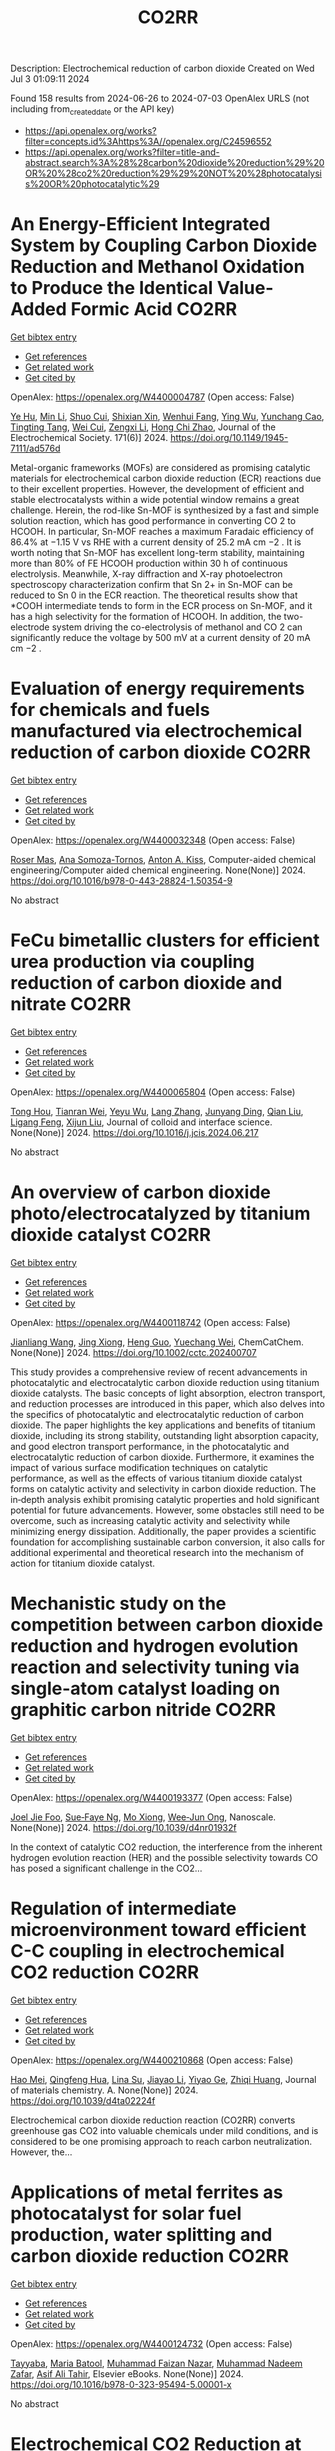 #+TITLE: CO2RR
Description: Electrochemical reduction of carbon dioxide
Created on Wed Jul  3 01:09:11 2024

Found 158 results from 2024-06-26 to 2024-07-03
OpenAlex URLS (not including from_created_date or the API key)
- [[https://api.openalex.org/works?filter=concepts.id%3Ahttps%3A//openalex.org/C24596552]]
- [[https://api.openalex.org/works?filter=title-and-abstract.search%3A%28%28carbon%20dioxide%20reduction%29%20OR%20%28co2%20reduction%29%29%20NOT%20%28photocatalysis%20OR%20photocatalytic%29]]

* An Energy-Efficient Integrated System by Coupling Carbon Dioxide Reduction and Methanol Oxidation to Produce the Identical Value-Added Formic Acid  :CO2RR:
:PROPERTIES:
:UUID: https://openalex.org/W4400004787
:TOPICS: Carbon Dioxide Utilization for Chemical Synthesis, Electrochemical Reduction of CO2 to Fuels, Applications of Ionic Liquids
:PUBLICATION_DATE: 2024-06-03
:END:    
    
[[elisp:(doi-add-bibtex-entry "https://doi.org/10.1149/1945-7111/ad576d")][Get bibtex entry]] 

- [[elisp:(progn (xref--push-markers (current-buffer) (point)) (oa--referenced-works "https://openalex.org/W4400004787"))][Get references]]
- [[elisp:(progn (xref--push-markers (current-buffer) (point)) (oa--related-works "https://openalex.org/W4400004787"))][Get related work]]
- [[elisp:(progn (xref--push-markers (current-buffer) (point)) (oa--cited-by-works "https://openalex.org/W4400004787"))][Get cited by]]

OpenAlex: https://openalex.org/W4400004787 (Open access: False)
    
[[https://openalex.org/A5037219972][Ye Hu]], [[https://openalex.org/A5079291611][Min Li]], [[https://openalex.org/A5034181657][Shuo Cui]], [[https://openalex.org/A5013506875][Shixian Xin]], [[https://openalex.org/A5036663139][Wenhui Fang]], [[https://openalex.org/A5083822465][Ying Wu]], [[https://openalex.org/A5019625899][Yunchang Cao]], [[https://openalex.org/A5041635584][Tingting Tang]], [[https://openalex.org/A5003416210][Wei Cui]], [[https://openalex.org/A5027795613][Zengxi Li]], [[https://openalex.org/A5063739157][Hong Chi Zhao]], Journal of the Electrochemical Society. 171(6)] 2024. https://doi.org/10.1149/1945-7111/ad576d 
     
Metal-organic frameworks (MOFs) are considered as promising catalytic materials for electrochemical carbon dioxide reduction (ECR) reactions due to their excellent properties. However, the development of efficient and stable electrocatalysts within a wide potential window remains a great challenge. Herein, the rod-like Sn-MOF is synthesized by a fast and simple solution reaction, which has good performance in converting CO 2 to HCOOH. In particular, Sn-MOF reaches a maximum Faradaic efficiency of 86.4% at −1.15 V vs RHE with a current density of 25.2 mA cm −2 . It is worth noting that Sn-MOF has excellent long-term stability, maintaining more than 80% of FE HCOOH production within 30 h of continuous electrolysis. Meanwhile, X-ray diffraction and X-ray photoelectron spectroscopy characterization confirm that Sn 2+ in Sn-MOF can be reduced to Sn 0 in the ECR reaction. The theoretical results show that *COOH intermediate tends to form in the ECR process on Sn-MOF, and it has a high selectivity for the formation of HCOOH. In addition, the two-electrode system driving the co-electrolysis of methanol and CO 2 can significantly reduce the voltage by 500 mV at a current density of 20 mA cm −2 .    

    

* Evaluation of energy requirements for chemicals and fuels manufactured via electrochemical reduction of carbon dioxide  :CO2RR:
:PROPERTIES:
:UUID: https://openalex.org/W4400032348
:TOPICS: Electrochemical Reduction of CO2 to Fuels, Electrochemical Reduction in Molten Salts, Gas Sensing Technology and Materials
:PUBLICATION_DATE: 2024-01-01
:END:    
    
[[elisp:(doi-add-bibtex-entry "https://doi.org/10.1016/b978-0-443-28824-1.50354-9")][Get bibtex entry]] 

- [[elisp:(progn (xref--push-markers (current-buffer) (point)) (oa--referenced-works "https://openalex.org/W4400032348"))][Get references]]
- [[elisp:(progn (xref--push-markers (current-buffer) (point)) (oa--related-works "https://openalex.org/W4400032348"))][Get related work]]
- [[elisp:(progn (xref--push-markers (current-buffer) (point)) (oa--cited-by-works "https://openalex.org/W4400032348"))][Get cited by]]

OpenAlex: https://openalex.org/W4400032348 (Open access: False)
    
[[https://openalex.org/A5016813141][Roser Mas]], [[https://openalex.org/A5086301660][Ana Somoza-Tornos]], [[https://openalex.org/A5079070807][Anton A. Kiss]], Computer-aided chemical engineering/Computer aided chemical engineering. None(None)] 2024. https://doi.org/10.1016/b978-0-443-28824-1.50354-9 
     
No abstract    

    

* FeCu bimetallic clusters for efficient urea production via coupling reduction of carbon dioxide and nitrate  :CO2RR:
:PROPERTIES:
:UUID: https://openalex.org/W4400065804
:TOPICS: Ammonia Synthesis and Electrocatalysis, Catalytic Nanomaterials, Catalytic Reduction of Nitro Compounds
:PUBLICATION_DATE: 2024-06-01
:END:    
    
[[elisp:(doi-add-bibtex-entry "https://doi.org/10.1016/j.jcis.2024.06.217")][Get bibtex entry]] 

- [[elisp:(progn (xref--push-markers (current-buffer) (point)) (oa--referenced-works "https://openalex.org/W4400065804"))][Get references]]
- [[elisp:(progn (xref--push-markers (current-buffer) (point)) (oa--related-works "https://openalex.org/W4400065804"))][Get related work]]
- [[elisp:(progn (xref--push-markers (current-buffer) (point)) (oa--cited-by-works "https://openalex.org/W4400065804"))][Get cited by]]

OpenAlex: https://openalex.org/W4400065804 (Open access: False)
    
[[https://openalex.org/A5091458736][Tong Hou]], [[https://openalex.org/A5070515375][Tianran Wei]], [[https://openalex.org/A5044401098][Yeyu Wu]], [[https://openalex.org/A5061199142][Lang Zhang]], [[https://openalex.org/A5062431025][Junyang Ding]], [[https://openalex.org/A5021052874][Qian Liu]], [[https://openalex.org/A5008529319][Ligang Feng]], [[https://openalex.org/A5067268817][Xijun Liu]], Journal of colloid and interface science. None(None)] 2024. https://doi.org/10.1016/j.jcis.2024.06.217 
     
No abstract    

    

* An overview of carbon dioxide photo/electrocatalyzed by titanium dioxide catalyst  :CO2RR:
:PROPERTIES:
:UUID: https://openalex.org/W4400118742
:TOPICS: Catalytic Nanomaterials, Electrochemical Reduction of CO2 to Fuels, Gas Sensing Technology and Materials
:PUBLICATION_DATE: 2024-06-28
:END:    
    
[[elisp:(doi-add-bibtex-entry "https://doi.org/10.1002/cctc.202400707")][Get bibtex entry]] 

- [[elisp:(progn (xref--push-markers (current-buffer) (point)) (oa--referenced-works "https://openalex.org/W4400118742"))][Get references]]
- [[elisp:(progn (xref--push-markers (current-buffer) (point)) (oa--related-works "https://openalex.org/W4400118742"))][Get related work]]
- [[elisp:(progn (xref--push-markers (current-buffer) (point)) (oa--cited-by-works "https://openalex.org/W4400118742"))][Get cited by]]

OpenAlex: https://openalex.org/W4400118742 (Open access: False)
    
[[https://openalex.org/A5071524414][Jianliang Wang]], [[https://openalex.org/A5034530775][Jing Xiong]], [[https://openalex.org/A5022706581][Heng Guo]], [[https://openalex.org/A5051289737][Yuechang Wei]], ChemCatChem. None(None)] 2024. https://doi.org/10.1002/cctc.202400707 
     
This study provides a comprehensive review of recent advancements in photocatalytic and electrocatalytic carbon dioxide reduction using titanium dioxide catalysts. The basic concepts of light absorption, electron transport, and reduction processes are introduced in this paper, which also delves into the specifics of photocatalytic and electrocatalytic reduction of carbon dioxide. The paper highlights the key applications and benefits of titanium dioxide, including its strong stability, outstanding light absorption capacity, and good electron transport performance, in the photocatalytic and electrocatalytic reduction of carbon dioxide. Furthermore, it examines the impact of various surface modification techniques on catalytic performance, as well as the effects of various titanium dioxide catalyst forms on catalytic activity and selectivity in carbon dioxide reduction. The in‐depth analysis exhibit promising catalytic properties and hold significant potential for future advancements. However, some obstacles still need to be overcome, such as increasing catalytic activity and selectivity while minimizing energy dissipation. Additionally, the paper provides a scientific foundation for accomplishing sustainable carbon conversion, it also calls for additional experimental and theoretical research into the mechanism of action for titanium dioxide catalyst.    

    

* Mechanistic study on the competition between carbon dioxide reduction and hydrogen evolution reaction and selectivity tuning via single-atom catalyst loading on graphitic carbon nitride  :CO2RR:
:PROPERTIES:
:UUID: https://openalex.org/W4400193377
:TOPICS: Catalytic Nanomaterials, Electrocatalysis for Energy Conversion, Electrochemical Reduction of CO2 to Fuels
:PUBLICATION_DATE: 2024-01-01
:END:    
    
[[elisp:(doi-add-bibtex-entry "https://doi.org/10.1039/d4nr01932f")][Get bibtex entry]] 

- [[elisp:(progn (xref--push-markers (current-buffer) (point)) (oa--referenced-works "https://openalex.org/W4400193377"))][Get references]]
- [[elisp:(progn (xref--push-markers (current-buffer) (point)) (oa--related-works "https://openalex.org/W4400193377"))][Get related work]]
- [[elisp:(progn (xref--push-markers (current-buffer) (point)) (oa--cited-by-works "https://openalex.org/W4400193377"))][Get cited by]]

OpenAlex: https://openalex.org/W4400193377 (Open access: False)
    
[[https://openalex.org/A5045306384][Joel Jie Foo]], [[https://openalex.org/A5068547391][Sue‐Faye Ng]], [[https://openalex.org/A5007313383][Mo Xiong]], [[https://openalex.org/A5037072631][Wee‐Jun Ong]], Nanoscale. None(None)] 2024. https://doi.org/10.1039/d4nr01932f 
     
In the context of catalytic CO2 reduction, the interference from the inherent hydrogen evolution reaction (HER) and the possible selectivity towards CO has posed a significant challenge in the CO2...    

    

* Regulation of intermediate microenvironment toward efficient C-C coupling in electrochemical CO2 reduction  :CO2RR:
:PROPERTIES:
:UUID: https://openalex.org/W4400210868
:TOPICS: Electrochemical Reduction of CO2 to Fuels, Applications of Ionic Liquids, Carbon Dioxide Utilization for Chemical Synthesis
:PUBLICATION_DATE: 2024-01-01
:END:    
    
[[elisp:(doi-add-bibtex-entry "https://doi.org/10.1039/d4ta02224f")][Get bibtex entry]] 

- [[elisp:(progn (xref--push-markers (current-buffer) (point)) (oa--referenced-works "https://openalex.org/W4400210868"))][Get references]]
- [[elisp:(progn (xref--push-markers (current-buffer) (point)) (oa--related-works "https://openalex.org/W4400210868"))][Get related work]]
- [[elisp:(progn (xref--push-markers (current-buffer) (point)) (oa--cited-by-works "https://openalex.org/W4400210868"))][Get cited by]]

OpenAlex: https://openalex.org/W4400210868 (Open access: False)
    
[[https://openalex.org/A5010904842][Hao Mei]], [[https://openalex.org/A5030062863][Qingfeng Hua]], [[https://openalex.org/A5062006962][Lina Su]], [[https://openalex.org/A5001933255][Jiayao Li]], [[https://openalex.org/A5053762044][Yiyao Ge]], [[https://openalex.org/A5076939668][Zhiqi Huang]], Journal of materials chemistry. A. None(None)] 2024. https://doi.org/10.1039/d4ta02224f 
     
Electrochemical carbon dioxide reduction reaction (CO2RR) converts greenhouse gas CO2 into valuable chemicals under mild conditions, and is considered to be one promising approach to reach carbon neutralization. However, the...    

    

* Applications of metal ferrites as photocatalyst for solar fuel production, water splitting and carbon dioxide reduction  :CO2RR:
:PROPERTIES:
:UUID: https://openalex.org/W4400124732
:TOPICS: Photocatalytic Materials for Solar Energy Conversion, Formation and Properties of Nanocrystals and Nanostructures, Synthesis and Applications of Ferrite Nanoparticles
:PUBLICATION_DATE: 2024-01-01
:END:    
    
[[elisp:(doi-add-bibtex-entry "https://doi.org/10.1016/b978-0-323-95494-5.00001-x")][Get bibtex entry]] 

- [[elisp:(progn (xref--push-markers (current-buffer) (point)) (oa--referenced-works "https://openalex.org/W4400124732"))][Get references]]
- [[elisp:(progn (xref--push-markers (current-buffer) (point)) (oa--related-works "https://openalex.org/W4400124732"))][Get related work]]
- [[elisp:(progn (xref--push-markers (current-buffer) (point)) (oa--cited-by-works "https://openalex.org/W4400124732"))][Get cited by]]

OpenAlex: https://openalex.org/W4400124732 (Open access: False)
    
[[https://openalex.org/A5099639159][Tayyaba]], [[https://openalex.org/A5084941653][Maria Batool]], [[https://openalex.org/A5076360802][Muhammad Faizan Nazar]], [[https://openalex.org/A5031059898][Muhammad Nadeem Zafar]], [[https://openalex.org/A5056185680][Asif Ali Tahir]], Elsevier eBooks. None(None)] 2024. https://doi.org/10.1016/b978-0-323-95494-5.00001-x 
     
No abstract    

    

* Electrochemical CO2 Reduction at Surface Modified Silver Nanoparticles  :CO2RR:
:PROPERTIES:
:UUID: https://openalex.org/W4400222785
:TOPICS: Electrochemical Reduction of CO2 to Fuels, Electrocatalysis for Energy Conversion, Catalytic Nanomaterials
:PUBLICATION_DATE: 2024-07-02
:END:    
    
[[elisp:(doi-add-bibtex-entry "https://doi.org/10.1149/1945-7111/ad5da0")][Get bibtex entry]] 

- [[elisp:(progn (xref--push-markers (current-buffer) (point)) (oa--referenced-works "https://openalex.org/W4400222785"))][Get references]]
- [[elisp:(progn (xref--push-markers (current-buffer) (point)) (oa--related-works "https://openalex.org/W4400222785"))][Get related work]]
- [[elisp:(progn (xref--push-markers (current-buffer) (point)) (oa--cited-by-works "https://openalex.org/W4400222785"))][Get cited by]]

OpenAlex: https://openalex.org/W4400222785 (Open access: True)
    
[[https://openalex.org/A5099801568][Isabella Marie Trevino]], [[https://openalex.org/A5036359021][Shanlin Pan]], Journal of the Electrochemical Society. None(None)] 2024. https://doi.org/10.1149/1945-7111/ad5da0 
     
Abstract CO2 capture and transformation into chemical fuels presents a useful carbon-neutral energy source to curb the effects of global warming if the electrocatalyst used is highly active, exhibits sufficient product selectivity, and is energetically efficient. Metal nanoparticles (NPs) have emerged as a promising class of catalysts for the electrochemical CO2 reduction reaction (CO2RR) and their product selectivity can be further improved through surface modification with different ligands. The primary objective of this work is to compare the use of scanning electrochemical microscopy (SECM) and cyclic voltammetry with a rotating ring disk electrode (RRDE) to study CO2 reduction at silver nanoparticles (Ag NPs) modified with amino acids (cysteine and tryptophan) and Ag NPs synthesized by a citrate reduction method. RRDE studies showed the onset potential for CO2RR was earlier for both the Ag NPs with cysteine and Ag NPs with tryptophan than those with citrate. SECM showed earlier onset potentials for CO2RR than the RRDE experiment for every type of Ag NP as well as the formation of different CO2RR products. SECM also showed less hydrogen formation for the Ag NPs with cysteine and Ag NPs with tryptophan. Comparing RRDE and SECM, SECM appears more sensitive for detecting products of CO2RR.    

    

* Photoelectrochemical Catalytic CO2 Reduction Enhanced by In-doped GaN and Combined with Vibration Energy Harvester Driving CO2 Reduction  :CO2RR:
:PROPERTIES:
:UUID: https://openalex.org/W4400026438
:TOPICS: Photocatalytic Materials for Solar Energy Conversion, Gallium Oxide (Ga2O3) Semiconductor Materials and Devices, Gas Sensing Technology and Materials
:PUBLICATION_DATE: 2024-06-01
:END:    
    
[[elisp:(doi-add-bibtex-entry "https://doi.org/10.1016/j.apcata.2024.119859")][Get bibtex entry]] 

- [[elisp:(progn (xref--push-markers (current-buffer) (point)) (oa--referenced-works "https://openalex.org/W4400026438"))][Get references]]
- [[elisp:(progn (xref--push-markers (current-buffer) (point)) (oa--related-works "https://openalex.org/W4400026438"))][Get related work]]
- [[elisp:(progn (xref--push-markers (current-buffer) (point)) (oa--cited-by-works "https://openalex.org/W4400026438"))][Get cited by]]

OpenAlex: https://openalex.org/W4400026438 (Open access: False)
    
[[https://openalex.org/A5090374198][Mingxiang Zhang]], [[https://openalex.org/A5041362389][Li Wen]], [[https://openalex.org/A5072981099][Shanghao Gu]], [[https://openalex.org/A5058741911][Weihan Xu]], [[https://openalex.org/A5027800643][Zhouguang Lu]], [[https://openalex.org/A5010016722][Fei Wang]], Applied catalysis. A, General. None(None)] 2024. https://doi.org/10.1016/j.apcata.2024.119859 
     
Photoelectrochemical (PEC) technology seamlessly integrates and optimizes the merits of photocatalysis and electrocatalysis, facilitating charge separation and enhancing solar conversion efficiency. It stands out as a promising approach for CO2 treatment. GaN as III-Ⅴ semiconductor, has garnered substantial attention in the realm of PEC CO2 reduction reactions (RR). In this study, GaN and In/GaN micro-rods were prepared via straightforward hydrothermal synthesis. Attaining a current density of approximately 10 mA/cm2 and CO Faradaic Efficiency (FE) of ~45% at -0.75 VRHE (Reversible Hydrogen Electrode, RHE), In/GaN exhibited exceptional stability over a 2 h PEC CO2 RR. The introduction of In into GaN significantly augmented CO2 adsorption capacity and light harvesting. Additionally, Density Functional Theory (DFT) calculations elucidated that In-doped GaN can diminish the adsorption of intermediate CO, favoring subsequent CO desorption. Furthermore, the N-vacancy increased with In doping, resulting in a rise in the number of unpaired electrons, facilitating carrier transport. Herein, vibration energy harvester was introduced to drive CO2 RR, marking a significant advancement in development of PEC CO2 RR for future green energy applications.    

    

* Photocatalysts for CO2 reduction: Mechanisms, advancements, and challenges  :CO2RR:
:PROPERTIES:
:UUID: https://openalex.org/W4400036653
:TOPICS: Photocatalytic Materials for Solar Energy Conversion, Electrochemical Reduction of CO2 to Fuels, Chemistry and Applications of Metal-Organic Frameworks
:PUBLICATION_DATE: 2024-01-01
:END:    
    
[[elisp:(doi-add-bibtex-entry "https://doi.org/10.1063/5.0215463")][Get bibtex entry]] 

- [[elisp:(progn (xref--push-markers (current-buffer) (point)) (oa--referenced-works "https://openalex.org/W4400036653"))][Get references]]
- [[elisp:(progn (xref--push-markers (current-buffer) (point)) (oa--related-works "https://openalex.org/W4400036653"))][Get related work]]
- [[elisp:(progn (xref--push-markers (current-buffer) (point)) (oa--cited-by-works "https://openalex.org/W4400036653"))][Get cited by]]

OpenAlex: https://openalex.org/W4400036653 (Open access: False)
    
[[https://openalex.org/A5049433396][Ruoyu Xu]], AIP conference proceedings. None(None)] 2024. https://doi.org/10.1063/5.0215463 
     
No abstract    

    

* Spatial relevance of synergistic effects between air pollutants and carbon dioxide emission reductions: A case study in the Bohai Rim region of China  :CO2RR:
:PROPERTIES:
:UUID: https://openalex.org/W4400132086
:TOPICS: Health Effects of Air Pollution, Estimating Vehicle Fuel Consumption and Emissions, Life Cycle Assessment and Environmental Impact Analysis
:PUBLICATION_DATE: 2024-06-01
:END:    
    
[[elisp:(doi-add-bibtex-entry "https://doi.org/10.1016/j.apr.2024.102238")][Get bibtex entry]] 

- [[elisp:(progn (xref--push-markers (current-buffer) (point)) (oa--referenced-works "https://openalex.org/W4400132086"))][Get references]]
- [[elisp:(progn (xref--push-markers (current-buffer) (point)) (oa--related-works "https://openalex.org/W4400132086"))][Get related work]]
- [[elisp:(progn (xref--push-markers (current-buffer) (point)) (oa--cited-by-works "https://openalex.org/W4400132086"))][Get cited by]]

OpenAlex: https://openalex.org/W4400132086 (Open access: False)
    
[[https://openalex.org/A5083517710][Nan Han]], [[https://openalex.org/A5037576293][Di Li]], [[https://openalex.org/A5025412858][Han Zeng-lin]], [[https://openalex.org/A5032831459][Hongye Wang]], [[https://openalex.org/A5004901591][Ye Duan]], Atmospheric pollution research. None(None)] 2024. https://doi.org/10.1016/j.apr.2024.102238 
     
No abstract    

    

* Pulsed electrolysis for CO2 reduction: Techno-economic perspectives  :CO2RR:
:PROPERTIES:
:UUID: https://openalex.org/W4400080381
:TOPICS: Electrochemical Reduction of CO2 to Fuels, Electrochemical Reduction in Molten Salts, Catalytic Carbon Dioxide Hydrogenation
:PUBLICATION_DATE: 2024-06-01
:END:    
    
[[elisp:(doi-add-bibtex-entry "https://doi.org/10.1016/j.isci.2024.110383")][Get bibtex entry]] 

- [[elisp:(progn (xref--push-markers (current-buffer) (point)) (oa--referenced-works "https://openalex.org/W4400080381"))][Get references]]
- [[elisp:(progn (xref--push-markers (current-buffer) (point)) (oa--related-works "https://openalex.org/W4400080381"))][Get related work]]
- [[elisp:(progn (xref--push-markers (current-buffer) (point)) (oa--cited-by-works "https://openalex.org/W4400080381"))][Get cited by]]

OpenAlex: https://openalex.org/W4400080381 (Open access: True)
    
[[https://openalex.org/A5025087571][You Lim Chung]], [[https://openalex.org/A5004405152][Sojin Kim]], [[https://openalex.org/A5045922143][Youngwon Lee]], [[https://openalex.org/A5030451485][Devina Thasia Wijaya]], [[https://openalex.org/A5041219712][Chan Woo Lee]], [[https://openalex.org/A5015725542][Kyoungsuk Jin]], [[https://openalex.org/A5018459520][Jonggeol Na]], iScience. None(None)] 2024. https://doi.org/10.1016/j.isci.2024.110383 
     
No abstract    

    

* Research on Regional Economic Growth and CO2 Emissions Reduction Targets: A Decoupling Perspective  :CO2RR:
:PROPERTIES:
:UUID: https://openalex.org/W4400172096
:TOPICS: Economic Impact of Environmental Policies and Resources, Life Cycle Assessment and Environmental Impact Analysis, Rebound Effect on Energy Efficiency and Consumption
:PUBLICATION_DATE: 2024-06-30
:END:    
    
[[elisp:(doi-add-bibtex-entry "https://doi.org/10.22158/ibes.v6n3p204")][Get bibtex entry]] 

- [[elisp:(progn (xref--push-markers (current-buffer) (point)) (oa--referenced-works "https://openalex.org/W4400172096"))][Get references]]
- [[elisp:(progn (xref--push-markers (current-buffer) (point)) (oa--related-works "https://openalex.org/W4400172096"))][Get related work]]
- [[elisp:(progn (xref--push-markers (current-buffer) (point)) (oa--cited-by-works "https://openalex.org/W4400172096"))][Get cited by]]

OpenAlex: https://openalex.org/W4400172096 (Open access: True)
    
[[https://openalex.org/A5084239801][Hong Ma]], [[https://openalex.org/A5099736718][Xueyi Zhuang]], International business & economics studies. 6(3)] 2024. https://doi.org/10.22158/ibes.v6n3p204 
     
Elucidating the relationship between economic growth and CO2 emissions helps promote the coordinated and synergistic development of the economy and the environment. This study utilizes the Tapio decoupling model to analyze the decoupling relationship between economic growth rate and CO2 emissions in 14 cities of Liaoning Province from 2005 to 2020. Additionally, a model is established with the aim of determining CO2 reduction targets for achieving strong or weak decoupling states. Results showed that although most cities showed a strong or weak decoupling state, the decoupling performance in specific year was not ideal, the proportion of negative decoupling increased from 2017 to 2020. Liaoning Province faces significant challenges in decoupling economic growth rate from CO2 emissions, it needs to reduce its CO2 emissions (CE) by 5659.33 107 Kg or 5397.80 107 Kg to achieve strong or weak decoupling, respectively. Among the 14 cities, 8 cities have not achieved strong or weak decoupling. Cities such as Anshan, Yingkou, and Benxi face the greatest challenges, with a minimum required reduction of 25.72% in CE, 41.77% in Carbon Emissions per Capita, and 16.62% in Carbon Emissions per Unit of GDP. The research results can provide theoretical support for improving energy efficiency.    

    

* Towards CO2 Reduction in Middle East: A Techno-Environmental Assessment  :CO2RR:
:PROPERTIES:
:UUID: https://openalex.org/W4400032363
:TOPICS: Economic Impact of Environmental Policies and Resources, Indoor Air Pollution in Developing Countries, Economic Implications of Climate Change Policies
:PUBLICATION_DATE: 2024-01-01
:END:    
    
[[elisp:(doi-add-bibtex-entry "https://doi.org/10.1016/b978-0-443-28824-1.50386-0")][Get bibtex entry]] 

- [[elisp:(progn (xref--push-markers (current-buffer) (point)) (oa--referenced-works "https://openalex.org/W4400032363"))][Get references]]
- [[elisp:(progn (xref--push-markers (current-buffer) (point)) (oa--related-works "https://openalex.org/W4400032363"))][Get related work]]
- [[elisp:(progn (xref--push-markers (current-buffer) (point)) (oa--cited-by-works "https://openalex.org/W4400032363"))][Get cited by]]

OpenAlex: https://openalex.org/W4400032363 (Open access: False)
    
[[https://openalex.org/A5099515901][Nasser Al-Malki]], [[https://openalex.org/A5004533387][Mohammed Yaqot]], [[https://openalex.org/A5082709906][Brenno C. Menezes]], Computer-aided chemical engineering/Computer aided chemical engineering. None(None)] 2024. https://doi.org/10.1016/b978-0-443-28824-1.50386-0 
     
No abstract    

    

* Parallel experiments in electrochemical CO2 reduction enabled by standardized analytics  :CO2RR:
:PROPERTIES:
:UUID: https://openalex.org/W4400031478
:TOPICS: Electrochemical Reduction of CO2 to Fuels, Accelerating Materials Innovation through Informatics, Electrochemical Detection of Heavy Metal Ions
:PUBLICATION_DATE: 2024-06-26
:END:    
    
[[elisp:(doi-add-bibtex-entry "https://doi.org/10.1038/s41929-024-01172-x")][Get bibtex entry]] 

- [[elisp:(progn (xref--push-markers (current-buffer) (point)) (oa--referenced-works "https://openalex.org/W4400031478"))][Get references]]
- [[elisp:(progn (xref--push-markers (current-buffer) (point)) (oa--related-works "https://openalex.org/W4400031478"))][Get related work]]
- [[elisp:(progn (xref--push-markers (current-buffer) (point)) (oa--cited-by-works "https://openalex.org/W4400031478"))][Get cited by]]

OpenAlex: https://openalex.org/W4400031478 (Open access: False)
    
[[https://openalex.org/A5040889503][Alessandro Senocrate]], [[https://openalex.org/A5042524033][Francesco Bernasconi]], [[https://openalex.org/A5073884807][Peter Kraus]], [[https://openalex.org/A5074341445][Nukorn Plainpan]], [[https://openalex.org/A5099515516][Jens Trafkowski]], [[https://openalex.org/A5099515517][Fabian Tolle]], [[https://openalex.org/A5032910445][Thomas Weber]], [[https://openalex.org/A5099515518][Ulrich Sauter]], [[https://openalex.org/A5073062711][Corsin Battaglia]], Nature Catalysis. 7(6)] 2024. https://doi.org/10.1038/s41929-024-01172-x 
     
No abstract    

    

* Size effect of nickel from nanoparticles to clusters to single atoms for electrochemical CO2 reduction  :CO2RR:
:PROPERTIES:
:UUID: https://openalex.org/W4400132147
:TOPICS: Electrochemical Reduction of CO2 to Fuels, Catalytic Nanomaterials, Electrocatalysis for Energy Conversion
:PUBLICATION_DATE: 2024-01-01
:END:    
    
[[elisp:(doi-add-bibtex-entry "https://doi.org/10.1039/d4ta03404j")][Get bibtex entry]] 

- [[elisp:(progn (xref--push-markers (current-buffer) (point)) (oa--referenced-works "https://openalex.org/W4400132147"))][Get references]]
- [[elisp:(progn (xref--push-markers (current-buffer) (point)) (oa--related-works "https://openalex.org/W4400132147"))][Get related work]]
- [[elisp:(progn (xref--push-markers (current-buffer) (point)) (oa--cited-by-works "https://openalex.org/W4400132147"))][Get cited by]]

OpenAlex: https://openalex.org/W4400132147 (Open access: False)
    
[[https://openalex.org/A5020231974][Pan Qin]], [[https://openalex.org/A5059215658][Chao Yang]], [[https://openalex.org/A5005522097][Xiao Hui Li]], [[https://openalex.org/A5028747870][Guangyi Ma]], [[https://openalex.org/A5066528479][Shengnan Jiang]], [[https://openalex.org/A5047590950][Xin Cui]], [[https://openalex.org/A5071798264][Lei Zhang]], [[https://openalex.org/A5078756950][Yi Bao]], [[https://openalex.org/A5069632856][Tianyi Ma]], Journal of materials chemistry. A. None(None)] 2024. https://doi.org/10.1039/d4ta03404j 
     
Electrochemical CO2 reduction to value-added chemicals is a promising solution for alleviating environmental issues. Nickel-nitrogen-carbon catalysts have been considered as a potential candidate for CO2 reduction. However, the size effect...    

    

* A review of the synthesis, characterization, and mechanism of bimetallic catalysts for electrocatalytic CO2 reduction  :CO2RR:
:PROPERTIES:
:UUID: https://openalex.org/W4400070678
:TOPICS: Electrochemical Reduction of CO2 to Fuels, Electrocatalysis for Energy Conversion, Catalytic Dehydrogenation of Light Alkanes
:PUBLICATION_DATE: 2024-06-01
:END:    
    
[[elisp:(doi-add-bibtex-entry "https://doi.org/10.1016/s1872-5805(24)60860-7")][Get bibtex entry]] 

- [[elisp:(progn (xref--push-markers (current-buffer) (point)) (oa--referenced-works "https://openalex.org/W4400070678"))][Get references]]
- [[elisp:(progn (xref--push-markers (current-buffer) (point)) (oa--related-works "https://openalex.org/W4400070678"))][Get related work]]
- [[elisp:(progn (xref--push-markers (current-buffer) (point)) (oa--cited-by-works "https://openalex.org/W4400070678"))][Get cited by]]

OpenAlex: https://openalex.org/W4400070678 (Open access: False)
    
[[https://openalex.org/A5014849850][Yanling Liao]], [[https://openalex.org/A5045080046][Heng-bo Huang]], [[https://openalex.org/A5026894137][Ruiping Zou]], [[https://openalex.org/A5022544540][Shuling Shen]], [[https://openalex.org/A5001126288][Xin-juan Liu]], [[https://openalex.org/A5034933615][Zhihong Tang]], New carbon materials. 39(3)] 2024. https://doi.org/10.1016/s1872-5805(24)60860-7 
     
No abstract    

    

* A covalent molecular design enabling efficient CO2 reduction in strong acids  :CO2RR:
:PROPERTIES:
:UUID: https://openalex.org/W4400008035
:TOPICS: Electrochemical Reduction of CO2 to Fuels, Applications of Ionic Liquids, Carbon Dioxide Utilization for Chemical Synthesis
:PUBLICATION_DATE: 2024-06-25
:END:    
    
[[elisp:(doi-add-bibtex-entry "https://doi.org/10.1038/s44160-024-00588-4")][Get bibtex entry]] 

- [[elisp:(progn (xref--push-markers (current-buffer) (point)) (oa--referenced-works "https://openalex.org/W4400008035"))][Get references]]
- [[elisp:(progn (xref--push-markers (current-buffer) (point)) (oa--related-works "https://openalex.org/W4400008035"))][Get related work]]
- [[elisp:(progn (xref--push-markers (current-buffer) (point)) (oa--cited-by-works "https://openalex.org/W4400008035"))][Get cited by]]

OpenAlex: https://openalex.org/W4400008035 (Open access: False)
    
[[https://openalex.org/A5042893117][Qiang Zhang]], [[https://openalex.org/A5030433764][Charles B. Musgrave]], [[https://openalex.org/A5050533590][Yun Mi Song]], [[https://openalex.org/A5074250683][Jianjun Su]], [[https://openalex.org/A5085040689][Libei Huang]], [[https://openalex.org/A5059946799][Le Cheng]], [[https://openalex.org/A5043300709][Li Geng]], [[https://openalex.org/A5033080900][Yong Liu]], [[https://openalex.org/A5022556349][Yinger Xin]], [[https://openalex.org/A5011606331][Qiushi Hu]], [[https://openalex.org/A5053762044][Yiyao Ge]], [[https://openalex.org/A5026318334][Hanchen Shen]], [[https://openalex.org/A5053452393][Xue Wang]], [[https://openalex.org/A5030612875][Ben Zhong Tang]], [[https://openalex.org/A5035627473][William A. Goddard]], [[https://openalex.org/A5003575045][Ruquan Ye]], Nature synthesis. None(None)] 2024. https://doi.org/10.1038/s44160-024-00588-4 
     
No abstract    

    

* Oxygen Functionalized Diamond Nanocone Arrays Coupling Cobalt Phthalocyanine for Enhanced Electrochemical CO2 Reduction  :CO2RR:
:PROPERTIES:
:UUID: https://openalex.org/W4400016708
:TOPICS: Electrochemical Reduction of CO2 to Fuels, Aqueous Zinc-Ion Battery Technology, Thermoelectric Materials
:PUBLICATION_DATE: 2024-06-01
:END:    
    
[[elisp:(doi-add-bibtex-entry "https://doi.org/10.1016/j.mtener.2024.101634")][Get bibtex entry]] 

- [[elisp:(progn (xref--push-markers (current-buffer) (point)) (oa--referenced-works "https://openalex.org/W4400016708"))][Get references]]
- [[elisp:(progn (xref--push-markers (current-buffer) (point)) (oa--related-works "https://openalex.org/W4400016708"))][Get related work]]
- [[elisp:(progn (xref--push-markers (current-buffer) (point)) (oa--cited-by-works "https://openalex.org/W4400016708"))][Get cited by]]

OpenAlex: https://openalex.org/W4400016708 (Open access: False)
    
[[https://openalex.org/A5055464702][Shuyu Bu]], [[https://openalex.org/A5056629328][Bin Liu]], [[https://openalex.org/A5072085711][Anquan Zhu]], [[https://openalex.org/A5043737902][Chuhao Luan]], [[https://openalex.org/A5051363890][Kai Li]], [[https://openalex.org/A5027536131][Qili Gao]], [[https://openalex.org/A5001329497][Xin Kong]], [[https://openalex.org/A5055720935][Hong Guo]], [[https://openalex.org/A5067139848][Wenjun Zhang]], Materials today energy. None(None)] 2024. https://doi.org/10.1016/j.mtener.2024.101634 
     
The development of high-efficiency catalysts plays a crucial role in advancing CO2 electroreduction techniques. Among potential candidate, diamond-based electrocatalysts show promise due to their broad electrochemical windows, which effectively suppress competitive hydrogen evolution and ensure high CO2 reduction efficiency. In this study, we report an integrated electrode composed of oxygen-terminated diamond nanocone (ODcone) with CoPc-molecules anchoring (CoPc/ODcone). The CoPc/ODcone electrodes exhibited remarkable performance, achieving a maximum Faradaic efficiency (FE) of 94.1% for CO at −0.97 V vs. RHE, and maintaining an FECO higher than 80% over a wide potential range of −0.67 V to −1.07 V vs. RHE. The outstanding performance of the CoPc/ODcone electrode can be attributed to the synergistic effects between the nanostructured diamond surface and the CoPc catalyst. The hydroxyl-rich nature of the diamond surface facilitates the anchoring of CoPc molecules and bonding with Co atoms in CoPc. Simultaneously, the nanostructured diamond with sharp tips enhances CO2 adsorption, thereby improving the catalyst's performance. This study provides valuable insights into the utilization of non-metallic carbon materials, particularly diamond, as metal-free catalysts in CO2 electrochemical reduction and tackles challenges such as low current density and poor Faradaic efficiency, thus contributing to the advancement of more effective catalysts for CO2 electroreduction.    

    

* New Plug and Abandonment Solution, Improving the Well Economy and Reduction of the CO2 Footprint on NCS Wells  :CO2RR:
:PROPERTIES:
:UUID: https://openalex.org/W4400058975
:TOPICS: Drilling Fluid Technology and Well Integrity, Hydraulic Fracturing in Shale Gas Reservoirs, Advanced Techniques in Reservoir Management
:PUBLICATION_DATE: 2024-06-26
:END:    
    
[[elisp:(doi-add-bibtex-entry "https://doi.org/10.2118/220106-ms")][Get bibtex entry]] 

- [[elisp:(progn (xref--push-markers (current-buffer) (point)) (oa--referenced-works "https://openalex.org/W4400058975"))][Get references]]
- [[elisp:(progn (xref--push-markers (current-buffer) (point)) (oa--related-works "https://openalex.org/W4400058975"))][Get related work]]
- [[elisp:(progn (xref--push-markers (current-buffer) (point)) (oa--cited-by-works "https://openalex.org/W4400058975"))][Get cited by]]

OpenAlex: https://openalex.org/W4400058975 (Open access: False)
    
[[https://openalex.org/A5060162283][Roberto Pérez]], [[https://openalex.org/A5025950267][Gunnar Lende]], [[https://openalex.org/A5099528015][Hanna Tronstad]], [[https://openalex.org/A5099528016][Mats Håpnes]], [[https://openalex.org/A5060571534][Laurent Delabroy]], No host. None(None)] 2024. https://doi.org/10.2118/220106-ms 
     
Abstract Due to new environmental and cost challenges in the oil and gas industry, operators are looking for solutions to save costs and reduce their CO2 footprint. The main objective of this project was to find a solution to save time in the plug and abandonment (P&A) operation and reduce the CO2 footprint in a manner that can be applied in future P&A operations in the Norwegian Waters. The first step was to perform a detailed engineering analysis of the new solution, comparing it with the standard P&A technique. Technical requirements, associated costs, additional risks, equipment, NORSOK D010 requirements and blend designs were considered. After this analysis, the decision was made to go for the new P&A solution. This implied placing one long cement plug in one go (1425m) using a sacrificial drill pipe and a disconnect tool. The cement plug was tailored to achieve competent slurry properties for the job, such as fluid loss (FL), free fluid (FF), thickening time (TT), wait on cement (WOC), etc. Pre-job laboratory tests were conducted to assess the suitability of this blend for the new technique. The project was then planned, and the proper tools, equipment, and slurry design were selected for the job. A detailed cost analysis compared a conventional P&A method, which implied placing 5 – 6 plugs, versus the new method of placing one long plug in one go with a sacrificial pipe and a disconnect tool. The HSE aspects were evaluated, significantly reducing rig time, slop generation, CO2 footprint and people's exposure in the red zone. The job was performed as planned, observing normal circulation throughout the whole cement job and a clear indication of the dart landing and the tool release. The well barrier was verified by tagging and pressure test after WOC confirmed hard cement and isolation at the theoretical top of the cement. This new P&A method has been used for five jobs in Norway in the last two years. No issues have been recorded. The tool was disconnected as planned, confirming its reliability. Substantial rig time savings and HSE improvements have been achieved on all jobs so far. Improved HSE and reduced CO2 emissions can be achieved with this new P&A method. The paper will also show the advantage of the tool compared with conventional P&A methods and how important this can be for both environmental improvements and cost reductions.    

    

* Promoting reducibility and activity of Cu by tuning oxygen defects on Ceria for selective electrochemical CO2 reduction to methane  :CO2RR:
:PROPERTIES:
:UUID: https://openalex.org/W4400080801
:TOPICS: Electrochemical Reduction of CO2 to Fuels, Catalytic Nanomaterials, Electrocatalysis for Energy Conversion
:PUBLICATION_DATE: 2024-01-01
:END:    
    
[[elisp:(doi-add-bibtex-entry "https://doi.org/10.1039/d4nj01772b")][Get bibtex entry]] 

- [[elisp:(progn (xref--push-markers (current-buffer) (point)) (oa--referenced-works "https://openalex.org/W4400080801"))][Get references]]
- [[elisp:(progn (xref--push-markers (current-buffer) (point)) (oa--related-works "https://openalex.org/W4400080801"))][Get related work]]
- [[elisp:(progn (xref--push-markers (current-buffer) (point)) (oa--cited-by-works "https://openalex.org/W4400080801"))][Get cited by]]

OpenAlex: https://openalex.org/W4400080801 (Open access: False)
    
[[https://openalex.org/A5080019802][Lei Yu]], [[https://openalex.org/A5022105376][Ying Zhang]], [[https://openalex.org/A5084541609][Zhou Li]], [[https://openalex.org/A5021818013][Yaqi Wang]], [[https://openalex.org/A5000030137][Xinru Ma]], [[https://openalex.org/A5086150771][Zhangkun Hou]], [[https://openalex.org/A5017133568][Hongchuan Zhang]], [[https://openalex.org/A5050553643][Sai Xie]], [[https://openalex.org/A5028437164][Zijie Yan]], New journal of chemistry. None(None)] 2024. https://doi.org/10.1039/d4nj01772b 
     
Electrocatalytic reduction of CO2 (CO2RR) to valuable fuels or chemical feedstocks provides a potential pathway to reach carbon-neutral economy and address environmental issues. However, selectively reducing CO2 to methane with...    

    

* Dynamic recycling behavior of Cu/Zn-based electrodes in electrochemical CO2 reduction  :CO2RR:
:PROPERTIES:
:UUID: https://openalex.org/W4400164278
:TOPICS: Electrochemical Reduction of CO2 to Fuels, Applications of Ionic Liquids, Thermoelectric Materials
:PUBLICATION_DATE: 2024-06-01
:END:    
    
[[elisp:(doi-add-bibtex-entry "https://doi.org/10.1016/j.apsusc.2024.160628")][Get bibtex entry]] 

- [[elisp:(progn (xref--push-markers (current-buffer) (point)) (oa--referenced-works "https://openalex.org/W4400164278"))][Get references]]
- [[elisp:(progn (xref--push-markers (current-buffer) (point)) (oa--related-works "https://openalex.org/W4400164278"))][Get related work]]
- [[elisp:(progn (xref--push-markers (current-buffer) (point)) (oa--cited-by-works "https://openalex.org/W4400164278"))][Get cited by]]

OpenAlex: https://openalex.org/W4400164278 (Open access: False)
    
[[https://openalex.org/A5006061264][Seon Young Hwang]], [[https://openalex.org/A5037619736][Gak-Won Yun]], [[https://openalex.org/A5013722838][So Young Kim]], [[https://openalex.org/A5062873772][Choong Kyun Rhee]], [[https://openalex.org/A5035286820][Youngku Sohn]], Applied surface science. None(None)] 2024. https://doi.org/10.1016/j.apsusc.2024.160628 
     
No abstract    

    

* Drop-In Renewable Gasoline Fuels for CO2 Reduction: Evaluation and Demonstration of Functional Potentials  :CO2RR:
:PROPERTIES:
:UUID: https://openalex.org/W4400147535
:TOPICS: Catalytic Nanomaterials, Rebound Effect on Energy Efficiency and Consumption, Carbon Dioxide Capture and Storage Technologies
:PUBLICATION_DATE: 2024-01-01
:END:    
    
[[elisp:(doi-add-bibtex-entry "https://doi.org/10.1007/978-3-658-44740-3_13")][Get bibtex entry]] 

- [[elisp:(progn (xref--push-markers (current-buffer) (point)) (oa--referenced-works "https://openalex.org/W4400147535"))][Get references]]
- [[elisp:(progn (xref--push-markers (current-buffer) (point)) (oa--related-works "https://openalex.org/W4400147535"))][Get related work]]
- [[elisp:(progn (xref--push-markers (current-buffer) (point)) (oa--cited-by-works "https://openalex.org/W4400147535"))][Get cited by]]

OpenAlex: https://openalex.org/W4400147535 (Open access: False)
    
[[https://openalex.org/A5055052963][H. Krämer]], [[https://openalex.org/A5099685622][Markus Send]], [[https://openalex.org/A5018907900][Michael Gessner]], [[https://openalex.org/A5090392982][Michael Storch]], [[https://openalex.org/A5083570181][Thomas Kunz]], [[https://openalex.org/A5070429556][Jan Niklas Geiler]], Proceedings. None(None)] 2024. https://doi.org/10.1007/978-3-658-44740-3_13 
     
No abstract    

    

* Atomic cerium-doped CuOx catalysts for efficient electrocatalytic CO2 reduction to CH4  :CO2RR:
:PROPERTIES:
:UUID: https://openalex.org/W4400139118
:TOPICS: Electrochemical Reduction of CO2 to Fuels, Applications of Ionic Liquids, Catalytic Nanomaterials
:PUBLICATION_DATE: 2024-06-01
:END:    
    
[[elisp:(doi-add-bibtex-entry "https://doi.org/10.1016/j.cclet.2024.110175")][Get bibtex entry]] 

- [[elisp:(progn (xref--push-markers (current-buffer) (point)) (oa--referenced-works "https://openalex.org/W4400139118"))][Get references]]
- [[elisp:(progn (xref--push-markers (current-buffer) (point)) (oa--related-works "https://openalex.org/W4400139118"))][Get related work]]
- [[elisp:(progn (xref--push-markers (current-buffer) (point)) (oa--cited-by-works "https://openalex.org/W4400139118"))][Get cited by]]

OpenAlex: https://openalex.org/W4400139118 (Open access: False)
    
[[https://openalex.org/A5014934585][Xiangyu Chen]], [[https://openalex.org/A5023819047][Aihao Xu]], [[https://openalex.org/A5072081832][Wenyi Dong]], [[https://openalex.org/A5087305047][Fang Huang]], [[https://openalex.org/A5090283553][Jing Ma]], [[https://openalex.org/A5077084523][Huibing He]], [[https://openalex.org/A5027639058][Jing Xu]], Chinese Chemical Letters/Chinese chemical letters. None(None)] 2024. https://doi.org/10.1016/j.cclet.2024.110175 
     
No abstract    

    

* Revisiting the mechanism of asymmetric Ni‐catalyzed reductive carbo‐carboxylation with CO2: The additives affect the product selectivity  :CO2RR:
:PROPERTIES:
:UUID: https://openalex.org/W4400003064
:TOPICS: Carbon Dioxide Utilization for Chemical Synthesis, Electrochemical Reduction of CO2 to Fuels, Transition-Metal-Catalyzed C–H Bond Functionalization
:PUBLICATION_DATE: 2024-06-25
:END:    
    
[[elisp:(doi-add-bibtex-entry "https://doi.org/10.1002/chem.202401631")][Get bibtex entry]] 

- [[elisp:(progn (xref--push-markers (current-buffer) (point)) (oa--referenced-works "https://openalex.org/W4400003064"))][Get references]]
- [[elisp:(progn (xref--push-markers (current-buffer) (point)) (oa--related-works "https://openalex.org/W4400003064"))][Get related work]]
- [[elisp:(progn (xref--push-markers (current-buffer) (point)) (oa--cited-by-works "https://openalex.org/W4400003064"))][Get cited by]]

OpenAlex: https://openalex.org/W4400003064 (Open access: False)
    
[[https://openalex.org/A5022889878][Ljiljana Pavlovic]], [[https://openalex.org/A5078485222][Beatriz Carvalho]], [[https://openalex.org/A5040755403][Kathrin H. Hopmann]], Chemistry. None(None)] 2024. https://doi.org/10.1002/chem.202401631 
     
The mechanistic details of the asymmetric Ni‐catalyzed reductive cyclization/carboxylation of alkenes with CO2 have been revisited using DFT methods. Emphasis was put on the enantioselectivity and the mechanistic role of Lewis acid additives and in situ formed salts. Our results show that oxidative addition of the substrate is rate‐limiting, with the formed Ni(II)‐aryl intermediate preferring a triplet spin state. After reduction to Ni(I), enantioselective cyclization of the substrate occurs, followed by inner sphere carboxylation. Our proposed mechanism reproduces the experimentally observed enantiomeric excess and identifies critical C‐H/O and C‐H/N interactions that affect the selectivity. Further, our results highlight the beneficial effect of Lewis acids on CO2 insertion and suggest that in situ formed salts influence if the 5‐exo or 6‐endo product will be formed.    

    

* Breaking the intrinsic activity barriers of bilayer metal oxides for catalytic CO2 reduction  :CO2RR:
:PROPERTIES:
:UUID: https://openalex.org/W4400065736
:TOPICS: Electrochemical Reduction of CO2 to Fuels, Catalytic Nanomaterials, Photocatalytic Materials for Solar Energy Conversion
:PUBLICATION_DATE: 2024-06-01
:END:    
    
[[elisp:(doi-add-bibtex-entry "https://doi.org/10.1016/j.jcis.2024.06.210")][Get bibtex entry]] 

- [[elisp:(progn (xref--push-markers (current-buffer) (point)) (oa--referenced-works "https://openalex.org/W4400065736"))][Get references]]
- [[elisp:(progn (xref--push-markers (current-buffer) (point)) (oa--related-works "https://openalex.org/W4400065736"))][Get related work]]
- [[elisp:(progn (xref--push-markers (current-buffer) (point)) (oa--cited-by-works "https://openalex.org/W4400065736"))][Get cited by]]

OpenAlex: https://openalex.org/W4400065736 (Open access: False)
    
[[https://openalex.org/A5037489490][Hui Xu]], [[https://openalex.org/A5048706086][Hao Song]], [[https://openalex.org/A5091531922][Chen Bi]], [[https://openalex.org/A5013790248][Ganghua Zhou]], [[https://openalex.org/A5069426822][Lan Xiang]], [[https://openalex.org/A5087088572][Kang Zhong]], [[https://openalex.org/A5053296586][Weiyi Jiang]], [[https://openalex.org/A5056015431][Jinman Yang]], [[https://openalex.org/A5012789395][Wenlong Shen]], [[https://openalex.org/A5066300112][Naiying Hao]], [[https://openalex.org/A5065447194][Xianglin Zhu]], [[https://openalex.org/A5051089032][Hui Xu]], [[https://openalex.org/A5086657866][Xiaozhi Wang]], [[https://openalex.org/A5007599540][Xingwang Zhu]], Journal of colloid and interface science. None(None)] 2024. https://doi.org/10.1016/j.jcis.2024.06.210 
     
No abstract    

    

* Coupling methanol oxidation with CO2 reduction: A feasible pathway to achieve carbon neutralization  :CO2RR:
:PROPERTIES:
:UUID: https://openalex.org/W4400132985
:TOPICS: Electrochemical Reduction of CO2 to Fuels, Catalytic Dehydrogenation of Light Alkanes, Catalytic Nanomaterials
:PUBLICATION_DATE: 2024-06-01
:END:    
    
[[elisp:(doi-add-bibtex-entry "https://doi.org/10.1016/j.scitotenv.2024.174288")][Get bibtex entry]] 

- [[elisp:(progn (xref--push-markers (current-buffer) (point)) (oa--referenced-works "https://openalex.org/W4400132985"))][Get references]]
- [[elisp:(progn (xref--push-markers (current-buffer) (point)) (oa--related-works "https://openalex.org/W4400132985"))][Get related work]]
- [[elisp:(progn (xref--push-markers (current-buffer) (point)) (oa--cited-by-works "https://openalex.org/W4400132985"))][Get cited by]]

OpenAlex: https://openalex.org/W4400132985 (Open access: False)
    
[[https://openalex.org/A5034234971][Chunyue Zhang]], [[https://openalex.org/A5080912645][Zhida Li]], [[https://openalex.org/A5086977144][Baiqin Zhou]], [[https://openalex.org/A5062667669][Wei Zhang]], [[https://openalex.org/A5030429211][Lu Lu]], Science of the total environment. None(None)] 2024. https://doi.org/10.1016/j.scitotenv.2024.174288 
     
No abstract    

    

* Highly oxygen reduction activity and CO2 resistance of Fe-based cathode electrocatalysts for solid oxide fuel cells  :CO2RR:
:PROPERTIES:
:UUID: https://openalex.org/W4399998225
:TOPICS: Solid Oxide Fuel Cells, Emergent Phenomena at Oxide Interfaces, Catalytic Dehydrogenation of Light Alkanes
:PUBLICATION_DATE: 2024-06-01
:END:    
    
[[elisp:(doi-add-bibtex-entry "https://doi.org/10.1016/j.jmst.2024.06.010")][Get bibtex entry]] 

- [[elisp:(progn (xref--push-markers (current-buffer) (point)) (oa--referenced-works "https://openalex.org/W4399998225"))][Get references]]
- [[elisp:(progn (xref--push-markers (current-buffer) (point)) (oa--related-works "https://openalex.org/W4399998225"))][Get related work]]
- [[elisp:(progn (xref--push-markers (current-buffer) (point)) (oa--cited-by-works "https://openalex.org/W4399998225"))][Get cited by]]

OpenAlex: https://openalex.org/W4399998225 (Open access: False)
    
[[https://openalex.org/A5017659069][Zhaoqin Chu]], [[https://openalex.org/A5090455112][Juntao Gao]], [[https://openalex.org/A5069771802][Qiang Li]], [[https://openalex.org/A5025512880][Tian Xia]], [[https://openalex.org/A5019182242][Liping Sun]], [[https://openalex.org/A5057147812][Hui Zhao]], [[https://openalex.org/A5059969220][I. V. Kovalev]], [[https://openalex.org/A5036485596][Rostislav D. Guskov]], [[https://openalex.org/A5066362683][М. П. Попов]], [[https://openalex.org/A5071425931][A. P. Nemudry]], Journal of Materials Science and Technology/Journal of materials science & technology. None(None)] 2024. https://doi.org/10.1016/j.jmst.2024.06.010 
     
The insufficient electrocatalytic activity and CO2 resistance hinder the application of cathode material for solid oxide fuel cells (SOFCs). In this study, we introduce a series of Pr-doped perovskite Bi0.8–xPrxCa0.2FeO3–δ (BPCFx, x=0, 0.10, 0.15, 0.20) as candidate cathode materials, with a focus on its phase structure, oxygen desorption ability, catalytic activity, and electrochemical reduction kinetics. Among all the components, the Bi0.6Pr0.2Ca0.2FeO3–δ (BPCF0.20) catalyst shows impressive oxygen reduction reaction (ORR) activity, with a low polarization resistance of 0.06 Ω cm2 at 700 °C and peak power density of 810 mW cm−2 at 800 °C. Moreover, the BPCF0.20 cathode shows outstanding CO2 resistance in different CO2 concentrations (1% ∼ 10%) due to the larger average bond energy and higher relative acidity of Bi, Pr, and Fe ions. These findings demonstrate that BPCFx are advanced cathode electrocatalysts for SOFCs.    

    

* Compressive strain in Cu catalysts: Enhancing generation of C2+ products in electrochemical CO2 reduction  :CO2RR:
:PROPERTIES:
:UUID: https://openalex.org/W4400110000
:TOPICS: Electrochemical Reduction of CO2 to Fuels, Applications of Ionic Liquids, Carbon Dioxide Utilization for Chemical Synthesis
:PUBLICATION_DATE: 2024-06-01
:END:    
    
[[elisp:(doi-add-bibtex-entry "https://doi.org/10.1016/j.scib.2024.06.031")][Get bibtex entry]] 

- [[elisp:(progn (xref--push-markers (current-buffer) (point)) (oa--referenced-works "https://openalex.org/W4400110000"))][Get references]]
- [[elisp:(progn (xref--push-markers (current-buffer) (point)) (oa--related-works "https://openalex.org/W4400110000"))][Get related work]]
- [[elisp:(progn (xref--push-markers (current-buffer) (point)) (oa--cited-by-works "https://openalex.org/W4400110000"))][Get cited by]]

OpenAlex: https://openalex.org/W4400110000 (Open access: False)
    
[[https://openalex.org/A5053967739][Qikui Fan]], [[https://openalex.org/A5069327413][Pengxu Yan]], [[https://openalex.org/A5035607415][Fuzhu Liu]], [[https://openalex.org/A5007187828][Zhongshuang Xu]], [[https://openalex.org/A5017256662][Pengfei Liang]], [[https://openalex.org/A5041920021][Xi Cao]], [[https://openalex.org/A5032351385][Chenliang Ye]], [[https://openalex.org/A5019765510][Moxuan Liu]], [[https://openalex.org/A5062721340][Liuhui Zhao]], [[https://openalex.org/A5011819435][Shan Ren]], [[https://openalex.org/A5052758458][Huanran Miao]], [[https://openalex.org/A5008008349][Xiai Zhang]], [[https://openalex.org/A5060695941][Zhimao Yang]], [[https://openalex.org/A5077294501][Xing Ding]], [[https://openalex.org/A5033732879][Jian Yang]], [[https://openalex.org/A5046460108][Chuncai Kong]], [[https://openalex.org/A5022989538][Yuen Wu]], Science Bulletin. None(None)] 2024. https://doi.org/10.1016/j.scib.2024.06.031 
     
No abstract    

    

* High Throughput Exsolution Design of CO2 Reduction Reaction Interface in a Copper/High-Entropy Oxide Tandem Electrode  :CO2RR:
:PROPERTIES:
:UUID: https://openalex.org/W4400056330
:TOPICS: Emergent Phenomena at Oxide Interfaces, Solid Oxide Fuel Cells, Electrochemical Reduction of CO2 to Fuels
:PUBLICATION_DATE: 2024-06-26
:END:    
    
[[elisp:(doi-add-bibtex-entry "https://doi.org/10.21203/rs.3.rs-4481093/v1")][Get bibtex entry]] 

- [[elisp:(progn (xref--push-markers (current-buffer) (point)) (oa--referenced-works "https://openalex.org/W4400056330"))][Get references]]
- [[elisp:(progn (xref--push-markers (current-buffer) (point)) (oa--related-works "https://openalex.org/W4400056330"))][Get related work]]
- [[elisp:(progn (xref--push-markers (current-buffer) (point)) (oa--cited-by-works "https://openalex.org/W4400056330"))][Get cited by]]

OpenAlex: https://openalex.org/W4400056330 (Open access: True)
    
[[https://openalex.org/A5079057363][William J. Bowman]], [[https://openalex.org/A5048410289][Shengquan Xuan]], [[https://openalex.org/A5018004243][Tamilselvi Gurusamy]], [[https://openalex.org/A5037220751][Xin Wang]], [[https://openalex.org/A5001143102][Hui Zheng]], [[https://openalex.org/A5028715344][Huiming Guo]], [[https://openalex.org/A5068905635][Hasti Vahidi]], [[https://openalex.org/A5060714720][Alexander D. Dupuy]], [[https://openalex.org/A5001746380][L.M. Clarke]], [[https://openalex.org/A5015889892][Julie M. Schoenung]], [[https://openalex.org/A5002723657][Shyue Ping Ong]], [[https://openalex.org/A5037418435][Haixia Ren]], Research Square (Research Square). None(None)] 2024. https://doi.org/10.21203/rs.3.rs-4481093/v1  ([[https://www.researchsquare.com/article/rs-4481093/latest.pdf][pdf]])
     
Abstract The entropy design paradigm is yielding advanced materials for many societally crucial applications. While most work focuses on single-phase materials, there are vast opportunities to integrate entropy-designed materials into novel composites. Here we develop a nanocomposite design strategy using exsolution-self-assembly to fabricate Cu nanorods in an entropy-stabilized oxide. Atomic-scale electron probes and energetic calculations elucidate how exsolution-self-assembly is tunable using knowledge of point defect interactions. We leverage this to then demonstrate a high-throughput synthesis and screening strategy to fabricate a library of Cu-ESO tandem CO2 reduction reaction (CO2RR) electrodes. Electrocatalytic mapping and localized physicochemical analyses reveal structure-property relationships between local Cu valence and CO2RR activity, identifying operating potentials and electrode surface chemistries that favor CO2RR over competitive hydrogen evolution. This high-throughput synthesis-screening approach can accelerate development of advanced electrocatalysts and nanocomposite materials for many applications given its compatibility with entropy-designed materials and physical vapor deposition at/near silicon volume manufacturing temperatures.    

    

* Metal-Organic Frameworks and Their derivatives for Electrochemical CO2 Reduction Reaction: Insights from Molecular Engineering  :CO2RR:
:PROPERTIES:
:UUID: https://openalex.org/W4400149568
:TOPICS: Electrochemical Reduction of CO2 to Fuels, Chemistry and Applications of Metal-Organic Frameworks, Applications of Ionic Liquids
:PUBLICATION_DATE: 2024-01-01
:END:    
    
[[elisp:(doi-add-bibtex-entry "https://doi.org/10.1039/d4ta01330a")][Get bibtex entry]] 

- [[elisp:(progn (xref--push-markers (current-buffer) (point)) (oa--referenced-works "https://openalex.org/W4400149568"))][Get references]]
- [[elisp:(progn (xref--push-markers (current-buffer) (point)) (oa--related-works "https://openalex.org/W4400149568"))][Get related work]]
- [[elisp:(progn (xref--push-markers (current-buffer) (point)) (oa--cited-by-works "https://openalex.org/W4400149568"))][Get cited by]]

OpenAlex: https://openalex.org/W4400149568 (Open access: True)
    
[[https://openalex.org/A5056674934][Xiaoming Liu]], [[https://openalex.org/A5020984483][Xuan‐He Liu]], [[https://openalex.org/A5051446994][Xiangrui Zhang]], [[https://openalex.org/A5037647040][Huan Wang]], [[https://openalex.org/A5018366822][Qinglan Zhao]], Journal of materials chemistry. A. None(None)] 2024. https://doi.org/10.1039/d4ta01330a 
     
Excessive fossil fuel consumption has led to a rapid increase in CO2 concentration, posing a threat to the global environment. The electrochemical conversion of CO2 back into valuable carbon-containing products...    

    

* Visible-Light Activation of a Ru(II) Complex Catalyst via a Carbazole-Modified Donor–Acceptor Ligand for CO2 Reduction  :CO2RR:
:PROPERTIES:
:UUID: https://openalex.org/W4400205708
:TOPICS: Electrochemical Reduction of CO2 to Fuels, Transition-Metal-Catalyzed C–H Bond Functionalization, Photocatalytic Materials for Solar Energy Conversion
:PUBLICATION_DATE: 2024-07-01
:END:    
    
[[elisp:(doi-add-bibtex-entry "https://doi.org/10.1093/chemle/upae127")][Get bibtex entry]] 

- [[elisp:(progn (xref--push-markers (current-buffer) (point)) (oa--referenced-works "https://openalex.org/W4400205708"))][Get references]]
- [[elisp:(progn (xref--push-markers (current-buffer) (point)) (oa--related-works "https://openalex.org/W4400205708"))][Get related work]]
- [[elisp:(progn (xref--push-markers (current-buffer) (point)) (oa--cited-by-works "https://openalex.org/W4400205708"))][Get cited by]]

OpenAlex: https://openalex.org/W4400205708 (Open access: False)
    
[[https://openalex.org/A5085333763][Akinobu Nakada]], [[https://openalex.org/A5099783875][Yuya Tomiura]], [[https://openalex.org/A5027384174][Hajime Suzuki]], [[https://openalex.org/A5070633589][Osamu Tomita]], [[https://openalex.org/A5087849116][Ryu Abe]], Chemistry letters. None(None)] 2024. https://doi.org/10.1093/chemle/upae127 
     
Abstract Visible-light activation of photocatalysts is crucial for effectively utilizing solar energy in molecular conversions. This study demonstrates that modifying the bipyridine ligand with carbazole enables visible-light activation of a Ru(II) carbonyl complex catalyst, which is originally developed as an electrocatalyst for CO2 reduction but inactive as a photocatalyst on its own. The present study opens avenues for individually designing light-absorbing ligands and catalytic functions within one mononuclear complex.    

    

* In–depth understanding on the mechanism of ionic liquid-assisted enhancement of electrochemical CO2 reduction to formic acid  :CO2RR:
:PROPERTIES:
:UUID: https://openalex.org/W4400015535
:TOPICS: Electrochemical Reduction of CO2 to Fuels, Carbon Dioxide Utilization for Chemical Synthesis, Applications of Ionic Liquids
:PUBLICATION_DATE: 2024-06-01
:END:    
    
[[elisp:(doi-add-bibtex-entry "https://doi.org/10.1016/j.ijhydene.2024.06.285")][Get bibtex entry]] 

- [[elisp:(progn (xref--push-markers (current-buffer) (point)) (oa--referenced-works "https://openalex.org/W4400015535"))][Get references]]
- [[elisp:(progn (xref--push-markers (current-buffer) (point)) (oa--related-works "https://openalex.org/W4400015535"))][Get related work]]
- [[elisp:(progn (xref--push-markers (current-buffer) (point)) (oa--cited-by-works "https://openalex.org/W4400015535"))][Get cited by]]

OpenAlex: https://openalex.org/W4400015535 (Open access: False)
    
[[https://openalex.org/A5037936076][Hongxia Lv]], [[https://openalex.org/A5082125036][Chengna Dai]], [[https://openalex.org/A5017513437][Ruinian Xu]], [[https://openalex.org/A5079099816][Qing Wang]], [[https://openalex.org/A5059808079][Biaohua Chen]], [[https://openalex.org/A5002107947][Gangqiang Yu]], International journal of hydrogen energy. None(None)] 2024. https://doi.org/10.1016/j.ijhydene.2024.06.285 
     
No abstract    

    

* Regulate the adsorption of oxygen-containing intermediates to promote the reduction of CO2 to CH4 on Ni-based catalysts  :CO2RR:
:PROPERTIES:
:UUID: https://openalex.org/W4400095704
:TOPICS: Electrochemical Reduction of CO2 to Fuels, Catalytic Nanomaterials, Catalytic Dehydrogenation of Light Alkanes
:PUBLICATION_DATE: 2024-06-01
:END:    
    
[[elisp:(doi-add-bibtex-entry "https://doi.org/10.1016/j.apsusc.2024.160557")][Get bibtex entry]] 

- [[elisp:(progn (xref--push-markers (current-buffer) (point)) (oa--referenced-works "https://openalex.org/W4400095704"))][Get references]]
- [[elisp:(progn (xref--push-markers (current-buffer) (point)) (oa--related-works "https://openalex.org/W4400095704"))][Get related work]]
- [[elisp:(progn (xref--push-markers (current-buffer) (point)) (oa--cited-by-works "https://openalex.org/W4400095704"))][Get cited by]]

OpenAlex: https://openalex.org/W4400095704 (Open access: False)
    
[[https://openalex.org/A5074719562][Hedan Yao]], [[https://openalex.org/A5022811350][Yingxia Wang]], [[https://openalex.org/A5033491102][Wenjie Xue]], [[https://openalex.org/A5062755510][Qianqian Wang]], [[https://openalex.org/A5091640230][Yi Qin]], [[https://openalex.org/A5020919691][Xi Yao]], [[https://openalex.org/A5088062637][Dong Li]], [[https://openalex.org/A5052526119][Wenhong Li]], [[https://openalex.org/A5076142992][Liuyi Pan]], Applied surface science. None(None)] 2024. https://doi.org/10.1016/j.apsusc.2024.160557 
     
No abstract    

    

* Manipulating dual effects of morphology and oxygen vacancies through the incorporation of CuO onto CeO2 nanospheres for electrochemical CO2 reduction  :CO2RR:
:PROPERTIES:
:UUID: https://openalex.org/W4399992237
:TOPICS: Electrochemical Reduction of CO2 to Fuels, Electrocatalysis for Energy Conversion, Aqueous Zinc-Ion Battery Technology
:PUBLICATION_DATE: 2024-06-01
:END:    
    
[[elisp:(doi-add-bibtex-entry "https://doi.org/10.1016/j.cej.2024.153506")][Get bibtex entry]] 

- [[elisp:(progn (xref--push-markers (current-buffer) (point)) (oa--referenced-works "https://openalex.org/W4399992237"))][Get references]]
- [[elisp:(progn (xref--push-markers (current-buffer) (point)) (oa--related-works "https://openalex.org/W4399992237"))][Get related work]]
- [[elisp:(progn (xref--push-markers (current-buffer) (point)) (oa--cited-by-works "https://openalex.org/W4399992237"))][Get cited by]]

OpenAlex: https://openalex.org/W4399992237 (Open access: False)
    
[[https://openalex.org/A5059692744][Zhixiu Yang]], [[https://openalex.org/A5030420487][Xianghong Guo]], [[https://openalex.org/A5090437166][Huajun Chen]], [[https://openalex.org/A5071865524][Lijing Gao]], [[https://openalex.org/A5034509638][Ruiping Wei]], [[https://openalex.org/A5031570293][Xiaomei Pan]], [[https://openalex.org/A5088430992][Guomin Xiao]], Chemical engineering journal. None(None)] 2024. https://doi.org/10.1016/j.cej.2024.153506 
     
Despite significant advancements in the investigation of catalyst morphology in electrochemical CO2 reduction (ECR), achieving precise control over multi-carbon (C2+) products selectivity remains challenging. Thus, a sequence of catalysts with incorporation of CuO onto three-dimensional (3D) spherical CeO2 were synthesized using a hydrothermal and calcination two-step method. The molar ratios of Cu(NO3)2·H2O to Ce(NO3)3·6H2O can manipulate morphology and oxygen vacancies (Ov) of CuxCey catalysts, further influencing their product distribution in ECR. Materials characterization and electrochemical testing demonstrate that dual effects of spherical morphology and Ov in the CuxCey catalysts can enhance the activity and C2H4 selectivity in ECR. To elaborate further on the topic, the pure CeO2 exhibits excellent Faradaic efficiency (FE) of CH4 with the value of 54.3 %. Cu7Ce3, among all CuxCey catalysts, reaches a maximum value of 37.22 % at −1.2 V vs. RHE, possibly attributed to its highest Ov concentration. More significantly, the possible reaction pathway was monitor by ATR-FTIR technique for CuxCey during ECR is: CO2 → *COOH →*CO → *CHO → *OCCOH → C2H4. The concept of dual tuning strategy by morphology and Ov opens up a wide range of possibilities for the development of effective Cu-based catalysts for ECR.    

    

* Asymmetric Local Electric Field Induced by Dual Heteroatoms on Copper Boosts Efficient CO2 Reduction Over Ultrawide Potential Window  :CO2RR:
:PROPERTIES:
:UUID: https://openalex.org/W4400015279
:TOPICS: Electrochemical Reduction of CO2 to Fuels, Electrocatalysis for Energy Conversion, Molecular Electronic Devices and Systems
:PUBLICATION_DATE: 2024-06-24
:END:    
    
[[elisp:(doi-add-bibtex-entry "https://doi.org/10.1002/ange.202407661")][Get bibtex entry]] 

- [[elisp:(progn (xref--push-markers (current-buffer) (point)) (oa--referenced-works "https://openalex.org/W4400015279"))][Get references]]
- [[elisp:(progn (xref--push-markers (current-buffer) (point)) (oa--related-works "https://openalex.org/W4400015279"))][Get related work]]
- [[elisp:(progn (xref--push-markers (current-buffer) (point)) (oa--cited-by-works "https://openalex.org/W4400015279"))][Get cited by]]

OpenAlex: https://openalex.org/W4400015279 (Open access: False)
    
[[https://openalex.org/A5077564373][Feng Xie]], [[https://openalex.org/A5013511140][Zhen Wang]], [[https://openalex.org/A5046273419][Cheng‐Wei Kao]], [[https://openalex.org/A5004685062][Jiao Lan]], [[https://openalex.org/A5049369961][Ying Lü]], [[https://openalex.org/A5057738445][Yongwen Tan]], Angewandte Chemie. None(None)] 2024. https://doi.org/10.1002/ange.202407661 
     
Electrocatalytic reduction of CO2 powered by renewable electricity provides an elegant route for converting CO2 into valuable chemicals and feedstocks, but normally suffers from a high overpotential and low selectivity. Herein, Ag and Sn heteroatoms were simultaneously introduced into nanoporous Cu (np‐Ag/Sn‐Cu) mainly in the form of an asymmetric local electric field for CO2 electroreduction to CO in an aqueous solution. The designed np‐Ag/Sn‐Cu catalyst realizes a recorded 90% energy efficiency and a 100% CO Faradaic efficiency over ultrawide potential window (ΔE = 1.4 V), outperforming state‐of‐the‐art Au and Ag‐based catalysts. Density functional theory calculations combined with in situ spectroscopy studies reveal that Ag and Sn heteroatoms incorporated into Cu matrix could generate strong and asymmetric local electric field, which promotes the activation of CO2 molecules, enhances the stabilization of the *COOH intermediate, and suppresses the hydrogen evolution reaction, thus favoring the production of CO during CO2RR.    

    

* Asymmetric Local Electric Field Induced by Dual Heteroatoms on Copper Boosts Efficient CO2 Reduction Over Ultrawide Potential Window  :CO2RR:
:PROPERTIES:
:UUID: https://openalex.org/W4400015512
:TOPICS: Electrochemical Reduction of CO2 to Fuels, Electrocatalysis for Energy Conversion, Applications of Ionic Liquids
:PUBLICATION_DATE: 2024-06-24
:END:    
    
[[elisp:(doi-add-bibtex-entry "https://doi.org/10.1002/anie.202407661")][Get bibtex entry]] 

- [[elisp:(progn (xref--push-markers (current-buffer) (point)) (oa--referenced-works "https://openalex.org/W4400015512"))][Get references]]
- [[elisp:(progn (xref--push-markers (current-buffer) (point)) (oa--related-works "https://openalex.org/W4400015512"))][Get related work]]
- [[elisp:(progn (xref--push-markers (current-buffer) (point)) (oa--cited-by-works "https://openalex.org/W4400015512"))][Get cited by]]

OpenAlex: https://openalex.org/W4400015512 (Open access: False)
    
[[https://openalex.org/A5077564373][Feng Xie]], [[https://openalex.org/A5013511140][Zhen Wang]], [[https://openalex.org/A5046273419][Cheng‐Wei Kao]], [[https://openalex.org/A5004685062][Jiao Lan]], [[https://openalex.org/A5049369961][Ying Lü]], [[https://openalex.org/A5057738445][Yongwen Tan]], Angewandte Chemie. None(None)] 2024. https://doi.org/10.1002/anie.202407661 
     
Electrocatalytic reduction of CO2 powered by renewable electricity provides an elegant route for converting CO2 into valuable chemicals and feedstocks, but normally suffers from a high overpotential and low selectivity. Herein, Ag and Sn heteroatoms were simultaneously introduced into nanoporous Cu (np‐Ag/Sn‐Cu) mainly in the form of an asymmetric local electric field for CO2 electroreduction to CO in an aqueous solution. The designed np‐Ag/Sn‐Cu catalyst realizes a recorded 90% energy efficiency and a 100% CO Faradaic efficiency over ultrawide potential window (ΔE = 1.4 V), outperforming state‐of‐the‐art Au and Ag‐based catalysts. Density functional theory calculations combined with in situ spectroscopy studies reveal that Ag and Sn heteroatoms incorporated into Cu matrix could generate strong and asymmetric local electric field, which promotes the activation of CO2 molecules, enhances the stabilization of the *COOH intermediate, and suppresses the hydrogen evolution reaction, thus favoring the production of CO during CO2RR.    

    

* COPPER-BASED ELECTROCATALYSTS FOR ELECTROCHEMICAL REDUCTION OF CO2 TO C2 PRODUCTSThe electrochemical reduction of CO2 using copper-based electrocatalysts has emerged as a promising approach for sustainable chemical production, offering a pathway to mitigate the rising atmospheric CO2 levels while generating valuable fuels and chemicals. However, the selectivity and efficiency of copper-based catalysts towards specific C2 products remain a major challenge, hindering their commercial viability. …  :CO2RR:
:PROPERTIES:
:UUID: https://openalex.org/W4400020284
:TOPICS: Electrochemical Reduction of CO2 to Fuels
:PUBLICATION_DATE: 2024-06-25
:END:    
    
[[elisp:(doi-add-bibtex-entry "https://doi.org/10.31390/gradschool_theses.5994")][Get bibtex entry]] 

- [[elisp:(progn (xref--push-markers (current-buffer) (point)) (oa--referenced-works "https://openalex.org/W4400020284"))][Get references]]
- [[elisp:(progn (xref--push-markers (current-buffer) (point)) (oa--related-works "https://openalex.org/W4400020284"))][Get related work]]
- [[elisp:(progn (xref--push-markers (current-buffer) (point)) (oa--cited-by-works "https://openalex.org/W4400020284"))][Get cited by]]

OpenAlex: https://openalex.org/W4400020284 (Open access: False)
    
[[https://openalex.org/A5062559425][Monsuru Olatunji Dauda]], No host. None(None)] 2024. https://doi.org/10.31390/gradschool_theses.5994 
     
The electrochemical reduction of CO2 using copper-based electrocatalysts has emerged as a promising approach for sustainable chemical production, offering a pathway to mitigate the rising atmospheric CO2 levels while generating valuable fuels and chemicals. However, the selectivity and efficiency of copper-based catalysts towards specific C2 products remain a major challenge, hindering their commercial viability. This thesis focuses on the development, characterization, and mechanistic understanding of three promising electrocatalyst systems for multi-carbon product generation from CO2 reduction: copper-phosphide (Cu-P), copper-tin (Cu-Sn), and copper selenide (Cu2Se). A comprehensive investigation of the electrocatalysts was conducted using advanced characterization techniques, including scanning electron microscopy (SEM), X-ray diffraction (XRD), X-ray photoelectron spectroscopy (XPS), and inductively coupled plasma optical emission spectrometry (ICP-OES). The electrochemical performance of the electrocatalysts was evaluated under various operating conditions in a zero-gap membrane electrode assembly (MEA) electrolyzer, which enables operation at industrially relevant current densities. The Cu-P0.065 electrocatalyst demonstrated a remarkable enhancement in ethylene selectivity, achieving a Faradaic efficiency (FE) of 52% at a current density of 150 mA cm-2 in 0.1 M KHCO3 electrolyte. The Cu-Sn0.03 electrocatalyst exhibited a notable shift in selectivity towards ethanol, with an FE of 48% at 350 mA cm-2 in 1 M KOH electrolyte. The Cu2Se electrocatalyst showcased a unique selectivity towards acetate production, achieving an FE of 32% at 350 mA cm-2 in 0.1 M KHCO3 electrolyte, surpassing the performance of the pure Cu electrode and previously reported Cu-Se electrocatalysts. Durability studies revealed the stability of the electrocatalysts under prolonged CO2 reduction conditions, with the Cu2Se electrocatalyst demonstrating exceptional structural integrity. Thermodynamic considerations based on Pourbaix diagrams highlighted the role of electronegative dopants in stabilizing the desired oxidation states of the electrocatalysts, contributing to their enhanced performance and stability. This thesis advances the understanding of CO2 reduction mechanisms for multi-carbon products on Cu-based electrocatalysts and provides valuable insights into the rational design of efficient and selective electrocatalysts. The development of the Cu-P0.065, Cu-Sn0.03, and Cu2Se electrocatalysts, with their remarkable selectivity, stability, and activity, represents a significant step forward in the field of electrochemical CO2 reduction.    

    

* Gas Phase Electrochemical Co2 Reduction On Silver-Copper Btc Mof in a Zero-Gap Membrane Electrode Assembly  :CO2RR:
:PROPERTIES:
:UUID: https://openalex.org/W4400032449
:TOPICS: Electrochemical Reduction of CO2 to Fuels, Aqueous Zinc-Ion Battery Technology, Electrocatalysis for Energy Conversion
:PUBLICATION_DATE: 2024-01-01
:END:    
    
[[elisp:(doi-add-bibtex-entry "https://doi.org/10.2139/ssrn.4877697")][Get bibtex entry]] 

- [[elisp:(progn (xref--push-markers (current-buffer) (point)) (oa--referenced-works "https://openalex.org/W4400032449"))][Get references]]
- [[elisp:(progn (xref--push-markers (current-buffer) (point)) (oa--related-works "https://openalex.org/W4400032449"))][Get related work]]
- [[elisp:(progn (xref--push-markers (current-buffer) (point)) (oa--cited-by-works "https://openalex.org/W4400032449"))][Get cited by]]

OpenAlex: https://openalex.org/W4400032449 (Open access: False)
    
[[https://openalex.org/A5014695713][Ashwin Nambi]], [[https://openalex.org/A5087047062][Athanasios Chatzitakis]], [[https://openalex.org/A5034106451][Unni Olsbye]], [[https://openalex.org/A5074226300][Johan Hjelm]], [[https://openalex.org/A5060105614][Yujie Zhao]], [[https://openalex.org/A5056705242][Andreas Kaiser]], No host. None(None)] 2024. https://doi.org/10.2139/ssrn.4877697 
     
No abstract    

    

* Application of Dynamic Skip Fire for NOX and CO2 Emissions Reduction on a HD Diesel Truck and for an Off Highway Engine  :CO2RR:
:PROPERTIES:
:UUID: https://openalex.org/W4400147624
:TOPICS: Chemical Kinetics of Combustion Processes, Estimating Vehicle Fuel Consumption and Emissions, Technical Aspects of Biodiesel Production
:PUBLICATION_DATE: 2024-01-01
:END:    
    
[[elisp:(doi-add-bibtex-entry "https://doi.org/10.1007/978-3-658-44740-3_18")][Get bibtex entry]] 

- [[elisp:(progn (xref--push-markers (current-buffer) (point)) (oa--referenced-works "https://openalex.org/W4400147624"))][Get references]]
- [[elisp:(progn (xref--push-markers (current-buffer) (point)) (oa--related-works "https://openalex.org/W4400147624"))][Get related work]]
- [[elisp:(progn (xref--push-markers (current-buffer) (point)) (oa--cited-by-works "https://openalex.org/W4400147624"))][Get cited by]]

OpenAlex: https://openalex.org/W4400147624 (Open access: False)
    
[[https://openalex.org/A5032677320][Robert Wang]], [[https://openalex.org/A5017505188][Hao Chen]], [[https://openalex.org/A5044261083][Vijay Srinivasan]], [[https://openalex.org/A5014377890][Hans-Josef Schiffgens]], [[https://openalex.org/A5054616670][Bouzid Seba]], [[https://openalex.org/A5080167267][N Jansen]], Proceedings. None(None)] 2024. https://doi.org/10.1007/978-3-658-44740-3_18 
     
No abstract    

    

* Continuous CO2 capture and reduction to CO by circulating transition-metal-free dual-function material in fluidized-bed reactors  :CO2RR:
:PROPERTIES:
:UUID: https://openalex.org/W4400139041
:TOPICS: Catalytic Carbon Dioxide Hydrogenation, Chemical-Looping Technologies, Carbon Dioxide Capture and Storage Technologies
:PUBLICATION_DATE: 2024-06-01
:END:    
    
[[elisp:(doi-add-bibtex-entry "https://doi.org/10.1016/j.seppur.2024.128602")][Get bibtex entry]] 

- [[elisp:(progn (xref--push-markers (current-buffer) (point)) (oa--referenced-works "https://openalex.org/W4400139041"))][Get references]]
- [[elisp:(progn (xref--push-markers (current-buffer) (point)) (oa--related-works "https://openalex.org/W4400139041"))][Get related work]]
- [[elisp:(progn (xref--push-markers (current-buffer) (point)) (oa--cited-by-works "https://openalex.org/W4400139041"))][Get cited by]]

OpenAlex: https://openalex.org/W4400139041 (Open access: False)
    
[[https://openalex.org/A5025465158][Tomone Sasayama]], [[https://openalex.org/A5069304946][Yuya Ono]], [[https://openalex.org/A5046594392][Fumihiko Kosaka]], [[https://openalex.org/A5072347717][Yanyong Liu]], [[https://openalex.org/A5065948071][Shih‐Yuan Chen]], [[https://openalex.org/A5007100293][Takehisa Mochizuki]], [[https://openalex.org/A5003773545][Koichi Matsuoka]], [[https://openalex.org/A5024785758][Atsushi Urakawa]], [[https://openalex.org/A5043001040][Koji Kuramoto]], Separation and purification technology. None(None)] 2024. https://doi.org/10.1016/j.seppur.2024.128602 
     
No abstract    

    

* Metal-free, light assisted integrated CO2 reduction coupled with selective oxidation of alcohols under visible light irradiation  :CO2RR:
:PROPERTIES:
:UUID: https://openalex.org/W4399993031
:TOPICS: Photocatalytic Materials for Solar Energy Conversion, Electrochemical Reduction of CO2 to Fuels, Carbon Dioxide Utilization for Chemical Synthesis
:PUBLICATION_DATE: 2024-07-01
:END:    
    
[[elisp:(doi-add-bibtex-entry "https://doi.org/10.1016/j.mcat.2024.114339")][Get bibtex entry]] 

- [[elisp:(progn (xref--push-markers (current-buffer) (point)) (oa--referenced-works "https://openalex.org/W4399993031"))][Get references]]
- [[elisp:(progn (xref--push-markers (current-buffer) (point)) (oa--related-works "https://openalex.org/W4399993031"))][Get related work]]
- [[elisp:(progn (xref--push-markers (current-buffer) (point)) (oa--cited-by-works "https://openalex.org/W4399993031"))][Get cited by]]

OpenAlex: https://openalex.org/W4399993031 (Open access: False)
    
[[https://openalex.org/A5066697720][Nitish Saini]], [[https://openalex.org/A5009268782][Anil Malik]], [[https://openalex.org/A5068866911][B. Moses Abraham]], [[https://openalex.org/A5073357482][Suman L. Jain]], Molecular catalysis. 564(None)] 2024. https://doi.org/10.1016/j.mcat.2024.114339 
     
No abstract    

    

* Dual-Structured Cobalt Sites on Surface Hydroxyl and Oxygen Vacancy Riched Biocl for Cooperative Co2 Reduction and Tetracycline Oxidation  :CO2RR:
:PROPERTIES:
:UUID: https://openalex.org/W4400052514
:TOPICS: Catalytic Nanomaterials, Electrocatalysis for Energy Conversion, Electrochemical Reduction of CO2 to Fuels
:PUBLICATION_DATE: 2024-01-01
:END:    
    
[[elisp:(doi-add-bibtex-entry "https://doi.org/10.2139/ssrn.4877041")][Get bibtex entry]] 

- [[elisp:(progn (xref--push-markers (current-buffer) (point)) (oa--referenced-works "https://openalex.org/W4400052514"))][Get references]]
- [[elisp:(progn (xref--push-markers (current-buffer) (point)) (oa--related-works "https://openalex.org/W4400052514"))][Get related work]]
- [[elisp:(progn (xref--push-markers (current-buffer) (point)) (oa--cited-by-works "https://openalex.org/W4400052514"))][Get cited by]]

OpenAlex: https://openalex.org/W4400052514 (Open access: False)
    
[[https://openalex.org/A5040035723][Haoyu Sun]], [[https://openalex.org/A5090567072][Haili Lin]], [[https://openalex.org/A5068862715][Qiaofeng Han]], [[https://openalex.org/A5024541563][Xinyue Li]], [[https://openalex.org/A5039407690][Shuang Li]], [[https://openalex.org/A5082571641][Jun Xing]], [[https://openalex.org/A5075121594][Qianlong Wang]], [[https://openalex.org/A5002901852][Shifu Chen]], [[https://openalex.org/A5066617829][Jing Cao]], No host. None(None)] 2024. https://doi.org/10.2139/ssrn.4877041 
     
No abstract    

    

* Innovative Zr-Mof/Mxene Composite for Enhanced Photothermal Catalytic Co2 Reduction in Atmospheric and Industrial Flue Gas Streams  :CO2RR:
:PROPERTIES:
:UUID: https://openalex.org/W4399992897
:TOPICS: Photocatalytic Materials for Solar Energy Conversion, Catalytic Nanomaterials, Gas Sensing Technology and Materials
:PUBLICATION_DATE: 2024-01-01
:END:    
    
[[elisp:(doi-add-bibtex-entry "https://doi.org/10.2139/ssrn.4876676")][Get bibtex entry]] 

- [[elisp:(progn (xref--push-markers (current-buffer) (point)) (oa--referenced-works "https://openalex.org/W4399992897"))][Get references]]
- [[elisp:(progn (xref--push-markers (current-buffer) (point)) (oa--related-works "https://openalex.org/W4399992897"))][Get related work]]
- [[elisp:(progn (xref--push-markers (current-buffer) (point)) (oa--cited-by-works "https://openalex.org/W4399992897"))][Get cited by]]

OpenAlex: https://openalex.org/W4399992897 (Open access: False)
    
[[https://openalex.org/A5028306581][Meng Yang]], [[https://openalex.org/A5055550532][Feng Yang]], [[https://openalex.org/A5056940015][Shuo Zhang]], [[https://openalex.org/A5021071496][L. Zhang]], [[https://openalex.org/A5078022711][C.-J. Li]], [[https://openalex.org/A5059639924][Mengjie Shi]], [[https://openalex.org/A5034115595][Yongpeng Ma]], [[https://openalex.org/A5018324241][Mario Berrettoni]], [[https://openalex.org/A5071505540][Xiaojing Zhang]], [[https://openalex.org/A5002073580][Hongzhong Zhang]], No host. None(None)] 2024. https://doi.org/10.2139/ssrn.4876676 
     
No abstract    

    

* Activation of Bi2moo6/Zn0.5cd0.5s Charge Transfer Through Interface Chemical Bonds and Surface Defects for Photothermal Catalytic Co2 Reduction  :CO2RR:
:PROPERTIES:
:UUID: https://openalex.org/W4400183178
:TOPICS: Photocatalytic Materials for Solar Energy Conversion, Gas Sensing Technology and Materials, Thermoelectric Materials
:PUBLICATION_DATE: 2024-01-01
:END:    
    
[[elisp:(doi-add-bibtex-entry "https://doi.org/10.2139/ssrn.4881697")][Get bibtex entry]] 

- [[elisp:(progn (xref--push-markers (current-buffer) (point)) (oa--referenced-works "https://openalex.org/W4400183178"))][Get references]]
- [[elisp:(progn (xref--push-markers (current-buffer) (point)) (oa--related-works "https://openalex.org/W4400183178"))][Get related work]]
- [[elisp:(progn (xref--push-markers (current-buffer) (point)) (oa--cited-by-works "https://openalex.org/W4400183178"))][Get cited by]]

OpenAlex: https://openalex.org/W4400183178 (Open access: False)
    
[[https://openalex.org/A5010207190][Zhongqiang Yuan]], [[https://openalex.org/A5080821513][Jianghao Liu]], [[https://openalex.org/A5030694298][Xijie Yu]], [[https://openalex.org/A5053777989][Xuan Jian]], [[https://openalex.org/A5049341927][Hao Zhang]], [[https://openalex.org/A5013955965][Mimi Liu]], [[https://openalex.org/A5023594276][Rui Cao]], [[https://openalex.org/A5037452819][Yanan Hu]], [[https://openalex.org/A5049164708][Xiaoming Gao]], No host. None(None)] 2024. https://doi.org/10.2139/ssrn.4881697 
     
No abstract    

    

* Synthesis, Characterization, and Catalytic CO2 Reduction Reactivity of Ruthenium CNC Pincer Complexes Containing Macrocyclic or Long Chain Wingtips  :CO2RR:
:PROPERTIES:
:UUID: https://openalex.org/W4400134440
:TOPICS: Carbon Dioxide Utilization for Chemical Synthesis, Homogeneous Catalysis with Transition Metals, Transition Metal Catalysis
:PUBLICATION_DATE: 2024-06-28
:END:    
    
[[elisp:(doi-add-bibtex-entry "https://doi.org/10.26434/chemrxiv-2024-dgtk3")][Get bibtex entry]] 

- [[elisp:(progn (xref--push-markers (current-buffer) (point)) (oa--referenced-works "https://openalex.org/W4400134440"))][Get references]]
- [[elisp:(progn (xref--push-markers (current-buffer) (point)) (oa--related-works "https://openalex.org/W4400134440"))][Get related work]]
- [[elisp:(progn (xref--push-markers (current-buffer) (point)) (oa--cited-by-works "https://openalex.org/W4400134440"))][Get cited by]]

OpenAlex: https://openalex.org/W4400134440 (Open access: False)
    
[[https://openalex.org/A5062655821][Weerachai Silprakob]], [[https://openalex.org/A5047084439][Jannatul Ferdous]], [[https://openalex.org/A5031715781][Sanjit Das]], [[https://openalex.org/A5069899755][Fengrui Qu]], [[https://openalex.org/A5080599756][Jonah W. Jurss]], [[https://openalex.org/A5063607848][Elizabeth T. Papish]], No host. None(None)] 2024. https://doi.org/10.26434/chemrxiv-2024-dgtk3 
     
Ruthenium CNC pincer complexes, comprised of N-heterocyclic carbenes (NHCs) and a pyridyl ring, are highly active catalysts for carbon dioxide reduction. We hypothesized that the addition of long chain aliphatic groups with an olefin terminus as wingtips on these CNC pincers could be used to form macrocyclic catalysts by ring closing metathesis (RCM). We have synthesized three new ruthenium pincer catalysts, [(CNC)Ru(CH3CN)2Cl]OTf, containing a long chain olefin wingtip (4A-4C, where R = H, Me, OMe para to N on the pyridine ring) and performed RCM on 4B, followed by hydrogenation, to form a novel macrocyclic ruthenium catalyst, 6B. These four catalysts were tested for the photocatalytic reduction of CO2 in the presence (sensitized) and absence (self-sensitized) of an external photosensitizer. With a photosensitizer, these catalysts produced mostly CO (775 to 1210 TON) with smaller amounts of H2 also formed. The methyl substituted macrocyclic catalyst 6B showed a TON of 1185 for CO over 72 hours compared to a TON of 775 for CO for the acyclic catalyst 4B. The remote substituents at the para-position of the central pyridine ring significantly influence catalyst activity with R = OMe > H = Me.    

    

* CoOOH/CdIn2S4 Film Photoanodes Driving Unbiased Tandem Cells towards Simultaneously Efficient Oxidation of Benzyl Alcohol and Selective Generation of Ethanol from CO2 Reduction  :CO2RR:
:PROPERTIES:
:UUID: https://openalex.org/W4400217155
:TOPICS: Electrochemical Reduction of CO2 to Fuels, Photocatalytic Materials for Solar Energy Conversion, Catalytic Nanomaterials
:PUBLICATION_DATE: 2024-01-01
:END:    
    
[[elisp:(doi-add-bibtex-entry "https://doi.org/10.1039/d4ta03771e")][Get bibtex entry]] 

- [[elisp:(progn (xref--push-markers (current-buffer) (point)) (oa--referenced-works "https://openalex.org/W4400217155"))][Get references]]
- [[elisp:(progn (xref--push-markers (current-buffer) (point)) (oa--related-works "https://openalex.org/W4400217155"))][Get related work]]
- [[elisp:(progn (xref--push-markers (current-buffer) (point)) (oa--cited-by-works "https://openalex.org/W4400217155"))][Get cited by]]

OpenAlex: https://openalex.org/W4400217155 (Open access: False)
    
[[https://openalex.org/A5051414501][Yiqing Wei]], [[https://openalex.org/A5069817927][Huichao He]], [[https://openalex.org/A5022459300][Shuyuan Yang]], [[https://openalex.org/A5066988739][Yongcai Zhang]], [[https://openalex.org/A5049117338][Xin Zhou]], [[https://openalex.org/A5018143125][Zhigang Zou]], [[https://openalex.org/A5074136896][Yong Zhou]], Journal of materials chemistry. A. None(None)] 2024. https://doi.org/10.1039/d4ta03771e 
     
In unbiased tandem cells, the production of C2+ products from CO2 reduction on cathode is dependent on the effective supply of charge from photoanode. At present, the development and understand...    

    

* Theoretical study of CO2 reduction on two-dimensional porphyrin metal–organic frameworks modified with various metal paddlewheel clusters or phenyl  :CO2RR:
:PROPERTIES:
:UUID: https://openalex.org/W4400142737
:TOPICS: Electrochemical Reduction of CO2 to Fuels, Chemistry and Applications of Metal-Organic Frameworks, Electrocatalysis for Energy Conversion
:PUBLICATION_DATE: 2024-06-01
:END:    
    
[[elisp:(doi-add-bibtex-entry "https://doi.org/10.1016/j.comptc.2024.114743")][Get bibtex entry]] 

- [[elisp:(progn (xref--push-markers (current-buffer) (point)) (oa--referenced-works "https://openalex.org/W4400142737"))][Get references]]
- [[elisp:(progn (xref--push-markers (current-buffer) (point)) (oa--related-works "https://openalex.org/W4400142737"))][Get related work]]
- [[elisp:(progn (xref--push-markers (current-buffer) (point)) (oa--cited-by-works "https://openalex.org/W4400142737"))][Get cited by]]

OpenAlex: https://openalex.org/W4400142737 (Open access: False)
    
[[https://openalex.org/A5036181934][X. An]], [[https://openalex.org/A5081307210][Gaofeng Hu]], [[https://openalex.org/A5044972973][Yueyang Zhang]], [[https://openalex.org/A5064561250][Shaohui Guo]], [[https://openalex.org/A5072339257][Xinxin Tian]], [[https://openalex.org/A5026623520][Zhuxia Zhang]], Computational and theoretical chemistry. None(None)] 2024. https://doi.org/10.1016/j.comptc.2024.114743 
     
No abstract    

    

* Z-scheme heterojunctions of NF@ZnO/0.5CeO2 monolithic catalyst for photothermal catalytic CO2 reduction under concentrated solar irradiation  :CO2RR:
:PROPERTIES:
:UUID: https://openalex.org/W4400088531
:TOPICS: Photocatalytic Materials for Solar Energy Conversion, Formation and Properties of Nanocrystals and Nanostructures, Catalytic Nanomaterials
:PUBLICATION_DATE: 2024-06-27
:END:    
    
[[elisp:(doi-add-bibtex-entry "https://doi.org/10.1117/1.jpe.14.036501")][Get bibtex entry]] 

- [[elisp:(progn (xref--push-markers (current-buffer) (point)) (oa--referenced-works "https://openalex.org/W4400088531"))][Get references]]
- [[elisp:(progn (xref--push-markers (current-buffer) (point)) (oa--related-works "https://openalex.org/W4400088531"))][Get related work]]
- [[elisp:(progn (xref--push-markers (current-buffer) (point)) (oa--cited-by-works "https://openalex.org/W4400088531"))][Get cited by]]

OpenAlex: https://openalex.org/W4400088531 (Open access: False)
    
[[https://openalex.org/A5070075034][Yi Li]], [[https://openalex.org/A5090815103][Bo Liu]], [[https://openalex.org/A5058257760][Yanpeng Li]], [[https://openalex.org/A5010742659][Meng-Chyi Wu]], [[https://openalex.org/A5019491326][Hangxiang Wang]], [[https://openalex.org/A5073593046][Jiancheng Zhou]], [[https://openalex.org/A5002141680][Naixu Li]], Journal of photonics for energy. 14(03)] 2024. https://doi.org/10.1117/1.jpe.14.036501 
     
No abstract    

    

* Corrigendum to “Highly selective electrocatalytic CO2 reduction to multi-carbon products at CuPd synergistic sites over OD-Cu based catalysts” [Appl. Surf. Sci. 663 (2024) 160189]  :CO2RR:
:PROPERTIES:
:UUID: https://openalex.org/W4400021071
:TOPICS: Electrochemical Reduction of CO2 to Fuels, Electrocatalysis for Energy Conversion, Catalytic Nanomaterials
:PUBLICATION_DATE: 2024-06-01
:END:    
    
[[elisp:(doi-add-bibtex-entry "https://doi.org/10.1016/j.apsusc.2024.160564")][Get bibtex entry]] 

- [[elisp:(progn (xref--push-markers (current-buffer) (point)) (oa--referenced-works "https://openalex.org/W4400021071"))][Get references]]
- [[elisp:(progn (xref--push-markers (current-buffer) (point)) (oa--related-works "https://openalex.org/W4400021071"))][Get related work]]
- [[elisp:(progn (xref--push-markers (current-buffer) (point)) (oa--cited-by-works "https://openalex.org/W4400021071"))][Get cited by]]

OpenAlex: https://openalex.org/W4400021071 (Open access: False)
    
[[https://openalex.org/A5034751080][Jianguo Wen]], [[https://openalex.org/A5072698669][Yue Gong]], [[https://openalex.org/A5085495534][Ting Tan]], [[https://openalex.org/A5079426299][Tingchao He]], Applied surface science. None(None)] 2024. https://doi.org/10.1016/j.apsusc.2024.160564 
     
No abstract    

    

* Carbon Dioxide and Nitrate Electrocatalytic C-N Coupling for Sustainable Production of Urea  :CO2RR:
:PROPERTIES:
:UUID: https://openalex.org/W4400010688
:TOPICS: Ammonia Synthesis and Electrocatalysis, Electrochemical Reduction of CO2 to Fuels, Porous Crystalline Organic Frameworks for Energy and Separation Applications
:PUBLICATION_DATE: 2024-03-05
:END:    
    
[[elisp:(doi-add-bibtex-entry "https://doi.org/10.53941/see.2024.100002")][Get bibtex entry]] 

- [[elisp:(progn (xref--push-markers (current-buffer) (point)) (oa--referenced-works "https://openalex.org/W4400010688"))][Get references]]
- [[elisp:(progn (xref--push-markers (current-buffer) (point)) (oa--related-works "https://openalex.org/W4400010688"))][Get related work]]
- [[elisp:(progn (xref--push-markers (current-buffer) (point)) (oa--cited-by-works "https://openalex.org/W4400010688"))][Get cited by]]

OpenAlex: https://openalex.org/W4400010688 (Open access: False)
    
[[https://openalex.org/A5088054570][Litao Jia]], [[https://openalex.org/A5009276758][Fanghua Li]], No host. None(None)] 2024. https://doi.org/10.53941/see.2024.100002 
     
Review Carbon Dioxide and Nitrate Electrocatalytic C-N Coupling for Sustainable Production of Urea Litao Jia, and Fanghua Li * School of Environment, Harbin Institute of Technology, Harbin 150090, China * Correspondence: fanghuahope01@hit.edu.cn Received: 15 December 2023; Revised: 17 January 2024; Accepted: 19 February 2024; Published: 5 March 2024 Abstract: The electrocatalytic co-reduction of carbon dioxide (CO2) and nitrate (NO3−) for urea synthesis under environmental conditions offers a promising solution for achieving sustainable environmental management. Besides, electrochemical urea synthesis is an alternative approach for cleaner production of urea compared to the conventional urea industrial production process with high energy consumption and pollution. However, lower urea yield, lower selectivity and unclear C-N coupling reaction mechanism are still the main challenges to its large-scale application. In this review, we focus on accurate and reliable detection methods and evaluation criteria for urea products, recent progress on CO2 and NO3− electrocatalytic co-reduction synthesis of urea, rational design of high-performance electrocatalysts, and C-N coupling reaction mechanism of urea electrochemical synthesis under atmospheric conditions. This review could contribute to the development of electrochemical urea synthesis via effective remediation of CO2 and NO3−.    

    

* ZeroCarbon: uma startup de compras online baseada no conceito inovador de nature back para redução do impacto ambiental por meio de creditos de carbono  :CO2RR:
:PROPERTIES:
:UUID: https://openalex.org/W4400004328
:TOPICS: Conceptualizing the Circular Economy and Sustainable Supply Chains, Sustainable Design and Urban Development, Research Methods and Organizational Management
:PUBLICATION_DATE: 2024-05-20
:END:    
    
[[elisp:(doi-add-bibtex-entry "https://doi.org/10.5753/sbsi_estendido.2024.238783")][Get bibtex entry]] 

- [[elisp:(progn (xref--push-markers (current-buffer) (point)) (oa--referenced-works "https://openalex.org/W4400004328"))][Get references]]
- [[elisp:(progn (xref--push-markers (current-buffer) (point)) (oa--related-works "https://openalex.org/W4400004328"))][Get related work]]
- [[elisp:(progn (xref--push-markers (current-buffer) (point)) (oa--cited-by-works "https://openalex.org/W4400004328"))][Get cited by]]

OpenAlex: https://openalex.org/W4400004328 (Open access: False)
    
[[https://openalex.org/A5039369099][Erica de Oliveira]], [[https://openalex.org/A5099473364][Ingrid Vosgrau]], [[https://openalex.org/A5099473365][Danielli Latini]], No host. None(None)] 2024. https://doi.org/10.5753/sbsi_estendido.2024.238783 
     
In this work, we introduce ZeroCarbon - ZC, a startup focused on contributing to the reduction of environmental impact through the neutralization of carbon emissions from online purchases. Our process involves connecting individuals who wish to make online purchases with affiliated companies to contribute to the reduction of carbon dioxide emissions. These purchases are neutralized through carbon credits that reduce greenhouse gas emissions. The use of ZC’s platform has mitigated environmental impacts, as we neutralized 169,000 kilograms of CO2 from purchases made by 8,000 users, in partnership with 224 affiliated stores. Unlike other similar service options on the market, ZeroCarbon calculates only the emissions related to the type of product purchased. This work offers insights on the carbon footprints of conventional and online retail from a ”natureback” perspective.    

    

* Global carbon emission accounting: national-level assessment of wildfire CO2 emission – a case study of China  :CO2RR:
:PROPERTIES:
:UUID: https://openalex.org/W4400090251
:TOPICS: Impact of Climate Change on Forest Wildfires
:PUBLICATION_DATE: 2024-06-27
:END:    
    
[[elisp:(doi-add-bibtex-entry "https://doi.org/10.5194/egusphere-2024-1684")][Get bibtex entry]] 

- [[elisp:(progn (xref--push-markers (current-buffer) (point)) (oa--referenced-works "https://openalex.org/W4400090251"))][Get references]]
- [[elisp:(progn (xref--push-markers (current-buffer) (point)) (oa--related-works "https://openalex.org/W4400090251"))][Get related work]]
- [[elisp:(progn (xref--push-markers (current-buffer) (point)) (oa--cited-by-works "https://openalex.org/W4400090251"))][Get cited by]]

OpenAlex: https://openalex.org/W4400090251 (Open access: True)
    
[[https://openalex.org/A5091355506][Xuehong Gong]], [[https://openalex.org/A5090057754][Zeyu Liu]], [[https://openalex.org/A5015676600][Jie Tian]], [[https://openalex.org/A5024156060][Qiyuan Wang]], [[https://openalex.org/A5044021414][Guohui Li]], [[https://openalex.org/A5052292633][Zhisheng An]], [[https://openalex.org/A5007587135][Yongming Han]], No host. None(None)] 2024. https://doi.org/10.5194/egusphere-2024-1684 
     
Abstract. Wildfires release large amounts of greenhouse gases into the atmosphere, exacerbating climate change and causing severe impacts on air quality and human health. Including carbon dioxide (CO2) emissions from wildfires in international assessments and national emission reduction responsibilities is crucial for global carbon reduction and environmental governance. In this study, based on a bottom-up approach and using satellite data, combined with emission factor and aboveground biomass data for different vegetation cover types (forest, shrub, grassland, cropland), the dynamic changes in CO2 emissions from wildfires in China from 2001 to 2022 were analyzed. The results showed that between 2001 and 2022, the total CO2 emissions from wildfires in China were 693.7 Tg (1 Tg = 1012 g), with an annual average of 31.5 Tg. The CO2 emissions from cropland and forest fires were relatively high, accounting for 46 % and 32 %, respectively. The yearly variation in CO2 emissions from forest and shrub fires showed a significant downward trend, while emissions from grassland fires remained relatively stable. In contrast, the CO2 emissions from cropland fires showed a clear upward trend. High CO2 emissions from wildfires were mainly concentrated in the eastern regions of Heilongjiang and Inner Mongolia Provinces in China, accounting for 44 % of the total annual emissions. Various factors such as daily cumulative sunshine hours (Spearman’s correlation coefficient, forest: -0.41, shrub:0.25; p < 0.001) and the normalized difference vegetation index (NDVI; Spearman’s correlation coefficient, forest: -0.35, shrub: 0.37; p < 0.001), influenced CO2 emissions from forest and shrub fires. Moreover, temperature (Spearman’s correlation coefficient, -0.45, p < 0.001) primarily affected CO2 emissions from grassland fires. The CO2 emissions from cropland fires negatively correlated with the gross domestic product (GDP) (Spearman’s correlation coefficient, -0.52, p < 0.001) and population density (Spearman’s correlation coefficient, -0.51, p < 0.001). China's policy management has been crucial in reducing CO2 emissions from wildfires. By accurately assessing CO2 emissions from wildfires, governments worldwide can better set CO2 reduction targets, take corresponding measures, and contribute to the global response to climate change.    

    

* Mitigating Built Environment Air Pollution by Green Systems: An In-Depth Review  :CO2RR:
:PROPERTIES:
:UUID: https://openalex.org/W4400099668
:TOPICS: Estimating Vehicle Fuel Consumption and Emissions, Health Effects of Air Pollution, Low-Cost Air Quality Monitoring Systems
:PUBLICATION_DATE: 2024-06-26
:END:    
    
[[elisp:(doi-add-bibtex-entry "https://doi.org/10.20944/preprints202406.1855.v1")][Get bibtex entry]] 

- [[elisp:(progn (xref--push-markers (current-buffer) (point)) (oa--referenced-works "https://openalex.org/W4400099668"))][Get references]]
- [[elisp:(progn (xref--push-markers (current-buffer) (point)) (oa--related-works "https://openalex.org/W4400099668"))][Get related work]]
- [[elisp:(progn (xref--push-markers (current-buffer) (point)) (oa--cited-by-works "https://openalex.org/W4400099668"))][Get cited by]]

OpenAlex: https://openalex.org/W4400099668 (Open access: True)
    
[[https://openalex.org/A5099593991][Serena Vitaliano]], [[https://openalex.org/A5072842540][Stefano Cascone]], [[https://openalex.org/A5083532106][Provvidenza Rita D’Urso]], No host. None(None)] 2024. https://doi.org/10.20944/preprints202406.1855.v1 
     
Air pollution is a critical issue impacting urban environments, leading to severe health problems and environmental degradation. This comprehensive review examines the potential of green systems—specifically green walls, active green walls, and urban greenery systems—to mitigate atmospheric pollutants such as particulate matter (PM), volatile organic compounds (VOCs), and carbon dioxide (CO2). By systematically analyzing 44 recent studies, the review highlights the pollutant capture efficiency of various green technologies and plant species in both indoor and outdoor settings. Active green walls, particularly those utilizing plant species such as Chlorophytum comosum and Sansevieria trifasciata, were found to be highly effective, with VOC reduction efficiencies up to 96.34%, PM reductions by 65.42%, and CO2 reduction rates reaching 4.8% under optimal conditions. The review identifies key strengths in current research, including diverse experimental setups and the use of sophisticated measurement techniques, but also notes significant limitations such as variability in experimental conditions and a lack of long-term performance data. The study underscores the importance of proper maintenance to sustain green systems&#039; efficacy and highlights the potential issue of pollutant resuspension, which remains under-researched. Practical implications for urban planning are discussed, advocating for the integration of effective green systems into urban infrastructure to enhance air quality and public health. Recommendations for future research include the need for standardized metrics, long-term studies, economic feasibility analyses, and real-world validation of simulation models to better understand and optimize green systems for urban air pollution mitigation.    

    

* Balancing the Equation: Natural Gas Role in the Energy Transition Towards Decarbonization  :CO2RR:
:PROPERTIES:
:UUID: https://openalex.org/W4400059032
:TOPICS: Global Energy Transition and Fossil Fuel Depletion, Global Methane Emissions and Impacts, Characterization of Shale Gas Pore Structure
:PUBLICATION_DATE: 2024-06-26
:END:    
    
[[elisp:(doi-add-bibtex-entry "https://doi.org/10.2118/220001-ms")][Get bibtex entry]] 

- [[elisp:(progn (xref--push-markers (current-buffer) (point)) (oa--referenced-works "https://openalex.org/W4400059032"))][Get references]]
- [[elisp:(progn (xref--push-markers (current-buffer) (point)) (oa--related-works "https://openalex.org/W4400059032"))][Get related work]]
- [[elisp:(progn (xref--push-markers (current-buffer) (point)) (oa--cited-by-works "https://openalex.org/W4400059032"))][Get cited by]]

OpenAlex: https://openalex.org/W4400059032 (Open access: False)
    
[[https://openalex.org/A5099528042][J. Fonquergne]], [[https://openalex.org/A5074373477][R. Balch]], No host. None(None)] 2024. https://doi.org/10.2118/220001-ms 
     
Abstract This paper assesses the role of natural gas in the global energy transition and industrial decarbonization, specifically in the power and industrial sectors, where natural gas holds substantial importance both at present and well into the future. An overview of the current societal relevance of natural gas will be presented, and an assessment of natural gas contributions to global carbon dioxide (CO2) emissions/reductions will be presented. The opportunities and repercussions of fuel switching is illustrated through a detailed case study in the United States highlighting the importance of Carbon Capture Utilization and Storage (CCUS) for natural gas to have a more significant role in energy transitions and decarbonization efforts. This research presents a comprehensive approach, combining data analysis, literature review, and development of a case study to examine the significance of natural gas on the energy transition. Methods include assessing the share of natural gas in global emissions and analyzing fuel switching scenarios. The study draws on data from open sources such as the International Energy Agency (IEA), Our World in Data and U.S. Environmental Protection Agency (EPA), to support its findings and conclusions. Natural gas, while contributing significantly to global CO2 emissions, emerges as a crucial transitional fuel for reducing emissions in the short term. Fuel switching, particularly from coal to natural gas, is identified as a key strategy for achieving immediate emission reductions. But the switch implies an increase in demand for natural gas. The study reveals that the United States (U.S.) has witnessed substantial emissions reductions through coal-to-gas switching, emphasizing the economic and environmental benefits. However, the ultimate goal remains a shift towards electrification and low-carbon sources for long-term sustainability. CCUS becomes crucial in advancing sustainable power and heat within the energy and industrial sectors and can be deployed with appropriate policy frameworks and incentives using current technology and infrastructure, making it a crucial bridge to decarbonization. This research introduces insights into the cooperative relationship between coal, natural gas, renewables and the role of CCUS, emphasizing their complementary roles in energy transitions. The potential of natural gas as a flexible and reliable transition energy source is explored, particularly in the U.S. industrial sector. The study also delves into the role of CCUS in decarbonizing power and heat generated by the use of natural gas in power generation and industrial settings. The need for a phased approach to energy transitions and policy support is highlighted. Research funding, financial incentives or carbon cap, and greenhouse gases (GHG) reporting are essential components for advancing carbon capture technologies. The study concludes by emphasizing the evolving role of natural gas in the context of global, regional, and national climate objectives, considering factors such as technology advancements, market conditions, policy support and necessary timelines for substantive reductions in CO2 emissions required by intergovernmental agreements such as the Paris Accord.    

    

* How Superior Water-Based Fluids Can Reduce CO2 Emissions and Drilling's Environmental Impact?  :CO2RR:
:PROPERTIES:
:UUID: https://openalex.org/W4400059027
:TOPICS: Subsea Oil and Gas Technology, Integrated Pollution Prevention and Control Techniques
:PUBLICATION_DATE: 2024-06-26
:END:    
    
[[elisp:(doi-add-bibtex-entry "https://doi.org/10.2118/220022-ms")][Get bibtex entry]] 

- [[elisp:(progn (xref--push-markers (current-buffer) (point)) (oa--referenced-works "https://openalex.org/W4400059027"))][Get references]]
- [[elisp:(progn (xref--push-markers (current-buffer) (point)) (oa--related-works "https://openalex.org/W4400059027"))][Get related work]]
- [[elisp:(progn (xref--push-markers (current-buffer) (point)) (oa--cited-by-works "https://openalex.org/W4400059027"))][Get cited by]]

OpenAlex: https://openalex.org/W4400059027 (Open access: False)
    
[[https://openalex.org/A5047841546][Mohammed Ba Geri]], [[https://openalex.org/A5022859854][Ahmed S. Amer]], [[https://openalex.org/A5017671757][L. Bussaglia]], No host. None(None)] 2024. https://doi.org/10.2118/220022-ms 
     
Abstract The oil and gas industry faces mounting pressure to reduce its environmental footprint, particularly concerning greenhouse gas (GHG) emissions contributing to climate change. Drilling operations represent a significant source, accounting for an estimated 11.6% of emissions within the industry's upstream activities. This study investigates quantifying the potential reduction in carbon dioxide (CO2) emissions and overall environmental impact by transitioning from nonaqueous (oil/synthetic-based) to aqueous (water-based) drilling fluids. A multi-phase analysis was conducted to develop a comprehensive carbon emissions calculator for the entire lifecycle of nonaqueous fluids used in deep-water drilling operations in the U.S. Gulf of Mexico. Across six lifecycle stages, from raw material transportation to disposal/reuse, the calculator quantifies CO2 emissions based on activity data and emission factors. Preliminary findings indicate rig operations (62%) and solids control/cuttings management (29%) contribute 91% of total calculated emissions. Case studies are presented demonstrating the emissions reduction potential of aqueous fluids. In the Gulf of Mexico, sustainable water-based mud eliminated operational steps like pit cleaning compared to nonaqueous fluids, reducing associated emissions. For a 12-well campaign in the Permian Basin, aqueous fluids reduced drilling days per well from 20 to 13 on average versus nonaqueous, resulting in a 37% reduction in CO2 emissions. The study proposes adapting this calculator framework to model representative aqueous fluid systems, enabling direct comparison of emissions profiles across all stages. Aqueous fluids’ inherent nature suggests reducible impacts through lower transportation volumes, less energy-intensive preparation, enhanced drilling performance, minimized rig time, and more straightforward waste management. However comprehensive comparative data is ongoing, aqueous fluids demonstrate compelling potential to lower the substantial carbon footprint associated with drilling activities. This rigorous methodology enables evidence-based decisions on drilling fluid selection to align with sustainability initiatives and improve environmental stewardship. The study proposes adapting this calculator framework to model a representative aqueous fluid system for the same drilling application. The potential environmental benefit achieved by using an aqueous fluid can be quantified by directly comparing the emissions profiles across all lifecycle stages. Aqueous fluids are expected to reduce impacts through lower transportation volumes, less energy-intensive preparation, enhanced drilling performance, minimized rig time, and more straightforward waste management. While comprehensive data is still needed for the complete comparative analysis, the inherent nature of aqueous fluids strongly suggests they offer a viable pathway to lowering the carbon footprint associated with drilling activities. This study establishes the foundational methodology to evaluate such environmental impacts rigorously, enabling operators to make informed decisions when selecting drilling fluid systems to improve sustainability practices.    

    

* Basic Sorbents for High-pressure CO2-Containing Streams: Experimental Investigations and Energy Evaluations  :CO2RR:
:PROPERTIES:
:UUID: https://openalex.org/W4400058738
:TOPICS: Carbon Dioxide Capture and Storage Technologies, Membrane Gas Separation Technology, Supercritical Fluid Extraction and Processing
:PUBLICATION_DATE: 2024-06-26
:END:    
    
[[elisp:(doi-add-bibtex-entry "https://doi.org/10.2118/220222-ms")][Get bibtex entry]] 

- [[elisp:(progn (xref--push-markers (current-buffer) (point)) (oa--referenced-works "https://openalex.org/W4400058738"))][Get references]]
- [[elisp:(progn (xref--push-markers (current-buffer) (point)) (oa--related-works "https://openalex.org/W4400058738"))][Get related work]]
- [[elisp:(progn (xref--push-markers (current-buffer) (point)) (oa--cited-by-works "https://openalex.org/W4400058738"))][Get cited by]]

OpenAlex: https://openalex.org/W4400058738 (Open access: False)
    
[[https://openalex.org/A5066480112][Nadia Barbacane]], [[https://openalex.org/A5077963483][Michele M Ciulla]], [[https://openalex.org/A5088202083][S. Di Giacomo]], [[https://openalex.org/A5003932489][Rafal Damian Wolicki]], [[https://openalex.org/A5023038711][Beatrice Castellani]], [[https://openalex.org/A5080281756][Gabriella Siani]], [[https://openalex.org/A5089025159][Serena Pilato]], [[https://openalex.org/A5027259501][Samanta Moffa]], [[https://openalex.org/A5050371563][Pietro Di Profio]], No host. None(None)] 2024. https://doi.org/10.2118/220222-ms 
     
Abstract Current liquid sorbents for CO2 capture in post-combustion gas mixtures are based on aqueous solutions of aliphatic alkanolamines, which react with carbon dioxide by forming carbamates. Regeneration of sorbents is therefore energy intensive. The present work shows that aromatic amines can be used advantageously, because of their lower energy demand. CO2 capture experiments are carried out in batch mode, allowing gas to flow into the headspace of a reactor at various pressures and temperatures. Sorption kinetics by the present liquid sorbents are measured by integrating data from a mass flow meter. Tests were conducted under two different pressures (10-20 bar) and temperatures (10-20 °C) for 4M water-ethanol solutions of the aromatic amines. CO2 sorption profiles show faster capture kinetics as the temperature and pressure, independently, increase. Alkylated derivatives are generally faster at sorbing CO2, while sorption amounts at the equilibrium are comparable for several species. Desorption/regeneration of sorbents occurred at a much lower temperature (30 °C) than with common alkanolamines. 80% saturation of some of the sorbents is very fast, being reached in 1-3 minutes. Loading capacities up to 200 mg CO2/g of sorbent solution (4.5 mol CO2/kg solvent) were observed. Energy demand calculations show how the present systems are much cheaper than those based on carbamate-forming sorbents. We propose that such energy savings may be invested in pressurization of a post-combustion flue gas, leading to the possibility of application of imidazole-based sorbents to this industrial process. In fact, it is shown that the energy burden added for pressurization is more than overcome by the drastic reduction of the sorption/desorption temperatures. This cooler process also decreases the corrosion potential of the sorbent.    

    

* The Role of Wellbore Cement in Energy Transition: CO2 Storage and Emissions  :CO2RR:
:PROPERTIES:
:UUID: https://openalex.org/W4400059085
:TOPICS: Drilling Fluid Technology and Well Integrity, Advanced Techniques in Reservoir Management, Carbon Dioxide Sequestration in Geological Formations
:PUBLICATION_DATE: 2024-06-26
:END:    
    
[[elisp:(doi-add-bibtex-entry "https://doi.org/10.2118/220040-ms")][Get bibtex entry]] 

- [[elisp:(progn (xref--push-markers (current-buffer) (point)) (oa--referenced-works "https://openalex.org/W4400059085"))][Get references]]
- [[elisp:(progn (xref--push-markers (current-buffer) (point)) (oa--related-works "https://openalex.org/W4400059085"))][Get related work]]
- [[elisp:(progn (xref--push-markers (current-buffer) (point)) (oa--cited-by-works "https://openalex.org/W4400059085"))][Get cited by]]

OpenAlex: https://openalex.org/W4400059085 (Open access: False)
    
[[https://openalex.org/A5065724578][Tiziana Vanorio]], [[https://openalex.org/A5078716556][Abbas El Gamal]], [[https://openalex.org/A5014626613][Davide Geremia]], No host. None(None)] 2024. https://doi.org/10.2118/220040-ms 
     
Abstract Sustainable development demands a fundamental transformation in energy generation, requiring innovations in subsurface management and geomaterial manufacturing. Cement plays a crucial role in facilitating this transition on two fronts. Firstly, as carbon dioxide (CO2) storage emerges as a promising strategy for mitigating emissions from large-scale industrial operations, its effective implementation relies not only on identifying suitable reservoirs with proven storage capacities but also on the performance of wellbore cement in providing long-term mechanical and hydraulic sealing. Secondly, the production of cement demands an environmentally conscious alternative to traditional Portland cement (PC) capable of both curbing CO2 emissions during the calcination process and bolstering the resilience of wellbore casing under pressure. Our research adopts a dual-pronged approach. We investigate the chemical interactions between supercritical CO2 and cement, analyzing their effects on cement porosity, permeability, strength, and failure mechanisms. Concurrently, we explore the properties of a low-carbon cement formulation derived from a volcanic blend composition. This formulation aims to reduce reliance on limestone as a primary resource, thus cutting emissions and minimizing reactivity with CO2. Our findings reveal that exposure to CO2 triggers well-documented carbonation reactions in Portland-based cement, commonly used in older and legacy wells. These reactions lead to calcite mineralization within the cement pore space, resulting in decreased porosity, reduced permeability, and increased strength. While these outcomes show promise for effectively sealing stored CO2 and furthering sustainability goals, it is crucial to note that increased strength does not necessarily correlate with improved toughness. Our findings underscore that calcite mineralization exacerbates cement brittleness and damage, evident from crack propagation detected through acoustic emissions (AEs) monitoring. Over time, crack development worsens fluid flow and heightens the susceptibility of calcite to dissolution in the presence of acidic fluids generated by continuous CO2 injection. Conversely, the volcanic-based formulation yielded lightweight cement samples with density ranging from 1100 kg/m3 to 1300 kg/m3 and a remarkable CO2 reduction of up to 85%. The microstructure resulting from the volcanic blend composition enables ductile mechanical behavior, with peak strength and permeability ranging between 30MPa to 46MPa and 680μD to 30μD, respectively, thus appearing promising when cement is exposed to CO2.    

    

* Integrating renewable energy with fuel synthesis: Conceptual framework and future directions  :CO2RR:
:PROPERTIES:
:UUID: https://openalex.org/W4400006333
:TOPICS: Hydrogen Energy Systems and Technologies, Global Energy Transition and Fossil Fuel Depletion
:PUBLICATION_DATE: 2024-06-25
:END:    
    
[[elisp:(doi-add-bibtex-entry "https://doi.org/10.51594/estj.v5i6.1247")][Get bibtex entry]] 

- [[elisp:(progn (xref--push-markers (current-buffer) (point)) (oa--referenced-works "https://openalex.org/W4400006333"))][Get references]]
- [[elisp:(progn (xref--push-markers (current-buffer) (point)) (oa--related-works "https://openalex.org/W4400006333"))][Get related work]]
- [[elisp:(progn (xref--push-markers (current-buffer) (point)) (oa--cited-by-works "https://openalex.org/W4400006333"))][Get cited by]]

OpenAlex: https://openalex.org/W4400006333 (Open access: False)
    
[[https://openalex.org/A5098924674][Darlington Eze Ekechukwu]], [[https://openalex.org/A5026816445][Gideon Oluseyi Daramola]], [[https://openalex.org/A5074215650][Oludolapo Ibrahim Olanrewaju]], Engineering science & tecnology journal. 5(6)] 2024. https://doi.org/10.51594/estj.v5i6.1247 
     
The integration of renewable energy sources with fuel synthesis represents a transformative approach to addressing the twin challenges of energy sustainability and climate change. This review presents a conceptual framework for coupling renewable energy technologies, such as solar, wind, and biomass, with fuel synthesis processes to produce sustainable, zero-carbon fuels. The framework emphasizes the use of renewable electricity for water splitting and carbon dioxide reduction, key steps in synthesizing hydrogen and other synthetic fuels. The conceptual framework highlights the importance of advanced catalysts in enhancing the efficiency and selectivity of these chemical reactions. Innovations in nanostructured catalysts, hybrid materials, and biomimetic approaches are discussed for their potential to significantly improve the performance and durability of catalytic processes. Additionally, the framework underscores the role of advanced characterization techniques and computational modeling in understanding and optimizing catalyst behavior. This integration necessitates addressing technical challenges associated with scaling up production processes from laboratory to industrial levels. These challenges include ensuring the stability and longevity of catalysts under operational conditions, managing the intermittency of renewable energy sources, and developing robust systems for capturing and utilizing carbon dioxide. Furthermore, the economic viability of these integrated systems is critical, requiring cost-effective solutions that leverage earth-abundant materials and optimize the overall energy efficiency. The environmental benefits of integrating renewable energy with fuel synthesis are substantial, offering a pathway to significantly reduce carbon emissions and reliance on fossil fuels. The production of synthetic fuels using renewable energy can lead to a closed carbon cycle, thereby mitigating the impact on climate change and contributing to a sustainable energy future. Future directions in this field involve interdisciplinary research to further enhance catalyst performance, develop new materials, and refine process integration strategies. A roadmap for future development includes prioritizing areas such as improved catalyst design, efficient CO2 capture technologies, and the integration of electrochemical and photochemical systems. This abstract concludes by underscoring the transformative potential of renewable energy-fuel synthesis integration, envisioning a future where sustainable energy practices become the cornerstone of global energy systems. Keywords: Integrating, Renewable Energy, Fuel Synthesis, Future Directions, Framework.    

    

* Experimental investigation of durable parameters in high volume flyash concrete used in coastal region  :CO2RR:
:PROPERTIES:
:UUID: https://openalex.org/W4400073039
:TOPICS: Fiber Reinforced Concrete in Civil Engineering, 3D Concrete Printing Technology, Magnesium-Based Cements and Nanomaterials
:PUBLICATION_DATE: 2024-06-01
:END:    
    
[[elisp:(doi-add-bibtex-entry "https://doi.org/10.1088/1755-1315/1326/1/012044")][Get bibtex entry]] 

- [[elisp:(progn (xref--push-markers (current-buffer) (point)) (oa--referenced-works "https://openalex.org/W4400073039"))][Get references]]
- [[elisp:(progn (xref--push-markers (current-buffer) (point)) (oa--related-works "https://openalex.org/W4400073039"))][Get related work]]
- [[elisp:(progn (xref--push-markers (current-buffer) (point)) (oa--cited-by-works "https://openalex.org/W4400073039"))][Get cited by]]

OpenAlex: https://openalex.org/W4400073039 (Open access: True)
    
[[https://openalex.org/A5056793891][Simon J. More]], [[https://openalex.org/A5049054793][A. R. Kambekar]], IOP conference series. Earth and environmental science. 1326(1)] 2024. https://doi.org/10.1088/1755-1315/1326/1/012044 
     
Abstract Cement manufacture is a significant source of carbon dioxide (Co2) emissions in the building sector. Thus reduction in carbon footprint is need of the day which can be achieved through use of high volume flyash (HVFA) concrete mix which helps in reducing the cement demand in the concrete mix. HVFA mixes offers better life cycle assessment than the conventional Portland cement concrete mix (OPC). In this study, concrete mix of grade M30 to M70 with OPC mix without flyash was compared with the HVFA mix which had 40% and 50%flyash replacement. The mechanical behaviour such as compressive strength in HVFA mix was less as compared with pure OPC mix on an average by 4 MPA also the rapid chloride penetration (RCPT) was found less than when compared with pure OPC mix for all grades of concrete. For M30 grade of concrete the RCPT values were 1412 coulomb which was less as compared with OPC mix, while the RCPT values with HVFA mix for M35, M40 M45, M50, M60 and M70 was 1412 coulomb, 1317 coulomb, 1056 coulomb, 1182 coulomb, 990 coulomb, 870 coulomb 991 coulomb respectively. When compared to the HVFA mix, the pure OPC mix’s water absorption showed greater values. M30 grade of concrete the water absorption was 31% less than pure OPC. Similarly for M35, M40, M45, M50, M60 and M70 was 12%, 34% 5%, 34%, 38% and 53% respectively. Hence HVFA mix though had strength less than OPC mixes but delivered excellent durability parameters.    

    

* The Use of Green Algae to Capture Carbon Dioxide in Wastewater  :CO2RR:
:PROPERTIES:
:UUID: https://openalex.org/W4400127944
:TOPICS: Microalgae as a Source for Biofuels Production
:PUBLICATION_DATE: 2024-06-28
:END:    
    
[[elisp:(doi-add-bibtex-entry "https://doi.org/10.9734/ijecc/2024/v14i74257")][Get bibtex entry]] 

- [[elisp:(progn (xref--push-markers (current-buffer) (point)) (oa--referenced-works "https://openalex.org/W4400127944"))][Get references]]
- [[elisp:(progn (xref--push-markers (current-buffer) (point)) (oa--related-works "https://openalex.org/W4400127944"))][Get related work]]
- [[elisp:(progn (xref--push-markers (current-buffer) (point)) (oa--cited-by-works "https://openalex.org/W4400127944"))][Get cited by]]

OpenAlex: https://openalex.org/W4400127944 (Open access: True)
    
[[https://openalex.org/A5007698528][Hadeel Mohammed Thabit]], International Journal of Environment and Climate Change. 14(7)] 2024. https://doi.org/10.9734/ijecc/2024/v14i74257 
     
Our current research includes treating the toxicity of wastewater using green algae, and this is done through a set of steps that involve withdrawing nitrogen and phosphorus from wastewater for algae to benefit from them in their growth, leading to a clear reduction in their concentrations. Since the algae depend on self-feeding for their living so that they carry out the process of photosynthesis, they thus consume carbon dioxide that is produced from the process of decomposing organic carbon in wastewater by the action of bacteria that work on consuming the oxygen liberated from the algae during the process of photosynthesis, and this leads to reducing carbon dioxide emissions on the one hand and reduces the requirements for ventilation necessary for the work of bacteria on the other hand. Quantitative analysis illustrates that 1.83 grams of carbon dioxide are consumed for every gram of algal biomass. This study highlights the effectiveness of algae as a sustainable and green method for treating wastewater.    

    

* Kinetics of In-Situ Calcium Magnesium Carbonate Precipitation and the Need for Desulfation in Seawater-Flooded Carbonate Reservoirs  :CO2RR:
:PROPERTIES:
:UUID: https://openalex.org/W4400182159
:TOPICS: Pore-scale Imaging and Enhanced Oil Recovery, Hydraulic Fracturing in Shale Gas Reservoirs, Characterization of Shale Gas Pore Structure
:PUBLICATION_DATE: 2024-07-01
:END:    
    
[[elisp:(doi-add-bibtex-entry "https://doi.org/10.2118/221486-pa")][Get bibtex entry]] 

- [[elisp:(progn (xref--push-markers (current-buffer) (point)) (oa--referenced-works "https://openalex.org/W4400182159"))][Get references]]
- [[elisp:(progn (xref--push-markers (current-buffer) (point)) (oa--related-works "https://openalex.org/W4400182159"))][Get related work]]
- [[elisp:(progn (xref--push-markers (current-buffer) (point)) (oa--cited-by-works "https://openalex.org/W4400182159"))][Get cited by]]

OpenAlex: https://openalex.org/W4400182159 (Open access: False)
    
[[https://openalex.org/A5093940451][Ali M. Al-Behadili]], [[https://openalex.org/A5086899206][Eric Mackay]], SPE journal. None(None)] 2024. https://doi.org/10.2118/221486-pa 
     
Summary Mixing of incompatible injection and formation brines leads to the deposition of inorganic sulfate scales such as barite, celestite, and anhydrite in and around production wells. This process is well documented in seawater-flooded clastic reservoirs. One technique to avoid the resulting formation damage is to remove sulfate from seawater before injection using nanofiltration; however, this process is costly. We identify in this paper that it may not always be necessary in higher-temperature carbonate reservoirs. In this paper, we describe the use of reactive transport reservoir simulation to investigate the impact of carbon dioxide (CO2) partitioning and changes in pH, ionic concentrations, and temperature on carbonate reactivity and the sulfate scaling risk in waterflooded carbonate reservoirs. Dissolution and precipitation of calcite, dolomite, gypsum, anhydrite, barite, and celestite are all modeled and found to be coupled through (various) common ion effects. The produced brine compositions are used to calculate the saturation ratios (SRs) and mass of precipitate that may form in the production system. Sensitivity to mineral reaction kinetics, particularly for the dolomite reactions, is accounted for. Results identify that there is a strong relationship between calcite dissolution and dolomite (or other calcium/magnesium carbonate mineral) precipitation reactions, which drive each other and are affected by the availability of CO2 in the residual oil phase. This evolves over time, and as the thermal front propagates, impacts the concentration of calcium and magnesium in the brines traversing the reservoir. Temperature changes around the injection wellbore impact CO2 and mineral solubilities. The concentration of calcium in the displaced brine mix is thus determined more by contact with rock and temperature than by mixing between injection and formation brines. Depending on location relative to the thermal front, this may lead to gypsum or anhydrite precipitation, thereby stripping sulfate out of the injection brine. Thus, the sulfate scaling risk at the production wells is significantly reduced by this sulfate depletion process: The sulfate is stripped out of the seawater as it warms up in the reservoir before it mixes extensively with the formation water and significantly before any mixture of the two brines reaches the production zone. Thus, any loss of permeability is restricted to deep within the reservoir, where the pore volume (PV) that can accommodate mineral precipitation is very large. In this work, we identify that for carbonate reservoirs above 90–100°C, stripping of sulfate due to coupled mineral reactions may reduce or eliminate the need for use of a sulfate reduction plant (SRP). The process is modeled for the first time, accounting for the impact of CO2 partitioning and thermal front propagation. Knowledge of the kinetics of calcium/magnesium carbonate precipitation is shown to be critical in predicting the extent of sulfate depletion.    

    

* First Data on the (Poly)phenolic Profiling of Farmacista Honorati Persimmon Fruit (Diospyros kaki Thunb.) at Commercial Harvest and after Treatments for Astringency Removal  :CO2RR:
:PROPERTIES:
:UUID: https://openalex.org/W4400033555
:TOPICS: Physiology and Management of Fruit Trees
:PUBLICATION_DATE: 2024-06-26
:END:    
    
[[elisp:(doi-add-bibtex-entry "https://doi.org/10.3390/plants13131768")][Get bibtex entry]] 

- [[elisp:(progn (xref--push-markers (current-buffer) (point)) (oa--referenced-works "https://openalex.org/W4400033555"))][Get references]]
- [[elisp:(progn (xref--push-markers (current-buffer) (point)) (oa--related-works "https://openalex.org/W4400033555"))][Get related work]]
- [[elisp:(progn (xref--push-markers (current-buffer) (point)) (oa--cited-by-works "https://openalex.org/W4400033555"))][Get cited by]]

OpenAlex: https://openalex.org/W4400033555 (Open access: True)
    
[[https://openalex.org/A5074973851][Lapo Renai]], [[https://openalex.org/A5016801631][Daniele Bonetti]], [[https://openalex.org/A5092008136][Giulia Bonaccorso]], [[https://openalex.org/A5028614366][Francesca Tozzi]], [[https://openalex.org/A5043378204][Stefania Nin]], [[https://openalex.org/A5029164612][Edgardo Giordani]], [[https://openalex.org/A5051454325][Massimo Del Bubba]], Plants. 13(13)] 2024. https://doi.org/10.3390/plants13131768  ([[https://www.mdpi.com/2223-7747/13/13/1768/pdf?version=1719410684][pdf]])
     
This study aims to provide the first report on the soluble and polyphenolic profiles of “Farmacista Honorati” (FH) persimmons, which is a marketed cultivar with no existing data on its nutraceutical value. Total soluble tannins (TSTs) and major soluble (poly)phenols in FH fruits before and after post-harvest commercial treatments with carbon dioxide and ethylene were analyzed. Fruits at commercial harvest had a TST content of 1022 ± 286 mg GAL/100 g d.w. Whereas, after deastringency treatments, an 85% and 83% reduction were observed for carbon dioxide- and ethylene-treated fruits, respectively. Carbon dioxide treatment resulted in the insolubilization of tannins around comparable values in most fruit cultivars, despite the variable soluble tannin content in untreated fruit. By targeted metabolomic profiling, nineteen (poly)phenolic substances were quantified in the investigated untreated and treated fruits. Gallic acid (99 mg/100 g d.w.), (+)-catechin (1.8 mg/100 g d.w.), ellagic acid (1.2 mg/100 g d.w.), and (−)-epicatechin (1.1 mg/100 g d.w.) were the predominant compounds in the untreated FH samples. After the application of post-harvest treatments, a non-nutraceutical relevant decrease of 8-19% in the targeted (poly)phenolic content was generally observed. Ethylene induced the most significant reduction in the individual (poly)phenolic compounds in the FH fruits.    

    

* Impact of governance and effectiveness of expenditure on CO2 emission (air pollution): lessons from four BRIC countries  :CO2RR:
:PROPERTIES:
:UUID: https://openalex.org/W4400006815
:TOPICS: Economic Impact of Environmental Policies and Resources, Rebound Effect on Energy Efficiency and Consumption, Economic Implications of Climate Change Policies
:PUBLICATION_DATE: 2024-06-26
:END:    
    
[[elisp:(doi-add-bibtex-entry "https://doi.org/10.1108/meq-12-2023-0424")][Get bibtex entry]] 

- [[elisp:(progn (xref--push-markers (current-buffer) (point)) (oa--referenced-works "https://openalex.org/W4400006815"))][Get references]]
- [[elisp:(progn (xref--push-markers (current-buffer) (point)) (oa--related-works "https://openalex.org/W4400006815"))][Get related work]]
- [[elisp:(progn (xref--push-markers (current-buffer) (point)) (oa--cited-by-works "https://openalex.org/W4400006815"))][Get cited by]]

OpenAlex: https://openalex.org/W4400006815 (Open access: False)
    
[[https://openalex.org/A5003109191][Samir Ul Hassan]], [[https://openalex.org/A5073720377][Joel Basumatary]], [[https://openalex.org/A5073590960][Phanindra Goyari]], Management of environmental quality. None(None)] 2024. https://doi.org/10.1108/meq-12-2023-0424 
     
Purpose This study conducts an analysis of the interplay between governance quality, environmental expenditure of the government, and pollution emissions (measured as CO2 emissions) within the BRIC economies. Design/methodology/approach Utilizing the FMOLS model and marginal effects, we investigate the influence of governance quality and environmental expenditure on environmental quality (CO2 emissions) over the period 1996–2020. We took data for Brazil, Russia, India and China. We excluded South Africa due to its due to its small economic size relative to other BRIC economies, sluggish industrial growth and deteriorating foreign trade which gives contrast outliers to our data. Findings Results indicate that government investments in environmental protection contribute to a reduction in CO2 emissions. However, the effectiveness of these expenditures is contingent upon the quality of governance. This underscores the significance of robust governance for realizing meaningful reductions in air pollution through environmental spending. Further, increase in GDP per capita and the industrial sector's share of GDP are associated with a significant rise in CO2 emissions across BRIC economies. Conversely, FDI and trade openness exhibit a negative impact on CO2 emissions, with this effect gaining greater resilience when accounting for governance factors. Research limitations/implications Like any other studies, the present study also suffers from some limitations. First, besides air quality, environmental quality encompasses multiple dimensions and various characteristics such as water purity, noise pollution, open space access, visual effects of buildings etc. But the present study included only CO2 (air quality) as a proxy of environmental quality due to various problems of data and methods. Second, CO2 (carbon dioxide) emission, which is the dependent variable in our model, is actually influenced by various quantitative and qualitative (both natural and man-made) factors. We included only nine independent variables. However, we could not include many variables due to lack of consistent data. Third, this study included only four countries – Brazil, Russia, India and China (BRIC) and excluded South Africa which is a member of the BRICS block due to its economic size, sluggish industrial growth and deteriorating foreign trade which gives contrast outliers to our data set of the four BRIC countries. Therefore, the future research may be carried out by addressing those issues for better understanding of the environmental problems, governance and policies thereon. Practical implications (i) Establish environmental governance committees – The four BRIC countries including South Africa should form a committee comprising government, civil society, and private sector representatives for comprehensive oversight and collaboration in environmental governance. (ii) Invest in capacity building for environmental institutions – Allocate resources to enhance environmental institutions' capacity through training, data improvement, and enforcement strengthening. (iii) Implement green procurement policies – Encourage green procurement in government agencies to drive demand for eco-friendly products and services, promoting sustainable practices. (iv) Incentivize green technology development – Offer tax credits or subsidies to stimulate green technology adoption, including renewable energy and sustainable agriculture. (v) Promote sustainable urban development – Prioritize sustainable urban strategies like public transportation investment and green space promotion to mitigate urbanizations' environmental impacts. (vi) Enhance cross-border cooperation – Foster collaboration on transboundary environmental issues among four BRIC nations including South Africa, including joint research and policy responses. (vii) Promote green finance and investment – Mobilize green finance to support sustainable development projects through instruments like green investment funds and bonds. Originality/value This study distinguishes itself by offering a unique analysis of both individual and combined effects of governance and environmental expenditure on environmental quality. Additionally, it encompasses various dimensions of governance, an aspect rarely explored in the BRIC countries.    

    

* Selective Recovery of Tin from Electronic Waste Materials Completed with Carbothermic Reduction of Tin (IV) Oxide with Sodium Sulfite  :CO2RR:
:PROPERTIES:
:UUID: https://openalex.org/W4400036573
:TOPICS: Battery Recycling and Rare Earth Recovery, Biohydrometallurgical Processes for Metal Extraction, Global E-Waste Recycling and Management
:PUBLICATION_DATE: 2024-06-26
:END:    
    
[[elisp:(doi-add-bibtex-entry "https://doi.org/10.3390/recycling9040054")][Get bibtex entry]] 

- [[elisp:(progn (xref--push-markers (current-buffer) (point)) (oa--referenced-works "https://openalex.org/W4400036573"))][Get references]]
- [[elisp:(progn (xref--push-markers (current-buffer) (point)) (oa--related-works "https://openalex.org/W4400036573"))][Get related work]]
- [[elisp:(progn (xref--push-markers (current-buffer) (point)) (oa--cited-by-works "https://openalex.org/W4400036573"))][Get cited by]]

OpenAlex: https://openalex.org/W4400036573 (Open access: True)
    
[[https://openalex.org/A5007013321][Wojciech Hyk]], [[https://openalex.org/A5088622456][Konrad Kitka]], Recycling. 9(4)] 2024. https://doi.org/10.3390/recycling9040054  ([[https://www.mdpi.com/2313-4321/9/4/54/pdf?version=1719376269][pdf]])
     
A new approach for the thermal reduction of tin dioxide (SnO2) in the carbon/sodium sulfite (Na2SO3) system is demonstrated. The process of tin smelting was experimentally optimized by adjusting the smelting temperature and amounts of the chemical components used for the thermal reduction of SnO2. The numbers obtained are consistent with the thermodynamic characteristics of the system and molar fractions of reactants derived from the proposed mechanism of the SnO2 thermal reduction process. They reveal that the maximum yield of tin is obtained if masses of C, Na2SO3 and SnO2 are approximately in the ratio 1:2:3 and the temperature is set to 1050 °C. The key role in the suggested mechanism is the thermal decomposition of Na2SO3. It was deduced from the available experimental data that the produced sulfur dioxide undergoes carbothermic reduction to carbonyl sulfide—an intermediate product involved in the bulk reduction of SnO2. Replacing sodium sulfite with sodium sulfate, sodium sulfide and even elemental sulfur practically terminated the production of metallic tin. The kinetic analysis was focused on the determination of the reaction orders for the two crucial reactants involved in the smelting process.    

    

* Extracorporeal Carbon Dioxide Removal With the Hemolung in Patients With Acute-on-Chronic Respiratory Failure: A Multicenter Retrospective Cohort Study  :CO2RR:
:PROPERTIES:
:UUID: https://openalex.org/W4400195474
:TOPICS: Mechanical Circulatory Support Systems, Management of Cardiac Arrest and Resuscitation, Mechanical Ventilation in Respiratory Failure and ARDS
:PUBLICATION_DATE: 2024-02-05
:END:    
    
[[elisp:(doi-add-bibtex-entry "https://doi.org/10.1097/mat.0000000000002155")][Get bibtex entry]] 

- [[elisp:(progn (xref--push-markers (current-buffer) (point)) (oa--referenced-works "https://openalex.org/W4400195474"))][Get references]]
- [[elisp:(progn (xref--push-markers (current-buffer) (point)) (oa--related-works "https://openalex.org/W4400195474"))][Get related work]]
- [[elisp:(progn (xref--push-markers (current-buffer) (point)) (oa--cited-by-works "https://openalex.org/W4400195474"))][Get cited by]]

OpenAlex: https://openalex.org/W4400195474 (Open access: False)
    
[[https://openalex.org/A5010557073][Ravindranath Tiruvoipati]], [[https://openalex.org/A5027793977][Bindu Akkanti]], [[https://openalex.org/A5079744562][Kha Dinh]], [[https://openalex.org/A5035904149][Nicholas Barrett]], [[https://openalex.org/A5018802547][Alexandra G. May]], [[https://openalex.org/A5020078669][Steven A. Conrad]], ASAIO journal. 70(7)] 2024. https://doi.org/10.1097/mat.0000000000002155 
     
Extracorporeal carbon dioxide removal (ECCO2R) devices are increasingly used in treating acute-on-chronic respiratory failure caused by chronic lung diseases. There are no large studies that investigated safety, efficacy, and the independent association of prognostic variables to survival that could define the role of ECCO2R devices in such patients. This multicenter, multinational, retrospective study investigated the efficacy, safety of a single ECCO2R device (Hemolung) in patients with acute on chronic respiratory failure and identified variables independently associated with intensive care unit (ICU) survival. The primary outcome was improvement in blood gasses with the use of Hemolung. Secondary outcomes included reduction in tidal volume, respiratory rate, minute ventilation, survival to ICU discharge, and complication profile. Multivariable regression analysis was used to identify variables that are independently associated with ICU survival. A total of 62 patients were included. There was a significant improvement in pH and partial pressure of carbon dioxide in arterial blood (PaCO2) along with a reduction in respiratory rate, tidal volume, and minute ventilation with Hemolung therapy. The complication profile did not differ between survivors and nonsurvivors. Multivariable analysis identified the duration of Hemolung therapy to be independently associated with survival to ICU discharge (adjusted odds ratio = 1.21; 95% confidence interval [CI] = 1.040-1.518; p = 0.01).    

    

* Research on the Development and Policy Evolution of CCUS Industry at Home and Abroad  :CO2RR:
:PROPERTIES:
:UUID: https://openalex.org/W4400007521
:TOPICS: Industrial Symbiosis and Eco-Industrial Parks, Emergency Management in Various Industries, Economic Impact of Special Economic Zones
:PUBLICATION_DATE: 2024-06-21
:END:    
    
[[elisp:(doi-add-bibtex-entry "https://doi.org/10.11648/j.ijepp.20241203.12")][Get bibtex entry]] 

- [[elisp:(progn (xref--push-markers (current-buffer) (point)) (oa--referenced-works "https://openalex.org/W4400007521"))][Get references]]
- [[elisp:(progn (xref--push-markers (current-buffer) (point)) (oa--related-works "https://openalex.org/W4400007521"))][Get related work]]
- [[elisp:(progn (xref--push-markers (current-buffer) (point)) (oa--cited-by-works "https://openalex.org/W4400007521"))][Get cited by]]

OpenAlex: https://openalex.org/W4400007521 (Open access: True)
    
[[https://openalex.org/A5042285064][Jiandong Yu]], [[https://openalex.org/A5099474512][Bo Zhou]], [[https://openalex.org/A5099474513][Pingliang Fang]], [[https://openalex.org/A5034053205][B.-L. Li]], [[https://openalex.org/A5067983853][Wenchao Sun]], [[https://openalex.org/A5015178631][Long Chang]], International journal of environmental protection policy. 12(3)] 2024. https://doi.org/10.11648/j.ijepp.20241203.12  ([[https://article.sciencepg.com/pdf/j.ijepp.20241203.12][pdf]])
     
CCUS is internationally recognized as one of the three major pathways to achieve carbon neutrality goals. It is an important choice for realizing zero emissions from large-scale fossil energy utilization and a feasible technological solution to offset carbon emissions in industries such as power, steel, and cement where emissions reductions are challenging. Systematic analysis of the development and policy evolution of the CCUS industry at home and abroad can provide theoretical basis and practical guidance for China&apos;s energy transition and development under the background of carbon emission peaking and achieving carbon neutrality. Guided by the strategic goals of national energy security, carbon emission peaking, and achieving carbon neutrality, this study aims to analyze the global development process and stage characteristics of the CCUS industry, investigate the supporting policies in the CCUS field and their evolution patterns, summarize the current status and trends of the CCUS industry at home and abroad, and provide reference for the implementation of national energy green and low-carbon transformation and the construction of a new energy system. In terms of industry, European and American countries emphasize national-level technological guidance and macro-control. The United States has introduced the progressive 45Q tax credit policy, and the European Union has included CCUS in its carbon trading system. The US National Carbon Capture Center provides a testing environment and facilities for CCUS technology research and development, and has established a carbon dioxide industry cluster and transportation hub. In terms of policies, tax credits and carbon trading policies in Europe and America have attracted various types of capital investment, establishing a relatively complete legal framework system. These regions have been leading in CCUS technology research and deployment, holding dominant positions and decision-making power in mainstream international CCUS organizations such as the CSLF, IEA, GCCSI, and OGCI. This study benchmarks the forward-looking and strategic development status of the CCUS industry at home and abroad, elucidates the challenges facing CCUS industry development, and proposes future trends and policy support needs for the CCUS industry. The research reveals that Europe and America emphasize national-level technological guidance and macro-control, focusing on the construction of regional industrial networks and having established a relatively complete legal and regulatory framework system. Compared to other countries, China needs to establish national-level guidance on CCUS development, regional carbon dioxide capture and transportation networks, and enact specific laws, regulations, and technical standards for CCUS.    

    

* Modification of Cyclone Separator Based on IOT Arduino Microcontroller with Activated Carbon from Cocoa Shell Waste as a Tool for Controlling Air Pollution  :CO2RR:
:PROPERTIES:
:UUID: https://openalex.org/W4400100598
:TOPICS: Innovations in Educational Technology and Training, Origins and Applications of Electric Circuits, Applications of Microcontrollers in Various Fields
:PUBLICATION_DATE: 2024-06-10
:END:    
    
[[elisp:(doi-add-bibtex-entry "https://doi.org/10.32734/dinamis.v12i1.15884")][Get bibtex entry]] 

- [[elisp:(progn (xref--push-markers (current-buffer) (point)) (oa--referenced-works "https://openalex.org/W4400100598"))][Get references]]
- [[elisp:(progn (xref--push-markers (current-buffer) (point)) (oa--related-works "https://openalex.org/W4400100598"))][Get related work]]
- [[elisp:(progn (xref--push-markers (current-buffer) (point)) (oa--cited-by-works "https://openalex.org/W4400100598"))][Get cited by]]

OpenAlex: https://openalex.org/W4400100598 (Open access: False)
    
[[https://openalex.org/A5099594406][Thoriq]], [[https://openalex.org/A5099594407][Fiki Agustianda]], [[https://openalex.org/A5053381769][Fauziah Khairunnisa]], [[https://openalex.org/A5019015411][Izharul Haq]], [[https://openalex.org/A5099594408][Afrylian Fauzan Siregar]], [[https://openalex.org/A5092382246][Juan Akmal Nasution]], Dinamis/Dinamika . 12(1)] 2024. https://doi.org/10.32734/dinamis.v12i1.15884 
     
Air pollution is the condition of air that is contaminated by the presence of materials, substances or polluting components. One of the causes of air pollution is the combustion or inseneration process because the residue of the process can be released into the air. Based on ISPU, there are five main pollutants, namely: carbon monoxide (CO), sulfur dioxide (SO2), nitrogen oxides (NOX), surface ozone (O3), and dust particles (PM10). This study was conducted to reduce the emission of gases. The use of modified cyclone with adsorbent pipe tube from cocoa husk can increase the efficiency of combustion results with adsorption pipe tube modified cyclone. From the results of the study it was found that emissions from incineration can be controlled with APPU in the form of a cyclone. The use of cyclone alone can reduce NOX and CO levels with a reduction in NOX emissions to 53% and CO to 96%. Both emission reductions are in line with the quality standards. However, the use of adsorption pipe tubes showed better efficiency and effectiveness.    

    

* Time series analysis of COVID-19 stringency measures on the spatio- temporal dynamics of air pollution  :CO2RR:
:PROPERTIES:
:UUID: https://openalex.org/W4400038198
:TOPICS: Low-Cost Air Quality Monitoring Systems, Health Effects of Air Pollution, Spatial Development and Environmental Management in Russia
:PUBLICATION_DATE: 2024-06-25
:END:    
    
[[elisp:(doi-add-bibtex-entry "https://doi.org/10.18502/japh.v9i2.15922")][Get bibtex entry]] 

- [[elisp:(progn (xref--push-markers (current-buffer) (point)) (oa--referenced-works "https://openalex.org/W4400038198"))][Get references]]
- [[elisp:(progn (xref--push-markers (current-buffer) (point)) (oa--related-works "https://openalex.org/W4400038198"))][Get related work]]
- [[elisp:(progn (xref--push-markers (current-buffer) (point)) (oa--cited-by-works "https://openalex.org/W4400038198"))][Get cited by]]

OpenAlex: https://openalex.org/W4400038198 (Open access: True)
    
[[https://openalex.org/A5023328209][Girija Nair]], [[https://openalex.org/A5099517898][Ramesh Veerappan]], [[https://openalex.org/A5099517899][Mohammed Irshad Sharafudeen]], Journal of air pollution and health. None(None)] 2024. https://doi.org/10.18502/japh.v9i2.15922 
     
Introduction: Execution of COVID-19 lockdown measures caused variations in air pollution worldwide. This paper investigates the impact of COVID-19 stringency measures on the spatio-temporal dynamics of air pollution in Mumbai, India, using a comprehensive two-and-a-half-year pandemic period dataset. Materials and methods: We classified the pandemic period into 7 phases and 21 sub-phases based on the severity of the Oxford COVID-19 Government Response Tracker (OxCGRT) Stringency Index (SI). Optimized Hotspot analysis (OHS) and Ordinary Least Square Regression models explored the spatio-temporal fluctuations and the effect of stringency measures on air quality. Results: The R2 value varied; with the best model R2 of 0.61 for Particulate Matters (PM10) and Nitrogen dioxide (NO2) and lowest of 0.23 for Sulfur dioxide (SO2). A 10-point increase in SI caused a 3-7% reduction in air pollutants. Substantial reduction in average PM10, PM2.5, NO2, and Carbon monoxide (CO) was observed throughout the COVID-19 phases. Meteorology and SI collectively caused maximum reduction of 82.6%, 72.7%, 53.8%, 52.2%, 49.1%, 28.4% for NO2, PM2.5, PM10, NH3, CO, and SO2 respectively, during complete or extreme lockdown phases. Except SO2, seasonality significantly influenced the pollutant concentrations. Winter was the worst period while monsoon was the best. OHS identified central Mumbai wards as hotspots and areas close to the national park as coldspots. Conclusion: PM10, NO2 and CO were more affected by SI measures than NH3 and SO2. For a rapid emergency response to high PM10, implementation of SI, very high (≥ 80 score) and above is advised. Findings of this study have significant public health policy implications, especially among global south nations.    

    

* Investigating the nexus between social globalization, energy transition, tourism, and environmental quality: Evidence from quantile regression  :CO2RR:
:PROPERTIES:
:UUID: https://openalex.org/W4400097421
:TOPICS: Economic Impact of Environmental Policies and Resources, Rebound Effect on Energy Efficiency and Consumption, Drivers and Impacts of Green Consumer Behavior
:PUBLICATION_DATE: 2024-06-26
:END:    
    
[[elisp:(doi-add-bibtex-entry "https://doi.org/10.1111/1477-8947.12527")][Get bibtex entry]] 

- [[elisp:(progn (xref--push-markers (current-buffer) (point)) (oa--referenced-works "https://openalex.org/W4400097421"))][Get references]]
- [[elisp:(progn (xref--push-markers (current-buffer) (point)) (oa--related-works "https://openalex.org/W4400097421"))][Get related work]]
- [[elisp:(progn (xref--push-markers (current-buffer) (point)) (oa--cited-by-works "https://openalex.org/W4400097421"))][Get cited by]]

OpenAlex: https://openalex.org/W4400097421 (Open access: False)
    
[[https://openalex.org/A5040979346][Zahoor Ahmed]], [[https://openalex.org/A5045795250][Mahmood Ahmad]], [[https://openalex.org/A5058161736][Salahuddin Khan]], [[https://openalex.org/A5092484725][Zilola Shamansurova]], [[https://openalex.org/A5036258989][Stefania Pinzón]], Natural Resources Forum. None(None)] 2024. https://doi.org/10.1111/1477-8947.12527 
     
Abstract Escalations in economic development and the concomitant upsurge in social globalization (SG) in the largest economies have enhanced the utilization of fossil fuels, which in turn has stimulated carbon dioxide (CO 2 ) emissions. Given that reducing global warming is one of the essential means to disrupt climate change and attain sustainable development, this study examines the interlinkages between SG, energy transition (ENTR), international tourism (ITU), and CO 2 emissions. As environmental issues are widespread in the largest economies, this investigation analyzed the data from the 10 largest economies using the Method of Moments Quantiles Regression (MM‐QR) from 1995 to 2020. The study found that ENTR plays a significant role in decreasing emissions and promoting environmental sustainability. Alongside this, increasing social globalization also curbs CO 2 emissions and facilitates environmental sustainability. Apart from this, the findings demonstrate a progressively increasing contribution of ITU and economic growth to enhancing environmental degradation. Furthermore, results indicated that carbon emissions are not influenced by reductions in political risks in the member nations. Finally, policies to support environmental sustainability are discussed.    

    

* Kinetic Investigation on Solvating Alkylamine Hofmann Elimination over Brønsted Acidic Zeolites  :CO2RR:
:PROPERTIES:
:UUID: https://openalex.org/W4400128239
:TOPICS: Carbon Dioxide Utilization for Chemical Synthesis, Zeolite Chemistry and Catalysis, Catalytic Nanomaterials
:PUBLICATION_DATE: 2024-06-28
:END:    
    
[[elisp:(doi-add-bibtex-entry "https://doi.org/10.26434/chemrxiv-2024-60p6l")][Get bibtex entry]] 

- [[elisp:(progn (xref--push-markers (current-buffer) (point)) (oa--referenced-works "https://openalex.org/W4400128239"))][Get references]]
- [[elisp:(progn (xref--push-markers (current-buffer) (point)) (oa--related-works "https://openalex.org/W4400128239"))][Get related work]]
- [[elisp:(progn (xref--push-markers (current-buffer) (point)) (oa--cited-by-works "https://openalex.org/W4400128239"))][Get cited by]]

OpenAlex: https://openalex.org/W4400128239 (Open access: False)
    
[[https://openalex.org/A5077587168][Han Chen]], [[https://openalex.org/A5022932212][Omar A. Abdelrahman]], No host. None(None)] 2024. https://doi.org/10.26434/chemrxiv-2024-60p6l 
     
The presence of solvents can significantly alter the reaction kinetics of catalytic conversions, yet the mechanisms of the solvent effect remain widely debated and could greatly vary between different chemistries. We use vapor phase Hofmann elimination of tert-butylamine (TBA) to systematically investigate how solvents participate catalyzed reaction over Brønsted acid sites of solid acid catalysts and affect a catalytic cycle. Twenty commonly used organic and inorganic solvents were tested to investigate the relationship between solvent identity and their influence on reaction kinetics. Kinetic measurements showed a significant and reversible inhibition in rates of Hofmann elimination in the presence of every tested solvent, with the degrees of reduction vary from less than 10% for non-polar solvents (carbon dioxide, benzene, hexane) to more than 90 % (methanol, ethanol, 1-propanol, acetonitrile), which was found to exhibit a roughly linear against the molecular dipole moment of solvents. Additionally, the degree of reduction is not affected by the size of molecule as the carbon chain length increases, but is negatively related to the degree of substitution by alkyl group on the α-carbon as well as halogen atom on the β-carbon. Despite the significant kinetic inhibition and a 30 kJ mol-1 increase in the measured apparent activation energies, the temperature programmed surface reaction profiles performed with pre-adsorbed TBA with feeding of acetonitrile and methanol showed no change in the peak temperature from the catalyst without solvent feed. Cooperative adsorption complex formed between the surface tert-butylammonium and solvent molecule adsorbed on a neighboring framework oxygen, which is far less reactive towards Hofmann elimination, is proposed to be responsible for the observed rate inhibition. Also, the stability of adsorption complex formation is found to be affected by the proton affinity of solvent, as revealed by the kinetic modeling of experimental rate measurements.    

    

* The European Union Emissions Trading System might yield large co-benefits from pollution reduction  :CO2RR:
:PROPERTIES:
:UUID: https://openalex.org/W4400182080
:TOPICS: Economic Implications of Climate Change Policies, Rebound Effect on Energy Efficiency and Consumption, Health Effects of Air Pollution
:PUBLICATION_DATE: 2024-07-01
:END:    
    
[[elisp:(doi-add-bibtex-entry "https://doi.org/10.1073/pnas.2319908121")][Get bibtex entry]] 

- [[elisp:(progn (xref--push-markers (current-buffer) (point)) (oa--referenced-works "https://openalex.org/W4400182080"))][Get references]]
- [[elisp:(progn (xref--push-markers (current-buffer) (point)) (oa--related-works "https://openalex.org/W4400182080"))][Get related work]]
- [[elisp:(progn (xref--push-markers (current-buffer) (point)) (oa--cited-by-works "https://openalex.org/W4400182080"))][Get cited by]]

OpenAlex: https://openalex.org/W4400182080 (Open access: True)
    
[[https://openalex.org/A5012121953][Piero Basaglia]], [[https://openalex.org/A5086444591][Jonas Grunau]], [[https://openalex.org/A5049534080][Moritz A. Drupp]], Proceedings of the National Academy of Sciences of the United States of America. 121(28)] 2024. https://doi.org/10.1073/pnas.2319908121 
     
Mitigating greenhouse gas emissions and reducing air pollution represent two pressing and interwoven environmental challenges. While international carbon markets, such as the European Union emissions trading system (EU ETS), have demonstrated their effectiveness in curbing carbon emissions (CO    2   ), their indirect impact on hazardous co-pollutants remains understudied. This study investigates how key toxic air pollutants—sulfur dioxide (SO    2   ), fine particulate matter (PM     2.5    ), and nitrogen oxides (NO    x   )—evolved after the introduction of the EU ETS with a comparative analysis of regulated and unregulated sectors. Leveraging the generalized synthetic control method, we offer an ex post analysis of how the EU ETS and concurrent emission standards may have jointly generated sizable pollution reductions in regulated sectors between 2005 and 2021. We provide an aggregate assessment that these pollution reductions could translate into large health co-benefits, potentially in the hundreds of billions of Euros, even when bounding the effect of emission standards. These order-of-magnitude estimates underscore key implications for policy appraisal and motivate further microlevel research around the health co-benefits of carbon abatement.    

    

* Potential to reduce methane production of using cultivated seaweeds supplementation to reshape the community structure of rumen microorganisms  :CO2RR:
:PROPERTIES:
:UUID: https://openalex.org/W4400013074
:TOPICS: Nutritional Strategies for Ruminant Health and Production, Significance of Phytic Acid in Nutrition and Agriculture, Anaerobic Digestion and Biogas Production
:PUBLICATION_DATE: 2024-06-01
:END:    
    
[[elisp:(doi-add-bibtex-entry "https://doi.org/10.1016/j.envres.2024.119458")][Get bibtex entry]] 

- [[elisp:(progn (xref--push-markers (current-buffer) (point)) (oa--referenced-works "https://openalex.org/W4400013074"))][Get references]]
- [[elisp:(progn (xref--push-markers (current-buffer) (point)) (oa--related-works "https://openalex.org/W4400013074"))][Get related work]]
- [[elisp:(progn (xref--push-markers (current-buffer) (point)) (oa--cited-by-works "https://openalex.org/W4400013074"))][Get cited by]]

OpenAlex: https://openalex.org/W4400013074 (Open access: False)
    
[[https://openalex.org/A5000510528][Qian Liu]], [[https://openalex.org/A5069907598][Shu‐Feng Lei]], [[https://openalex.org/A5081722152][Mengmeng Zhao]], [[https://openalex.org/A5080408778][M Li]], [[https://openalex.org/A5068350552][Yongping Cong]], [[https://openalex.org/A5076023105][Fang Kang]], [[https://openalex.org/A5069702714][Xuxu Gao]], [[https://openalex.org/A5004512556][Lianbao Zhang]], [[https://openalex.org/A5006964043][Chenba Zhu]], [[https://openalex.org/A5081995955][Liwen Zheng]], [[https://openalex.org/A5015041062][Jihua Liu]], Environmental research. None(None)] 2024. https://doi.org/10.1016/j.envres.2024.119458 
     
Methane is a short-lived greenhouse gas but has a far greater warming effect than carbon dioxide. At the same time, the livestock sector serves as a large contributor to global emissions of anthropogenic methane. Herein, this work aimed to use cultivated seaweed supplementation to reduce methane emissions and investigate the potential influencing mechanism. To evaluate the feasibility, two cultivated seaweeds, Laminaria japonica Aresch, and Porphyra tenera, along with the enzymatic hydrolysates derived from L. japonica, underwent in vitro trials, and they were both added into corn silage feed (CSF) with different concentrations (1%, 5%, and 10% of CSF) for methane reduction evaluation. The results indicated that >75% and 50% reductions in methane production were observed for the seaweeds and seaweed enzymatic hydrolysates in 9- and 30-day, respectively. Combined high-throughput sequencing and multivariate analysis revealed that supplementation with seaweed and seaweed enzymatic hydrolysates had a notable impact on the prokaryotic community structure. Mantel tests further revealed that significant correlations between the prokaryotic community and methane accumulation (P < 0.05), implying the prokaryotic community plays a role in reducing methane emissions within the rumen. Correspondingly, the networks within the prokaryotic community unveiled the crucial role of propionate/butyrate-producing bacteria in regulating methane emissions through microbial interactions. The predicted function of the prokaryotic community exhibited a significant reduction in the presence of the narB gene in seaweed-supplemented treatments. This reduction may facilitate an increased rate of electron flow toward the nitrate reduction pathway while decreasing the conversion of H2 to methane. These results indicated the supplementation of cultivated seaweeds and the enzymatic hydrolysates has the potential to reshape the community structure of rumen microbial communities, and this alteration appears to be a key factor contributing to their methane production-reduction capability.    

    

* Interannual variability of air-sea CO2 exchange in the Northern Yellow Sea and its underlying mechanisms  :CO2RR:
:PROPERTIES:
:UUID: https://openalex.org/W4400200805
:TOPICS: Impact of Ocean Acidification on Marine Ecosystems, Marine Biogeochemistry and Ecosystem Dynamics, Arctic Sea Ice Variability and Decline
:PUBLICATION_DATE: 2024-07-01
:END:    
    
[[elisp:(doi-add-bibtex-entry "https://doi.org/10.3389/fmars.2024.1412798")][Get bibtex entry]] 

- [[elisp:(progn (xref--push-markers (current-buffer) (point)) (oa--referenced-works "https://openalex.org/W4400200805"))][Get references]]
- [[elisp:(progn (xref--push-markers (current-buffer) (point)) (oa--related-works "https://openalex.org/W4400200805"))][Get related work]]
- [[elisp:(progn (xref--push-markers (current-buffer) (point)) (oa--cited-by-works "https://openalex.org/W4400200805"))][Get cited by]]

OpenAlex: https://openalex.org/W4400200805 (Open access: True)
    
[[https://openalex.org/A5033553857][Lu Jia]], [[https://openalex.org/A5029673419][Hongtao Nie]], [[https://openalex.org/A5053946876][Jia‐Wei Shen]], [[https://openalex.org/A5087338706][Hao Wei]], [[https://openalex.org/A5089200662][Guijie Guo]], [[https://openalex.org/A5035263791][Haiyan Zhang]], Frontiers in marine science. 11(None)] 2024. https://doi.org/10.3389/fmars.2024.1412798 
     
A three-dimensional (3-D) physical-biogeochemical-carbon cycle coupled model is used to investigate the interannual variability of the air-sea carbon dioxide (CO 2 ) flux ( F CO 2 ) in the Northern Yellow Sea (NYS) from 2009 to 2018. The verification of the model indicate that the simulation results for multiple variables exhibit consistency and fit well with the observed data. The study show that although the multi-year average F CO 2 in the NYS is close to the source-sink balance, there are obvious interannual differences between different years. In particular, a relatively strong source of atmospheric CO 2 (1.0 mmol m –2 d –1 ) is exhibited in 2014, while a relatively strong sink of atmospheric CO 2 (–0.7 mmol m –2 d –1 ) emerges in 2016. Mechanism analysis indicates that the abnormally high temperature is the main controlling factor for the relatively high CO 2 efflux rate in the NYS in 2014, while the abnormally low dissolved inorganic carbon (DIC) concentration is the main factor contributing to the relatively high CO 2 influx rate in 2016. Further analysis reveals that the primary reason for the low DIC concentration since the onset of winter in 2016 is the high net decrease rate of DIC in the NYS in 2015, influenced by net community production in the summer and advection processes during the autumn. The abnormally high primary production during the summer of 2015 results in the excessive reduction of DIC concentration through biological processes. In addition, due to the strong northeasterly wind event in November 2015, low-concentration-DIC water from the Yellow Sea (YS) extends into the Bohai Sea (BS). This further leads to higher DIC flux from the NYS into the BS in the upper mixed layer and increases the inflow of low-concentration-DIC water from the Southern Yellow Sea (SYS) into the NYS. These ultimately result in the abnormal reduction of DIC concentration in the upper mixed layer of the NYS during the autumn of 2015. This study enriches our understanding of interannual variability of F CO 2 in the NYS, which will not only help to further reveal the variations of F CO 2 under human activities and climate change, but also provide useful information for guiding the comprehensive assessment of the carbon budget.    

    

* A shared ride matching approach to low-carbon and electrified ridesplitting  :CO2RR:
:PROPERTIES:
:UUID: https://openalex.org/W4400064264
:TOPICS: Implications of Shared Autonomous Vehicle Services, Understanding Attitudes Towards Public Transport and Private Car, Integration of Electric Vehicles in Power Systems
:PUBLICATION_DATE: 2024-06-01
:END:    
    
[[elisp:(doi-add-bibtex-entry "https://doi.org/10.1016/j.jclepro.2024.143031")][Get bibtex entry]] 

- [[elisp:(progn (xref--push-markers (current-buffer) (point)) (oa--referenced-works "https://openalex.org/W4400064264"))][Get references]]
- [[elisp:(progn (xref--push-markers (current-buffer) (point)) (oa--related-works "https://openalex.org/W4400064264"))][Get related work]]
- [[elisp:(progn (xref--push-markers (current-buffer) (point)) (oa--cited-by-works "https://openalex.org/W4400064264"))][Get cited by]]

OpenAlex: https://openalex.org/W4400064264 (Open access: False)
    
[[https://openalex.org/A5024706944][Wenxiang Li]], [[https://openalex.org/A5088798737][Tianxiang Yu]], [[https://openalex.org/A5080098712][Yuliang Zhang]], [[https://openalex.org/A5054689002][X.H Chen]], Journal of cleaner production. None(None)] 2024. https://doi.org/10.1016/j.jclepro.2024.143031 
     
Ridesplitting has the potential to enhance transportation efficiency and reduce CO2 emissions from ridesourcing services by matching multiple shared rides to the same trip. However, an inappropriate matching can significantly diminish the environmental performance of ridesplitting. This study aims to propose a shared ride matching approach to low-carbon and electrified ridesplitting. Firstly, feasible ridesplitting trips within time constraints are identified and represented using a shareability network. Subsequently, the CO2 emission reduction of each feasible ridesplitting trip is calculated by comparing it with its corresponding single ride alternative. To maximize the total CO2 emission reduction from ridesplitting trips, an optimization model for shared ride matching is established and solved using a graph-theoretic algorithm. Additionally, a priority assignment policy is designed to preferentially assign available electric vehicles to feasible ridesplitting trips that have greater potential for emission reductions. Comparative experiments conducted in Chengdu, China show that the proposed model can achieve higher levels of CO2 emission reduction without compromising service quality in ridesplitting operations. Furthermore, significant improvements in emission reductions can be achieved by implementing the priority assignment policy instead of a random assignment policy for electrified ridesplitting trips, particularly when electric vehicles are limited. Finally, the effects of maximum tolerable delay and electric vehicle penetration are further analyzed to provide valuable insights for government authorities and ridesourcing companies aiming to enhance both the economic and environmental benefits associated with ridesplitting.    

    

* Thermodynamics and electron transfer mechanisms of CO2 bioelectroconversion to value-added chemicals: A state-of-the–art review  :CO2RR:
:PROPERTIES:
:UUID: https://openalex.org/W4400054585
:TOPICS: Electrochemical Reduction of CO2 to Fuels, Microbial Fuel Cells and Electrogenic Bacteria Technology, Electrocatalysis for Energy Conversion
:PUBLICATION_DATE: 2024-06-01
:END:    
    
[[elisp:(doi-add-bibtex-entry "https://doi.org/10.1016/j.psep.2024.06.102")][Get bibtex entry]] 

- [[elisp:(progn (xref--push-markers (current-buffer) (point)) (oa--referenced-works "https://openalex.org/W4400054585"))][Get references]]
- [[elisp:(progn (xref--push-markers (current-buffer) (point)) (oa--related-works "https://openalex.org/W4400054585"))][Get related work]]
- [[elisp:(progn (xref--push-markers (current-buffer) (point)) (oa--cited-by-works "https://openalex.org/W4400054585"))][Get cited by]]

OpenAlex: https://openalex.org/W4400054585 (Open access: False)
    
[[https://openalex.org/A5009908215][Guangyin Zhen]], [[https://openalex.org/A5019225976][Zhongyi Zhang]], [[https://openalex.org/A5078893282][Jiandong Wang]], [[https://openalex.org/A5035002313][Teng Cai]], [[https://openalex.org/A5090728786][Na Wang]], [[https://openalex.org/A5036640772][Guihua Zhuo]], [[https://openalex.org/A5073519912][Xueqin Lü]], Process safety and environmental protection/Transactions of the Institution of Chemical Engineers. Part B, Process safety and environmental protection/Chemical engineering research and design/Chemical engineering research & design. None(None)] 2024. https://doi.org/10.1016/j.psep.2024.06.102 
     
The bioelectroreduction of CO2 to value-added chemical commodities, by bioeletrochemical system (BES), represents a promising approach for alleviating both energy crisis and global warming. Although a wide variety of studies have been undertaken to improve efficiency of CO2 bioelectroconversion and speculate electron pathways of electroactive microorganisms, the underlying mechanisms of CO2 bioelectroconversion are still not fully understood. A much more comprehensive understanding of electron utilization mechanisms would be helpful to the practical applications of bioelectrosynthesis. Here, the working principles in bio-electrochemical CO2 reduction were summarized, and the change of Gibbs free energy (ΔG) and dynamics for CO2 bioelectroconversion were analyzed to evaluate the potential effects of external microenvironment changes (e.g., operational conditions, supply of mediators/conductive materials, electro-activity of key functional microbes, arious redox potentials of cellular redox compounds, etc.) ono CO2 bioelectroconversion and the electron transfer chains of bioelectrocatalysis. The potential electron transfer mechanisms for CO2 bioelectroconversion to multi-carbon commodities were further summarized. Particularly, the functional proteins and genes associated with the metabolic pathway of CO2 electroreduction were discussed. Finally, taking the CO2-reducing pathways of methanogenic archaea as an example, the electron transfer pathways were illustrated in details, and the future perspectives for the possible improvement and research interests in bioelectrosynthesis of CO2 capture and use were elaborated. This paper reviews the thermodynamics and electron transfer mechanisms of CO2 bioelectroconversion, and provided the guidance for the practical implementations of employing and electrochemically manipulating electroactive functional microorganisms to electrocatalyze CO2 to value-added low-carbon commodities.    

    

* Experimental Investigation of CO2-Hydrate Formation During CO2 Storage in Tight Chalk Reservoirs  :CO2RR:
:PROPERTIES:
:UUID: https://openalex.org/W4400059227
:TOPICS: Carbon Dioxide Sequestration in Geological Formations, Anaerobic Methane Oxidation and Gas Hydrates, Hydraulic Fracturing in Shale Gas Reservoirs
:PUBLICATION_DATE: 2024-06-26
:END:    
    
[[elisp:(doi-add-bibtex-entry "https://doi.org/10.2118/220100-ms")][Get bibtex entry]] 

- [[elisp:(progn (xref--push-markers (current-buffer) (point)) (oa--referenced-works "https://openalex.org/W4400059227"))][Get references]]
- [[elisp:(progn (xref--push-markers (current-buffer) (point)) (oa--related-works "https://openalex.org/W4400059227"))][Get related work]]
- [[elisp:(progn (xref--push-markers (current-buffer) (point)) (oa--cited-by-works "https://openalex.org/W4400059227"))][Get cited by]]

OpenAlex: https://openalex.org/W4400059227 (Open access: False)
    
[[https://openalex.org/A5099528202][S. Khojamli]], [[https://openalex.org/A5093911034][Komeil Ghahramani Shojaei]], [[https://openalex.org/A5062108410][Aisona Talaei]], [[https://openalex.org/A5012627586][R. Mokhtari]], No host. None(None)] 2024. https://doi.org/10.2118/220100-ms 
     
Abstract CO2-hydrate formation in porous media diminishes injectivity, which is crucial for sustained high-rate CO2 injection in geological sequestration, posing risks throughout the value chain. Confined water in small pores induces a shift in the CO2-hydrate envelope, especially in high-porosity, low-permeability chalk structures. This study aims to establish a CO2-hydrate envelope in chalk and explore the impact of brine salinity and other gases on hydrate formation. Experiments are conducted using a well-designed coreflooding rig, where a core sample is mounted with separate brine and CO2 inlet lines to minimize hydrate formation outside the porous media. Precise temperature monitoring and simultaneous injection of CO2 and water guarantee both phases' presence, with temperature reduction leading to CO2-hydrate formation. CO2-hydrate formation is tracked through pressure difference and electrical resistivity responses within the core. Preliminary findings demonstrate the repeatability and reproducibility of results, with observed heat release during hydrate initiation and subsequent temperature increase. Significant differential pressure increase indicates injectivity loss during CO2-hydrate formation, mitigated by elevated temperature, restoring core permeability. Temperature-dependent variations in hydrate formation and dissipation are noted, with ongoing experiments exploring the impact of brine salinity and non-CO2 gases on the hydrate envelope. Restricting water into small pores alters the CO2-hydrate envelope's stability, particularly in high-porosity, low-permeability chalk structures, warranting careful consideration due to limited experimental data available in the literature.    

    

* Experimental Evaluation of CO2-Soluble Nonionic Surfactants for Wettability Alteration to Intermediate CO2-Oil Wet during Immiscible Gas Injection  :CO2RR:
:PROPERTIES:
:UUID: https://openalex.org/W4400182013
:TOPICS: Pore-scale Imaging and Enhanced Oil Recovery, Characterization of Shale Gas Pore Structure, Carbon Dioxide Sequestration in Geological Formations
:PUBLICATION_DATE: 2024-06-01
:END:    
    
[[elisp:(doi-add-bibtex-entry "https://doi.org/10.2118/221487-pa")][Get bibtex entry]] 

- [[elisp:(progn (xref--push-markers (current-buffer) (point)) (oa--referenced-works "https://openalex.org/W4400182013"))][Get references]]
- [[elisp:(progn (xref--push-markers (current-buffer) (point)) (oa--related-works "https://openalex.org/W4400182013"))][Get related work]]
- [[elisp:(progn (xref--push-markers (current-buffer) (point)) (oa--cited-by-works "https://openalex.org/W4400182013"))][Get cited by]]

OpenAlex: https://openalex.org/W4400182013 (Open access: False)
    
[[https://openalex.org/A5048956311][Farshid Torabi]], [[https://openalex.org/A5044453348][Asghar Gandomkar]], SPE journal. None(None)] 2024. https://doi.org/10.2118/221487-pa 
     
Summary The change in wettability of limestone reservoirs from oil-wet toward gas-wet can enhance crude oil production during immiscible CO2 injection. Therefore, in this research, we investigated the impact of wettability alteration to CO2-wet on oil recovery factor via dissolution of fluorine-free, CO2-philic, nonionic surfactants such as C4(PO)6 and C41H83O19 in CO2. Based on the cloudpoint measurements, the dissolution pressures of nonionic surfactants in supercritical CO2 ranged between 2,100 psi and 2,700 psi (below the reservoir pressure, i.e., 3,000 psi) at reservoir temperature, 65°C; these pressures are commensurate with CO2-enhanced oil recovery (EOR) pressures. Also, the C4(PO)6 and C41H83O19 can reduce the CO2-oil interfacial tension (IFT). Moreover, the CO2/C4(PO)6 and C41H83O19 solutions can change the limestone wettability from strongly oil-wet (Θ ~ 20o) to intermediate CO2/oil-wet (Θ = 95o and 110o) at reservoir conditions. The relative permeability curves also confirmed it by changing the curvature to the left and decreasing the residual oil saturation in both cases of CO2/C4(PO)6 and C41H83O19 solutions. The 20.8% and 13.1% additional oil recoveries were achieved during the 30,000 ppm CO2/C4(PO)6 and C41H83O19 solution scenarios, respectively, relative to the pure CO2 injection scenario. These nonionic surfactants are not able to make CO2-in-oil foam; therefore, wettability alteration and perhaps IFT reduction are the dominant mechanisms of EOR induced by the dissolution of nonionic surfactants in CO2, instead of CO2 mobility control. Consequently, the dissolution of fluorine-free, oxygenated, CO2-philic, nonionic surfactants (such as C4(PO)6 and C41H83O19) in CO2 at 30,000 ppm concentration can be a well-qualified candidate for altering the limestone wettability to intermediate CO2-oil-wet during the immiscible CO2 injection.    

    

* Lead‐Free Perovskite‐Based Photocatalysts for Solar‐Driven Chemistry Technologies  :CO2RR:
:PROPERTIES:
:UUID: https://openalex.org/W4400040620
:TOPICS: Perovskite Solar Cell Technology, Photocatalytic Materials for Solar Energy Conversion, Thin-Film Solar Cell Technology
:PUBLICATION_DATE: 2024-06-26
:END:    
    
[[elisp:(doi-add-bibtex-entry "https://doi.org/10.1002/slct.202305225")][Get bibtex entry]] 

- [[elisp:(progn (xref--push-markers (current-buffer) (point)) (oa--referenced-works "https://openalex.org/W4400040620"))][Get references]]
- [[elisp:(progn (xref--push-markers (current-buffer) (point)) (oa--related-works "https://openalex.org/W4400040620"))][Get related work]]
- [[elisp:(progn (xref--push-markers (current-buffer) (point)) (oa--cited-by-works "https://openalex.org/W4400040620"))][Get cited by]]

OpenAlex: https://openalex.org/W4400040620 (Open access: False)
    
[[https://openalex.org/A5030268487][Camilo Segura]], [[https://openalex.org/A5063200069][Mario E. Flores]], [[https://openalex.org/A5011136169][Igor Osorio‐Román]], [[https://openalex.org/A5018168574][Danilo H. Jara]], [[https://openalex.org/A5062084020][Seog Joon Yoon]], [[https://openalex.org/A5049761248][Andrés F. Gualdrón–Reyes]], ChemistrySelect. 9(25)] 2024. https://doi.org/10.1002/slct.202305225 
     
Abstract The high consumption of fossil fuels and concomitant contamination of the environment have promoted the search for new, low‐cost, and cleaner energy sources to satisfy the current energy demand around the world, decreasing the levels of greenhouse gas emissions to the atmosphere. One of the promising strategies to facilitate the generation of renewable energy involves solar‐driven chemical reactions, by using photocatalysts with improved sunlight absorption and carrier transfer abilities. Lead‐free halide perovskites (LFHPs) are good candidates, showing mesmerizing optical features, modulable band structure, oxidizing/reducing capability, and less toxicity compared to their Pb‐analogous. However, the literature reporting the photo(electro)chemical (PEC) properties of the LFHPs‐based materials for solar energy production is scarce. This review describes the current state‐of‐the‐art exhibiting the influence of the dimensionality, chemical composition and the formation of heterojunctions based on LFHPs on their photo(electro)activity for conducting solar‐driven hydrogen evolution, carbon dioxide (CO 2 ) reduction, and the degradation of recalcitrant pollutants to obtain added‐value chemicals. In this way, it is also included the main challenges to be faced. Furthermore, we address some potential LFHPs to be explored in PEC systems, opening up the gamut of possibilities to consolidate the solar‐to‐chemical transformation as an innovative alternative to favor environmentally friendly energy production.    

    

* Application of arc elasticity analysis method combined with CO2 storage technology in building load and energy saving retrofit  :CO2RR:
:PROPERTIES:
:UUID: https://openalex.org/W4400030604
:TOPICS: Building Energy Efficiency and Thermal Comfort Optimization, Aerodynamics of High-Speed Trains and Vehicles, Refrigeration Systems and Technologies
:PUBLICATION_DATE: 2024-01-01
:END:    
    
[[elisp:(doi-add-bibtex-entry "https://doi.org/10.2298/tsci2403745g")][Get bibtex entry]] 

- [[elisp:(progn (xref--push-markers (current-buffer) (point)) (oa--referenced-works "https://openalex.org/W4400030604"))][Get references]]
- [[elisp:(progn (xref--push-markers (current-buffer) (point)) (oa--related-works "https://openalex.org/W4400030604"))][Get related work]]
- [[elisp:(progn (xref--push-markers (current-buffer) (point)) (oa--cited-by-works "https://openalex.org/W4400030604"))][Get cited by]]

OpenAlex: https://openalex.org/W4400030604 (Open access: True)
    
[[https://openalex.org/A5072583912][Liang Gao]], [[https://openalex.org/A5066688286][Yan Zhou]], [[https://openalex.org/A5001475931][Feng Cheng]], [[https://openalex.org/A5099515198][Shile Shi]], [[https://openalex.org/A5056642263][Wu Yuan]], [[https://openalex.org/A5086968252][Riliang Zhang]], [[https://openalex.org/A5085802162][Xiaodong Wang]], Thermal science/Thermal Science. 28(3 Part B)] 2024. https://doi.org/10.2298/tsci2403745g 
     
Analyzing building loads and energy-efficient retrofits is crucial for effective energy management and sustainable development. Strengthening the identification and analysis of factors that impact energy consumption is informative for devising appropriate measures. In order to address the current limitations in analyzing building energy consumption, the present study proposes a combination of the arc elasticity analysis method with CO2 storage technology. By introducing sensitivity and arc mean elasticity indices, the cooling and heating loads of building energy consumption can be analyzed. Subsequently, a CO2 refrigeration system and compression process can be designed to optimize the storage of CO2 and facilitate its role in energy conservation and reduction of energy consumption. Thus, the research aims to fulfill the potential of CO2 in promoting energy efficiency and reducing consumption. The study utilized software simulation and experimental analysis to examine the impact of the proposed method. The findings revealed a positive correlation between the heat transfer coefficient and the building's annual heat load. In addition, the maximum data variation of the building's cold load was a mere 0.05 per cent, and the relative discrepancy between the software simulation and the actual load values was less than 10 per cent. The exterior building's total cold load value showed a difference of more than 25 per cent when cooled with CO2 intervention compared to the non-intervention result. Furthermore, the building's maximum load reduction reached 3.4 per cent when uniformly varying the thickness of the insulation layer from 40 mm to 100 mm. The proposed method demonstrates a positive impact on building energy sensitivity analysis. Its energy loss design for various parts of the building could offer useful references for practical engineering designs.    

    

* Climate Change Resilient through Modern Farming in Vegetable Cultivation  :CO2RR:
:PROPERTIES:
:UUID: https://openalex.org/W4400104030
:TOPICS: Evaluation of Environmental Impact in Agriculture
:PUBLICATION_DATE: 2024-06-27
:END:    
    
[[elisp:(doi-add-bibtex-entry "https://doi.org/10.1201/9781003531937-22")][Get bibtex entry]] 

- [[elisp:(progn (xref--push-markers (current-buffer) (point)) (oa--referenced-works "https://openalex.org/W4400104030"))][Get references]]
- [[elisp:(progn (xref--push-markers (current-buffer) (point)) (oa--related-works "https://openalex.org/W4400104030"))][Get related work]]
- [[elisp:(progn (xref--push-markers (current-buffer) (point)) (oa--cited-by-works "https://openalex.org/W4400104030"))][Get cited by]]

OpenAlex: https://openalex.org/W4400104030 (Open access: False)
    
[[https://openalex.org/A5088854761][Siddharth Biswal]], [[https://openalex.org/A5085201351][Ambika Prasad Mishra]], CRC Press eBooks. None(None)] 2024. https://doi.org/10.1201/9781003531937-22 
     
Vegetables are the high valued crops for human kind as it is rich source of important vitamins and minerals especially, micronutrients and phytochemicals promote good health which helps in reduction of mal nutrition. It is also primarily responsible for the positive health effects due to contains generous amount of numerous antioxidant substances, carotenoids and phenolics. Farmers are favored for their economics due to the short period of cultivation. But due to world's biggest threat that is climate change, which has made vegetable cultivation vulnerable to extreme weather occurrences including high temperatures, unpredictable rainfall that causes flooding, and drought situations. Vegetables are very perishable in nature due to high water content i. e., 90%. Therefore, high temperature makes the cell damage and vulnerable for carry out all physiological and biological process inside the cell. Shedding down of flower bud and small fruit of solanaceous, cucurbitaceous and other types of vegetables also occur under high temperature stress. Not only drought, high temperature causes the cell damage but also erratic rainfall pattern results flood condition also dangerous for crop growth and development. In flooded condition, tomato plants produced ethylene hormone which is detrimental for fruit quality due to absence of oxygen. Increases in carbon dioxide, nitrous oxide, methane, and other harmful gases as a result of human activity are the primary cause of climate change. The majority of carbon dioxide is produced by burning of fossil fuels with emission of harmful industrial gases, methane is produced by raising livestock, and nitrous oxide is produced by using inorganic fertilizer. According to FAO, worlds vegetable production is get lowered around 18.68% due to adverse climatic effect. As a result, by 2050, an estimated 175 million more people could have zinc deficiency and 122 million more could have protein deficiency. People in poverty, who rely primarily on plant sources for sustenance, will be most affected by these effects. Therefore, to mitigate climate change problem crop prototype or idiotype will be helpful in a 328significant manner. Climate change is not only responsible for abiotic stresses but also it is responsible for spreading of biotic stress. So, incorporation of new crop prototype or new cultivar in a farming system which are resistant to biotic and abiotic stresses along with rich in high nutrition content. Climate change is not only a potential for the future; it is a reality that we are all already experiencing. Therefore, in modern farming systems modified and new innovation technology regarding water, soil and food security can be helpful to cope up in the climate change issue.    

    

* The influence of H2S and CO2 on the triaxial behavior of Class G cement paste under elevated temperature and pressure  :CO2RR:
:PROPERTIES:
:UUID: https://openalex.org/W4400016336
:TOPICS: Geopolymer and Alternative Cementitious Materials, Mechanisms and Mitigation of Autogenous Shrinkage in Concrete, Drilling Fluid Technology and Well Integrity
:PUBLICATION_DATE: 2024-06-01
:END:    
    
[[elisp:(doi-add-bibtex-entry "https://doi.org/10.1016/j.geoen.2024.213084")][Get bibtex entry]] 

- [[elisp:(progn (xref--push-markers (current-buffer) (point)) (oa--referenced-works "https://openalex.org/W4400016336"))][Get references]]
- [[elisp:(progn (xref--push-markers (current-buffer) (point)) (oa--related-works "https://openalex.org/W4400016336"))][Get related work]]
- [[elisp:(progn (xref--push-markers (current-buffer) (point)) (oa--cited-by-works "https://openalex.org/W4400016336"))][Get cited by]]

OpenAlex: https://openalex.org/W4400016336 (Open access: False)
    
[[https://openalex.org/A5075899047][A.J. Neves]], [[https://openalex.org/A5079742901][Victor Nogueira Lima]], [[https://openalex.org/A5059195702][Igor Nogueira Lima]], [[https://openalex.org/A5069367890][Sonia Letichevsky]], [[https://openalex.org/A5079755843][Roberto R. de Avillez]], [[https://openalex.org/A5039035767][Flávio de Andrade Silva]], Geoenergy science and engineering. None(None)] 2024. https://doi.org/10.1016/j.geoen.2024.213084 
     
Cementing is one of the most crucial operations in an oil well since it fixes the casing and prevents fluid migration across permeable zones. However, the material used in this process, Class G cement, faces exposure to various agents during and after its curing process, particularly at greater depths where temperatures and pressures are elevated. Exposure of this cement to elements like brine, H2S gas, and CO2 gas tends to compromise the material's durability and the well's integrity. Consequently, exposure to these agents leads to modifications in the cement paste's physical, chemical, and mechanical properties. Thus, investigations into the influence of these agents are crucial to ensure the integrity of the cement sheath. In this study, Class G cement pastes were exposed for three months in an autoclave under elevated pressure (20 MPa) and temperature (88 °C) in a brine-saturated environment with either H2S or CO2 at different stages. The research investigated mechanical behavior through uniaxial and triaxial compression tests, physical properties through porosity and micro-computerized tomography tests, and chemical properties through X-ray diffraction and pH tests. The study demonstrates that confining pressure significantly affects the deformation of samples exposed to brine+H2S and brine+CO2, causing plastic deformations at confining pressures above 20 MPa even before applying deviatoric stresses. Exposure to acidic gases also leads to a 27% reduction in compressive strength for brine+H2S and a 45% reduction for brine+CO2, affecting the elastic moduli due to potential micro-defects originating from the curing process and chemical reactions induced by the presence of the acidic gases.    

    

* Biodegradable polybutylene adipate terephthalate foams: Investigating sustainability via reprocessing and green solvent  :CO2RR:
:PROPERTIES:
:UUID: https://openalex.org/W4400088141
:TOPICS: Biodegradable Polymers as Biomaterials and Packaging, Microplastic Pollution in Marine and Terrestrial Environments, Polymer Foaming with Supercritical Carbon Dioxide
:PUBLICATION_DATE: 2024-06-27
:END:    
    
[[elisp:(doi-add-bibtex-entry "https://doi.org/10.1002/app.55901")][Get bibtex entry]] 

- [[elisp:(progn (xref--push-markers (current-buffer) (point)) (oa--referenced-works "https://openalex.org/W4400088141"))][Get references]]
- [[elisp:(progn (xref--push-markers (current-buffer) (point)) (oa--related-works "https://openalex.org/W4400088141"))][Get related work]]
- [[elisp:(progn (xref--push-markers (current-buffer) (point)) (oa--cited-by-works "https://openalex.org/W4400088141"))][Get cited by]]

OpenAlex: https://openalex.org/W4400088141 (Open access: True)
    
[[https://openalex.org/A5035630120][Guilherme Rodrigues Lima]], [[https://openalex.org/A5093555163][Simon F. H. Hobbenschot]], [[https://openalex.org/A5060336241][Adrivit Mukherjee]], [[https://openalex.org/A5088450032][Daniele Parisi]], [[https://openalex.org/A5090097550][Francesco Picchioni]], [[https://openalex.org/A5033021126][Ranjita K. Bose]], Journal of applied polymer science. None(None)] 2024. https://doi.org/10.1002/app.55901 
     
Abstract Incorporating reprocessing, recycling, and sustainable processes and materials is essential for a circular economy. Reprocessing and recycling are related since both help minimize wastage and produce a sustainable regenerative economy. However, polymers might undergo degradation depending on the recycling process, reducing their lifespan. In this study, polybutylene adipate terephthalate (PBAT) undergoes repetitive reprocessing under varied temperatures, times, and shear rates to investigate the evolution of mechanical, chemical, and thermal properties. Furthermore, foaming experiments are conducted using supercritical carbon dioxide (scCO 2 ) on reprocessed samples to examine changes in the properties and morphology of the foam. The significance of reprocessing PBAT is divided into environmental, temperature, and processing effects. Environmental conditions impact the results where no oxidation effects are noticed in the 2‐hour test, while 7 days of humidity exposure lead to a tenfold reduction in polymer viscosity. Different processing techniques reduce the molecular weight of PBAT and alter its polydispersity. Specifically, the number average molecular weight ( M n ) decreases from an initial 53 to 37 kDa after processes like extrusion or mixing. However, elongation at break and ultimate strength of PBAT remain unchanged after high‐shear extrusion processing. Additionally, PBAT foam morphology evolves over 5 cycles, leading to smaller pores and reducing compressive modulus.    

    

* Construction of Fire Safe Thermoplastic Polyurethane/Reduced Graphene Oxide Hierarchical Composites with Electromagnetic Interference Shielding  :CO2RR:
:PROPERTIES:
:UUID: https://openalex.org/W4400201372
:TOPICS: Flame Retardant Polymer Materials, Recycling Technologies for Carbon Fiber Composites, Electromagnetic Interference Shielding and Materials
:PUBLICATION_DATE: 2024-06-29
:END:    
    
[[elisp:(doi-add-bibtex-entry "https://doi.org/10.3390/molecules29133108")][Get bibtex entry]] 

- [[elisp:(progn (xref--push-markers (current-buffer) (point)) (oa--referenced-works "https://openalex.org/W4400201372"))][Get references]]
- [[elisp:(progn (xref--push-markers (current-buffer) (point)) (oa--related-works "https://openalex.org/W4400201372"))][Get related work]]
- [[elisp:(progn (xref--push-markers (current-buffer) (point)) (oa--cited-by-works "https://openalex.org/W4400201372"))][Get cited by]]

OpenAlex: https://openalex.org/W4400201372 (Open access: True)
    
[[https://openalex.org/A5062608077][Yan Liu]], [[https://openalex.org/A5023347868][Ansheng Yao]], [[https://openalex.org/A5086602502][Libi Fu]], [[https://openalex.org/A5027891651][Shiwei Xie]], [[https://openalex.org/A5005349597][Yijie Zhang]], [[https://openalex.org/A5084708981][Peihui Xu]], [[https://openalex.org/A5061031269][Yuezhan Feng]], [[https://openalex.org/A5083281483][Yongqian Shi]], Molecules/Molecules online/Molecules annual. 29(13)] 2024. https://doi.org/10.3390/molecules29133108 
     
Incorporating outstanding flame retardancy and electromagnetic interference shielding effectiveness (EMI SE) into polymers is a pressing requirement for practical utilization. In this study, we first employed the principles of microencapsulation and electrostatic interaction-driven self-assembly to encapsulate polyethyleneimine (PEI) molecules and Ti3C2Tx nanosheets on the surface of ammonium polyphosphate (APP), forming a double-layer-encapsulated structure of ammonium polyphosphate (APP@PEI@Ti3C2Tx). Subsequently, flame-retardant thermoplastic polyurethane (TPU) composites were fabricated by melting the flame-retardant agent with TPU. Afterwards, by using air-assisted thermocompression technology, we combined a reduced graphene oxide (rGO) film with flame-retardant TPU composites to fabricate hierarchical TPU/APP@PEI@Ti3C2Tx/rGO composites. We systematically studied the combustion behavior, flame retardancy, and smoke-suppression performance of these composite materials, as well as the flame-retardant mechanism of the expansion system. The results indicated a significant improvement in the interface interaction between APP@PEI@Ti3C2Tx and the TPU matrix. Compared to pure TPU, the TPU/10APP@PEI@1TC composite exhibited reductions of 84.1%, 43.2%, 62.4%, and 85.2% in peak heat release rate, total heat release, total smoke release, and total carbon dioxide yield, respectively. The averaged EMI SE of hierarchical TPU/5APP@PEI@1TC/rGO also reached 15.53 dB in the X-band.    

    

* IoT Architecture for Vehicle Pollutant Gas Emission Monitoring and Validation through Machine Learning  :CO2RR:
:PROPERTIES:
:UUID: https://openalex.org/W4400196572
:TOPICS: Low-Cost Air Quality Monitoring Systems, Estimating Vehicle Fuel Consumption and Emissions, Breath Analysis Technology
:PUBLICATION_DATE: 2024-07-01
:END:    
    
[[elisp:(doi-add-bibtex-entry "https://doi.org/10.17163/ings.n32.2024.01")][Get bibtex entry]] 

- [[elisp:(progn (xref--push-markers (current-buffer) (point)) (oa--referenced-works "https://openalex.org/W4400196572"))][Get references]]
- [[elisp:(progn (xref--push-markers (current-buffer) (point)) (oa--related-works "https://openalex.org/W4400196572"))][Get related work]]
- [[elisp:(progn (xref--push-markers (current-buffer) (point)) (oa--cited-by-works "https://openalex.org/W4400196572"))][Get cited by]]

OpenAlex: https://openalex.org/W4400196572 (Open access: True)
    
[[https://openalex.org/A5000547374][Washington Torres]], [[https://openalex.org/A5044503064][José Miguel Sánchez Aquino]], [[https://openalex.org/A5020767110][Samuel Baldomero Bustos Gaibor]], [[https://openalex.org/A5092098697][Marjorie Alexandra Coronel Suárez]], INGENIUS. None(32)] 2024. https://doi.org/10.17163/ings.n32.2024.01 
     
This study proposes an IoT architecture for monitoring emissions of polluting gases in vehicles, in response to the growing concern about air pollution and global warming. The architecture is based on a node equipped with DHT22, MQ9, and MQ135 sensors to capture temperature, humidity, and gas emissions, respectively. This node effectively communicates through the LTE network to send the data to the ThingSpeak platform. An analysis of CO2, CO, and CH4 pollution levels is conducted using the collected data. These data are validated through the technical review of a test vehicle. Subsequently, an Artificial Neural Network (ANN) is trained using a specific database of CO2 emissions from vehicles in Canada. As a result, a high R2 of 99.2% is achieved, along with low values of RMSE and MSE, indicating that the model is making accurate predictions and fits well to the training data. The ANN aims to predict CO2 emissions and verify CO2 data from the IoT network. The architecture demonstrates its capability for real-time monitoring and its potential to contribute to pollution reduction.    

    

* Predicted Future Changes in the Mean Seasonal Carbon Cycle Due to Climate Change  :CO2RR:
:PROPERTIES:
:UUID: https://openalex.org/W4400119435
:TOPICS: Global Methane Emissions and Impacts, Global Forest Drought Response and Climate Change, Climate Change and Variability Research
:PUBLICATION_DATE: 2024-06-28
:END:    
    
[[elisp:(doi-add-bibtex-entry "https://doi.org/10.3390/f15071124")][Get bibtex entry]] 

- [[elisp:(progn (xref--push-markers (current-buffer) (point)) (oa--referenced-works "https://openalex.org/W4400119435"))][Get references]]
- [[elisp:(progn (xref--push-markers (current-buffer) (point)) (oa--related-works "https://openalex.org/W4400119435"))][Get related work]]
- [[elisp:(progn (xref--push-markers (current-buffer) (point)) (oa--cited-by-works "https://openalex.org/W4400119435"))][Get cited by]]

OpenAlex: https://openalex.org/W4400119435 (Open access: True)
    
[[https://openalex.org/A5044434090][Mauro Morichetti]], [[https://openalex.org/A5069869083][Elia Vangi]], [[https://openalex.org/A5031523852][Alessio Collalti]], Forests. 15(7)] 2024. https://doi.org/10.3390/f15071124 
     
Through photosynthesis, forests absorb annually large amounts of atmospheric CO2. However, they also release CO2 back through respiration. These two, opposite in sign, large fluxes determine how much of the carbon is stored or released back into the atmosphere. The mean seasonal cycle (MSC) is an interesting metric that associates phenology and carbon (C) partitioning/allocation analysis within forest stands. Here, we applied the 3D-CMCC-FEM model and analyzed its capability to represent the main C-fluxes, by validating the model against observed data, questioning if the sink/source mean seasonality is influenced under two scenarios of climate change, in five contrasting European forest sites. We found the model has, under current climate conditions, robust predictive abilities in estimating NEE. Model results also predict a consistent reduction in the forest’s capabilities to act as a C-sink under climate change and stand-aging at all sites. Such a reduction is predicted despite the number of annual days as a C-sink in evergreen forests increasing over the years, indicating a consistent downward trend. Similarly, deciduous forests, despite maintaining a relatively stable number of C-sink days throughout the year and over the century, show a reduction in their overall annual C-sink capacity. Overall, both types of forests at all sites show a consistent reduction in their future mitigating potential.    

    

* A System Dynamics Model for Rooftop Solar PV System Development in Indonesia  :CO2RR:
:PROPERTIES:
:UUID: https://openalex.org/W4400163823
:TOPICS: Demand Response in Smart Grids
:PUBLICATION_DATE: 2024-06-29
:END:    
    
[[elisp:(doi-add-bibtex-entry "https://doi.org/10.47191/ijcsrr/v7-i6-96")][Get bibtex entry]] 

- [[elisp:(progn (xref--push-markers (current-buffer) (point)) (oa--referenced-works "https://openalex.org/W4400163823"))][Get references]]
- [[elisp:(progn (xref--push-markers (current-buffer) (point)) (oa--related-works "https://openalex.org/W4400163823"))][Get related work]]
- [[elisp:(progn (xref--push-markers (current-buffer) (point)) (oa--cited-by-works "https://openalex.org/W4400163823"))][Get cited by]]

OpenAlex: https://openalex.org/W4400163823 (Open access: True)
    
[[https://openalex.org/A5099712640][Ari Agustar]], [[https://openalex.org/A5099712641][Widhyawan Prawiraatmadja]], International Journal of Current Science Research and Review. 07(06)] 2024. https://doi.org/10.47191/ijcsrr/v7-i6-96 
     
Despite of Indonesia’s vast solar energy potential according to the Indonesian Ministry of Energy and Mineral Resources, Indonesia’s total installed capacity of rooftop solar photovoltaic (PV) is very far from Indonesia’s target of 3.6 GW in 2025. Indonesia once applied net metering scheme for rooftop solar PV policy and was expected to be able to boost rooftop solar PV growth. A system dynamics approach is used in the research to develop an assessment model to evaluate the policies’ impact on residential rooftop solar PV system growth. A Causal Loop Diagram was established then transformed into Stock and Flow Diagram (SFD) using software Vensim PLE 10.1.3, which was used to simulate several policies’ scenarios related to residential rooftop solar PV adoption and CO2 emissions reduction. Ten scenarios were simulated in this study involving three groups of intervention: initial net metering tariff, reduction on initial solar PV cost, upper limit of ROI, and combination of initial net metering tariff and initial solar PV cost reduction. The simulations revealed that combination of increasing net metering tariff to 80% & initial cost reduction 30% has the highest potential solar PV installations, the highest CO2 emissions reduction, and the lowest accumulation cost of net metering in 2030. This study can be used as reference by the policy makers in Indonesia to formulate the optimum policy to boost rooftop solar PV growth as the simulations shows that residential rooftop solar PV with the right intervention can meet the government’s target of rooftop solar PV in 2030.    

    

* Nutrients, Environmental Sustainability, and Cost of the National School Lunch Program and School Breakfast Program in the United States: National Health and Nutrition Examination Survey, 2011-2018  :CO2RR:
:PROPERTIES:
:UUID: https://openalex.org/W4400100144
:TOPICS: Global Trends in Obesity and Overweight Research, Impact of Food Insecurity on Health Outcomes, Role of Mediterranean Diet in Health Outcomes
:PUBLICATION_DATE: 2024-06-27
:END:    
    
[[elisp:(doi-add-bibtex-entry "https://doi.org/10.31219/osf.io/7swau")][Get bibtex entry]] 

- [[elisp:(progn (xref--push-markers (current-buffer) (point)) (oa--referenced-works "https://openalex.org/W4400100144"))][Get references]]
- [[elisp:(progn (xref--push-markers (current-buffer) (point)) (oa--related-works "https://openalex.org/W4400100144"))][Get related work]]
- [[elisp:(progn (xref--push-markers (current-buffer) (point)) (oa--cited-by-works "https://openalex.org/W4400100144"))][Get cited by]]

OpenAlex: https://openalex.org/W4400100144 (Open access: False)
    
[[https://openalex.org/A5033272423][David C. Love]], [[https://openalex.org/A5083406390][Zach Conrad]], [[https://openalex.org/A5058913478][Daphene Altema-Johnson]], [[https://openalex.org/A5083809861][Rebecca Ramsing]], [[https://openalex.org/A5064338201][Karen Bassarab]], [[https://openalex.org/A5050187496][Andrew L. Thorne‐Lyman]], [[https://openalex.org/A5029327466][D’Ann Williams]], [[https://openalex.org/A5056948636][Elizabeth Hernández Moore]], [[https://openalex.org/A5035642861][Elizabeth M. Nussbaumer]], [[https://openalex.org/A5021576126][Peter Anderson]], No host. None(None)] 2024. https://doi.org/10.31219/osf.io/7swau 
     
Background United States (U.S.) school meal programs serve billions of meals annually; however, little is known about their environmental impacts.Objective This study estimated the daily greenhouse gas emissions (GHGE), water scarcity footprint (WSF), and food cost associated with the National School Lunch Program (NSLP) and School Breakfast Program (SBP) Programs and modeled the association of food substitutions and food waste reduction.Design A cross-sectional analysis of day-1 dietary intake in the National Health and Nutrition Examination Survey (NHANES), 2011-2018.Participants/Setting Participants included 796 children and adolescents from pre-Kindergarten to grade 12 who consumed breakfast or lunch on a weekday from a school cafeteria that met the minimum standard for an eligible meal. Main outcome measures The main outcomes were per capita nutrient intake, GHGE, WSF, and food cost.Statistical analyses performed Differences in mean impacts and between baseline and two modeled scenarios (food substitutions, food waste reductions) were evaluated using paired Wald tests.Results Daily per capita GHGE, WSF, and food cost for school food programs (NSLP + SBP) was 1.69 kg carbon dioxide equivalent (CO2eq) (95% CI: 1.55-1.84 kg CO2eq), 10.23 L eq×102 (9.20-11.27 L eq×102), and USD $3.70 ($3.39-4.00), respectively. Dairy (mainly cow’s milk) and protein foods (mainly beef) were the largest contributors to GHGE. Fruit was the largest contributor to the WSF. Modeled food substitutions significantly reduced GHGE by 14-25% and WSF by 11-14% for the school meal programs. There were mixed effects on food cost (-2% to 6% change) and nutrient intake. Modeled food waste reductions of 5% were associated with a 1% decrease in GHGE, WSF, and food costs.Conclusions The NSLP and SBP are critical to child nutrition, and food substitution and food waste reduction strategies can lower their environmental footprint with manageable impacts on nutrition quality.    

    

* Properties of CO2 – Methane – Water for CO2 Geothermal Applications  :CO2RR:
:PROPERTIES:
:UUID: https://openalex.org/W4400058655
:TOPICS: Carbon Dioxide Sequestration in Geological Formations, Supercritical Fluid Extraction and Processing, Pore-scale Imaging and Enhanced Oil Recovery
:PUBLICATION_DATE: 2024-06-26
:END:    
    
[[elisp:(doi-add-bibtex-entry "https://doi.org/10.2118/220098-ms")][Get bibtex entry]] 

- [[elisp:(progn (xref--push-markers (current-buffer) (point)) (oa--referenced-works "https://openalex.org/W4400058655"))][Get references]]
- [[elisp:(progn (xref--push-markers (current-buffer) (point)) (oa--related-works "https://openalex.org/W4400058655"))][Get related work]]
- [[elisp:(progn (xref--push-markers (current-buffer) (point)) (oa--cited-by-works "https://openalex.org/W4400058655"))][Get cited by]]

OpenAlex: https://openalex.org/W4400058655 (Open access: False)
    
[[https://openalex.org/A5006094968][Vladislav Arekhov]], [[https://openalex.org/A5016041311][Timur Zhainakov]], [[https://openalex.org/A5014629332][Torsten Clemens]], [[https://openalex.org/A5008209284][Jonas Wegner]], No host. None(None)] 2024. https://doi.org/10.2118/220098-ms 
     
Abstract Using CO2 as a heat extraction medium from the subsurface offers several compelling advantages. These benefits result from CO2's distinct properties, notably its lower viscosity compared to water, as well as its pronounced density variations under varying pressures. Using CO2, it becomes possible to harness higher flow rates and density fluctuations to create a thermosyphon effect. These effects result in significant cost savings when contrasted with conventional water-based geothermal projects. To effectively predict and optimize the utilization of CO2 in geothermal applications, a precise understanding of CO2 properties and CO2-hydrocarbon gas-water mixtures become imperative. We conducted a series of highly accurate composition, viscosity and density measurements of CO2-methane-water mixtures. To prepare the mixtures, CO2 and CO2-methane gas was humidified in a saturating unit with accurate control of pressure and temperature. The humid gas was then directed through a capillary rheometer and an oscillating U-tube to measure viscosity and density of the mixtures. The outlet was equipped with a multi-stage gravimetric hygrometer to measure the water content and get the composition of the mixture. To ensure reproducibility and high quality of the data, the experiments were conducted repeatedly. Our research yielded data across a spectrum of CO2-methane-water properties. The measured water solubility in CO2 agreed with existing literature, while significantly extending the available dataset into the realm of high pressure and temperature conditions, pertinent to CO2 geothermal applications. This extension elucidated the non-linear relationship between solubility and pressure. Brine salinity has a noticeable impact on water solubility in CO2, causing up to a 15% reduction. Our investigation also established the relationship between water solubility and the CO2 content within CO2/Methane mixtures.Furthermore, our study precisely quantified the influence of CO2's water content on phase density and viscosity, revealing that while water's effect on CO2 density is modest, it engenders a substantial difference in CO2 viscosity, with variations of up to 9.1% observed between dry and water-saturated CO2. This paper addresses critical knowledge gaps pertaining to the modelling of CO2-methane-water fluids for CO2 geothermal applications. Our laboratory findings substantially enhance the dataset for water solubility in CO2 under high-pressure, high-temperature conditions. Furthermore, we shed light on the influence of brine salinity and gas composition, aspects that have not been extensively explored previously. Additionally, we unravel the impact of these properties on the density and viscosity of CO2-rich phases, enabling accurate predictions of volumetric and flow behaviour. Furthermore, this paper presents a comprehensive account of our experimental methodology and procedures. The results obtained have been rigorously cross verified with existing literature data, affirming the robustness of our chosen approach.    

    

* Lattice Strain Engineering Boosts CO2 Electroreduction to C2+ Products  :CO2RR:
:PROPERTIES:
:UUID: https://openalex.org/W4400206225
:TOPICS: Electrochemical Reduction of CO2 to Fuels, Materials for Electrochemical Supercapacitors, Molecular Electronic Devices and Systems
:PUBLICATION_DATE: 2024-07-01
:END:    
    
[[elisp:(doi-add-bibtex-entry "https://doi.org/10.1002/anie.202409563")][Get bibtex entry]] 

- [[elisp:(progn (xref--push-markers (current-buffer) (point)) (oa--referenced-works "https://openalex.org/W4400206225"))][Get references]]
- [[elisp:(progn (xref--push-markers (current-buffer) (point)) (oa--related-works "https://openalex.org/W4400206225"))][Get related work]]
- [[elisp:(progn (xref--push-markers (current-buffer) (point)) (oa--cited-by-works "https://openalex.org/W4400206225"))][Get cited by]]

OpenAlex: https://openalex.org/W4400206225 (Open access: False)
    
[[https://openalex.org/A5010240711][Jiapeng Jiao]], [[https://openalex.org/A5026886212][Xinchen Kang]], [[https://openalex.org/A5023582873][Jiahao Yang]], [[https://openalex.org/A5037425539][Shuaiqiang Jia]], [[https://openalex.org/A5034654778][Xiao Chen]], [[https://openalex.org/A5008004611][Yaguang Peng]], [[https://openalex.org/A5078432729][Chunjun Chen]], [[https://openalex.org/A5039238274][Xueqing Xing]], [[https://openalex.org/A5048322214][Zhongjun Chen]], [[https://openalex.org/A5064426002][Min He]], [[https://openalex.org/A5046202330][Haihong Wu]], [[https://openalex.org/A5000490511][Buxing Han]], Angewandte Chemie. None(None)] 2024. https://doi.org/10.1002/anie.202409563 
     
Regulating the binding effect between the surface of an electrode material and reaction intermediates is essential in highly efficient CO2 electro‐reduction to produce high‐value multicarbon (C2+) compounds. Theoretical study reveals that lattice tensile strain in single‐component Cu catalysts can reduce the dipole–dipole repulsion between *CO intermediates and promotes *OH adsorption, and the high *CO and *OH coverage decreases the energy barrier for C–C coupling. In this work, Cu catalysts with varying lattice tensile strain were fabricated by electro‐reducing CuO precursors with different crystallinity, without adding any extra components. The as‐prepared single‐component Cu catalysts were used for CO2 electro‐reduction, and it is discovered that the lattice tensile strain in Cu could enhance the Faradaic efficiency (FE) of C2+ products effectively. Especially, the as‐prepared CuTPA catalyst with high lattice tensile strain achieves a FEC2+ of 90.9% at −1.25 V vs. RHE with a partial current density of 486.1 mA cm−2.    

    

* Lattice Strain Engineering Boosts CO2 Electroreduction to C2+ Products  :CO2RR:
:PROPERTIES:
:UUID: https://openalex.org/W4400206226
:TOPICS: Electrochemical Reduction of CO2 to Fuels, Materials for Electrochemical Supercapacitors, Molecular Electronic Devices and Systems
:PUBLICATION_DATE: 2024-07-01
:END:    
    
[[elisp:(doi-add-bibtex-entry "https://doi.org/10.1002/ange.202409563")][Get bibtex entry]] 

- [[elisp:(progn (xref--push-markers (current-buffer) (point)) (oa--referenced-works "https://openalex.org/W4400206226"))][Get references]]
- [[elisp:(progn (xref--push-markers (current-buffer) (point)) (oa--related-works "https://openalex.org/W4400206226"))][Get related work]]
- [[elisp:(progn (xref--push-markers (current-buffer) (point)) (oa--cited-by-works "https://openalex.org/W4400206226"))][Get cited by]]

OpenAlex: https://openalex.org/W4400206226 (Open access: False)
    
[[https://openalex.org/A5010240711][Jiapeng Jiao]], [[https://openalex.org/A5026886212][Xinchen Kang]], [[https://openalex.org/A5023582873][Jiahao Yang]], [[https://openalex.org/A5037425539][Shuaiqiang Jia]], [[https://openalex.org/A5034654778][Xiao Chen]], [[https://openalex.org/A5008004611][Yaguang Peng]], [[https://openalex.org/A5078432729][Chunjun Chen]], [[https://openalex.org/A5039238274][Xueqing Xing]], [[https://openalex.org/A5048322214][Zhongjun Chen]], [[https://openalex.org/A5064426002][Min He]], [[https://openalex.org/A5046202330][Haihong Wu]], [[https://openalex.org/A5000490511][Buxing Han]], Angewandte Chemie. None(None)] 2024. https://doi.org/10.1002/ange.202409563 
     
Regulating the binding effect between the surface of an electrode material and reaction intermediates is essential in highly efficient CO2 electro‐reduction to produce high‐value multicarbon (C2+) compounds. Theoretical study reveals that lattice tensile strain in single‐component Cu catalysts can reduce the dipole–dipole repulsion between *CO intermediates and promotes *OH adsorption, and the high *CO and *OH coverage decreases the energy barrier for C–C coupling. In this work, Cu catalysts with varying lattice tensile strain were fabricated by electro‐reducing CuO precursors with different crystallinity, without adding any extra components. The as‐prepared single‐component Cu catalysts were used for CO2 electro‐reduction, and it is discovered that the lattice tensile strain in Cu could enhance the Faradaic efficiency (FE) of C2+ products effectively. Especially, the as‐prepared CuTPA catalyst with high lattice tensile strain achieves a FEC2+ of 90.9% at −1.25 V vs. RHE with a partial current density of 486.1 mA cm−2.    

    

* Dual‐Anion‐Stabilized Cuδ+ Sites in Cu2(OH)2CO3 for High C2+ Selectivity in the CO2 Electroreduction Reaction  :CO2RR:
:PROPERTIES:
:UUID: https://openalex.org/W4400060327
:TOPICS: Electrochemical Reduction of CO2 to Fuels, Applications of Ionic Liquids, Electrocatalysis for Energy Conversion
:PUBLICATION_DATE: 2024-06-26
:END:    
    
[[elisp:(doi-add-bibtex-entry "https://doi.org/10.1002/cssc.202400871")][Get bibtex entry]] 

- [[elisp:(progn (xref--push-markers (current-buffer) (point)) (oa--referenced-works "https://openalex.org/W4400060327"))][Get references]]
- [[elisp:(progn (xref--push-markers (current-buffer) (point)) (oa--related-works "https://openalex.org/W4400060327"))][Get related work]]
- [[elisp:(progn (xref--push-markers (current-buffer) (point)) (oa--cited-by-works "https://openalex.org/W4400060327"))][Get cited by]]

OpenAlex: https://openalex.org/W4400060327 (Open access: False)
    
[[https://openalex.org/A5061664137][Xin He]], [[https://openalex.org/A5015102287][Min Wang]], [[https://openalex.org/A5034838783][Zhongqing Wei]], [[https://openalex.org/A5090162223][Yang Wang]], [[https://openalex.org/A5075877965][Jie Wang]], [[https://openalex.org/A5061821285][Hang Zang]], [[https://openalex.org/A5002332840][Lingxia Zhang]], ChemSusChem. None(None)] 2024. https://doi.org/10.1002/cssc.202400871 
     
The excessive emission of CO2 has aroused increasingly serious environmental problems. Electrochemical CO2 reduction reaction (CO2RR) is an effective way to reduce CO2 concentration and simultaneously produce highly valued chemicals and fuels. Cuδ+ species are regarded as promising active sites to obtain multi‐carbon compounds in CO2RR, however, they are easily reduced to Cu0 during the reaction and fail to retain the satisfying selectivity for C2+ products. Herein, via a one‐step method, we synthesize Cu2(OH)2CO3 microspheres composed of nanosheets, which has achieved a superior Faraday efficiency for C2+ products as high as 76.29 % at ‐1.55 V vs. RHE in an H cell and 78.07 % at ‐100 mA cm‐2 in a flow cell. Electrochemical measurements, in situ Raman spectra and attenuated total reflectance infrared spectra as well as the theoretic calculation unveil that, compared with Cu(OH)2 and CuO, the dual O‐containing anionic groups (OH‐ and CO32‐) in Cu2(OH)2CO3 can effectively stabilize the Cuδ+ species, promote the adsorption and activation of CO2, boost the coverage of *CO and the coupling of *CO‐*COH, thus sustain the flourishment of C2+ products.    

    

* Enhancing Machinability and Sustainability: The Effects of Hybrid MQL+CO2 Cooling on the Drilling of AA7075T6 with TiO2 and C-Reinforced Composites  :CO2RR:
:PROPERTIES:
:UUID: https://openalex.org/W4400197416
:TOPICS: Electrical Discharge Machining Processes, Advanced Monitoring of Machining Operations, Ceramic Materials and Processing
:PUBLICATION_DATE: 2024-06-29
:END:    
    
[[elisp:(doi-add-bibtex-entry "https://doi.org/10.3390/machines12070449")][Get bibtex entry]] 

- [[elisp:(progn (xref--push-markers (current-buffer) (point)) (oa--referenced-works "https://openalex.org/W4400197416"))][Get references]]
- [[elisp:(progn (xref--push-markers (current-buffer) (point)) (oa--related-works "https://openalex.org/W4400197416"))][Get related work]]
- [[elisp:(progn (xref--push-markers (current-buffer) (point)) (oa--cited-by-works "https://openalex.org/W4400197416"))][Get cited by]]

OpenAlex: https://openalex.org/W4400197416 (Open access: True)
    
[[https://openalex.org/A5072758708][Shaonan Chen]], [[https://openalex.org/A5089726757][Shuping He]], [[https://openalex.org/A5017601006][Guisheng Zhao]], [[https://openalex.org/A5027133809][Guodong Chen]], [[https://openalex.org/A5026654212][Yapeng Xu]], Machines. 12(7)] 2024. https://doi.org/10.3390/machines12070449 
     
This study investigates the impact of various auxiliary cooling techniques on machinability, energy consumption, carbon emissions, and economic factors in the drilling process of AA7075T6 aluminium alloy using TiO2 and C-reinforced composites. The study employed various cooling conditions (dry, MQL, CO2, and hybrid MQL+CO2), with different cutting speeds and feed rates, to evaluate their effects on drilling characteristics. The findings indicated that the combined MQL and CO2 cooling notably enhanced the drilling process by reducing cutting forces by 32% and surface roughness by 65% compared to dry cutting. This synergy between lubrication and cooling significantly improves machinability, resulting in higher-quality machining outputs with smoother surfaces and more precise circularity. Energy analysis revealed that the MQL+CO2 method reduces energy consumption to 64% observed under dry conditions, underscoring its efficiency through better heat dissipation and reduced friction. Furthermore, this method demonstrates a significant reduction in carbon emissions, contributing to environmental sustainability. Economically, although initial costs associated with the implementation of cooling systems are higher, they are offset by reduced tool wear and energy costs, making it a viable solution for sustainable manufacturing practices.    

    

* Green pathway of Urea Synthesis through Plasma-Ice Interaction   Optimization and Mechanistic Insights with N2 + CO2 and NH3 + CO2 Gas   Mixtures  :CO2RR:
:PROPERTIES:
:UUID: https://openalex.org/W4400025288
:TOPICS: Ammonia Synthesis and Electrocatalysis, Applications of Plasma in Medicine and Biology, Catalytic Nanomaterials
:PUBLICATION_DATE: 2024-06-16
:END:    
    
[[elisp:(doi-add-bibtex-entry "https://doi.org/10.48550/arxiv.2406.15475")][Get bibtex entry]] 

- [[elisp:(progn (xref--push-markers (current-buffer) (point)) (oa--referenced-works "https://openalex.org/W4400025288"))][Get references]]
- [[elisp:(progn (xref--push-markers (current-buffer) (point)) (oa--related-works "https://openalex.org/W4400025288"))][Get related work]]
- [[elisp:(progn (xref--push-markers (current-buffer) (point)) (oa--cited-by-works "https://openalex.org/W4400025288"))][Get cited by]]

OpenAlex: https://openalex.org/W4400025288 (Open access: True)
    
[[https://openalex.org/A5045155200][Vikas Rathore]], [[https://openalex.org/A5068987338][Vyom Desai]], [[https://openalex.org/A5063120274][N.I. Jamnapara]], [[https://openalex.org/A5015033073][Sudhir Kumar Nema]], arXiv (Cornell University). None(None)] 2024. https://doi.org/10.48550/arxiv.2406.15475  ([[https://arxiv.org/pdf/2406.15475][pdf]])
     
This study explores a green pathway for urea synthesis using plasma-ice interaction with gas mixtures of N2 + CO2 and NH3 + CO2. Electrical and optical emission spectroscopy were employed to characterize the plasmas, revealing that urea formation involves complex reactions driven by high-energy species, producing reactive nitrogen and carbon intermediates that further react to form urea. Physicochemical analyses of plasma-treated ice showed increased pH, electrical conductivity (EC), and reduced oxidation-reduction potential (ORP). Optimization of plasma process parameters (gas pressure, applied voltage, and treatment time) was performed to enhance urea formation. Among these parameters, plasma treatment time had the most substantial influence. Increasing treatment time from 20 to 60 minutes significantly impacted physicochemical properties: for N2 + CO2 plasma, pH increased by 21.05%, EC by 184.7%, and ORP decreased by 27.48%; for NH3 + CO2 plasma, pH increased by 27.37%, EC by 239.05%, and ORP decreased by 72.67%, respectively. The study shows that NH3 + CO2 plasma produces a significantly higher concentration of urea (7.7 mg L-1) compared to N2 + CO2 plasma (0.55 mg L-1). This is attributed to the direct availability and reactivity of ammonia, which simplifies reaction pathways and enhances intermediate formation. These findings highlight the potential of plasma-ice interaction as an energy-efficient and environmentally friendly method for urea synthesis, offering a sustainable alternative to conventional processes.    

    

* Ni-Ag Catalysts for Hydrogen Production through Dry Reforming of Methane: Characterization and Performance Evaluation  :CO2RR:
:PROPERTIES:
:UUID: https://openalex.org/W4400060532
:TOPICS: Catalytic Carbon Dioxide Hydrogenation, Catalytic Nanomaterials, Desulfurization Technologies for Fuels
:PUBLICATION_DATE: 2024-06-25
:END:    
    
[[elisp:(doi-add-bibtex-entry "https://doi.org/10.3390/catal14070400")][Get bibtex entry]] 

- [[elisp:(progn (xref--push-markers (current-buffer) (point)) (oa--referenced-works "https://openalex.org/W4400060532"))][Get references]]
- [[elisp:(progn (xref--push-markers (current-buffer) (point)) (oa--related-works "https://openalex.org/W4400060532"))][Get related work]]
- [[elisp:(progn (xref--push-markers (current-buffer) (point)) (oa--cited-by-works "https://openalex.org/W4400060532"))][Get cited by]]

OpenAlex: https://openalex.org/W4400060532 (Open access: True)
    
[[https://openalex.org/A5099532036][Hayat Henni]], [[https://openalex.org/A5004955968][Rafik Benrabaa]], [[https://openalex.org/A5034308900][Pascal Roussel]], [[https://openalex.org/A5007119627][Axel Löfberg]], Catalysts. 14(7)] 2024. https://doi.org/10.3390/catal14070400  ([[https://www.mdpi.com/2073-4344/14/7/400/pdf?version=1719316154][pdf]])
     
To investigate the influence of Ag and the loading of Ni species, Ni-Ag type catalysts were synthesized with varying Ni/Ag ratios (1, 1.5 and 2) using the coprecipitation method. The catalysts were extensively characterized using various techniques such as TG-DSC-SM, XRD, ICP, BET, SEM-EDX and TPR and subsequently tested in the CH4/CO2 reaction without any pretreatment. Regardless of the ratio employed, a phase mixture containing NiO and Ag was observed after calcination under air between 600 °C and 1200 °C. SEM analysis confirmed the presence of a close interface between Ag and NiO. The specific surface area was found to be significantly higher for the catalyst with lower Ni content (R = 1). TPR analysis demonstrated that the inclusion of Ag facilitated the reduction of Ni at lower temperatures. XRD analyses of the spent catalyst confirmed catalyst reduction during the reaction. Among the samples, a catalyst with Ni/Ag = 1 exhibited superior catalytic activity without any pretreatment under a reduction atmosphere, in which case the conversions of methane and CO2 at 650 °C amounted to 38 and 45 mol%, respectively, with H2/CO = 0.7 and 71 mol% of H2. The presence of Ag species enhances the stability of the Ni catalyst and improves catalytic performance in the dry reforming of methane.    

    

* CO2-Promoted and Copper-Catalyzed Dehydroxylative Coupling of Benzylic Alcohols by the NaBH4/I2 System  :CO2RR:
:PROPERTIES:
:UUID: https://openalex.org/W4400039708
:TOPICS: Homogeneous Catalysis with Transition Metals, Carbon Dioxide Utilization for Chemical Synthesis, Desulfurization Technologies for Fuels
:PUBLICATION_DATE: 2024-06-26
:END:    
    
[[elisp:(doi-add-bibtex-entry "https://doi.org/10.1021/acs.joc.4c00437")][Get bibtex entry]] 

- [[elisp:(progn (xref--push-markers (current-buffer) (point)) (oa--referenced-works "https://openalex.org/W4400039708"))][Get references]]
- [[elisp:(progn (xref--push-markers (current-buffer) (point)) (oa--related-works "https://openalex.org/W4400039708"))][Get related work]]
- [[elisp:(progn (xref--push-markers (current-buffer) (point)) (oa--cited-by-works "https://openalex.org/W4400039708"))][Get cited by]]

OpenAlex: https://openalex.org/W4400039708 (Open access: False)
    
[[https://openalex.org/A5034938445][Zhiqiang Guo]], [[https://openalex.org/A5032049970][Baofeng Yang]], [[https://openalex.org/A5049965813][Tengfei Pang]], [[https://openalex.org/A5000271118][Xuehong Wei]], Journal of organic chemistry. None(None)] 2024. https://doi.org/10.1021/acs.joc.4c00437 
     
An efficient and CO2-promoted dehydroxylative coupling of benzylic alcohols catalyzed by ligand-free cuprous chloride has been achieved. The discovered catalytic reductive coupling reaction is a newly C–C bond-forming transformation of alcohols. Mechanistic insight is gained through control reactions.    

    

* Far-red light effects on plant photosynthesis: from short-term enhancements to long-term effects of artificial solar light  :CO2RR:
:PROPERTIES:
:UUID: https://openalex.org/W4400219180
:TOPICS: Light Signal Transduction in Plants, Impacts of Elevated CO2 and Ozone on Plant Physiology, Stratospheric Chemistry and Climate Change Impacts
:PUBLICATION_DATE: 2024-07-01
:END:    
    
[[elisp:(doi-add-bibtex-entry "https://doi.org/10.1093/aob/mcae104")][Get bibtex entry]] 

- [[elisp:(progn (xref--push-markers (current-buffer) (point)) (oa--referenced-works "https://openalex.org/W4400219180"))][Get references]]
- [[elisp:(progn (xref--push-markers (current-buffer) (point)) (oa--related-works "https://openalex.org/W4400219180"))][Get related work]]
- [[elisp:(progn (xref--push-markers (current-buffer) (point)) (oa--cited-by-works "https://openalex.org/W4400219180"))][Get cited by]]

OpenAlex: https://openalex.org/W4400219180 (Open access: False)
    
[[https://openalex.org/A5066764168][Martina Lazzarin]], [[https://openalex.org/A5099789158][Killian Dupont]], [[https://openalex.org/A5069744481][W. van Ieperen]], [[https://openalex.org/A5088747633][L.F.M. Marcelis]], [[https://openalex.org/A5007719100][Steven M. Driever]], Annals of botany. None(None)] 2024. https://doi.org/10.1093/aob/mcae104 
     
Abstract Background and Aims Long-term exposure over several days to Far-Red (FR) increases leaf expansion, while short-term exposure (minutes) may enhance the PSII operating efficiency (ϕPSII). The interaction between these responses at different time scales, and their impact on photosynthesis at whole-plant level is not well understood. Our study aimed to assess the effects of FR in an irradiance mimicking the spectrum of sunlight (referred to as artificial solar irradiance) both in the long and short-term, on whole-plant CO2 assimilation rates and in leaves at different positions in the plant. Methods Tomato (Solanum lycopersicum) plants were grown under artificial solar irradiance conditions with either a severely reduced or normal fraction of FR (SUN(FR-) vs. SUN). To elucidate the interplay between the growth light treatment and the short-term reduction of FR, we investigated this interaction at both the whole-plant and leaf level. At whole-plant level, CO2 assimilation rates were assessed under artificial solar irradiance with a normal and a reduced fraction of FR. At the leaf level, the effects of removal and presence of FR (0FR and 60FR) during transition from high to low light on CO2 assimilation rates and chlorophyll fluorescence were evaluated in upper and lower leaves. Key Results SUN(FR-) plants had lower leaf area, shorter stems, and darker leaves than SUN plants. While reducing FR during growth did not affect whole-plant photosynthesis under high light intensity, it had a negative impact at low light intensity. Short-term FR removal reduced both plant and leaf CO2 assimilation rates, but only at low light intensity and irrespective of the growth light treatment and leaf position. Interestingly, the kinetics of ϕPSII from high to low light were accelerated by 60FR, with a larger effect in lower leaves of SUN than in SUN(FR-) plants. Conclusions Growing plants with a reduced amount of FR light lowers whole-plant CO2 assimilation rates at low light intensity through reduced leaf area, despite maintaining similar leaf-level CO2 assimilation to leaves grown with a normal amount of FR. The short-term removal of FR brings about significant but marginal reductions in photosynthetic efficiency at the leaf level, regardless of the long-term growth light treatment.    

    

* Mass-Transfer Enhancement in the CO2 Oxidative Dehydrogenation of Propane over GaN Supported on Zeolite Nanosheets with a Short b-Axis and Hierarchical Pores  :CO2RR:
:PROPERTIES:
:UUID: https://openalex.org/W4400019116
:TOPICS: Catalytic Dehydrogenation of Light Alkanes, Catalytic Nanomaterials, Zeolite Chemistry and Catalysis
:PUBLICATION_DATE: 2024-06-25
:END:    
    
[[elisp:(doi-add-bibtex-entry "https://doi.org/10.1021/acscatal.4c02599")][Get bibtex entry]] 

- [[elisp:(progn (xref--push-markers (current-buffer) (point)) (oa--referenced-works "https://openalex.org/W4400019116"))][Get references]]
- [[elisp:(progn (xref--push-markers (current-buffer) (point)) (oa--related-works "https://openalex.org/W4400019116"))][Get related work]]
- [[elisp:(progn (xref--push-markers (current-buffer) (point)) (oa--cited-by-works "https://openalex.org/W4400019116"))][Get cited by]]

OpenAlex: https://openalex.org/W4400019116 (Open access: False)
    
[[https://openalex.org/A5012021917][Zhan‐Jun Zhu]], [[https://openalex.org/A5090737269][Zhen‐Hong He]], [[https://openalex.org/A5080899164][Yajie Tian]], [[https://openalex.org/A5076886276][Sen-Wang Wang]], [[https://openalex.org/A5028746034][Yongchang Sun]], [[https://openalex.org/A5054296228][Kuan Wang]], [[https://openalex.org/A5040760076][Weitao Wang]], [[https://openalex.org/A5047819189][Zhifang Zhang]], [[https://openalex.org/A5044887427][Jiajie Liu]], [[https://openalex.org/A5027821063][Zhao‐Tie Liu]], ACS catalysis. None(None)] 2024. https://doi.org/10.1021/acscatal.4c02599 
     
The CO2 oxidative dehydrogenation of propane (CO2–ODHP) is a highly important reaction for not only producing large amounts of propylene but also consuming the CO2 resource. GaN/zeolite catalysts deliver preferable activity in the reaction. However, similar to Pt- and Cr-based catalysts, there are shortcomings such as poor stability and coke accumulation, especially when operated at temperatures higher than 550 °C. Generally, carbon deposition is one of the main reasons for catalyst deactivation. The limited mass transfer greatly aggravates the deposited carbon formation, since carbon precursors could not be removed in time. In the present work, we modified zeolites with a short b-axis and hierarchical pores, which could offer a shorter diffusion distance and pore-rich structure to enhance the mass transfer. Thanks to this enhancement, the catalyst offers an initial propane conversion of 68.0% with a yield of 39.4% to propylene, surpassing other reported GaN/zeolite catalysts to data. Importantly, the catalyst showed a low loss rate of activity and a low amount of deposited carbon, which was easily regenerated compared with those of other catalysts without a short b-axis or hierarchical pores. Density functional theory (DFT) calculations and in situ diffuse reflectance infrared Fourier transform spectroscopy (DRIFTS) confirmed that the reaction involves a coupling reaction of direct dehydrogenation and CO2 reduction via reverse water–gas shift reaction, and CO2 participates in the reaction. The present work sheds light on designing an efficient catalyst for CO2–ODHP via a mass transfer-boosted strategy and, importantly, is expected to provide inspiration in constructing a zeolite with a short b-axis and hierarchical pores.    

    

* Enhancing Drilling Efficiency for Reduced CO2 Emissions Through Optimization of Mud Motor Power Section  :CO2RR:
:PROPERTIES:
:UUID: https://openalex.org/W4400058842
:TOPICS: Drilling Fluid Technology and Well Integrity, Technological Development in Mineral Resource Sector, Rock Mechanics and Wave Propagation in Geomedia
:PUBLICATION_DATE: 2024-06-26
:END:    
    
[[elisp:(doi-add-bibtex-entry "https://doi.org/10.2118/220069-ms")][Get bibtex entry]] 

- [[elisp:(progn (xref--push-markers (current-buffer) (point)) (oa--referenced-works "https://openalex.org/W4400058842"))][Get references]]
- [[elisp:(progn (xref--push-markers (current-buffer) (point)) (oa--related-works "https://openalex.org/W4400058842"))][Get related work]]
- [[elisp:(progn (xref--push-markers (current-buffer) (point)) (oa--cited-by-works "https://openalex.org/W4400058842"))][Get cited by]]

OpenAlex: https://openalex.org/W4400058842 (Open access: False)
    
[[https://openalex.org/A5038139735][Д. М. Белов]], [[https://openalex.org/A5042733935][Wei Du]], [[https://openalex.org/A5004744765][Elena Cantarelli]], [[https://openalex.org/A5068195727][Komarova Le]], No host. None(None)] 2024. https://doi.org/10.2118/220069-ms 
     
Abstract An approach that combines data-driven analysis and modeling was used to select the optimal mud motor power section tailored to specific drilling requirements. Additionally, a novel methodology was developed for estimating the CO2 footprint of drilling operations based on operational data. Practical demonstrations verified that the strategic utilization of the optimal power section enhances drilling efficiency and mitigates the CO2 impact associated with drilling processes. Our focus revolves around choosing the optimal power section for the drilling, considering both drilling conditions and limits. Additionally, we estimatethe CO2 footprint for the entire drilling process after the job to underscore the positive impact of selecting the right power section. To achieve these goals, we integrate an advanced physical model of the power section with the capabilities of machine learning and data science. This power section model empowers us to predict its performance and durability in advance, facilitating an optimal choice based on expected drilling conditions. The established workflow for CO2 footprint estimation utilizes surface drilling data, ensuring precise results. To optimize the power section for drilling, we employ a modeling method coupled with a machine-learning approach. This aids in selecting a suitable power section type and determining drilling parameters based on specific requirements and equipment specifications, contributing to heightened drilling efficiency. Leveraging digital capabilities enables strategic implementation to minimize greenhouse gas emissions. Enhancing drilling efficiency via optimal mud motor power section selection improves rate of penetration, reduces nonproductive time, and substantially cuts field failures. This cumulatively shortens total drilling time, leading to both direct and indirect CO2 emissions reductions. To gauge the carbon footprint during drilling operations, we construct a physical model. This model predicts rig power consumption by considering surface drilling parameters (as pressure, flow rate, etc.). It estimates power consumption by components like mud pumps, top drive, and draw works, using system efficiency data. Additionally, a model encompassing generator sets and diesel combustion is employed to estimate CO2 emissions. Application of the proposed methodology to a real field example demonstrated the impact of enhanced drilling performance with optimal power sections versus conventional ones, along with effective greenhouse gas emissions reduction. The entirety of the results and conclusions highlights the substantial value of digital technologies and a smart approach in selecting drilling equipment for the energy transition.    

    

* Sulfur‐Bridged Asymmetric CuNi Bimetallic Atom Sites for CO2 Reduction with High Efficiency  :CO2RR:
:PROPERTIES:
:UUID: https://openalex.org/W4400018603
:TOPICS: Electrochemical Reduction of CO2 to Fuels, Electrocatalysis for Energy Conversion, Aqueous Zinc-Ion Battery Technology
:PUBLICATION_DATE: 2024-06-25
:END:    
    
[[elisp:(doi-add-bibtex-entry "https://doi.org/10.1002/adma.202404665")][Get bibtex entry]] 

- [[elisp:(progn (xref--push-markers (current-buffer) (point)) (oa--referenced-works "https://openalex.org/W4400018603"))][Get references]]
- [[elisp:(progn (xref--push-markers (current-buffer) (point)) (oa--related-works "https://openalex.org/W4400018603"))][Get related work]]
- [[elisp:(progn (xref--push-markers (current-buffer) (point)) (oa--cited-by-works "https://openalex.org/W4400018603"))][Get cited by]]

OpenAlex: https://openalex.org/W4400018603 (Open access: False)
    
[[https://openalex.org/A5029350114][Zhiyi Sun]], [[https://openalex.org/A5045159845][Chen Li]], [[https://openalex.org/A5029662686][Zihao Wei]], [[https://openalex.org/A5030908494][Fang Zhang]], [[https://openalex.org/A5087127976][Ziwei Deng]], [[https://openalex.org/A5079497934][Kang Zhou]], [[https://openalex.org/A5049022174][Yongchang Wang]], [[https://openalex.org/A5076049673][Huazhang Zhai]], [[https://openalex.org/A5089860286][Jing Yang]], [[https://openalex.org/A5013638355][Zheng Xiang]], [[https://openalex.org/A5048598076][Peijie Ma]], [[https://openalex.org/A5076049673][Huazhang Zhai]], [[https://openalex.org/A5080935093][Shenghua Li]], [[https://openalex.org/A5014698348][Wenxing Chen]], Advanced materials. None(None)] 2024. https://doi.org/10.1002/adma.202404665 
     
Abstract Double‐atom catalysts (DACs) with asymmetric coordination are crucial for enhancing the benefits of electrochemical carbon dioxide reduction and advancing sustainable development, however, the rational design of DACs is still challenging. Herein, we synthesize atomically dispersed catalysts with novel sulfur‐bridged Cu‐S‐Ni sites (named Cu‐S‐Ni/SNC), utilizing biomass wool keratin as precursor. The plentiful disulfide bonds in wool keratin overcome the limitations of traditional gas‐phase S ligand etching process and enable the one‐step formation of S‐bridged sites. X‐ray absorption spectroscopy (XAS) confirms the existence of bimetallic sites with N 2 Cu‐S‐NiN 2 moiety. In H‐cell, Cu‐S‐Ni/SNC shows high CO Faraday efficiency of 98.1% at −0.65 V versus RHE. Benefiting from the charge tuning effect between the metal site and bridged sulfur atoms, a large current density of 550 mA cm −2 can be achieved at ‐1.00 V in flow cell. Additionally, in situ XAS, attenuated total reflection surface‐enhanced infrared absorption spectroscopy (ATR‐SEIRAS), and density functional theory (DFT) calculations show Cu as the main adsorption site is dual‐regulated by Ni and S atoms, which enhances CO 2 activation and accelerates the formation of *COOH intermediates. This kind of asymmetric bimetallic atom catalysts may open new pathways for precision preparation and performance regulation of atomic materials toward energy applications. This article is protected by copyright. All rights reserved    

    

* Experimental Study on Oil–Gas Interaction Mechanism during Offshore Heavy Oil Gas Injection  :CO2RR:
:PROPERTIES:
:UUID: https://openalex.org/W4400006179
:TOPICS: Anaerobic Methane Oxidation and Gas Hydrates, Hydraulic Fracturing in Shale Gas Reservoirs, Pore-scale Imaging and Enhanced Oil Recovery
:PUBLICATION_DATE: 2024-06-25
:END:    
    
[[elisp:(doi-add-bibtex-entry "https://doi.org/10.1021/acsomega.4c03261")][Get bibtex entry]] 

- [[elisp:(progn (xref--push-markers (current-buffer) (point)) (oa--referenced-works "https://openalex.org/W4400006179"))][Get references]]
- [[elisp:(progn (xref--push-markers (current-buffer) (point)) (oa--related-works "https://openalex.org/W4400006179"))][Get related work]]
- [[elisp:(progn (xref--push-markers (current-buffer) (point)) (oa--cited-by-works "https://openalex.org/W4400006179"))][Get cited by]]

OpenAlex: https://openalex.org/W4400006179 (Open access: True)
    
[[https://openalex.org/A5040184848][L. C. Zhang]], [[https://openalex.org/A5017388507][Yifan He]], [[https://openalex.org/A5039199117][Tongyao Zhang]], [[https://openalex.org/A5062755510][Qianqian Wang]], [[https://openalex.org/A5036946454][Xin Hong]], [[https://openalex.org/A5035023119][Zuhao Zheng]], [[https://openalex.org/A5011354330][Jinyi Li]], [[https://openalex.org/A5015386075][Lili Shui]], [[https://openalex.org/A5078131441][Wenliang He]], ACS omega. None(None)] 2024. https://doi.org/10.1021/acsomega.4c03261 
     
Offshore heavy oil injection gas extraction is a highly scrutinized area in today's petroleum industry. However, the interaction mechanisms between oil and gas are not clear. To elucidate these mechanisms, an indoor experimental setup was established for research purposes. The effects of different types of gases on heavy oil expansion, mass transfer mechanisms between gas and heavy oil, the influence of gas injection on heavy oil phase behavior, and the testing of minimum miscibility pressures are investigated in this study. The results indicate that CO2 yields the best reduction in the heavy oil viscosity. Both forward and backward multiple contact mass transfer processes demonstrate nonmiscible multiple contact dynamic displacement mechanisms involving CO2 dissolution and condensation, as well as C1 extraction and coextraction. Nonmiscible multiple contact dynamic displacement of natural gas primarily involves limited dissolution and condensation of light hydrocarbon components and intermediate hydrocarbon components, with an extremely weak extraction effect. The minimum miscibility pressures are in the order of CO2 < natural gas < N2. This research provides important experimental evidence and theoretical guidance for further improving offshore heavy oil injection gas technology and practice.    

    

* Research on the Interaction Mechanisms between ScCO2 and Low-Rank/High-Rank Coal with the ReaxFF-MD Force Field  :CO2RR:
:PROPERTIES:
:UUID: https://openalex.org/W4399999507
:TOPICS: Study on Rock Mechanics in Deep Mining Engineering, Coalbed Methane Recovery and Utilization Practices, Dynamics of Granular Flow Systems
:PUBLICATION_DATE: 2024-06-25
:END:    
    
[[elisp:(doi-add-bibtex-entry "https://doi.org/10.3390/molecules29133014")][Get bibtex entry]] 

- [[elisp:(progn (xref--push-markers (current-buffer) (point)) (oa--referenced-works "https://openalex.org/W4399999507"))][Get references]]
- [[elisp:(progn (xref--push-markers (current-buffer) (point)) (oa--related-works "https://openalex.org/W4399999507"))][Get related work]]
- [[elisp:(progn (xref--push-markers (current-buffer) (point)) (oa--cited-by-works "https://openalex.org/W4399999507"))][Get cited by]]

OpenAlex: https://openalex.org/W4399999507 (Open access: True)
    
[[https://openalex.org/A5041237760][Kui Dong]], [[https://openalex.org/A5047813444][Shaoqi Kong]], [[https://openalex.org/A5079880569][Zhi Gang Niu]], [[https://openalex.org/A5083574317][Bingyi Jia]], Molecules/Molecules online/Molecules annual. 29(13)] 2024. https://doi.org/10.3390/molecules29133014 
     
CO2 geological sequestration in coal seams can be carried out to achieve the dual objectives of CO2 emission reduction and enhanced coalbed methane production, making it a highly promising carbon capture and storage technology. However, the injection of CO2 into coal reservoirs in the form of supercritical fluid (ScCO2) leads to complex physicochemical reactions with the coal seam, altering the properties of the coal reservoir and impacting the effectiveness of CO2 sequestration and methane production enhancement. In this paper, theoretical calculations based on ReaxFF-MD were conducted to study the interaction mechanism between ScCO2 and the macromolecular structures of both low-rank and high-rank coal, to address the limitations of experimental methods. The reaction of ScCO2 with low-rank coal and high-rank coal exhibited significant differences. At the swelling stage, the low-rank coal experienced a decrease in aromatic structure and aliphatic structure, and high-rank coal showed an increase in aromatic structure and a decrease in aliphatic structure, while the swelling phenomenon was more pronounced in high-rank coal. At the dissolution stage, low-rank coal was initially decomposed into two secondary molecular fragments, and then these recombined to form a new molecular structure; the aromatic structure increased and the aliphatic structure decreased. In contrast, high-rank coal showed the occurrence of stretches–breakage–movement–reconnection, a reduction in aromatic structure, and an increase in aliphatic structure. The primary reasons for these variations lie in the distinct molecular structure compositions and the properties of ScCO2, leading to different reaction pathways of the functional group and aromatic structure. The reaction pathways of functional groups and aromatic structures in coal can be summarized as follows: the breakage of the O–H bond in hydroxyl groups, the breakage of the C–OH bond in carboxyl groups, the transformation of aliphatic structures into smaller hydrocarbon compounds or the formation of long-chain alkenes, and various pathways involving the breakage, rearrangement, and recombination of aromatic structures. In low-rank coal, there is a higher abundance of oxygen-containing functional groups and aliphatic structures. The breakage of O–H and C–OH chemical bonds results in the formation of free radical ions, while some aliphatic structures detach to produce hydrocarbons. Additionally, some of these aliphatic structures combine with carbonyl groups and free radical ions to generate new aromatic structures. Conversely, in high-rank coal, a lower content of oxygen-containing functional groups and aliphatic structures, along with stronger intramolecular forces, results in fewer chemical bond breakages and makes it less conducive to the formation of new aromatic structures. These results elucidate the specific deformations of different chemical groups, offering a molecular-level understanding of the interaction between CO2 and coal.    

    

* Decarbonization Challenges in Oil Refining: A Perspective on Blue Hydrogen Production at Panchevo Oil Refinery  :CO2RR:
:PROPERTIES:
:UUID: https://openalex.org/W4400058770
:TOPICS: Global Impact of Gas Flaring, Power Generation and Energy Systems, State-of-the-Art in Process Optimization under Uncertainty
:PUBLICATION_DATE: 2024-06-26
:END:    
    
[[elisp:(doi-add-bibtex-entry "https://doi.org/10.2118/220018-ms")][Get bibtex entry]] 

- [[elisp:(progn (xref--push-markers (current-buffer) (point)) (oa--referenced-works "https://openalex.org/W4400058770"))][Get references]]
- [[elisp:(progn (xref--push-markers (current-buffer) (point)) (oa--related-works "https://openalex.org/W4400058770"))][Get related work]]
- [[elisp:(progn (xref--push-markers (current-buffer) (point)) (oa--cited-by-works "https://openalex.org/W4400058770"))][Get cited by]]

OpenAlex: https://openalex.org/W4400058770 (Open access: False)
    
[[https://openalex.org/A5000086486][Srdjan Nešić]], [[https://openalex.org/A5031011283][S. I. Fominykh]], [[https://openalex.org/A5099527880][A. Vertlyugina]], [[https://openalex.org/A5051297297][Аlexander Sizykh]], [[https://openalex.org/A5099527881][U. Božovic]], No host. None(None)] 2024. https://doi.org/10.2118/220018-ms 
     
Abstract The paper aims to outline the technical challenges and opportunities associated with implementing blue hydrogen production in the Panchevo oil refinery. It will emphasize a viable pathway for decarbonization, focusing on optimizing carbon capture and storage technologies, ensuring cost-effectiveness, and addressing environmental concerns. The scope includes contributing to the refinery's sustainability goals and fostering innovation in the energy transition. The approach involves utilizing Aspen Hysys for CO2 emission calculations, assessing all refinery emitters, and defining the carbon footprint. The required CO2 reduction for European blue hydrogen standards has been determined. Physical space needs for a carbon capture unit are analyzed, with parcel allocation. Three hydrogen production scenarios are evaluated using facility data and specialized software. This comprehensive methodology ensures a thorough examination of technical challenges and opportunities in implementing blue hydrogen production at the Panchevo oil refinery, emphasizing sustainability and adherence to European standards. The study employed Aspen Hysys with a Gibbs reactor to model fuel combustion, optimizing Gibbs free energy for phase and chemical equilibrium. Adjusting air flow to measured oxygen values, it was found that HPU emissions contribute 41% to total refinery emissions. Steam Methane Reforming data revealed current hydrogen production and the plant's underutilization at 50-60% capacity, indicating room for expansion. Implementing carbon capture technology enables the monetization of premium blue hydrogen. Analysis of three scenarios, with additional daily hydrogen production of 20t/day, 35t/day, and 50t/day, consistently showed a 74% emission reduction to meet blue hydrogen standards, equating to 350,000–530,000 tCO2/year for capture and storage. The proposed solution involves transporting captured CO2 via a pipeline to a depleted gas field located 40 km from the refinery, aligning with sustainability goals.    

    

* Anchoring Cs+ Ions on Carbon Vacancies for Selective CO2 Electroreduction to CO at High Current Densities in Membrane Electrode Assembly Electrolyzers  :CO2RR:
:PROPERTIES:
:UUID: https://openalex.org/W4400007133
:TOPICS: Electrochemical Reduction of CO2 to Fuels, Ammonia Synthesis and Electrocatalysis, Electrochemical Reduction in Molten Salts
:PUBLICATION_DATE: 2024-06-25
:END:    
    
[[elisp:(doi-add-bibtex-entry "https://doi.org/10.1002/ange.202410802")][Get bibtex entry]] 

- [[elisp:(progn (xref--push-markers (current-buffer) (point)) (oa--referenced-works "https://openalex.org/W4400007133"))][Get references]]
- [[elisp:(progn (xref--push-markers (current-buffer) (point)) (oa--related-works "https://openalex.org/W4400007133"))][Get related work]]
- [[elisp:(progn (xref--push-markers (current-buffer) (point)) (oa--cited-by-works "https://openalex.org/W4400007133"))][Get cited by]]

OpenAlex: https://openalex.org/W4400007133 (Open access: False)
    
[[https://openalex.org/A5047455430][Yanhui Sun]], [[https://openalex.org/A5091082342][Junxiang Chen]], [[https://openalex.org/A5009246282][Xiaona Du]], [[https://openalex.org/A5059488373][Jiwei Cui]], [[https://openalex.org/A5024441472][Xin Chen]], [[https://openalex.org/A5017524945][Chenhe Wu]], [[https://openalex.org/A5053063143][Xianguang Yang]], [[https://openalex.org/A5052156937][Lequan Liu]], [[https://openalex.org/A5034469896][Jinhua Ye]], Angewandte Chemie. None(None)] 2024. https://doi.org/10.1002/ange.202410802 
     
Electrolyte cations have been demonstrated to effectively enhance the rate and selectivity of the electrochemical CO2 reduction reaction (CO2RR), yet their implementation in electrolyte‐free membrane electrode assembly (MEA) electrolyzer presents significant challenges. Herein, an anchored cation strategy that immobilizes Cs+ on carbon vacancies was designed and innovatively implemented in MEA electrolyzer, enabling highly efficient CO2 electroreduction over commercial silver catalyst. Our approach achieves a CO partial current density of approximately 500 mA cm−2 in the MEA electrolyzer, three‐fold enhancement compared to pure Ag. In‐situ Raman and theoretical analyses, combined with machine learning potentials, reveal anchored Cs induces an electric field that significantly promotes the adsorption of *CO2− intermediates through performing muti‐point energy calculations on each structure. Furthermore, reduced adsorption of *OH intermediates effectively hampers competing hydrogen evolution reaction, as clarified by disk electrode experiments and density functional theory studies. Additionally, coupling our system with commercial polysilicon solar cells yields a notable solar‐to‐CO energy conversion efficiency of 8.3%. This study opens a new avenue for developing effective cation‐promoting strategy in MEA reactors for efficient CO2RR.    

    

* Anchoring Cs+ Ions on Carbon Vacancies for Selective CO2 Electroreduction to CO at High Current Densities in Membrane Electrode Assembly Electrolyzers  :CO2RR:
:PROPERTIES:
:UUID: https://openalex.org/W4400007984
:TOPICS: Electrochemical Reduction of CO2 to Fuels, Electrocatalysis for Energy Conversion, Thermoelectric Materials
:PUBLICATION_DATE: 2024-06-25
:END:    
    
[[elisp:(doi-add-bibtex-entry "https://doi.org/10.1002/anie.202410802")][Get bibtex entry]] 

- [[elisp:(progn (xref--push-markers (current-buffer) (point)) (oa--referenced-works "https://openalex.org/W4400007984"))][Get references]]
- [[elisp:(progn (xref--push-markers (current-buffer) (point)) (oa--related-works "https://openalex.org/W4400007984"))][Get related work]]
- [[elisp:(progn (xref--push-markers (current-buffer) (point)) (oa--cited-by-works "https://openalex.org/W4400007984"))][Get cited by]]

OpenAlex: https://openalex.org/W4400007984 (Open access: False)
    
[[https://openalex.org/A5063547212][Yanhui Sun]], [[https://openalex.org/A5091082342][Junxiang Chen]], [[https://openalex.org/A5009246282][Xiaona Du]], [[https://openalex.org/A5029577928][Jiwei Cui]], [[https://openalex.org/A5024441472][Xin Chen]], [[https://openalex.org/A5017524945][Chenhe Wu]], [[https://openalex.org/A5053063143][Xianguang Yang]], [[https://openalex.org/A5052156937][Lequan Liu]], [[https://openalex.org/A5034469896][Jinhua Ye]], Angewandte Chemie. None(None)] 2024. https://doi.org/10.1002/anie.202410802 
     
Electrolyte cations have been demonstrated to effectively enhance the rate and selectivity of the electrochemical CO2 reduction reaction (CO2RR), yet their implementation in electrolyte‐free membrane electrode assembly (MEA) electrolyzer presents significant challenges. Herein, an anchored cation strategy that immobilizes Cs+ on carbon vacancies was designed and innovatively implemented in MEA electrolyzer, enabling highly efficient CO2 electroreduction over commercial silver catalyst. Our approach achieves a CO partial current density of approximately 500 mA cm−2 in the MEA electrolyzer, three‐fold enhancement compared to pure Ag. In‐situ Raman and theoretical analyses, combined with machine learning potentials, reveal anchored Cs induces an electric field that significantly promotes the adsorption of *CO2− intermediates through performing muti‐point energy calculations on each structure. Furthermore, reduced adsorption of *OH intermediates effectively hampers competing hydrogen evolution reaction, as clarified by disk electrode experiments and density functional theory studies. Additionally, coupling our system with commercial polysilicon solar cells yields a notable solar‐to‐CO energy conversion efficiency of 8.3%. This study opens a new avenue for developing effective cation‐promoting strategy in MEA reactors for efficient CO2RR.    

    

* Fractional CO2 Laser vs. Microneedling with PRP in Striae Distensae Treatment: A Comparative Analysis on Asian Skin  :CO2RR:
:PROPERTIES:
:UUID: https://openalex.org/W4400187683
:TOPICS: Skin Scarring and Remodeling Mechanisms, Low-Level Laser Therapy in Biomedical Applications, Melanin Pigmentation in Mammalian Skin
:PUBLICATION_DATE: 2024-07-01
:END:    
    
[[elisp:(doi-add-bibtex-entry "https://doi.org/10.55489/njmr.140320241000")][Get bibtex entry]] 

- [[elisp:(progn (xref--push-markers (current-buffer) (point)) (oa--referenced-works "https://openalex.org/W4400187683"))][Get references]]
- [[elisp:(progn (xref--push-markers (current-buffer) (point)) (oa--related-works "https://openalex.org/W4400187683"))][Get related work]]
- [[elisp:(progn (xref--push-markers (current-buffer) (point)) (oa--cited-by-works "https://openalex.org/W4400187683"))][Get cited by]]

OpenAlex: https://openalex.org/W4400187683 (Open access: False)
    
[[https://openalex.org/A5083353571][Anshula Tayal]], [[https://openalex.org/A5099777048][Praveen Kumar Rathor]], National Journal of Medical Research. 14(03)] 2024. https://doi.org/10.55489/njmr.140320241000 
     
Background: Stretch marks, or striae distensae (SD), are a common dermatological issue caused by skin stretching and subsequent dermal damage. Various treatments, including laser therapy and microneedling, have been explored for SD. This study evaluates and compares the effectiveness of Fractional CO2 laser and microneedling with platelet-rich plasma (PRP) for treating SD. Method: A randomized controlled trial was conducted over a year at Rohilkhand Medical College and Hospital. Ninety-eight patients aged 18-40 were enrolled and divided into two groups: Group A (Fractional CO2 laser) and Group B (microneedling with PRP), each receiving four sessions at three-week intervals. Patients' histories, including demographics and striae characteristics, were documented. The effectiveness of treatments was assessed using the Visual Analogue Score (VAS) and Patient Satisfaction Scale (PSS) at multiple follow-ups. Side effects were also recorded. Result: Group A (Fractional CO2 laser) had 49 patients with a mean age of 25.9 years, and Group B (microneedling with PRP) had 49 patients with a mean age of 26.4 years. Group A showed a significant reduction in striae width and length compared to Group B. By Week 12, 48.80% of Group A reported Excellent Improvement in VAS scores, compared to 12.80% in Group B. Patient satisfaction was significantly higher in Group A, with more patients reporting Very Satisfied and Extremely Satisfied outcomes. Side effects such as erythema and hyperpigmentation were more common in Group A. Conclusion: Fractional CO2 laser therapy is more effective than micro needling with PRP in reducing the appearance of stretch marks, with higher patient satisfaction and significant improvements in VAS scores. Despite a higher incidence of side effects, the CO2 laser provides better overall outcomes.    

    

* Comparative life cycle assessment of integrated renewable energy-based power systems  :CO2RR:
:PROPERTIES:
:UUID: https://openalex.org/W4399992841
:TOPICS: Economic Implications of Climate Change Policies, Life Cycle Assessment and Environmental Impact Analysis, Environmental Impacts of Solar Energy Technologies
:PUBLICATION_DATE: 2024-06-01
:END:    
    
[[elisp:(doi-add-bibtex-entry "https://doi.org/10.1016/j.scitotenv.2024.174239")][Get bibtex entry]] 

- [[elisp:(progn (xref--push-markers (current-buffer) (point)) (oa--referenced-works "https://openalex.org/W4399992841"))][Get references]]
- [[elisp:(progn (xref--push-markers (current-buffer) (point)) (oa--related-works "https://openalex.org/W4399992841"))][Get related work]]
- [[elisp:(progn (xref--push-markers (current-buffer) (point)) (oa--cited-by-works "https://openalex.org/W4399992841"))][Get cited by]]

OpenAlex: https://openalex.org/W4399992841 (Open access: True)
    
[[https://openalex.org/A5058324936][Moein Shamoushaki]], [[https://openalex.org/A5055403718][S.C. Lenny Koh]], Science of the total environment. None(None)] 2024. https://doi.org/10.1016/j.scitotenv.2024.174239 
     
Integrated renewable-based power cycles should be employed to produce more sustainable electricity. This is a comparative life cycle assessment (LCA) of three combined power plants, encompassing: case 1 involving combined geothermal and wind, case 2 featuring combined geothermal and solar, and case 3 integrating wind and solar systems. The base case perovskite solar cell (PSC) modelling assumes a 3-year lifespan and a power conversion efficiency of 17 %. However, diverse scenarios are evaluated through a sensitivity assessment involving enhancements in lifetime and efficiency. The base case evaluation emphasizes that the phases with the most significant negative environmental effects which includes the drilling of geothermal wells, construction of wind plants, and manufacturing and installation of PSCs. The midpoint findings indicate that boosting the power conversion efficiency of PSC from 17 % to 35 % yields a notable decrease in environmental impact. Moreover, extending the lifetime from 3 to 15 years led to reduction in CO2 emissions from 0.0373 and 0.0185 kg CO2 eq/kWh to 0.026 and 0.0079 kg CO2 eq/kWh in cases 2 and 3, respectively. Assessing worst and best-case scenarios highlights significant declines in certain impact categories. In case 3, terrestrial ecotoxicity (TE), photochemical oxidant formation (POF), human toxicity (HT), marine ecotoxicity (ME), and marine eutrophication (MU) saw reductions exceeding 88 % compared to worst-case results. The environmental effects observed in cases 2 and 3 stem from toxicity and metal depletion, mainly linked to the PSC. Endpoint results revealed that when considering a PSC lifespan of 10 years or more, the detrimental ecosystem impacts of cases 2 and 3 become less severe than those of case 1. Uncertainty assessment has been done for different cases and impact categories. The study's results are also novel in which it evaluated the innovative PSC technology when integrated with other renewable resources, contrasting it with other integrated plants.    

    

* Toward 2050: Critical Analysis of Energy and Economic Requirements of Carbon Capture and Storage in Post Combustion Capture  :CO2RR:
:PROPERTIES:
:UUID: https://openalex.org/W4400058731
:TOPICS: Carbon Dioxide Capture and Storage Technologies, Hydrogen Energy Systems and Technologies, Global Energy Transition and Fossil Fuel Depletion
:PUBLICATION_DATE: 2024-06-26
:END:    
    
[[elisp:(doi-add-bibtex-entry "https://doi.org/10.2118/220020-ms")][Get bibtex entry]] 

- [[elisp:(progn (xref--push-markers (current-buffer) (point)) (oa--referenced-works "https://openalex.org/W4400058731"))][Get references]]
- [[elisp:(progn (xref--push-markers (current-buffer) (point)) (oa--related-works "https://openalex.org/W4400058731"))][Get related work]]
- [[elisp:(progn (xref--push-markers (current-buffer) (point)) (oa--cited-by-works "https://openalex.org/W4400058731"))][Get cited by]]

OpenAlex: https://openalex.org/W4400058731 (Open access: False)
    
[[https://openalex.org/A5023608588][Paolo Parisi]], [[https://openalex.org/A5082854585][Simone Arca]], [[https://openalex.org/A5077963483][Michele M Ciulla]], [[https://openalex.org/A5099527857][F. Morodei]], [[https://openalex.org/A5094009905][William Palozzo]], [[https://openalex.org/A5050371563][Pietro Di Profio]], [[https://openalex.org/A5086425111][Emilio D'Alessandro]], No host. None(None)] 2024. https://doi.org/10.2118/220020-ms 
     
Abstract According to the International Energy Agency (IEA) Net Zero report of 2023, Carbon Capture and Storage (CCS) is projected to achieve an 8% reduction in cumulative emissions, with an estimated capacity of 6 billion tons per year by 2050. The purpose of this work is to estimate the magnitude of effort required to meet this projection, both from an economic and an energy point of view. Based on the post-combustion process of a combined cycle gas turbine (CCGT) power plant and using Shell-Cansolv proprietary DC-103 solvent as a reference capture agent, an analysis of the energy requirements and economic costs associated with this technology has been conducted. This analysis includes parameters such as the energy surplus required for CO2 capture, Capital Expenditure (CAPEX) and Operational Expenditure (OPEX) of the plant. Costs related to CO2 transport and storage have not been considered. The values obtained, applied to the IEA's climate neutrality goals, are essential for understanding the operational and economic challenges of post-combustion capture. In particular, considering the important role of CCS in the IEA report and considering the calculation made with the reference data, about 5000 plants would need to be built by 2050, equivalent to an average of nearly 200 plants annually. This would require an investment of $1.24 trillion according by the current available technologies. Moreover, an additional energy cost of about 25% for the CCGT plant would be required to capture the CO2 that has been emitted for the power production. This could also result in additional CO2 emissions, thereby reducing the net capture capacity of the system. These data illustrate the scale of commitment required to achieve the ambitious climate-neutrality goals, in which significant amount of economic efforts and energy resources will have to be drawn upon. It also highlights the urgency of investing in more efficient and sustainable CO2 capture technologies and strategies. This study provides quantitative data that can be useful in making informed decisions regarding the adoption and implementation of CCS technologies.    

    

* Characteristics of Banana Stem Adsorbent (Musa Paradisiaca) For Biogas Purification With Variation of Adsorption Contact Time  :CO2RR:
:PROPERTIES:
:UUID: https://openalex.org/W4400011244
:TOPICS: Origins and Applications of Electric Circuits, Advancements in Automotive Engineering and Fuel Technology, Fundamentals of Fluid Dynamics and Mechanics
:PUBLICATION_DATE: 2023-05-08
:END:    
    
[[elisp:(doi-add-bibtex-entry "https://doi.org/10.15294/jbat.v12i1.39600")][Get bibtex entry]] 

- [[elisp:(progn (xref--push-markers (current-buffer) (point)) (oa--referenced-works "https://openalex.org/W4400011244"))][Get references]]
- [[elisp:(progn (xref--push-markers (current-buffer) (point)) (oa--related-works "https://openalex.org/W4400011244"))][Get related work]]
- [[elisp:(progn (xref--push-markers (current-buffer) (point)) (oa--cited-by-works "https://openalex.org/W4400011244"))][Get cited by]]

OpenAlex: https://openalex.org/W4400011244 (Open access: True)
    
[[https://openalex.org/A5029382819][Elida Purba]], [[https://openalex.org/A5099475840][Ferina Safitri]], Jurnal Bahan Alam Terbarukan /Jurnal Bahan Alam Terbarukan. 12(1)] 2023. https://doi.org/10.15294/jbat.v12i1.39600 
     
The features of the adsorbent utilized for biogas purification are covered in this study. The aim of this study was to investigate the features of the banana stem adsorbent that may be applied to the adsorption process for the purification of biogas. The research involved the preparation of banana stem powder, the removal of lignin, the creation of adsorbents, and the purification of biogas using the adsorption technique. The adsorption contact time variations used were (30; 60; 90) minutes, with a biogas flow rate of 1 l/minute and a banana stem particle size of 20 mesh. Samples were analyzed by lignocellulosic content analysis, FTIR (Fourier Transform Infrared Spectroscopy), SEM (Scanning Electron Microscope), and Gas Chromatography. According to the research findings, the adsorbent made from banana stems that can be used to purify biogas has a cellulose content of 47.5%, in the FT-IR analysis there is a shift in the peak number of stretching in the hydroxyl and carboxylic acid functional groups and has a surface structure of banana stem fiber that is orderly. The longer the contact time in the biogas purification process utilizing banana stem adsorbent with variations in adsorption contact time acquired, the more CO2 was adsorbed and the higher the CH4 concentration in the purified biogas. The biogas purification process resulted in a 39.893% reduction in CO2 content and the best contact time to produce the largest CH4 content was 90 minutes with the resulting CH4 content of 64.786%.    

    

* Effects of Flow and Geomechanics Coupling in Faulted Reservoirs for CO2 Storage  :CO2RR:
:PROPERTIES:
:UUID: https://openalex.org/W4400058987
:TOPICS: Carbon Dioxide Sequestration in Geological Formations, Hydraulic Fracturing in Shale Gas Reservoirs, Drilling Fluid Technology and Well Integrity
:PUBLICATION_DATE: 2024-06-26
:END:    
    
[[elisp:(doi-add-bibtex-entry "https://doi.org/10.2118/220000-ms")][Get bibtex entry]] 

- [[elisp:(progn (xref--push-markers (current-buffer) (point)) (oa--referenced-works "https://openalex.org/W4400058987"))][Get references]]
- [[elisp:(progn (xref--push-markers (current-buffer) (point)) (oa--related-works "https://openalex.org/W4400058987"))][Get related work]]
- [[elisp:(progn (xref--push-markers (current-buffer) (point)) (oa--cited-by-works "https://openalex.org/W4400058987"))][Get cited by]]

OpenAlex: https://openalex.org/W4400058987 (Open access: False)
    
[[https://openalex.org/A5061886400][Andrea C. Ferrari]], [[https://openalex.org/A5056829792][Stefano Nardean]], [[https://openalex.org/A5039977938][Silvia Monaco]], [[https://openalex.org/A5066140003][Timur Garipov]], [[https://openalex.org/A5073616431][Stefano Mantica]], [[https://openalex.org/A5020901622][A. Cominelli]], No host. None(None)] 2024. https://doi.org/10.2118/220000-ms 
     
Abstract Accurately reproducing the coupling of fluid flow in porous medium and rock mechanics is crucial for the modelling of CO2 geological storage in order to properly evaluate and prevent the risk of inducing fault instability during injection operations. As an alternative to using monolithic flow/mechanical suites, the process can be modelled by linking individual codes, i.e., a reservoir simulator for flow and a geomechanical package to account for fluid induced stress change, which tackle the two problems sequentially. We developed a flexible numerical framework where different coupling logics can be selected, i.e., one-way coupling, two-way coupling, and explicit coupling, which are characterized by different levels of accuracy and computational costs. A multirate two-way coupling algorithm, which allows the flow and mechanical simulators to exchange information periodically rather than at every time step, is also available to reduce the computational cost of two-way coupled simulations. In this work, we employ this coupling infrastructure to perform numerical experiments aimed at defining whether sequential iterative coupling is strictly needed or not, and which less expensive logic can be used in case to attain a similar solution accuracy. First, a synthetic test case is used to illustrate the onset of fault instability during CO2 injection operations for different sets of coupling parameters (type and frequency), rock properties and fault permeability. It is thus possible to evaluate, for a reasonable range of coupling strength, which depends on fluids and rock properties, the optimal level of coupling. Results are strongly influenced by the coupling strength and two-way iterative coupling should be selected for tightly coupled systems to accurately reproduce the fault behavior. For loosely coupled system instead, the one-way approach should be the preferred choice due its lower computational cost. Later, we consider CO2 injection into a realistic formation, and we analyze the impact of the coupling frequency on the computational performance. We show that for complex cases there is no one-to-one correspondence between the reduction in the number of coupling iterations and the reduction in computational time for increasing coupling period.    

    

* STUDYING THE THERMOCHEMICAL CHARACTERISTICS OF SINTERING WITH ALKALI CONCENTRATE FROM WASTE COPPER TAILINGS  :CO2RR:
:PROPERTIES:
:UUID: https://openalex.org/W4400205371
:TOPICS: Reduction Kinetics in Ironmaking Processes, Technological Development in Mineral Resource Sector, Innovative Mining Technology and Sustainable Development
:PUBLICATION_DATE: 2024-05-30
:END:    
    
[[elisp:(doi-add-bibtex-entry "https://doi.org/10.6060/ivkkt.20246707.7004")][Get bibtex entry]] 

- [[elisp:(progn (xref--push-markers (current-buffer) (point)) (oa--referenced-works "https://openalex.org/W4400205371"))][Get references]]
- [[elisp:(progn (xref--push-markers (current-buffer) (point)) (oa--related-works "https://openalex.org/W4400205371"))][Get related work]]
- [[elisp:(progn (xref--push-markers (current-buffer) (point)) (oa--cited-by-works "https://openalex.org/W4400205371"))][Get cited by]]

OpenAlex: https://openalex.org/W4400205371 (Open access: False)
    
[[https://openalex.org/A5038210418][Lyutsiya Karimova]], [[https://openalex.org/A5025791093][Yerlan T. Kairalapov]], [[https://openalex.org/A5093890108][Guldana K. Makasheva]], [[https://openalex.org/A5070171367][Е. М. Харченко]], Izvestiâ vysših učebnyh zavedenij. Himiâ i himičeskaâ tehnologiâ/Izvestiâ vysših učebnyh zavedenij. Seriâ Himiâ i himičeskaâ tehnologiâ. 67(7)] 2024. https://doi.org/10.6060/ivkkt.20246707.7004 
     
A long period of deposit development leads to a reduction in the volume of balance reserves of ores, while the volume of accumulation of waste (tailings) from mining and processing production increases. In connection with this, an urgent problem is the processing of waste tailings, which can serve as an additional source of commercial products of non-ferrous metals. The set objectives can be achieved by implementing comprehensive extraction of valuable components, reducing fuel, and energy costs at the stage of low-temperature sintering to produce white soot (grade BS-100). In order to determine the amount of heat of chemical reactions during sintering of rough copper concentrate with sodium hydroxide, thermochemical calculations were carried out. For the research, we used rough copper concentrate with a copper content of 4.40% and silver of 77.03 g/t. An equation has been obtained for calculating the heat of chemical reactions of rough concentrate sintering. According to this equation, the greatest contribution to the heat release is provided by the iron content (60%), three times less and equally (19%) - copper and silicon and about 0.2% is absorbed by aluminum. The thermal effect of sintering will be -920.45 kW·h/t of concentrate. From the heat balance of sintering it follows that with an alkali consumption of up to 200% of the mass of the concentrate. The heat of chemical reactions will be sufficient for the autogeneity of the process. Research has been carried out on sintering the concentrate with alkali in the temperature range of 250-500 °C and obtaining white soot from a productive leaching solution with the extraction of 60% silicon. White soot (mSiO2·nH2O) was isolated by two-stage carbonization of a silicate solution with carbon dioxide in a recirculation system with further washing of the precipitate with a solution of sulfuric acid. For citation: Karimova L.M., Kairalapov Ye.T., Makascheva G.K., Kharchenko Ye.M. Studying the thermochemical characteristics of sintering with alkali concentrate from waste copper tailings. ChemChemTech [Izv. Vyssh. Uchebn. Zaved. Khim. Khim. Tekhnol.]. 2024. V. 67. N 7. P. 72-79. DOI: 10.6060/ivkkt.20246707.7004.    

    

* Power system investment optimization to identify carbon neutrality scenarios for Italy  :CO2RR:
:PROPERTIES:
:UUID: https://openalex.org/W4399993567
:TOPICS: Integration of Renewable Energy Systems in Power Grids
:PUBLICATION_DATE: 2024-06-25
:END:    
    
[[elisp:(doi-add-bibtex-entry "https://doi.org/10.1088/2753-3751/ad5b64")][Get bibtex entry]] 

- [[elisp:(progn (xref--push-markers (current-buffer) (point)) (oa--referenced-works "https://openalex.org/W4399993567"))][Get references]]
- [[elisp:(progn (xref--push-markers (current-buffer) (point)) (oa--related-works "https://openalex.org/W4399993567"))][Get related work]]
- [[elisp:(progn (xref--push-markers (current-buffer) (point)) (oa--cited-by-works "https://openalex.org/W4399993567"))][Get cited by]]

OpenAlex: https://openalex.org/W4399993567 (Open access: False)
    
[[https://openalex.org/A5011973210][Alice Di Bella]], [[https://openalex.org/A5082801114][Federico Canti]], [[https://openalex.org/A5025872955][Matteo Giacomo Prina]], [[https://openalex.org/A5088019909][Valeria Casalicchio]], [[https://openalex.org/A5030995698][Giampaolo Manzolini]], [[https://openalex.org/A5008991813][Wolfram Sparber]], Environmental research: Energy. None(None)] 2024. https://doi.org/10.1088/2753-3751/ad5b64 
     
Abstract In 2021 the European Commission has proposed the Fit-for-55 policy package, requiring European countries to reduce their CO2 emissions by 55% with respect to 1990 by the year 2030, a first step to achieve carbon neutrality by 2050. Energy system modelling can be a valuable tool for national policymakers to choose the most appropriate technologies to achieve these goals efficiently. This article presents a model of the Italian power system realized employing the open energy modelling framework, Oemof. A Linear Programming Optimization is implemented to evaluate how to minimize system costs at decreasing CO2 emissions in 2030. The developed tool is applied to evaluate different research questions: i) pathway towards full decarbonization and power self-sufficiency of the electricity sector in Italy, ii) relevance of flexibility assets in power grids: li-ion batteries, hydrogen storage and transmission lines reinforcement. A 55% CO2 emissions reduction for the actual Italian power sector can be achieved through an increase of 30% of the total annual system cost. Achieving complete decarbonization and self-sufficiency increases significatively annual expenditures. However, cost mitigation is plausible through the integration of sector coupling methodologies or the adoption of a broader spectrum of technological solutions. Flexibility measures appear instrumental for decarbonization, particularly transmission lines, demanding a substantial expansion beyond the stated plans for 2030. This infrastructure is crucial in Italy to facilitate the transfer of renewable electricity generated in the Southern regions to the Northern areas, where a large portion of the electricity demand is located.    

    

* Oxygen Species Involved in Complete Oxidation of CH4 by SrFeO3-δ in Chemical Looping Reforming of Methane  :CO2RR:
:PROPERTIES:
:UUID: https://openalex.org/W4400199750
:TOPICS: Catalytic Dehydrogenation of Light Alkanes, Catalytic Nanomaterials, Chemical-Looping Technologies
:PUBLICATION_DATE: 2024-07-01
:END:    
    
[[elisp:(doi-add-bibtex-entry "https://doi.org/10.3390/ma17133212")][Get bibtex entry]] 

- [[elisp:(progn (xref--push-markers (current-buffer) (point)) (oa--referenced-works "https://openalex.org/W4400199750"))][Get references]]
- [[elisp:(progn (xref--push-markers (current-buffer) (point)) (oa--related-works "https://openalex.org/W4400199750"))][Get related work]]
- [[elisp:(progn (xref--push-markers (current-buffer) (point)) (oa--cited-by-works "https://openalex.org/W4400199750"))][Get cited by]]

OpenAlex: https://openalex.org/W4400199750 (Open access: True)
    
[[https://openalex.org/A5001756505][Jianan Hao]], [[https://openalex.org/A5083012063][Liuqing Yang]], [[https://openalex.org/A5079957898][Junshe Zhang]], Materials. 17(13)] 2024. https://doi.org/10.3390/ma17133212 
     
Compared with conventional methane reforming technologies, chemical looping reforming (CLR) has the advantages of self-elimination of coke, a suitable syngas ratio for certain down-stream processes, and a pure H2 or CO stream. In the reduction step of CLR, methane combustion has to be inhibited, which could be achieved by designing appropriate oxygen carriers and/or optimizing the operating conditions. To gain a further understanding of the combustion reaction, methane oxidation by perovskite (SrFeO3-δ) at 900 °C and 1 atm in a pulse mode was investigated in this work. The oxygen non-stoichiometry of SrFeO3-δ prepared by a Pechini-type polymerizable complex method is 0.14 at ambient conditions, and it increases to 0.25 and subsequently to 0.5 when heating from 100 to 900 °C in argon that contains 2 ppmv of molecular oxygen. The activation energies of the first and second transitions are 294 and 177 kJ/mol, respectively. The presence of 0.99 vol.% hydrogen in argon significantly reduces the amount CO2 produced. At a pulse interval of 10 min, the amount of CO2 produced in the absence of hydrogen is one order of magnitude greater than that in the presence of hydrogen. In the former case, the amount of CO2 produced dramatically decreases first and then gradually approaches a constant, and the oxygen species involved in methane combustion can be partially replenished by extending the pulse interval, e.g., 82.5% of this type of oxygen species is replenished when the pulse interval is extended to 60 min. The restored species predominantly originate from those that reside in the surface layer or even in the bulk.    

    

* Eco-Efficiency of Pellet Production from Dedicated Poplar Plantations  :CO2RR:
:PROPERTIES:
:UUID: https://openalex.org/W4400060071
:TOPICS: Development and Impacts of Bioenergy Crops, Optimization of Sustainable Biomass Supply Chains, Biomass Pyrolysis and Conversion Technologies
:PUBLICATION_DATE: 2024-06-26
:END:    
    
[[elisp:(doi-add-bibtex-entry "https://doi.org/10.3390/en17133137")][Get bibtex entry]] 

- [[elisp:(progn (xref--push-markers (current-buffer) (point)) (oa--referenced-works "https://openalex.org/W4400060071"))][Get references]]
- [[elisp:(progn (xref--push-markers (current-buffer) (point)) (oa--related-works "https://openalex.org/W4400060071"))][Get related work]]
- [[elisp:(progn (xref--push-markers (current-buffer) (point)) (oa--cited-by-works "https://openalex.org/W4400060071"))][Get cited by]]

OpenAlex: https://openalex.org/W4400060071 (Open access: True)
    
[[https://openalex.org/A5035555483][Giulio Sperandio]], [[https://openalex.org/A5059350145][Alessandro Suardi]], [[https://openalex.org/A5017562577][A. Acampora]], [[https://openalex.org/A5030536703][Vincenzo Civitarese]], Energies. 17(13)] 2024. https://doi.org/10.3390/en17133137  ([[https://www.mdpi.com/1996-1073/17/13/3137/pdf?version=1719381892][pdf]])
     
Biomass, due to its neutrality in terms of greenhouse gas emissions into the atmosphere during its life cycle, is considered an interesting renewable source for energy production as an alternative to the use of more polluting fossil fuels. Among the different wood fuels, pellets are convenient for use in dedicated stoves, and pellet heating systems have a high energy efficiency. The aim of this work was to estimate the economic and global warming potential (GWP100a) generated along the thermal energy supply chain of wood pellets, starting from the production of raw biomass from dedicated poplar cultivations and ending with the use of pellets in stoves by the end-user to produce thermal energy and ash. The Eco-Efficiency Indicator (EEI) was used to link the economic and environmental performance for eight proposed scenarios, obtained by combining different levels of mechanisation for poplar harvesting and wood biomass management before arrival at the pellet plant. For the thermal energy produced by the poplar wood pellet, the GWP100a ranged from 1.5 × 10−2 to 2.1 × 10−2 kg CO2−eq MJ−1 for three-year-old plantations and from 1.9 × 10−2 to 2.4 × 10−2 kg CO2−eq MJ−1, for six-year-old plantations. In terms of eco-efficiency of the baseline scenario (EEIb), the most favourable scenarios remain those linked to the use of biomass from three-year-old poplar plantations, with EEIb values ranging from 0.31 to 0.60 € kgCO2−eq−1, compared to from 0.29 to 0.36 € kgCO2−eq−1 for pellets obtained from biomass produced from six-year-old poplar plantations. In terms of the Global Eco-Efficiency Indicator (EEIg), which also takes into account the positive effect on the reduction of greenhouse gases due to the storage of carbon in the soil by the plantations and the reduction of emissions from avoided fossil fuels, the most favourable scenarios remain those linked to the use of biomass from three-year-old poplar plantations, with EEIg values that vary in the range of 0.60 ÷ 1.04 € kgCO2−eq−1, compared to 0.55 ÷ 0.62 € kg CO2−eq−1 for thermal energy obtained using biomass from six-year-old poplar plantations.    

    

* Evaluation of the Rate of Reduction of Greenhouse Gases from Diesel Engine Powered with Jatropha Curcas Seed Oil Blend Diesel  :CO2RR:
:PROPERTIES:
:UUID: https://openalex.org/W4400171657
:TOPICS: Technical Aspects of Biodiesel Production, Indoor Air Pollution in Developing Countries, Global Energy Transition and Fossil Fuel Depletion
:PUBLICATION_DATE: 2024-01-15
:END:    
    
[[elisp:(doi-add-bibtex-entry "https://doi.org/10.37745/ijeer.13/vol12n13545")][Get bibtex entry]] 

- [[elisp:(progn (xref--push-markers (current-buffer) (point)) (oa--referenced-works "https://openalex.org/W4400171657"))][Get references]]
- [[elisp:(progn (xref--push-markers (current-buffer) (point)) (oa--related-works "https://openalex.org/W4400171657"))][Get related work]]
- [[elisp:(progn (xref--push-markers (current-buffer) (point)) (oa--cited-by-works "https://openalex.org/W4400171657"))][Get cited by]]

OpenAlex: https://openalex.org/W4400171657 (Open access: False)
    
[[https://openalex.org/A5099736340][Comfort C Echebiri]], [[https://openalex.org/A5053596735][V. C. Nnodu]], [[https://openalex.org/A5088523706][D. C. Onuoha]], International journal of energy and environmental research. 12(1)] 2024. https://doi.org/10.37745/ijeer.13/vol12n13545 
     
As part of the effort to reduce greenhouse gases emissions and lower its negative effects on climate change, this study was conceived with the aim of evaluating the rate of reduction of greenhouse gases emission from diesel engine powered with Jatropha Curcas seed oil blend diesel. The study produced biodiesel from the oil extracted from the Jatrophha Curcas seed using trans-esterification method. The amount of CO2, SO2 and NO2 emitted from a diesel engine powered with conventional oil and jatropha biodiesel blend were determined to ascertain whether there was reduction or increment in percentage of emissions. Laboratory analysis of Jatropha Curcas oil shows that 131.9524g jatropha curcas seed yielded 90.559ml of biodiesel and 41.2437ml of glycerol. Conventional diesel and Jatropha curcas biodiesel produced has similar physiochemical characteristics confirmed through ASTM(US) and DIN(EN) hence their combustibility. CO2 emissions increased with increase in diesel at B100 and B50 while it decreases in B20 and B40. While NO2 emissions increased by 1% in all the revolutions per minute, SO2 was only detected at B100 and B50 emission of the greenhouse gases. From the questionnaire survey conducted at Egbema, it was found that gas flaring has serious adverse effect on vegetation in the area, significant negative effect on the economy of the area due to the rise in air pollution. The result of the laboratory experiments showed that blended green diesel reduces the emission of greenhouse gases from combustion of diesel. The study recommended adoption of renewable energy sources for the operation of the oil firms in Egbema the study therefore concluded that blended green diesel is a promising alternative fuel for internal combustion engines.    

    

* NGL Recovery Enhancements from Recycling Sweet Gas  :CO2RR:
:PROPERTIES:
:UUID: https://openalex.org/W4400058992
:TOPICS: Global Impact of Gas Flaring, Future Development of China's Coal Industry
:PUBLICATION_DATE: 2024-06-26
:END:    
    
[[elisp:(doi-add-bibtex-entry "https://doi.org/10.2118/219995-ms")][Get bibtex entry]] 

- [[elisp:(progn (xref--push-markers (current-buffer) (point)) (oa--referenced-works "https://openalex.org/W4400058992"))][Get references]]
- [[elisp:(progn (xref--push-markers (current-buffer) (point)) (oa--related-works "https://openalex.org/W4400058992"))][Get related work]]
- [[elisp:(progn (xref--push-markers (current-buffer) (point)) (oa--cited-by-works "https://openalex.org/W4400058992"))][Get cited by]]

OpenAlex: https://openalex.org/W4400058992 (Open access: False)
    
[[https://openalex.org/A5099528027][R. F. Aldahan]], No host. None(None)] 2024. https://doi.org/10.2118/219995-ms 
     
Abstract This report discusses experienced lower C2 / C2+ recovery in NGL recovery unit of Saudi Aramco Khursaniyah Gas Plant Department (KGPD). The experienced lower recoveries were due to the unplanned outage of HP gas and no available HP gas feed to NGL plant. This led to uneven flow distribution of the gas through splits and turbo expander side which ultimately led to lower utilization of critical heat integrations affecting the temperature profile of the demethanizer column and eventually led to a lower C2 recovery overall. However, KGP has evaluated and applied an initiative solution of recycling over 100 MMSCFD of sweet gas back to the NGL train through the start-up line. The innovative solution boosted the C2 recovery to 95% from 84%. This special mode of operation of recycling sweet gas held for 8 days and after preforming the enhancement it was observed that NGL production was increased by 6.5 MBD with a total quantity of 52,000 BBL. Moreover, fuel gas quality improved as a result of lower C2+ components resulted in CO2 avoidance by 52% which represents a reduction of to 70 KTons of CO2.    

    

* The Southern Ocean as the climate's freight train – driving ongoing global warming under zero-emission scenarios with ACCESS-ESM1.5  :CO2RR:
:PROPERTIES:
:UUID: https://openalex.org/W4400209468
:TOPICS: Climate Change and Variability Research, Global Methane Emissions and Impacts, Marine Biogeochemistry and Ecosystem Dynamics
:PUBLICATION_DATE: 2024-07-01
:END:    
    
[[elisp:(doi-add-bibtex-entry "https://doi.org/10.5194/bg-21-3053-2024")][Get bibtex entry]] 

- [[elisp:(progn (xref--push-markers (current-buffer) (point)) (oa--referenced-works "https://openalex.org/W4400209468"))][Get references]]
- [[elisp:(progn (xref--push-markers (current-buffer) (point)) (oa--related-works "https://openalex.org/W4400209468"))][Get related work]]
- [[elisp:(progn (xref--push-markers (current-buffer) (point)) (oa--cited-by-works "https://openalex.org/W4400209468"))][Get cited by]]

OpenAlex: https://openalex.org/W4400209468 (Open access: True)
    
[[https://openalex.org/A5022159379][Matthew A. Chamberlain]], [[https://openalex.org/A5060070992][Tilo Ziehn]], [[https://openalex.org/A5010888153][R. M. Law]], Biogeosciences. 21(12)] 2024. https://doi.org/10.5194/bg-21-3053-2024 
     
Abstract. Earth system model experiments presented here explore how the centennial response in the Southern Ocean can drive ongoing global warming even with zero CO2 emissions and declining atmospheric CO2 concentrations. These projections were simulated by the earth system model version of the Australian Community Climate and Earth System Simulator (ACCESS-ESM1.5) and motivated by the Zero Emissions Commitment Model Intercomparison Project (ZECMIP); ACCESS-ESM1.5 simulated ongoing warming in the ZECMIP experiment that switched or branched to zero emissions after 2000 PgC had been emitted. New experiments presented here each simulated 300 years and included intermediate branch points. In each experiment that branched after emitting more than 1000 PgC, the global climate continues to warm. For the experiment that branched after 2000 PgC, or after 3.5 °C of warming from a preindustrial climate, there is 0.37 ± 0.08 °C of extra warming after 50 years of zero emissions, which increases to 0.83 ± 0.08 °C after 200 years. All branches show ongoing Southern Ocean warming. The circulation of the Southern Ocean is modified early in the warming climate, which contributes to changes in the distribution of both physical and biogeochemical subsurface ocean tracers, such as ongoing warming at intermediate depths and a reduction in deep oxygen south of 60° S. A simple slab model emulates the global temperatures of the ACCESS-ESM1.5 experiments demonstrating the response here is primarily due to the slow response of the ocean and the Southern Ocean in particular. Centennial global warming persists when the slab model is forced with CO2 diagnosed from late-branching experiments with other ZECMIP models, confirming the dominant role of ocean physics at these timescales. However, decadal responses changed due to the larger drawdown of CO2 from other models. Slow ongoing warming in the Southern Ocean can be found in ZEC scenarios of most models, though the amplitude and global influence varies.    

    

* Value Creation in Sustainable Energy Transition Using Reinforcement Learning  :CO2RR:
:PROPERTIES:
:UUID: https://openalex.org/W4400058873
:TOPICS: Demand Response in Smart Grids, Rebound Effect on Energy Efficiency and Consumption, Energy Efficiency in Manufacturing and Industry Sector
:PUBLICATION_DATE: 2024-06-26
:END:    
    
[[elisp:(doi-add-bibtex-entry "https://doi.org/10.2118/220046-ms")][Get bibtex entry]] 

- [[elisp:(progn (xref--push-markers (current-buffer) (point)) (oa--referenced-works "https://openalex.org/W4400058873"))][Get references]]
- [[elisp:(progn (xref--push-markers (current-buffer) (point)) (oa--related-works "https://openalex.org/W4400058873"))][Get related work]]
- [[elisp:(progn (xref--push-markers (current-buffer) (point)) (oa--cited-by-works "https://openalex.org/W4400058873"))][Get cited by]]

OpenAlex: https://openalex.org/W4400058873 (Open access: False)
    
[[https://openalex.org/A5005012001][Yasaman Cheraghi]], [[https://openalex.org/A5077092071][Reidar B. Bratvold]], [[https://openalex.org/A5087304550][Rao Muhammad]], [[https://openalex.org/A5021398723][Aojie Hong]], No host. None(None)] 2024. https://doi.org/10.2118/220046-ms 
     
Abstract The global challenge of climate change has prompted significant steps to reduce CO2 emissions, guided by international agreements like the Paris Agreement, which set targets for the transition from fossil fuels to renewable sources. Acting too slowly could result in future losses and reputational issues, while moving too swiftly could jeopardize shareholder value due to the marginal profitability or potential losses resulting from technology challenges and the immaturity of many renewable projects. To navigate this complex landscape wisely, energy companies will benefit from developing Sequential Decision Making (SDM) policies to maximize value creation from decision flexibility under uncertainties. However, achieving this goal is not trivial. This necessitates the use of decision-analysis and optimization methods that deliver robust decision insights without prohibitive computational costs or delays. In this research, we propose a multi-objective SDM framework to model the dynamic energy landscape up to 2050, allowing exploration of various decision strategies related to different portfolios for allocating funds across three sectors: hydrocarbon, renewables, and CO2 reduction investments. This approach aims to maximize value during the transformation while accounting for uncertainties in hydrocarbon and renewable energy productions, energy prices, and production costs. The framework targets three main objectives: maximizing profit, minimizing CO2 emission, and enhancing competitive advantage. Our research evaluates the benefits of using Reinforcement Learning (RL) to solve for the optimal investment decision policy for the SDM context. The sequential decisions of the energy company shape the virtual dynamic environment by influencing various variables. Subsequently, the environment responds with new variable states and immediate value feedback, reflecting the three defined objectives. Through repeated interactions, the RL algorithm navigates the extensive state space, learning the optimal decision policy amidst uncertainties.    

    

* Effects of Cyclic Salt Precipitation on CO2 Injectivity: From Pore-Scale to Near-Wellbore  :CO2RR:
:PROPERTIES:
:UUID: https://openalex.org/W4400058962
:TOPICS: Carbon Dioxide Sequestration in Geological Formations, Pore-scale Imaging and Enhanced Oil Recovery, Hydraulic Fracturing in Shale Gas Reservoirs
:PUBLICATION_DATE: 2024-06-26
:END:    
    
[[elisp:(doi-add-bibtex-entry "https://doi.org/10.2118/219993-ms")][Get bibtex entry]] 

- [[elisp:(progn (xref--push-markers (current-buffer) (point)) (oa--referenced-works "https://openalex.org/W4400058962"))][Get references]]
- [[elisp:(progn (xref--push-markers (current-buffer) (point)) (oa--related-works "https://openalex.org/W4400058962"))][Get related work]]
- [[elisp:(progn (xref--push-markers (current-buffer) (point)) (oa--cited-by-works "https://openalex.org/W4400058962"))][Get cited by]]

OpenAlex: https://openalex.org/W4400058962 (Open access: False)
    
[[https://openalex.org/A5031531518][Andrew Fogden]], [[https://openalex.org/A5098966726][T. Bollermann]], [[https://openalex.org/A5044425216][Y. Barreto]], [[https://openalex.org/A5008723855][P. Kowollik]], [[https://openalex.org/A5091806917][Andreas Behr]], [[https://openalex.org/A5032614612][O. Burachok]], No host. None(None)] 2024. https://doi.org/10.2118/219993-ms 
     
Abstract The rate and severity of potential loss of CO2 injectivity in saline aquifers due to brine dry-out and salt accumulation near-wellbore is one of the main uncertainties in CCS project planning. Default parameters implemented in commercial reservoir simulators overestimate the degree of salt precipitation and resulting permeability impairment. The current study used lab and digital core analyses of Berea sandstone to estimate the petrophysical and dynamic properties for adjustment of predicted precipitation and flow reduction in reservoir simulation models of intermittent CO2 injection with aquifer drive. A set of 23 core plugs were subjected to repeated brine infiltration and drying for varying cycles and drying methods, and characterized by dried-state measurements of helium porosity, Klinkenberg permeability and mercury intrusion capillary pressure, plus non-destructive 3D X-ray imaging. In early cycles, permeability showed a gradual linear decrease with porosity loss, followed by a much steeper decline over later cycles, due to preferential accumulation of salt near the end faces. The plug-scale 3D porosity map was used to history match the flow experiments, to remove these end-effects from the salt-blocking porosity-permeability trend and generalized Kozeny-Carman exponent. High-resolution 3D imaging of a Berea subsample through an analogous sequence of small-scale brine infiltration-drying experiments was used to visualize the precipitated salt in pores, for pore-scale simulation of the porosity-permeability trend in the absence of larger-scale heterogeneities in salt distribution. Further, the co-flow of brine and CO2 during drainage and imbibition was also simulated in this salt-blocked image sequence, to generate curves of relative permeability and capillary pressure versus saturation of brine and dried salt. The resulting flow properties at pore- to plug-scale were integrated into a conceptual reservoir model to evaluate injectivity impairment caused by salt clogging.    

    

* CO2 Electroreduction by Engineering the Cu2O/RGO Interphase  :CO2RR:
:PROPERTIES:
:UUID: https://openalex.org/W4400119691
:TOPICS: Catalytic Nanomaterials, Formation and Properties of Nanocrystals and Nanostructures, Electrochemical Reduction of CO2 to Fuels
:PUBLICATION_DATE: 2024-06-28
:END:    
    
[[elisp:(doi-add-bibtex-entry "https://doi.org/10.3390/catal14070412")][Get bibtex entry]] 

- [[elisp:(progn (xref--push-markers (current-buffer) (point)) (oa--referenced-works "https://openalex.org/W4400119691"))][Get references]]
- [[elisp:(progn (xref--push-markers (current-buffer) (point)) (oa--related-works "https://openalex.org/W4400119691"))][Get related work]]
- [[elisp:(progn (xref--push-markers (current-buffer) (point)) (oa--cited-by-works "https://openalex.org/W4400119691"))][Get cited by]]

OpenAlex: https://openalex.org/W4400119691 (Open access: True)
    
[[https://openalex.org/A5038062881][Matteo. Bisetto]], [[https://openalex.org/A5018306943][Sourav Rej]], [[https://openalex.org/A5087152285][Alberto Naldoni]], [[https://openalex.org/A5033020300][Tiziano Montini]], [[https://openalex.org/A5078747289][Manuela Bevilacqua]], [[https://openalex.org/A5042229475][Paolo Fornasiero]], Catalysts. 14(7)] 2024. https://doi.org/10.3390/catal14070412 
     
In the present investigation, Cu2O-based composites were successfully prepared through a multistep method where cubic Cu2O nanoparticles (CU Cu2O) have been grown on Reduced Graphene Oxide (RGO) nanosheets. The structural and morphological properties of the materials have been studied through a comprehensive characterization, confirming the coexistence of crystalline Cu2O and RGO. Microscopical imaging revealed the intimate contact between the two materials, affecting the size and the distribution of Cu2O nanoparticles on the support. The features of the improved morphology strongly affected the electrochemical behavior of the composites, increasing the activity and the faradaic efficiencies towards the electrochemical CO2 reduction reaction process. CU Cu2O/RGO 2:1 composite displayed selective CO formation over H2, with higher currents compared to pristine Cu2O (−0.34 mA/cm2 for Cu2O and −0.64 mA/cm2 for CU Cu2O/RGO 2:1 at the voltage of −0.8 vs. RHE and in a CO2 atmosphere) and a faradaic efficiency of 50% at −0.9 V vs. RHE. This composition exhibited significantly higher CO production compared to the pristine materials, indicating a favorable *CO intermediate pathway even at lower voltages. The systematic investigation on the effects of nanostructuration on composition, morphology and catalytic behavior is a valuable solution for the formation of effective interphases for the promotion of catalytic properties providing crucial insights for future catalysts design and applications.    

    

* Assessing environmental and market implications of steel decarbonisation strategies: a hybrid input-output model for the European Union  :CO2RR:
:PROPERTIES:
:UUID: https://openalex.org/W4400028420
:TOPICS: Life Cycle Assessment and Environmental Impact Analysis
:PUBLICATION_DATE: 2024-06-26
:END:    
    
[[elisp:(doi-add-bibtex-entry "https://doi.org/10.1088/1748-9326/ad5bf1")][Get bibtex entry]] 

- [[elisp:(progn (xref--push-markers (current-buffer) (point)) (oa--referenced-works "https://openalex.org/W4400028420"))][Get references]]
- [[elisp:(progn (xref--push-markers (current-buffer) (point)) (oa--related-works "https://openalex.org/W4400028420"))][Get related work]]
- [[elisp:(progn (xref--push-markers (current-buffer) (point)) (oa--cited-by-works "https://openalex.org/W4400028420"))][Get cited by]]

OpenAlex: https://openalex.org/W4400028420 (Open access: True)
    
[[https://openalex.org/A5086933378][Lorenzo Rinaldi]], [[https://openalex.org/A5099514507][Debora Ghezzi]], [[https://openalex.org/A5087867933][Emanuela Colombo]], [[https://openalex.org/A5032694045][Matteo Vincenzo Rocco]], Environmental research letters. None(None)] 2024. https://doi.org/10.1088/1748-9326/ad5bf1 
     
Abstract As a key material for manufacturing clean energy technologies, steel is crucial for energy transition, but its production causes 2.6 Gton of CO2 emissions at global level each year. In 2020 the European Union (EU) set a net-zero emissions target by 2050, fostering innovation in the steel industry to reduce its environmental impact. However, a scenario-oriented and technologically comprehensive analysis assessing prospected environmental and market implications of steel decarbonisation strategies remains a gap, which is addressed in this paper. The analysis adopts a hybrid input-output-based LCA model built in the MARIO framework, extending the Exiobase database to represent the supply chains of the most promising low-carbon steelmaking technologies in the EU, such as hydrogen- or charcoal-injected blast furnaces and natural gas- and hydrogen-based direct reduction routes. The penetration of these technologies is explored by formulating scenarios resembling European climate targets. The results show a reduction in the carbon footprint of steel across all scenarios, ranging up to -26% in 2030 and to -60% in 2050. However, the extent of footprint reduction is highly dependent on the share of clean electricity in the European supply mix, highlighting the relevance of holistic decarbonization strategies. Economic implications affect steel prices, which rise up to 25% in 2030 and 56% in 2050, opening discussions on the need for suitable policies such as CBAM to avoid protectionism and encourage international technological progress.    

    

* Sustainability Activities in a Hard-to-Abate Industry—A Real-Life Example  :CO2RR:
:PROPERTIES:
:UUID: https://openalex.org/W4400119908
:TOPICS: Impact of Aquaculture on Marine Ecosystems and Food Supply
:PUBLICATION_DATE: 2024-06-28
:END:    
    
[[elisp:(doi-add-bibtex-entry "https://doi.org/10.3390/su16135532")][Get bibtex entry]] 

- [[elisp:(progn (xref--push-markers (current-buffer) (point)) (oa--referenced-works "https://openalex.org/W4400119908"))][Get references]]
- [[elisp:(progn (xref--push-markers (current-buffer) (point)) (oa--related-works "https://openalex.org/W4400119908"))][Get related work]]
- [[elisp:(progn (xref--push-markers (current-buffer) (point)) (oa--cited-by-works "https://openalex.org/W4400119908"))][Get cited by]]

OpenAlex: https://openalex.org/W4400119908 (Open access: True)
    
[[https://openalex.org/A5021956242][Ragnhild Dragøy]], [[https://openalex.org/A5083402630][Lena Burri]], [[https://openalex.org/A5081346687][Pål Skogrand]], [[https://openalex.org/A5099637743][Thomas Røkke]], [[https://openalex.org/A5066123467][Viktor Ananiev]], [[https://openalex.org/A5099637744][Stig Grafsrønningen]], Sustainability. 16(13)] 2024. https://doi.org/10.3390/su16135532 
     
Marine sources of omega-3, proteins, and other nutrients are in increasing demand, while supply is struggling to meet this demand increase. A key focus for meeting the need for marine ingredients for human and animal nutrition is ensuring sustainable sourcing for both the oceans as well as other production types. Aker BioMarine is harvesting and producing marine ingredients from krill and this communication is intended to showcase how the harvesting and production of such ingredients are performed in a sustainable way. This communication is written to describe the krill fisheries’ management, to provide demonstration cases from CO2 hot spotting, and show how results from these are used to target GHG emission reduction. The initiatives that are taken to ensure sustainable fishing and production, as well as examples of short- and long-term actions to reduce and minimize the impact of all activities, are provided.    

    

* Well Integrity Tests for Geological CO2 Storage Using Large-Scale Experimental Setup  :CO2RR:
:PROPERTIES:
:UUID: https://openalex.org/W4400058747
:TOPICS: Carbon Dioxide Sequestration in Geological Formations, Drilling Fluid Technology and Well Integrity, Hydraulic Fracturing in Shale Gas Reservoirs
:PUBLICATION_DATE: 2024-06-26
:END:    
    
[[elisp:(doi-add-bibtex-entry "https://doi.org/10.2118/220028-ms")][Get bibtex entry]] 

- [[elisp:(progn (xref--push-markers (current-buffer) (point)) (oa--referenced-works "https://openalex.org/W4400058747"))][Get references]]
- [[elisp:(progn (xref--push-markers (current-buffer) (point)) (oa--related-works "https://openalex.org/W4400058747"))][Get related work]]
- [[elisp:(progn (xref--push-markers (current-buffer) (point)) (oa--cited-by-works "https://openalex.org/W4400058747"))][Get cited by]]

OpenAlex: https://openalex.org/W4400058747 (Open access: False)
    
[[https://openalex.org/A5006935222][Taofik H. Nassan]], [[https://openalex.org/A5093081215][D. Baganz]], [[https://openalex.org/A5035468047][Hakan Alkan]], [[https://openalex.org/A5018237563][Nils Opedal]], [[https://openalex.org/A5064728333][Mohammed Amro]], No host. None(None)] 2024. https://doi.org/10.2118/220028-ms 
     
Abstract Well integrity plays an important role in any subsurface operation since the wellbore connects the target formation with surface facilities. Any compromising of well integrity may lead to unsafe operation, harm the environment, and may lead to complete failure of the project. This study introduces new built setup to study well integrity through permeability measurement of different wellbore components allowing new insights on the risk management of the geologic carbon storage projects. To study wellbore size sections like of casing-cement, cement-rock, or even casing-cement-rock, a large- scale facility was built at our underground laboratory at 150 m underground. The facility weighs approx. 3 tons with a length of 2 m, and a diameter of 0.7 m. It can handle samples of size 80 cm length and 30 cm diameter. Working pressure and temperature are up to 20 MPa, and 100 °C, respectively. The facility is equipped with two chamber real-time permeability measurement system that can determine the effective permeability of wellbore components based on transient method. Effective permeability of casing-cement composites is measured using CO2 at ambient and subzero temperatures to ensure the well integrity during CO2 injection in depleted oil and gas reservoirs. Preparation of casing-cement samples requires special conditions to preserve integrity of the samples and avoid damage. The preliminary results show that the tested samples exhibit expected values of permeability at ambient temperatures (lower than 1×10−17 m2). Subzero temperatures, down to -11 °C have no effect on original permeability i.e., no increase in permeability after thawing. Pressure cycling experiments showed that the effective pressure and exposure time to CO2 play the most important role in permeability degradation. Furthermore, small pure cement cylinders (10 cm× 10 cm) were prepared and tested on a small-scale facility (analogous to the large-scale setup) to compare the results with the composites. In addition, the permeability of the composites was measured -before and after CO2 exposure- with H2 to account for the reduction in permeability due to the geochemical reactions. It was concluded that the permeability has decreased at least in one order from 10−18 m2 to 10−19 m2 owing to the reaction. The large-scale facility has been used for HYPOS (Germany) project and currently working for RETURN (EU) project as well. Its uniqueness is in the broad range of pressure and temperature working conditions and handling wellbore sections of the size 1:1. The results provide new insights into the risk management of storage projects saving time and cost.    

    

* The role of injection method on residual trapping: bridging scales from centimeter to decimeter samples  :CO2RR:
:PROPERTIES:
:UUID: https://openalex.org/W4399997434
:TOPICS: Failure Analysis of Integrated Circuits, Ion Beam Surface Analysis and Nanoscale Patterning, Neutron Imaging and Analysis Techniques
:PUBLICATION_DATE: 2024-06-25
:END:    
    
[[elisp:(doi-add-bibtex-entry "https://doi.org/10.22541/au.171934228.84965928/v1")][Get bibtex entry]] 

- [[elisp:(progn (xref--push-markers (current-buffer) (point)) (oa--referenced-works "https://openalex.org/W4399997434"))][Get references]]
- [[elisp:(progn (xref--push-markers (current-buffer) (point)) (oa--related-works "https://openalex.org/W4399997434"))][Get related work]]
- [[elisp:(progn (xref--push-markers (current-buffer) (point)) (oa--cited-by-works "https://openalex.org/W4399997434"))][Get cited by]]

OpenAlex: https://openalex.org/W4399997434 (Open access: True)
    
[[https://openalex.org/A5034907105][Catherine Spurin]], [[https://openalex.org/A5007552769][Sharon Ellman]], [[https://openalex.org/A5077183174][Tom Bultreys]], [[https://openalex.org/A5051540241][Takeshi Kurotori]], [[https://openalex.org/A5054164034][Sally M. Benson]], [[https://openalex.org/A5033541460][Hamdi A. Tchelepi]], Authorea (Authorea). None(None)] 2024. https://doi.org/10.22541/au.171934228.84965928/v1  ([[https://essopenarchive.org/doi/pdf/10.22541/au.171934228.84965928/v1][pdf]])
     
The injection of CO2 into subsurface reservoirs provides a long term solution for anthropogenic emissions. A variable injection rate (such as ramping the flow rate up or down) provides flexibility to injection sites, and could influence the amount of residual trapping. Observations made in cm-scale samples showed that starting at a low flow rate established a flow pathway across the core, leading to a long term reduction in pore space utilization, as increases in flux were accommodated with little change in saturation. In this work we assess the scalability of these observations by performing experiments with variable injection rates in larger samples: 5 cm diameter and 12 cm length, compared to 2.5 cm diameter and 4.5 cm length in our previous work (Spurin et al., 2024). We observed that starting at a low flow rate did not lead to a long term reduction in pore space utilization. Instead saturation increased significantly with increased flux, leading to a higher pore space utilization than experiments where injection started with the higher flow rate. The difference in observations depending on sample size and the role of heterogeneity highlights potential uncertainties in upscaling experimental observations to field-scale applications.    

    

* Antibiotic Degradation via Fenton Process Assisted by a 3-Electron Oxygen Reduction Reaction Pathway Catalyzed by Bio-Carbon–Manganese Composites  :CO2RR:
:PROPERTIES:
:UUID: https://openalex.org/W4400120496
:TOPICS: Microbial Fuel Cells and Electrogenic Bacteria Technology, Electrochemical Detection of Heavy Metal Ions, Electrocatalysis for Energy Conversion
:PUBLICATION_DATE: 2024-06-28
:END:    
    
[[elisp:(doi-add-bibtex-entry "https://doi.org/10.3390/nano14131112")][Get bibtex entry]] 

- [[elisp:(progn (xref--push-markers (current-buffer) (point)) (oa--referenced-works "https://openalex.org/W4400120496"))][Get references]]
- [[elisp:(progn (xref--push-markers (current-buffer) (point)) (oa--related-works "https://openalex.org/W4400120496"))][Get related work]]
- [[elisp:(progn (xref--push-markers (current-buffer) (point)) (oa--cited-by-works "https://openalex.org/W4400120496"))][Get cited by]]

OpenAlex: https://openalex.org/W4400120496 (Open access: True)
    
[[https://openalex.org/A5027117100][Edgar Fajardo-Puerto]], [[https://openalex.org/A5069150292][Abdelhakim Elmouwahidi]], [[https://openalex.org/A5013567892][Esther Bailón‐García]], [[https://openalex.org/A5048226984][María Pérez‐Cadenas]], [[https://openalex.org/A5074941785][Agustı́n F. Pérez-Cadenas]], [[https://openalex.org/A5007541585][Francisco Carrasco-Marín]], Nanomaterials. 14(13)] 2024. https://doi.org/10.3390/nano14131112 
     
Bio-carbon–manganese composites obtained from olive mill wastewater were successfully prepared using manganese acetate as the manganese source and olive wastewater as the carbon precursor. The samples were characterized chemically and texturally by N2 and CO2 adsorption at 77 K and 273 K, respectively, by X-ray photoelectron spectroscopy (XPS) and X-ray diffraction. Electrochemical characterization was carried out by cyclic voltammetry (CV) and linear sweep voltammetry (LSV). The samples were evaluated in the electro-Fenton degradation of tetracycline in a typical three-electrode system under natural conditions of pH and temperature (6.5 and 25 °C). The results show that the catalysts have a high catalytic power capable of degrading tetracycline (about 70%) by a three-electron oxygen reduction pathway in which hydroxyl radicals are generated in situ, thus eliminating the need for two catalysts (ORR and Fenton).    

    

* Comments: Pore Space Leasing: Insights From a Bakken Surface Owner’s Perspective  :CO2RR:
:PROPERTIES:
:UUID: https://openalex.org/W4400193771
:TOPICS: Eminent Domain and Property Rights
:PUBLICATION_DATE: 2024-07-01
:END:    
    
[[elisp:(doi-add-bibtex-entry "https://doi.org/10.2118/0724-0008-jpt")][Get bibtex entry]] 

- [[elisp:(progn (xref--push-markers (current-buffer) (point)) (oa--referenced-works "https://openalex.org/W4400193771"))][Get references]]
- [[elisp:(progn (xref--push-markers (current-buffer) (point)) (oa--related-works "https://openalex.org/W4400193771"))][Get related work]]
- [[elisp:(progn (xref--push-markers (current-buffer) (point)) (oa--cited-by-works "https://openalex.org/W4400193771"))][Get cited by]]

OpenAlex: https://openalex.org/W4400193771 (Open access: False)
    
[[https://openalex.org/A5069367188][Pam Boschee]], Journal of petroleum technology. 76(07)] 2024. https://doi.org/10.2118/0724-0008-jpt 
     
During a trip to western North Dakota last month to visit my family, I met with a long-time friend, Dick, who holds subsurface mineral rights and surface rights in the Bakken area. Over coffee, German sausage, and kuchen, our conversation naturally turned to the leasing of pore space. Dick has lately been approached by landmen with what they describe as “great deals” for purchasing the underlying pore space associated with his surface rights. They hesitate to provide specific offers. Instead, he described the initial interactions as “like making a deal for a new car or tractor.” The landmen reply, “I’ll need to go back to the client [my boss or manager] with your questions.” Sound familiar? Like most US states, pore space ownership correlates with surface ownership in North Dakota. In August 2022, the North Dakota Supreme Court clarified the rights of surface owners and the need for compensation for pore space use. It also created uncertainty for oil and gas operators who previously had more latitude in using pore space without compensation. Dick knows his way around the dealmaking involved in oil and gas rights leasing, having been involved in many landmen inquiries in the days of the Bakken boom and subsequent wheeling and dealing. However, pore space leasing is relatively nascent and faces similar unknowns like the early days of Bakken pitches. During his research, he came up against the same walls I have over the years while writing about pore space leasing for carbon sequestration. Becoming more apparent as deals gain momentum is the lack of specifics for comparable deals. As when purchasing a home, identifying “comps” for similar properties is a necessary part of the process. But the amounts paid for pore space are closely held, generally not publicly available. It’s impossible to determine if a deal is good or bad. Is the compensation fair? And individual surface owners and landowners rights associations (and/or their attorneys) are aware of the 45Q tax credit of $85/tonne of CO2 captured and stored available to the project developer/operator under the 2022 US Inflation Reduction Act. How should this be factored into the determination of fair compensation? For example, the Ohio River Valley Institute (ORVI), a think tank focused on the Appalachian region, in March described a proposal by Tenaska Inc. to lease underground pore space across seven counties (approximately 80,000 acres) in Ohio, Pennsylvania, and West Virginia for the sequestering of 150 million tons of CO2. In a document proposing terms for the acquisition of nearly 1,400 acres of pore space in county parklands in Washington County, Pennsylvania, Tenaska offered about $4 million for the county’s 2.6-million-metric-ton share of the CO2 between 2027 and 2056, or about $1.50 per metric ton. The ORVI called the deal “ridiculous and borderline insulting.” It supports this declaration by highlighting a comp available from August 2023. Mountaineer GigaSystem LLC offered the state of West Virginia a royalty of $3.35 per metric ton to sequester CO2 on public land in Mason County—more than two times what Tenaska is offering Washington County. It also made the point that the ultimate cost of capturing and sequestering the CO2 will not be borne by Tenaska or its customers. The 45Q tax credit will provide Tenaska $423 million annually for sequestering 5 million tons of CO2 annually. The region’s lease revenue will be $7.5 million. To align with the available comp, ORVI said Tenaska’s offer should at least match Mountaineer’s $3.35 instead of the proposed $1.50 per metric ton. In the western US, ExxonMobil is seeking to pay the US Bureau of Land Management (BLM) to inject 150 million tons of CO2 over the course of 20 years into 100,000 subsurface acres of pore space on federal lands. The proposed Snowy River CO2 project in Carter County, Montana, is still in the environmental assessment and public comment phase, and the BLM’s compensation for the use of the land is not yet publicly disclosed or finalized. Our takeaway after finishing the sausage and kuchen? As pore space leasing evolves, landowners like Dick face a complex landscape of uncertain deals and opaque compensation. With legal clarifications and potential tax credits in play, navigating these new frontiers requires keen insight and vigilance to ensure fair and beneficial agreements for all involved.    

    

* Economic and Ecological Benefits of SHM Techniques in Chemical Process Industry  :CO2RR:
:PROPERTIES:
:UUID: https://openalex.org/W4400147075
:TOPICS: Design and Applications of Intermetallic Alloys, Synthesis and Properties of Cemented Carbides, Effects of Cryogenic Treatment on Material Properties
:PUBLICATION_DATE: 2024-07-01
:END:    
    
[[elisp:(doi-add-bibtex-entry "https://doi.org/10.58286/29820")][Get bibtex entry]] 

- [[elisp:(progn (xref--push-markers (current-buffer) (point)) (oa--referenced-works "https://openalex.org/W4400147075"))][Get references]]
- [[elisp:(progn (xref--push-markers (current-buffer) (point)) (oa--related-works "https://openalex.org/W4400147075"))][Get related work]]
- [[elisp:(progn (xref--push-markers (current-buffer) (point)) (oa--cited-by-works "https://openalex.org/W4400147075"))][Get cited by]]

OpenAlex: https://openalex.org/W4400147075 (Open access: False)
    
[[https://openalex.org/A5099685479][Corinna Hardes]], [[https://openalex.org/A5084215008][Jochen Moll]], [[https://openalex.org/A5099685480][Dirk Treppmann]], [[https://openalex.org/A5025068911][Peter Kraemer]], [[https://openalex.org/A5061896655][Lars Schubert]], [[https://openalex.org/A5099685481][Joerg Weidenfeller]], [[https://openalex.org/A5099685482][Klaus-Peter Kress]], E-Journal of nondestructive testing. 29(7)] 2024. https://doi.org/10.58286/29820 
     
High-performance machine components are involved in a wide range of industrial production processes. They play an important role in the provision of chemical products, pharmaceuticals, and energy resources. They require monitoring because they can fail during production due to corrosion and/or wear, which often means an increased risk to people and the environment. Periodic inspections with on-site test personnel often require a shutdown of the chemical plant. Ideally, an ultrasonic structural health monitoring (SHM) system could be used to provide continuous data on the structural integrity of these components while reducing or eliminating plant downtime. A plant shutdown is not only a high economic or supply risk but can also be energy intensive. In our presentation, we would like to give an overview of the technical requirements for an SHM system to be used in the chemical industry. Finally, the presentation will highlight the economic benefits of SHM as well as its contribution to energy savings and reduction of CO2 emissions per ton of chemical product produced.    

    

* Effects of anaerobic oxidation of methane (AOM) driven by iron and manganese oxides on methane emissions in constructed wetlands and underlying mechanisms  :CO2RR:
:PROPERTIES:
:UUID: https://openalex.org/W4400036233
:TOPICS: Application of Constructed Wetlands for Wastewater Treatment, Anaerobic Methane Oxidation and Gas Hydrates, Geochemistry of Manganese Oxides in Sedimentary Environments
:PUBLICATION_DATE: 2024-06-01
:END:    
    
[[elisp:(doi-add-bibtex-entry "https://doi.org/10.1016/j.cej.2024.153539")][Get bibtex entry]] 

- [[elisp:(progn (xref--push-markers (current-buffer) (point)) (oa--referenced-works "https://openalex.org/W4400036233"))][Get references]]
- [[elisp:(progn (xref--push-markers (current-buffer) (point)) (oa--related-works "https://openalex.org/W4400036233"))][Get related work]]
- [[elisp:(progn (xref--push-markers (current-buffer) (point)) (oa--cited-by-works "https://openalex.org/W4400036233"))][Get cited by]]

OpenAlex: https://openalex.org/W4400036233 (Open access: False)
    
[[https://openalex.org/A5030064573][Ke Zhang]], [[https://openalex.org/A5074415107][Ryan W. Gan]], [[https://openalex.org/A5055373972][Yangxingyue Li]], [[https://openalex.org/A5017541508][Wei Chen]], [[https://openalex.org/A5021393201][Dandan Ma]], [[https://openalex.org/A5061130250][Jia Chen]], [[https://openalex.org/A5004874624][Huibo Luo]], Chemical engineering journal. None(None)] 2024. https://doi.org/10.1016/j.cej.2024.153539 
     
In recent years, anaerobic oxidation of methane with iron and manganese oxides as electron acceptors has been confirmed to exist in electrochemical constructed wetlands (CW), and this process is an important way to reduce methane emissions. However, the internal mechanisms of emission reduction, microbial ecological networks, and electron transfer mechanisms remain unclear. In this study, we found that AOM driven by iron and manganese oxides (Fe/Mn-AOM) reduced methane emissions by more than 50.86% in constructed wetland – microbial fuel cell (CW-MFC) systems. In iron and manganese systems, the relative abundance of microorganisms associated with methane metabolism (methanotrophic bacteria) increased significantly. AOM-related microorganisms cooperated with other microorganisms to form a robust and stable microbial ecological network. In the process of methane metabolism, there was an increase in the proportion of reverse methanogenic genes in iron and manganese systems, with the proportion of mcr genes being 1.75 and 1.79 times that of control systems. The key genes (cyc1 and cox11) that influence cytochrome C synthesis in AOM process were significantly enriched, resulting in enhanced electron transfer process. The coexistence of iron and manganese oxides enabled the simultaneous biochemical processes of CH4 oxidation and CO2 reduction within a single system. Additionally, the increase in humic acid also facilitated electron transfer, thereby significantly enhancing the removal efficiency of COD, TN, and TP in the CW-MFC systems. This study reveals the potential mechanism of Fe/Mn-AOM for CW-MFC methane emission reduction, which can provide a theoretical basis for the collaborative treatment of sewage and methane control in CWs, so as to achieve the maximum environmental benefits of CW.    

    

* Importance of Integrated Asset Modelling (IAM) in CCS Applications  :CO2RR:
:PROPERTIES:
:UUID: https://openalex.org/W4400059171
:TOPICS: Advanced Techniques in Reservoir Management, Fuzzy Fractal Dimensions and Modeling in Granular Data
:PUBLICATION_DATE: 2024-06-26
:END:    
    
[[elisp:(doi-add-bibtex-entry "https://doi.org/10.2118/219985-ms")][Get bibtex entry]] 

- [[elisp:(progn (xref--push-markers (current-buffer) (point)) (oa--referenced-works "https://openalex.org/W4400059171"))][Get references]]
- [[elisp:(progn (xref--push-markers (current-buffer) (point)) (oa--related-works "https://openalex.org/W4400059171"))][Get related work]]
- [[elisp:(progn (xref--push-markers (current-buffer) (point)) (oa--cited-by-works "https://openalex.org/W4400059171"))][Get cited by]]

OpenAlex: https://openalex.org/W4400059171 (Open access: False)
    
[[https://openalex.org/A5026956509][Alessandro Speranza]], [[https://openalex.org/A5099528171][Eduardo Luna Ortiz]], [[https://openalex.org/A5099528172][Nick Flynn]], No host. None(None)] 2024. https://doi.org/10.2118/219985-ms 
     
Abstract CCS (Carbon Capture and Storage) is increasingly relied upon as a significant contributor to the overall reduction of greenhouse gas (GHG) emissions. However, the transportation and injection of CO2 presents significant challenges to engineers, in terms of risk mitigation for the facilities, economics and feasibility. This paper focuses on the thermo-hydraulic connection between surface facilities and reservoir characteristics such as size, permeability, porosity, that ultimately determines the total amount of stored CO2, and the maximum achievable flow rates. As reservoir conditions and the number, type, and size of emitters change over time, this connection plays a key role in the overall feasibility of the project. Furthermore, we examine how the presence of different impurities may add significant uncertainty, which requires careful evaluation of the mixture's physical and thermodynamic properties. This approach ensures the asset's physical constraints are correctly taken into account. Through the novel use of a flexible life-of-field simulator, based on first principles and rigorous thermodynamics, we show that a holistic approach to modelling the whole asset comprised of surface facilities as well as subsurface stores, represents a crucial tool to design, plan and optimize the performance of the CCS hub. Based on the simulation of various case studies, representing different scenarios, we identify the physical constraints of the asset, and highlight methods and strategies to solve the challenges that may hinder the feasibility and sustainability of the project in the long term. The combined modelling integration of process, production, and injection facilities (e.g., pumps, compressors, heaters, pipelines, and wells), a simplified representation of the reservoir, and rigorous thermodynamics enable us to evaluate and compare different operating strategies from various angles. These include power and pressure requirements, achievable injection rates, and estimation of the overall project lifecycle, while monitoring the facility's flow assurance and integrity risks. As boundary conditions change, the continuity of flow between transport and injection facilities determines a variability in thermohydraulic behaviour that can only be examined using an integrated asset modelling approach. Furthermore, the unique thermodynamic properties of CO2, combined with the variability of the concentration's impurities, adds complexity to effectively evaluate the design and operating strategies. Such complexity implies that simple non-compositional approaches are ill-suited for evaluating the feasibility of the project.    

    

* Ventilation Strategies to Mitigate Air Pollution Impact on Hospital Professionals in Intensive Care Units in the Democratic Republic of Congo  :CO2RR:
:PROPERTIES:
:UUID: https://openalex.org/W4400201494
:TOPICS: Impact of Climate Change on Human Health, Health Effects of Air Pollution, Airborne Transmission of Respiratory Viruses
:PUBLICATION_DATE: 2024-07-01
:END:    
    
[[elisp:(doi-add-bibtex-entry "https://doi.org/10.3390/buildings14071996")][Get bibtex entry]] 

- [[elisp:(progn (xref--push-markers (current-buffer) (point)) (oa--referenced-works "https://openalex.org/W4400201494"))][Get references]]
- [[elisp:(progn (xref--push-markers (current-buffer) (point)) (oa--related-works "https://openalex.org/W4400201494"))][Get related work]]
- [[elisp:(progn (xref--push-markers (current-buffer) (point)) (oa--cited-by-works "https://openalex.org/W4400201494"))][Get cited by]]

OpenAlex: https://openalex.org/W4400201494 (Open access: True)
    
[[https://openalex.org/A5036565823][Jean-Paul Kapuya Bulaba Nyembwe]], [[https://openalex.org/A5099782335][Joel Kwaleso Munanga]], [[https://openalex.org/A5023316260][Nuno Simões]], [[https://openalex.org/A5079023115][Manuel Gameiro da Silva]], Buildings. 14(7)] 2024. https://doi.org/10.3390/buildings14071996 
     
This study critically examines the impact of indoor air quality (IAQ) on occupant health in two critical care units (ICUs) at Jason Sendwe Hospital (JSH) and General Carrier de Mine Hospital (GCMH) within the Southern DRC metropolitan area, focusing on their impact on occupant health and well-being. Utilizing a mixed methods approach that includes health questionnaires, continuous environmental monitoring (monitoring CO2, VOCs, PM2.5, PM10, temperature, and relative humidity), and computational fluid dynamics (CFD) analysis, this research aims to identify correlations between environmental factors and the health of hospital staff and patients. The investigation was conducted across both the rainy and dry seasons, revealing significant seasonal variations in IEQ parameters and exploring the incidence of symptoms commonly associated with sick building syndrome among hospital staff. Higher CO2, VOCs, and particulate matter levels during the dry season indicated the inadequacy of current ventilation strategies to maintain optimal air quality. This study proposes the implementation of air filtration and purification systems and the refurbishment of natural ventilation systems as effective measures to improve IAQ. Additionally, alternative ventilation strategies, including occupancy reduction and the integration of supply and exhaust ventilation, were explored to address the challenges of inadequate ventilation. The findings reveal the urgent need for hospitals to adopt ventilation strategies that ensure the health and well-being of occupants, highlighting the importance of continuous IAQ monitoring, community engagement, and the integration of advanced ventilation technologies in healthcare settings. This comprehensive exploration offers valuable insights for improving ventilation in ICUs, contributing to creating healthier indoor environments in hospital settings, especially in regions facing unique environmental challenges.    

    

* Exploring the paths of energy conservation and emission reduction in aluminum industry in Henan Province, China  :CO2RR:
:PROPERTIES:
:UUID: https://openalex.org/W4399999742
:TOPICS: Battery Recycling and Rare Earth Recovery, Life Cycle Assessment and Environmental Impact Analysis, Global E-Waste Recycling and Management
:PUBLICATION_DATE: 2024-06-01
:END:    
    
[[elisp:(doi-add-bibtex-entry "https://doi.org/10.1016/j.jclepro.2024.142997")][Get bibtex entry]] 

- [[elisp:(progn (xref--push-markers (current-buffer) (point)) (oa--referenced-works "https://openalex.org/W4399999742"))][Get references]]
- [[elisp:(progn (xref--push-markers (current-buffer) (point)) (oa--related-works "https://openalex.org/W4399999742"))][Get related work]]
- [[elisp:(progn (xref--push-markers (current-buffer) (point)) (oa--cited-by-works "https://openalex.org/W4399999742"))][Get cited by]]

OpenAlex: https://openalex.org/W4399999742 (Open access: False)
    
[[https://openalex.org/A5051963578][Y. Li]], [[https://openalex.org/A5055299862][Shanshan Wang]], [[https://openalex.org/A5049245470][Ningwei Wang]], [[https://openalex.org/A5021654353][Yi-Lei Liu]], [[https://openalex.org/A5045114214][Haojin Xin]], [[https://openalex.org/A5008966013][Hui‐Jie Sun]], [[https://openalex.org/A5080129546][Ruiqin Zhang]], Journal of cleaner production. None(None)] 2024. https://doi.org/10.1016/j.jclepro.2024.142997 
     
As the world's largest producer and consumer of aluminum, China's aluminum industry is facing enormous pressure for energy conservation and emission reduction due to its traditional high energy consumption, high emissions, and high pollution. To explore the green and low-carbon development path of the aluminum industry, an integrated modelling framework was developed, including aluminum production forecasting and scrap recycling model, energy consumption-carbon emission-air pollutant emission model, and conservation supply curve method. Five different scenarios were set up to evaluate the energy saving and emission reduction potential of Henan Province from 2023 to 2050, by adopting four measures of accelerating the recycled aluminum, promoting energy efficiency technologies, expanding the scale of electrolytic cells, and increasing the share of renewable energy. The results showed that the production of alumina and primary aluminum decreased to 9.6 and 1.8 Mt respectively in 2050, while the future production of aluminum processing products and recycled aluminum showed a continuous upward trend. By 2050, production of recycled aluminum will increase to 14.0 Mt, expanding by about 5.7 times compared to 2022. The energy-saving and emission reduction potential of the integrated scenario is the most significant, with energy consumption, CO2, SO2, NOX, PM10, PM2.5 and fluoride decreased by 54.3, 73.0, 96.5, 72.7, 82.6, 82.6, and 98.9% compared to the business-as-usual scenario, respectively. The results also indicated that accelerating the recycled aluminum and optimizing energy structure are more effective for mitigation. Finally, policy suggestions for mitigating energy consumption and pollutant emissions of the aluminum industry in Henan Province were proposed. The systematic framework of this study can be widely applicable to other provinces and the whole country, which can provide some references for the aluminum industry to achieve the carbon peak and carbon neutrality targets.    

    

* Operando electrochemical NMR spectroscopy reveals a water-assisted formate formation mechanism  :CO2RR:
:PROPERTIES:
:UUID: https://openalex.org/W4400040772
:TOPICS: Electrochemical Reduction of CO2 to Fuels, Applications of Ionic Liquids, Droplet Microfluidics Technology
:PUBLICATION_DATE: 2024-06-01
:END:    
    
[[elisp:(doi-add-bibtex-entry "https://doi.org/10.1016/j.chempr.2024.06.001")][Get bibtex entry]] 

- [[elisp:(progn (xref--push-markers (current-buffer) (point)) (oa--referenced-works "https://openalex.org/W4400040772"))][Get references]]
- [[elisp:(progn (xref--push-markers (current-buffer) (point)) (oa--related-works "https://openalex.org/W4400040772"))][Get related work]]
- [[elisp:(progn (xref--push-markers (current-buffer) (point)) (oa--cited-by-works "https://openalex.org/W4400040772"))][Get cited by]]

OpenAlex: https://openalex.org/W4400040772 (Open access: False)
    
[[https://openalex.org/A5076608470][Bin Xu]], [[https://openalex.org/A5060002817][Ying Liu]], [[https://openalex.org/A5076863392][Yuanwei Liu]], [[https://openalex.org/A5087099665][Xiaomeng You]], [[https://openalex.org/A5004024576][Hang Zhou]], [[https://openalex.org/A5012899479][Yi Xu]], [[https://openalex.org/A5038216739][Peng Liu]], [[https://openalex.org/A5010652291][Hai Feng Wang]], [[https://openalex.org/A5031316238][Hua Gui Yang]], [[https://openalex.org/A5071377871][Xue Lu Wang]], [[https://openalex.org/A5079917819][Yan Yao]], Chem. None(None)] 2024. https://doi.org/10.1016/j.chempr.2024.06.001 
     
The affinity of oxygen (O)-bound species is a key factor in CO2 reduction (CO2R) reactions (including C1 and C2+ products), although existing experimental methods cannot quantitatively track the O atoms active within CO2R reactions in real time. Among the diversified products from CO2R reactions, the formate (HCOO−) possesses the highest profit per mole of electrons. Here, we report an operando electrochemical nuclear magnetic resonance (NMR) method, which allows to quantitatively describe the complex species containing O atoms during the electrochemical CO2R reactions. Based on Cu and bimetallic Cu-based materials (Bi2CuO4 and In2Cu2O5) systems, we found that by introducing Bi and In metal adsorption sites, the O atoms of adsorbed H2O can directly involve in the formation of HCOO− through a water-assisted mechanism (∗COOH− regeneration), thereby improving the selectivity of liquid HCOO− product mostly from 34.2% to 98%. This strategy gives valuable insights into the design of HCOO−-favored catalysts.    

    

* Pemanfaatan Eceng Gondok dan Crude Palm Oil sebagai Bioaditif Bahan Bakar Kendaraan Bermotor  :CO2RR:
:PROPERTIES:
:UUID: https://openalex.org/W4400215192
:TOPICS: 
:PUBLICATION_DATE: 2024-06-26
:END:    
    
[[elisp:(doi-add-bibtex-entry "https://doi.org/10.29303/jstl.v10i2.598")][Get bibtex entry]] 

- [[elisp:(progn (xref--push-markers (current-buffer) (point)) (oa--referenced-works "https://openalex.org/W4400215192"))][Get references]]
- [[elisp:(progn (xref--push-markers (current-buffer) (point)) (oa--related-works "https://openalex.org/W4400215192"))][Get related work]]
- [[elisp:(progn (xref--push-markers (current-buffer) (point)) (oa--cited-by-works "https://openalex.org/W4400215192"))][Get cited by]]

OpenAlex: https://openalex.org/W4400215192 (Open access: False)
    
[[https://openalex.org/A5049347307][Armi Wulanawati]], [[https://openalex.org/A5006370224][Hairunnisa Hairunnisa]], [[https://openalex.org/A5099787103][Friska Wati Sinaga]], [[https://openalex.org/A5099787104][Yosianda Andusia Islami]], Deleted Journal. 10(2)] 2024. https://doi.org/10.29303/jstl.v10i2.598 
     
Eceng gondok contains chlorophyll which is an oxygenate type additive which can increase the combustion reaction in fuel and reduce exhaust emissions. Therefore, eceng gondok has the potential to be used as a bioadditive in fuel by adding carotene from crude palm oil which functions as an antioxidant through electron transfer, thereby protecting chlorophyll from autooxidation. The two chlorophyll and carotene extracts at a ratio of 0:1, 2:3, 3:1, 4:1, 3:2, and 1:0 respectively were mixed with toluene and Fatty Acid Methyl Ester as a bioadditive formula. in gasoline fuel. The research results show that there is an increase in octane value of 0.1-0.5% according to ASTM D 2699 and GC-FID and results in a reduction in CO and CO2 exhaust emissions of 52.38% and 37% respectively. .00% on the use of chlorophyll : carotene (2:3) bioadditives in gasoline. This shows that eceng gondok and crude palm oil can be used as bioadditives in gasoline motor vehicles.    

    

* Assessing the durability performance of high belite cement incorporating fly ash under long-term temperature variations  :CO2RR:
:PROPERTIES:
:UUID: https://openalex.org/W4399992732
:TOPICS: Geopolymer and Alternative Cementitious Materials, Fiber Reinforced Concrete in Civil Engineering, Mechanisms and Mitigation of Autogenous Shrinkage in Concrete
:PUBLICATION_DATE: 2024-06-01
:END:    
    
[[elisp:(doi-add-bibtex-entry "https://doi.org/10.1016/j.cemconcomp.2024.105643")][Get bibtex entry]] 

- [[elisp:(progn (xref--push-markers (current-buffer) (point)) (oa--referenced-works "https://openalex.org/W4399992732"))][Get references]]
- [[elisp:(progn (xref--push-markers (current-buffer) (point)) (oa--related-works "https://openalex.org/W4399992732"))][Get related work]]
- [[elisp:(progn (xref--push-markers (current-buffer) (point)) (oa--cited-by-works "https://openalex.org/W4399992732"))][Get cited by]]

OpenAlex: https://openalex.org/W4399992732 (Open access: False)
    
[[https://openalex.org/A5030547820][Haoyu Zeng]], [[https://openalex.org/A5016485932][Ming Jin]], [[https://openalex.org/A5073063405][Wen-Wei Li]], [[https://openalex.org/A5010363469][Chang Gao]], [[https://openalex.org/A5083723943][Yuefeng Ma]], [[https://openalex.org/A5063647157][Qingfeng Guan]], [[https://openalex.org/A5071003393][Boyi Li]], [[https://openalex.org/A5088736526][Jiaping Liu]], Cement & concrete composites. None(None)] 2024. https://doi.org/10.1016/j.cemconcomp.2024.105643 
     
The widespread use of ordinary Portland cement (OPC), which has a significant carbon footprint, greatly contributes to the climate crisis. High belite cement (HBC) is renowned for its low-carbon characteristics, resulting in an evident reduction in both energy consumption and CO2 emissions. Fly ash (FA), an industrial solid waste material, is commonly employed in the construction of mass concrete structures. This combination facilitates the adoption of cleaner and more ecologically sustainable construction manufacturing processes. The durability of structures constructed from HBC and FA has not been fully demonstrated due to their exposure to constantly changing atmospheric conditions. In order to unravel this issue, a comparative investigation was carried out through laboratory acceleration testing, aiming to evaluate the macro- and micro-mechanical properties, chemical compositions, and micro-morphology of HBC and OPC with FA under a rapid temperature changing cycle (RTC) within 5 to 45 °C. The findings reveal the mechanism of deterioration under RTC, including the phase transformation of C-S-H, the propagation of micro-cracks, the coarsening of the pore structure, and the loss of toughness. FA alleviates the reduction in toughness, but also undermines the mechanical properties. Additionally, it was noted to undergo pozzolanic reaction, residual hydration and carbonation during RTC. Regarding OPC, the inclusion of FA within a specific dosage range (0-30%) has a beneficial impact on compressive strength. However, as for HBC, the presence of FA entirely exhibits a detrimental effect on service performance.    

    

* Tuning Brønsted Acidity by up to 12 pKa Units in a Redox-Active Nanopore Lined with Multifunctional Metal Sites  :CO2RR:
:PROPERTIES:
:UUID: https://openalex.org/W4400050755
:TOPICS: Fuel Cell Membrane Technology, Electrochemical Detection of Heavy Metal Ions, Electrocatalysis for Energy Conversion
:PUBLICATION_DATE: 2024-06-26
:END:    
    
[[elisp:(doi-add-bibtex-entry "https://doi.org/10.26434/chemrxiv-2024-4w50c-v2")][Get bibtex entry]] 

- [[elisp:(progn (xref--push-markers (current-buffer) (point)) (oa--referenced-works "https://openalex.org/W4400050755"))][Get references]]
- [[elisp:(progn (xref--push-markers (current-buffer) (point)) (oa--related-works "https://openalex.org/W4400050755"))][Get related work]]
- [[elisp:(progn (xref--push-markers (current-buffer) (point)) (oa--cited-by-works "https://openalex.org/W4400050755"))][Get cited by]]

OpenAlex: https://openalex.org/W4400050755 (Open access: True)
    
[[https://openalex.org/A5090368138][Taro J. Jones]], [[https://openalex.org/A5021369532][Kaitlyn G. Dutton]], [[https://openalex.org/A5043634059][Harender S. Dhattarwal]], [[https://openalex.org/A5002963264][P. Thomas Blackburn]], [[https://openalex.org/A5082495194][Richard C. Remsing]], [[https://openalex.org/A5086306543][Mark C. Lipke]], No host. None(None)] 2024. https://doi.org/10.26434/chemrxiv-2024-4w50c-v2  ([[https://chemrxiv.org/engage/api-gateway/chemrxiv/assets/orp/resource/item/667b6c88c9c6a5c07a642bd5/original/tuning-br-nsted-acidity-by-up-to-12-p-ka-units-in-a-redox-active-nanopore-lined-with-multifunctional-metal-sites.pdf][pdf]])
     
Electrostatic interactions, hydrogen bonding, and solvation effects can alter the free energies of ionizable functional groups in proteins and other enclosed porous architectures, allowing these nanostructures to tune acid-base chemistry as needed to support specific functions. Herein, we expand on this theme to examine how metal sites (M = H2, ZnII, CoII, CoI) affect the pKa of benzoic acid guests bound in discrete porphyrin nanoprisms (M3TriCage), which were chosen as model systems for better understanding how porous metalloporphyrin electrocatalysts might influence H+ transfer processes that are needed to support many important electrochemical reactions (e.g., reductions of H+, O2, or CO2). Lewis acidic CoII and ZnII ions increase the Brønsted acidities of the guests by 4 and 8 pKa units, respectively, while reduction of the CoII sites to anionic CoI sites produces an electrostatic potential that lowers acidity by ca. 4 units (8 units relative to the CoII state). Lacking functional metal sites, H6TriCage increases the acidity of the guests by just 2.5 pKa units despite the 12+ charge of the host and contributions from other factors (hydrogen bonding, pore hydration) that might stabilize the depro-tonated guests. Thus, the metal sites have dominant effects on acid-base chemistry in the M3TriCages, providing a larger pKa range (12.75 to ≥24.5 in CD3CN) for the encapsulated acid than attained via other confinement effects in proteins and artificial porous materials.    

    

* BT04 Exploring sustainability: the shift to digital patient information leaflets in dermatology  :CO2RR:
:PROPERTIES:
:UUID: https://openalex.org/W4400126160
:TOPICS: Empathy Decline and Training in Medical Education, Motivation and Behavior of Convention Attendees, Health Economics and Quality of Life Assessment
:PUBLICATION_DATE: 2024-06-28
:END:    
    
[[elisp:(doi-add-bibtex-entry "https://doi.org/10.1093/bjd/ljae090.402")][Get bibtex entry]] 

- [[elisp:(progn (xref--push-markers (current-buffer) (point)) (oa--referenced-works "https://openalex.org/W4400126160"))][Get references]]
- [[elisp:(progn (xref--push-markers (current-buffer) (point)) (oa--related-works "https://openalex.org/W4400126160"))][Get related work]]
- [[elisp:(progn (xref--push-markers (current-buffer) (point)) (oa--cited-by-works "https://openalex.org/W4400126160"))][Get cited by]]

OpenAlex: https://openalex.org/W4400126160 (Open access: False)
    
[[https://openalex.org/A5033991319][Yasmin Nikookam]], [[https://openalex.org/A5092518079][Emma Amoafo]], [[https://openalex.org/A5026781501][Bernard Ho]], British journal of dermatology/British journal of dermatology, Supplement. 191(Supplement_1)] 2024. https://doi.org/10.1093/bjd/ljae090.402 
     
Abstract The advent of digital health technologies has transformed the landscape of healthcare delivery and sustainable practice, with dermatology being no exception. National Health Service (NHS) England reported carbon emissions of 27.1 million tonnes from the health and social care system in 2017, equating to 6.3% of England’s emissions [NHS England. Delivering a ‘net zero’ National Health Service. Available at: https://www.england.nhs.uk/greenernhs/wp-content/uploads/sites/51/2020/10/delivering-a-net-zero-national-health-service.pdf (last accessed 19 March 2024)]. Subsequently, the initiation of the NHS campaign ‘For a Greener NHS’ was introduced to ensure stakeholders are mindful of their healthcare delivery. This project delves into the sustainability implications of transitioning from traditional paper-based patient information leaflets (PILs) to online platforms within the field of dermatology. Focusing on environmental, economic, patient and healthcare delivery perspectives, the project aims to elucidate the benefits and challenges associated with this digital shift. A quality improvement project was used to propose a new lean pathway for educating patients using digital PILs. Quantitative data assessed printing habits from the outpatient department printer over 2 weeks prior to any intervention. Printing habits were reassessed for a further 2 weeks after QR codes to PILs were left in the dermatology clinic rooms and clinicians were encouraged to avoid printing PILs where feasible. Carbon emissions and cost analyses were calculated to quantify the effect of digital PILs. Qualitative data through a survey disseminated to patients and clinicians assessed the impact of digital PILs on healthcare delivery, patient engagement, and information accessibility. The results demonstrated that over the first 2-week period 1723 pages were printed, which equated to 8615g CO2 equivalent. Implementation of the digital PILs resulted in 1596 pages printed, equating to 7980g CO2 equivalent. This equates to 16 510g of CO2 emissions and £317.50 in costs potentially saved annually when switching to digital PILs. This is equivalent to the CO2 emitted by fully charging 2068 smartphones [US Environmental Protection Agency. Greenhouse Gas Equivalencies Calculator. 2024. Available at: https://www.epa.gov/energy/greenhouse-gas-equivalencies-calculator (last accessed 19 March 2024)]. Preliminary qualitative results illustrated the reluctance of particular age groups to engage in digital PILs due to poor technology literacy. However, there was an awareness among patients and dermatologists to implement sustainable education. Our findings demonstrate that digital PILs foster a reduction in the carbon footprint and costs. The increasing prevalence of smartphones and internet connectivity gives digital platforms the potential to enhance patient education, engagement, and adherence to treatment plans. However, considerations related to digital literacy, accessibility and data security need to be addressed to ensure equitable healthcare delivery. Through a synthesis of environmental, economic and healthcare delivery perspectives, our findings aim to guide healthcare providers in making informed decisions regarding the adoption of digital platforms for sustainable patient information dissemination.    

    

* Lung ultrasound score evaluation of the effect of pressure-controlled ventilation volume-guaranteed on patients undergoing laparoscopic-assisted radical gastrectomy  :CO2RR:
:PROPERTIES:
:UUID: https://openalex.org/W4400084395
:TOPICS: Role of Lung Ultrasound in Critical Care, Focused Ultrasound Technology and Applications, Perioperative Cardiac Risk Assessment and Management
:PUBLICATION_DATE: 2024-06-27
:END:    
    
[[elisp:(doi-add-bibtex-entry "https://doi.org/10.4240/wjgs.v16.i6.1717")][Get bibtex entry]] 

- [[elisp:(progn (xref--push-markers (current-buffer) (point)) (oa--referenced-works "https://openalex.org/W4400084395"))][Get references]]
- [[elisp:(progn (xref--push-markers (current-buffer) (point)) (oa--related-works "https://openalex.org/W4400084395"))][Get related work]]
- [[elisp:(progn (xref--push-markers (current-buffer) (point)) (oa--cited-by-works "https://openalex.org/W4400084395"))][Get cited by]]

OpenAlex: https://openalex.org/W4400084395 (Open access: True)
    
[[https://openalex.org/A5053417146][Jianxin Tan]], [[https://openalex.org/A5034417510][Chunde Bao]], [[https://openalex.org/A5018249388][Xiaoyuan Chen]], World journal of gastrointestinal surgery. 16(6)] 2024. https://doi.org/10.4240/wjgs.v16.i6.1717 
     
BACKGROUND Laparoscopic-assisted radical gastrectomy (LARG) is the standard treatment for early-stage gastric carcinoma (GC). However, the negative impact of this procedure on respiratory function requires the optimized intraoperative management of patients in terms of ventilation. AIM To investigate the influence of pressure-controlled ventilation volume-guaranteed (PCV-VG) and volume-controlled ventilation (VCV) on blood gas analysis and pulmonary ventilation in patients undergoing LARG for GC based on the lung ultrasound score (LUS). METHODS The study included 103 patients with GC undergoing LARG from May 2020 to May 2023, with 52 cases undergoing PCV-VG (research group) and 51 cases undergoing VCV (control group). LUS were recorded at the time of entering the operating room (T0), 20 minutes after anesthesia with endotracheal intubation (T1), 30 minutes after artificial pneumoperitoneum (PP) establishment (T2), and 15 minutes after endotracheal tube removal (T5). For blood gas analysis, arterial partial pressure of oxygen (PaO2) and partial pressure of carbon dioxide (PaCO2) were observed. Peak airway pressure (Ppeak), plateau pressure (Pplat), mean airway pressure (Pmean), and dynamic pulmonary compliance (Cdyn) were recorded at T1 and T2, 1 hour after PP establishment (T3), and at the end of the operation (T4). Postoperative pulmonary complications (PPCs) were recorded. Pre- and postoperative serum interleukin (IL)-1β, IL-6, and tumor necrosis factor-α (TNF-α) were measured by enzyme-linked immunosorbent assay. RESULTS Compared with those at T0, the whole, anterior, lateral, posterior, upper, lower, left, and right lung LUS of the research group were significantly reduced at T1, T2, and T5; in the control group, the LUS of the whole and partial lung regions (posterior, lower, and right lung) decreased significantly at T2, while at T5, the LUS of the whole and some regions (lateral, lower, and left lung) increased significantly. In comparison with the control group, the whole and regional LUS of the research group were reduced at T1, T2, and T5, with an increase in PaO2, decrease in PaCO2, reduction in Ppeak at T1 to T4, increase in Pmean and Cdyn, and decrease in Pplat at T4, all significant. The research group showed a significantly lower incidence of PPCs than the control group within 3 days postoperatively. Postoperative IL-1β, IL-6, and TNF-α significantly increased in both groups, with even higher levels in the control group. CONCLUSION LUS can indicate intraoperative non-uniformity and postural changes in pulmonary ventilation under PCV-VG and VCV. Under the lung protective ventilation strategy, the PCV-VG mode more significantly improved intraoperative lung ventilation in patients undergoing LARG for GC and reduced lung injury-related cytokine production, thereby alleviating lung injury.    

    

* Correlating Optical and Structural Properties of CO on Transition Metal Surfaces  :CO2RR:
:PROPERTIES:
:UUID: https://openalex.org/W4400216882
:TOPICS: Catalytic Nanomaterials, Advancements in Density Functional Theory, Catalytic Dehydrogenation of Light Alkanes
:PUBLICATION_DATE: 2024-07-01
:END:    
    
[[elisp:(doi-add-bibtex-entry "https://doi.org/10.26434/chemrxiv-2024-0kn9q")][Get bibtex entry]] 

- [[elisp:(progn (xref--push-markers (current-buffer) (point)) (oa--referenced-works "https://openalex.org/W4400216882"))][Get references]]
- [[elisp:(progn (xref--push-markers (current-buffer) (point)) (oa--related-works "https://openalex.org/W4400216882"))][Get related work]]
- [[elisp:(progn (xref--push-markers (current-buffer) (point)) (oa--cited-by-works "https://openalex.org/W4400216882"))][Get cited by]]

OpenAlex: https://openalex.org/W4400216882 (Open access: False)
    
[[https://openalex.org/A5045205642][Mai‐Anh Ha]], [[https://openalex.org/A5060108400][Dimitar Pashov]], [[https://openalex.org/A5022145622][Mark van Schilfgaarde]], No host. None(None)] 2024. https://doi.org/10.26434/chemrxiv-2024-0kn9q 
     
We present an optical study based on the Quasiparticle Self-Consistent GW (QSGW) approximation, combining structural information taken from density-functional theory (DFT) to elucidate spectral features of CO adsorbed on Pt (111) and Cu (111). Optical information and structural arrangement of the adsorbed CO are correlated by varying both site positions and CO coverage as compared to experimental studies (θ = ¼ to θ = ½). This enables us to resolve key spectral features of both occupied and unoccupied molecular states at various adsorbate coverages, comparing theory to experiment. Using experimental data as benchmarks: we show the theory compares well with available data. Its predictive power provides a new path to infer information about the structure of CO from optical information, and can help to predict the presence of other little understood adsorbates such as an OCCO dimer, that may be relevant to mechanistic pathways for reduction of CO2 to high value C2+ products. This new approach complements total energy calculations, and also fills a void in DFT based theory that is known to be an unreliable predictor of the energetics of CO on transition metal surfaces.    

    

* Reconstruction of Bi2S3 in CO2 Electroreduction via Topotactic Transformation  :CO2RR:
:PROPERTIES:
:UUID: https://openalex.org/W4400038215
:TOPICS: Electrochemical Reduction of CO2 to Fuels, Gas Sensing Technology and Materials, Thermoelectric Materials
:PUBLICATION_DATE: 2024-06-26
:END:    
    
[[elisp:(doi-add-bibtex-entry "https://doi.org/10.1021/acsaem.4c00716")][Get bibtex entry]] 

- [[elisp:(progn (xref--push-markers (current-buffer) (point)) (oa--referenced-works "https://openalex.org/W4400038215"))][Get references]]
- [[elisp:(progn (xref--push-markers (current-buffer) (point)) (oa--related-works "https://openalex.org/W4400038215"))][Get related work]]
- [[elisp:(progn (xref--push-markers (current-buffer) (point)) (oa--cited-by-works "https://openalex.org/W4400038215"))][Get cited by]]

OpenAlex: https://openalex.org/W4400038215 (Open access: False)
    
[[https://openalex.org/A5045807958][Yunxuan Ding]], [[https://openalex.org/A5046862501][Yaqing Li]], [[https://openalex.org/A5076315968][Linqin Wang]], [[https://openalex.org/A5012171719][Bo Chai]], [[https://openalex.org/A5010719310][Yufei Jia]], [[https://openalex.org/A5026292768][Licheng Sun]], [[https://openalex.org/A5012902307][Ke Fan]], ACS applied energy materials. None(None)] 2024. https://doi.org/10.1021/acsaem.4c00716 
     
Bismuth-based catalysts have demonstrated significant electrocatalytic activity in the electrochemical CO2 reduction reaction (CO2RR) to produce formate/formic acid, while the morphology of these catalysts is considered to be crucial for their electrocatalytic performance. However, the potential topological transformation of Bi-based catalysts during CO2RR catalysis has been largely overlooked, which could lead to an underlying lack of understanding of the structure–activity relationship. In this study, various morphologies of bismuth sulfide (Bi2S3), including nanowires, nanoribbons, nanospheres, nanoparticles, and commercially available bulk powders of Bi2S3, were systematically investigated for the electrocatalytic CO2RR in a 1 M KOH electrolyte. Surprisingly, all of these morphologies exhibit excellent electrocatalytic activities for formate synthesis, with high Faradaic efficiencies exceeding 90%. Meanwhile, no significant distinction could be observed regarding their catalytic performance during long-term operation. During the CO2RR process, all Bi2S3 morphologies initially turn into similar nanocomposites of Bi and Bi2O2CO3 sheets, which subsequently undergo a topotactic transformation into metallic Bi nanoparticles. Theoretical calculations indicate that such a topotactic transformation is conducive to the CO2RR due to the superior activity and selectivity of metallic Bi nanoparticles. These findings shed light on the impact of the topotactic transformation of bismuth-based catalysts on the CO2RR, providing insights into the structure–activity relationship.    

    

* Techno-Economic Assessment of Liquefied Petroleum Gas-Powered Alternative Electricity Critical Infrastructure Development in Nigeria’s South-West Geopolitical Zone  :CO2RR:
:PROPERTIES:
:UUID: https://openalex.org/W4400216243
:TOPICS: Indoor Air Pollution in Developing Countries, Global Impact of Gas Flaring, Hydrogen Energy Systems and Technologies
:PUBLICATION_DATE: 2024-06-30
:END:    
    
[[elisp:(doi-add-bibtex-entry "https://doi.org/10.36615/hekks637")][Get bibtex entry]] 

- [[elisp:(progn (xref--push-markers (current-buffer) (point)) (oa--referenced-works "https://openalex.org/W4400216243"))][Get references]]
- [[elisp:(progn (xref--push-markers (current-buffer) (point)) (oa--related-works "https://openalex.org/W4400216243"))][Get related work]]
- [[elisp:(progn (xref--push-markers (current-buffer) (point)) (oa--cited-by-works "https://openalex.org/W4400216243"))][Get cited by]]

OpenAlex: https://openalex.org/W4400216243 (Open access: True)
    
[[https://openalex.org/A5067186935][Ibikunle Ogundari]], [[https://openalex.org/A5099787605][Olaleye SALU]], [[https://openalex.org/A5077395644][Oluwagbemiga Ilesanmi]], [[https://openalex.org/A5099787606][Oladimeji BAKARE]], Journal of digital food, energy & water systems. 5(1)] 2024. https://doi.org/10.36615/hekks637 
     
The decentralization of electricity authority in Nigeria has made it expedient for the South-West Geopolitcal Zone to develop strategic power generation infrastructure. This study assessed the techno-economic viability of the liquefied petroleum gas-powered alternative electricity infrastructure option in Southwestern Nigeria as a mitigation strategy to endemic inadequate grid power supply under the region's integrated electric power programmes. An energy project planning and foresight analysis methodology was used. The study showed that a 25 MW stand-alone LPG-based CHP power plant would require 8.567 acres of land, consume approximately 15.459 million kg of Liquefied Petroleum Gas (LPG) annually, while generating 210,240 MWh of electricity annually. This power plant initiative was considered to have acceptable risk (Payback Period = 9 years 3 months; Return on Investment = 10.73%) and viability at the minimum tariff of $0.11/kWh. It also had considerable annual CO2 emissions and fuel cost savings (255.75 metric kilotonnes and $137.58 million respectively) relative to diesel-based alternative power generation. The study recommended that the viability of the power plant be improved by reductions in operations costs. The study concluded that the LPG plant initiative was technically feasible, economically viable and environmentally friendly, and suitable for deployment in the study area.    

    

* Highly Efficient Nitrogen Reduction to Ammonia through the Cooperation of Plasma and Porous Metal‐Organic Framework Reactors with Confined Water  :CO2RR:
:PROPERTIES:
:UUID: https://openalex.org/W4400051689
:TOPICS: Ammonia Synthesis and Electrocatalysis, Catalytic Reduction of Nitro Compounds, Chemistry and Applications of Metal-Organic Frameworks
:PUBLICATION_DATE: 2024-06-26
:END:    
    
[[elisp:(doi-add-bibtex-entry "https://doi.org/10.1002/anie.202409698")][Get bibtex entry]] 

- [[elisp:(progn (xref--push-markers (current-buffer) (point)) (oa--referenced-works "https://openalex.org/W4400051689"))][Get references]]
- [[elisp:(progn (xref--push-markers (current-buffer) (point)) (oa--related-works "https://openalex.org/W4400051689"))][Get related work]]
- [[elisp:(progn (xref--push-markers (current-buffer) (point)) (oa--cited-by-works "https://openalex.org/W4400051689"))][Get cited by]]

OpenAlex: https://openalex.org/W4400051689 (Open access: False)
    
[[https://openalex.org/A5027686431][Shu Guo]], [[https://openalex.org/A5049295617][Guifeng Li]], [[https://openalex.org/A5029522830][Guilan Fan]], [[https://openalex.org/A5037501675][Ao Shen]], [[https://openalex.org/A5061376105][Xiaosong Wang]], [[https://openalex.org/A5052622393][Yan Guo]], [[https://openalex.org/A5012703742][Junfang Ding]], [[https://openalex.org/A5084906411][Chenhui Han]], [[https://openalex.org/A5087558541][Xiaojun Gu]], [[https://openalex.org/A5079455306][Limin Wu]], Angewandte Chemie. None(None)] 2024. https://doi.org/10.1002/anie.202409698 
     
While the ambient N2 reduction to ammonia (NH3) using H2O as hydrogen source (2N2+6H2O=4NH3+3O2) is known as a promising alternative to the Haber‐Bosch process, the high bond energy of N≡N bond leads to the extremely low NH3 yield. Herein, we report a highly efficient catalytic system for ammonia synthesis using the low‐temperature dielectric barrier discharge plasma to activate inert N2 molecules into the activated nitrogen species, which can efficiently react with the confined and concentrated H2O molecules in porous metal‐organic framework (MOF) reactors with V3+, Cr3+, Mn3+, Fe3+, Co2+, Ni2+ and Cu2+ ions. Specially, the Fe‐based catalyst MIL‐100(Fe) causes a superhigh NH3 yield of 22.4 mmol g‐1 h‐1. The investigation of catalytic performance and systematic characterizations of MIL‐100(Fe) during the plasma‐driven catalytic reaction unveils that the in situ generated defective Fe‐O clusters are the highly active sites and NH3 molecules indeed form inside the MIL‐100(Fe) reactor. The theoretical calculation reveals that the porous MOF catalysts have different adsorption capacity for nitrogen species on different catalytic metal sites, where the optimal MIL‐100(Fe) has the lowest energy barrier for the rate‐limiting *NNH formation step, significantly enhancing efficiency of nitrogen fixation.    

    

* Review of Microbial Grouting Technology: Experimental Studies, Theoretical Models and Engineering Applications  :CO2RR:
:PROPERTIES:
:UUID: https://openalex.org/W4400060680
:TOPICS: Microbially Induced Carbonate Precipitation in Construction, Tunnel Grouting Techniques
:PUBLICATION_DATE: 2024-06-26
:END:    
    
[[elisp:(doi-add-bibtex-entry "https://doi.org/10.1080/01490451.2024.2367527")][Get bibtex entry]] 

- [[elisp:(progn (xref--push-markers (current-buffer) (point)) (oa--referenced-works "https://openalex.org/W4400060680"))][Get references]]
- [[elisp:(progn (xref--push-markers (current-buffer) (point)) (oa--related-works "https://openalex.org/W4400060680"))][Get related work]]
- [[elisp:(progn (xref--push-markers (current-buffer) (point)) (oa--cited-by-works "https://openalex.org/W4400060680"))][Get cited by]]

OpenAlex: https://openalex.org/W4400060680 (Open access: False)
    
[[https://openalex.org/A5068332948][Pengfei Zhu]], [[https://openalex.org/A5043038618][Yan Wang]], [[https://openalex.org/A5006445190][Hengyu Wang]], Geomicrobiology journal. None(None)] 2024. https://doi.org/10.1080/01490451.2024.2367527 
     
Microbial grouting technology based on microbially induced calcite precipitation (MICP) is a new soil improvement method. This technique involves injecting bacteria and a cementation solution into soil pores to generate CaCO3 precipitation, thereby enhancing soil strength. Studies on microbial grouting from the aspects of experimental studies, theoretical models and engineering applications were extensively reviewed. Factors such as grouting methods, grouting rate, cementation solution concentration, and pH significantly influence the size and distribution of CaCO3. The three-phase grouting method enhances bacterial adsorption and soil strength. The higher grouting rate (grouting rate greater than reaction rate) and low pH (pH is not lower than 4) facilitate the uniform distribution of CaCO3. The size of CaCO3 and the soil strength increase with increasing cementation solution concentration. The existing models were established based on equilibrium flow, which overlooks the reduction of solute migration distance caused by the non-uniformity of the medium. Micro-structural analysis shows that CaCO3 precipitation between adjacent soil particles acts as a matrix supporting to increase soil strength. Microbial grouting technology can employ CaCO3 precipitation to seal wellbore cracks for CO2 storage and cement soil particles for slope stability and foundation improvement. Finally, the challenges encountered in microbial grouting technology were discussed.    

    

* Impacts of Drought on Photosynthesis in Major Food Crops and the Related Mechanisms of Plant Responses to Drought  :CO2RR:
:PROPERTIES:
:UUID: https://openalex.org/W4400208205
:TOPICS: Molecular Responses to Abiotic Stress in Plants, Impacts of Elevated CO2 and Ozone on Plant Physiology, Molecular Mechanisms of Photosynthesis and Photoprotection
:PUBLICATION_DATE: 2024-06-30
:END:    
    
[[elisp:(doi-add-bibtex-entry "https://doi.org/10.3390/plants13131808")][Get bibtex entry]] 

- [[elisp:(progn (xref--push-markers (current-buffer) (point)) (oa--referenced-works "https://openalex.org/W4400208205"))][Get references]]
- [[elisp:(progn (xref--push-markers (current-buffer) (point)) (oa--related-works "https://openalex.org/W4400208205"))][Get related work]]
- [[elisp:(progn (xref--push-markers (current-buffer) (point)) (oa--cited-by-works "https://openalex.org/W4400208205"))][Get cited by]]

OpenAlex: https://openalex.org/W4400208205 (Open access: True)
    
[[https://openalex.org/A5076612502][Mei-Yu Qiao]], [[https://openalex.org/A5077096044][Conghao Hong]], [[https://openalex.org/A5011366639][Yongjuan Jiao]], [[https://openalex.org/A5002115663][Sijia Hou]], [[https://openalex.org/A5046535889][Hongbo Gao]], Plants. 13(13)] 2024. https://doi.org/10.3390/plants13131808 
     
Drought stress is one of the most critical threats to crop productivity and global food security. This review addresses the multiple effects of drought on the process of photosynthesis in major food crops. Affecting both light-dependent and light-independent reactions, drought leads to severe damage to photosystems and blocks the electron transport chain. Plants face a CO2 shortage provoked by stomatal closure, which triggers photorespiration; not only does it reduce carbon fixation efficiency, but it also causes lower overall photosynthetic output. Drought-induced oxidative stress generates reactive oxygen species (ROS) that damage cellular structures, including chloroplasts, further impairing photosynthetic productivity. Plants have evolved a variety of adaptive strategies to alleviate these effects. Non-photochemical quenching (NPQ) mechanisms help dissipate excess light energy as heat, protecting the photosynthetic apparatus under drought conditions. Alternative electron pathways, such as cyclical electron transmission and chloroplast respiration, maintain energy balance and prevent over-reduction of the electron transport chain. Hormones, especially abscisic acid (ABA), ethylene, and cytokinin, modulate stomatal conductance, chlorophyll content, and osmotic adjustment, further increasing the tolerance to drought. Structural adjustments, such as leaf reordering and altered root architecture, also strengthen tolerance. Understanding these complex interactions and adaptive strategies is essential for developing drought-resistant crop varieties and ensuring agricultural sustainability.    

    

* Highly Efficient Nitrogen Reduction to Ammonia through the Cooperation of Plasma and Porous Metal‐Organic Framework Reactors with Confined Water  :CO2RR:
:PROPERTIES:
:UUID: https://openalex.org/W4400051798
:TOPICS: Ammonia Synthesis and Electrocatalysis, Chemistry and Applications of Metal-Organic Frameworks, Catalytic Reduction of Nitro Compounds
:PUBLICATION_DATE: 2024-06-26
:END:    
    
[[elisp:(doi-add-bibtex-entry "https://doi.org/10.1002/ange.202409698")][Get bibtex entry]] 

- [[elisp:(progn (xref--push-markers (current-buffer) (point)) (oa--referenced-works "https://openalex.org/W4400051798"))][Get references]]
- [[elisp:(progn (xref--push-markers (current-buffer) (point)) (oa--related-works "https://openalex.org/W4400051798"))][Get related work]]
- [[elisp:(progn (xref--push-markers (current-buffer) (point)) (oa--cited-by-works "https://openalex.org/W4400051798"))][Get cited by]]

OpenAlex: https://openalex.org/W4400051798 (Open access: False)
    
[[https://openalex.org/A5027686431][Shu Guo]], [[https://openalex.org/A5049295617][Guifeng Li]], [[https://openalex.org/A5029522830][Guilan Fan]], [[https://openalex.org/A5037501675][Ao Shen]], [[https://openalex.org/A5061376105][Xiaosong Wang]], [[https://openalex.org/A5052622393][Yan Guo]], [[https://openalex.org/A5012703742][Junfang Ding]], [[https://openalex.org/A5084906411][Chenhui Han]], [[https://openalex.org/A5087558541][Xiaojun Gu]], [[https://openalex.org/A5079455306][Limin Wu]], Angewandte Chemie. None(None)] 2024. https://doi.org/10.1002/ange.202409698 
     
While the ambient N2 reduction to ammonia (NH3) using H2O as hydrogen source (2N2+6H2O=4NH3+3O2) is known as a promising alternative to the Haber‐Bosch process, the high bond energy of N≡N bond leads to the extremely low NH3 yield. Herein, we report a highly efficient catalytic system for ammonia synthesis using the low‐temperature dielectric barrier discharge plasma to activate inert N2 molecules into the activated nitrogen species, which can efficiently react with the confined and concentrated H2O molecules in porous metal‐organic framework (MOF) reactors with V3+, Cr3+, Mn3+, Fe3+, Co2+, Ni2+ and Cu2+ ions. Specially, the Fe‐based catalyst MIL‐100(Fe) causes a superhigh NH3 yield of 22.4 mmol g‐1 h‐1. The investigation of catalytic performance and systematic characterizations of MIL‐100(Fe) during the plasma‐driven catalytic reaction unveils that the in situ generated defective Fe‐O clusters are the highly active sites and NH3 molecules indeed form inside the MIL‐100(Fe) reactor. The theoretical calculation reveals that the porous MOF catalysts have different adsorption capacity for nitrogen species on different catalytic metal sites, where the optimal MIL‐100(Fe) has the lowest energy barrier for the rate‐limiting *NNH formation step, significantly enhancing efficiency of nitrogen fixation.    

    

* Reaction Mechanism of Rapid CO Electroreduction to Propylene and Cyclopropane (C3+) over Triple Atom Catalysts  :CO2RR:
:PROPERTIES:
:UUID: https://openalex.org/W4400051396
:TOPICS: Electrochemical Reduction of CO2 to Fuels, Applications of Ionic Liquids, Ammonia Synthesis and Electrocatalysis
:PUBLICATION_DATE: 2024-06-25
:END:    
    
[[elisp:(doi-add-bibtex-entry "https://doi.org/10.1021/acsami.4c06257")][Get bibtex entry]] 

- [[elisp:(progn (xref--push-markers (current-buffer) (point)) (oa--referenced-works "https://openalex.org/W4400051396"))][Get references]]
- [[elisp:(progn (xref--push-markers (current-buffer) (point)) (oa--related-works "https://openalex.org/W4400051396"))][Get related work]]
- [[elisp:(progn (xref--push-markers (current-buffer) (point)) (oa--cited-by-works "https://openalex.org/W4400051396"))][Get cited by]]

OpenAlex: https://openalex.org/W4400051396 (Open access: False)
    
[[https://openalex.org/A5028218777][Mohsen Tamtaji]], [[https://openalex.org/A5065096122][Soonho Kwon]], [[https://openalex.org/A5087057269][Charles B. Musgrave]], [[https://openalex.org/A5035627473][William A. Goddard]], [[https://openalex.org/A5002891233][GuanHua Chen]], ACS applied materials & interfaces. None(None)] 2024. https://doi.org/10.1021/acsami.4c06257 
     
The carbon monoxide reduction reaction (CORR) toward C2+ and C3+ products such as propylene and cyclopropane can not only reduce anthropogenic emissions of CO and CO2 but also produce value-added organic chemicals for polymer and pharmaceutical industries. Here, we introduce the concept of triple atom catalysts (TACs) that have three intrinsically strained and active metal centers for reducing CO to C3+ products. We applied grand canonical potential kinetics (GCP-K) to screen 12 transition metals (M) supported by nitrogen-doped graphene denoted as M3N7, where M stands for Mn, Fe, Co, Ni, Cu, Ru, Rh, Pd, Ag, Ir, Pt, and Au. We sought catalysts with favorable CO binding, hydrogen binding, and C–C dimerization energetics, identifying Fe3N7 and Ir3N7 as the best candidates. We then studied the entire reaction mechanism from CO to C3H6 and C2H4 as a function of applied potential via, respectively, 12-electron and 8-electron transfer pathways on Fe3N7 and Ir3N7. Density functional theory (DFT) predicts an overpotential of 0.17 VRHE for Fe3N7 toward propylene and an overpotential of 0.42 VRHE toward cyclopropane at 298.15 K and pH = 7. Also, DFT predicts an overpotential of 0.15 VRHE for Ir3N7 toward ethylene. This work provides fundamental insights into the design of advanced catalysts for C2+ and C3+ synthesis at room temperature.    

    

* Diversity, Methane Oxidation Activity, and Metabolic Potential of Microbial Communities in Terrestrial Mud Volcanos of the Taman Peninsula  :CO2RR:
:PROPERTIES:
:UUID: https://openalex.org/W4400201363
:TOPICS: Anaerobic Methane Oxidation and Gas Hydrates, Characterization of Shale Gas Pore Structure, Climate Change and Paleoclimatology
:PUBLICATION_DATE: 2024-07-01
:END:    
    
[[elisp:(doi-add-bibtex-entry "https://doi.org/10.3390/microorganisms12071349")][Get bibtex entry]] 

- [[elisp:(progn (xref--push-markers (current-buffer) (point)) (oa--referenced-works "https://openalex.org/W4400201363"))][Get references]]
- [[elisp:(progn (xref--push-markers (current-buffer) (point)) (oa--related-works "https://openalex.org/W4400201363"))][Get related work]]
- [[elisp:(progn (xref--push-markers (current-buffer) (point)) (oa--cited-by-works "https://openalex.org/W4400201363"))][Get cited by]]

OpenAlex: https://openalex.org/W4400201363 (Open access: True)
    
[[https://openalex.org/A5084358515][A. I. Slobodkin]], [[https://openalex.org/A5002799436][Igor I Rusanov]], [[https://openalex.org/A5039758262][G. B. Slobodkina]], [[https://openalex.org/A5039025186][A. R. Stroeva]], [[https://openalex.org/A5089865758][N. A. Chernyh]], [[https://openalex.org/A5002409459][Н. В. Пименов]], [[https://openalex.org/A5042073167][Alexander Y. Merkel]], Microorganisms. 12(7)] 2024. https://doi.org/10.3390/microorganisms12071349 
     
Microbial communities of terrestrial mud volcanoes are involved in aerobic and anaerobic methane oxidation, but the biological mechanisms of these processes are still understudied. We have investigated the taxonomic composition, rates of methane oxidation, and metabolic potential of microbial communities in five mud volcanoes of the Taman Peninsula, Russia. Methane oxidation rates measured by the radiotracer technique varied from 2.0 to 460 nmol CH4 cm−3 day−1 in different mud samples. This is the first measurement of high activity of microbial methane oxidation in terrestrial mud volcanos. 16S rRNA gene amplicon sequencing has shown that Bacteria accounted for 65–99% of prokaryotic diversity in all samples. The most abundant phyla were Pseudomonadota, Desulfobacterota, and Halobacterota. A total of 32 prokaryotic genera, which include methanotrophs, sulfur or iron reducers, and facultative anaerobes with broad metabolic capabilities, were detected in relative abundance >5%. The most highly represented genus of aerobic methanotrophs was Methyloprofundus reaching 36%. The most numerous group of anaerobic methanotrophs was ANME-2a-b (Ca. Methanocomedenaceae), identified in 60% of the samples and attaining relative abundance of 54%. The analysis of the metagenome-assembled genomes of a community with high methane oxidation rate indicates the importance of CO2 fixation, Fe(III) and nitrate reduction, and sulfide oxidation. This study expands current knowledge on the occurrence, distribution, and activity of microorganisms associated with methane cycle in terrestrial mud volcanoes.    

    

* Improving High Light Tolerance of Tobacco Plants: Adequate Magnesium Supply Enhances Photosynthetic Performance  :CO2RR:
:PROPERTIES:
:UUID: https://openalex.org/W4400080886
:TOPICS: Biofortification of Staple Crops for Human Nutrition
:PUBLICATION_DATE: 2024-06-27
:END:    
    
[[elisp:(doi-add-bibtex-entry "https://doi.org/10.3390/agronomy14071396")][Get bibtex entry]] 

- [[elisp:(progn (xref--push-markers (current-buffer) (point)) (oa--referenced-works "https://openalex.org/W4400080886"))][Get references]]
- [[elisp:(progn (xref--push-markers (current-buffer) (point)) (oa--related-works "https://openalex.org/W4400080886"))][Get related work]]
- [[elisp:(progn (xref--push-markers (current-buffer) (point)) (oa--cited-by-works "https://openalex.org/W4400080886"))][Get cited by]]

OpenAlex: https://openalex.org/W4400080886 (Open access: True)
    
[[https://openalex.org/A5058857632][Rui Hua Xie]], [[https://openalex.org/A5045422388][Jing Gao]], [[https://openalex.org/A5042249141][Zhongmin Yang]], [[https://openalex.org/A5050940474][Yuemin Wang]], [[https://openalex.org/A5090396174][L. Tong]], [[https://openalex.org/A5033643179][Yuqin Ke]], [[https://openalex.org/A5010795499][Chunjian Li]], [[https://openalex.org/A5020227666][Chaoyuan Zheng]], [[https://openalex.org/A5011060290][Wenqing Li]], Agronomy. 14(7)] 2024. https://doi.org/10.3390/agronomy14071396 
     
High light (HL) significantly impacts plant photosynthesis. This study investigated the effects of different magnesium (Mg) levels (0, 1, 2, and 5 mol Mg plant⁻1; HMg0, HMg1, HMg2, and HMg5) on tobacco (Nicotiana tabacum L. cv. Cuibi No. 1) under HL (1500 μmol m⁻2 s⁻1), aiming to understand the role of Mg in mitigating the impact of HL on photosynthesis and carbon–nitrogen metabolism. Plants treated with 1 mol Mg plant⁻1 under 750 μmol m⁻2 s⁻1 light conditions served as the control. HL led to a reduced chlorophyll (Chl) content and inhibited the maximum photosynthetic rate (Pmax). It also decreased energy involved in photosynthetic electron transfer (ET) and electron flux to reduction end-electron acceptors at the photosystems I (PSI) acceptor side (RE) and caused photosynthetic system damage. H2O2 accumulation exacerbated membrane lipid peroxidation damage, disrupting carbon and nitrogen metabolism, and inducing antioxidant enzyme activity. HMg2 increased Chl content, stomatal conductance, intercellular CO2 concentration, and the net photosynthetic rate compared to HMg0. It enhanced ET efficiency, PSI and PSII functionality, reduced dissipated energy flux (DI), and minimized photosynthesis damage. Conversely, excessive Mg application (HMg5) decreased Pmax and PSII activity, increasing DI. Adequate Mg supply alleviated HL’s detrimental effects by enhancing Chl content and ET and RE efficiency.    

    

* Technology Focus: Decarbonization (July 2024)  :CO2RR:
:PROPERTIES:
:UUID: https://openalex.org/W4400193691
:TOPICS: Carbon Dioxide Capture and Storage Technologies, Carbon Dioxide Sequestration in Geological Formations
:PUBLICATION_DATE: 2024-07-01
:END:    
    
[[elisp:(doi-add-bibtex-entry "https://doi.org/10.2118/0724-0100-jpt")][Get bibtex entry]] 

- [[elisp:(progn (xref--push-markers (current-buffer) (point)) (oa--referenced-works "https://openalex.org/W4400193691"))][Get references]]
- [[elisp:(progn (xref--push-markers (current-buffer) (point)) (oa--related-works "https://openalex.org/W4400193691"))][Get related work]]
- [[elisp:(progn (xref--push-markers (current-buffer) (point)) (oa--cited-by-works "https://openalex.org/W4400193691"))][Get cited by]]

OpenAlex: https://openalex.org/W4400193691 (Open access: False)
    
[[https://openalex.org/A5081254289][Suraj Gupta]], Journal of petroleum technology. 76(07)] 2024. https://doi.org/10.2118/0724-0100-jpt 
     
While significant progress has been made in carbon abatement, evidenced in literature produced over the past year, particularly within the realm of carbon capture and storage (CCS), I’d like to invite your attention to three key topics in this discussion. First, despite more than 3 decades of intense focus on emissions issues, highlighted since the 1980s and formalized with the establishment of the United Nations Framework Convention on Climate Change in 1992, global emissions have only increased instead of going down. It’s imperative to question the efficacy, premises, practicality, and overlooked hurdles of current approaches. Paper SPE 214950, summarized here, sheds light on some of these challenges. It emphasizes that implementing costly carbon-abatement methods in a world marked by sharp regional economic disparities with wealth concentrated in a few countries could worsen economic inequalities by making access to energy even less equitable. Additionally, paper SPE 215050 (included in the list for further reading) underscores the priority of energy security over carbon reduction, citing recent evidence from leading proponent nations of climate action resorting to the use of coal. Failing to address energy security and economic disparity, though these are not the only obstacles, could hinder progress toward societal carbon-reduction goals. My second topic for your kind attention is the progress made on the CCS front, on which an overwhelming number of papers (approximately 75% of those reviewed) were presented at SPE conferences last year. An ongoing challenge with CCS, particularly in deep saline aquifers, is the prolonged period required for injected CO2 to chemically react and solidify for permanent storage. Paper SPE 215352, summarized here, introduces a different perspective based on the author’s exposure to another industry: proposing the coinjection of CaCl2 to expedite the permanent storage of CO2, potentially addressing this issue. The third topic that you will find interesting is developments on the hydrogen front, aimed at replacing direct use of fossil fuels as energy vectors. The cost of producing green hydrogen is expected to come down with advancement of technology, at least in some geographical areas, as the second paper shortlisted for further reading, paper IPTC 23652, suggests. One promising application involves using excess solar power during the day to convert hydrogen and store it underground for use when sunlight is unavailable. This could green the so-called peaker plants. While the approach of underground hydrogen storage (UHS) undoubtedly has the advantage of storing large amounts of energy, it may still struggle to compete with utility-scale battery storage in terms of the associated round-trip energy efficiency. There are many technoeconomic challenges to be solved in the hydrogen-based energy approach, including in the UHS context, before it can be used at a significant scale. Despite some previous experience with controlled and small-scale application of UHS, much remains to be learned about its safety and economics. The risks include leakage hazards, underground chemical reactions, loss from residual trapping, and contamination, among others. However, papers like IPTC 23943, one summarized here, along with the third one selected for further reading, paper SPE 215489, underline the necessity and the strides being made by the engineering community in overcoming these technological challenges. Recommended additional reading at OnePetro: www.onepetro.org. SPE 215050 Energy Transition or Energy Advancement! by Sami A. Alnuaim, King Fahd University of Petroleum and Minerals, et al. IPTC 23652 Sun-Powered Green Hydrogen—A Comparative Analysis From the Kingdoms of Morocco and Saudi Arabia by Waldemar Szemat-Vielma, SLB, et al. SPE 215489 Role of Hydrogen Storage for UK Energy Resilience for Net Zero by S.K. Kimpton, DNV, et al.    

    

* Purification and characterization of glutaminase and urease-free L-asparaginase from Bacillus atrophaeus with acrylamide reduction potential  :CO2RR:
:PROPERTIES:
:UUID: https://openalex.org/W4400054591
:TOPICS: Epidemiology and Treatment of Childhood Leukemia, Nucleotide Metabolism and Enzyme Regulation, Role of Homocysteine in Health and Disease
:PUBLICATION_DATE: 2024-06-25
:END:    
    
[[elisp:(doi-add-bibtex-entry "https://doi.org/10.26577/ijbch2024v17i1-a2")][Get bibtex entry]] 

- [[elisp:(progn (xref--push-markers (current-buffer) (point)) (oa--referenced-works "https://openalex.org/W4400054591"))][Get references]]
- [[elisp:(progn (xref--push-markers (current-buffer) (point)) (oa--related-works "https://openalex.org/W4400054591"))][Get related work]]
- [[elisp:(progn (xref--push-markers (current-buffer) (point)) (oa--cited-by-works "https://openalex.org/W4400054591"))][Get cited by]]

OpenAlex: https://openalex.org/W4400054591 (Open access: True)
    
[[https://openalex.org/A5078536681][Murat Özdal]], [[https://openalex.org/A5056343028][Özlem Gülmez]], [[https://openalex.org/A5028722076][Erhan Gökçe]], [[https://openalex.org/A5088808853][Ömer Faruk Algur]], International journal of biology and chemistry. 17(1)] 2024. https://doi.org/10.26577/ijbch2024v17i1-a2  ([[https://ijbch.kaznu.kz/index.php/kaznu/article/download/804/397][pdf]])
     
L-asparaginase (L-asnase) is a versatile enzyme with uses in food industry and medicine. Current study aimed to isolate L-asnase producing microorganism/s without urease and glutaminase and optimize L-asnase production. First, screening and isolation of L-asnase-producing bacterial strains that did not produce glutaminase and urease from chicken gizzards were performed. For this purpose, the enzyme producing bacteria were screened on the agar medium supplied with substrate and phenol red indicator dye. Among the isolated bacteria, 1 isolate showed L-asnase free of glutaminase and urease. The selected strain was identified by biochemical, morphological and 16s rRNA sequencing. The selected strain was identified as Bacillus atrophaeus by 16S rRNA sequencing. The effects of incubation temperature (30°C) and time (72 hours), medium pH (8.0) and nutritional sources (glucose and NaNO3) on L-asnase production were determined. L-asnase was purified with acetone, and its molecular weight was determined to be 42 kDa by SDS-Page. Enzyme kinetics were also calculated, and it was determined that Vmax was 43 μmol/mL/min and Km was 2.7 mM. L-asnase activity was highest at 40 ℃ and the optimal pH was 8.0. L-asnase activity was stimulated by Mn2+, Mg2+, and Ca2+ but inhibited by Co2+, Na+, Zn2+, and Hg2+. L-asnase was utilized to treat potato chips before they were fried in order to assess its capacity to mitigate acrylamide. The result was an 80% reduction in acrylamide concentration when compared to the untreated control. Based on these findings, it appears that L-asnase could have potential use in the food industry.    

    

* Sensitivity Analysis of Electrochemical Double Layer Approximations on Electrokinetic Predictions: Case Study for CO Reduction on Copper  :CO2RR:
:PROPERTIES:
:UUID: https://openalex.org/W4400017419
:TOPICS: Electrochemical Detection of Heavy Metal Ions, Electrochemical Reduction of CO2 to Fuels, Electrocatalysis for Energy Conversion
:PUBLICATION_DATE: 2024-06-25
:END:    
    
[[elisp:(doi-add-bibtex-entry "https://doi.org/10.1021/acs.jpcc.4c01457")][Get bibtex entry]] 

- [[elisp:(progn (xref--push-markers (current-buffer) (point)) (oa--referenced-works "https://openalex.org/W4400017419"))][Get references]]
- [[elisp:(progn (xref--push-markers (current-buffer) (point)) (oa--related-works "https://openalex.org/W4400017419"))][Get related work]]
- [[elisp:(progn (xref--push-markers (current-buffer) (point)) (oa--cited-by-works "https://openalex.org/W4400017419"))][Get cited by]]

OpenAlex: https://openalex.org/W4400017419 (Open access: False)
    
[[https://openalex.org/A5007808365][Andrew Jark-Wah Wong]], [[https://openalex.org/A5029378576][Bolton Tran]], [[https://openalex.org/A5038353374][Naveen Agrawal]], [[https://openalex.org/A5026770434][Bryan R. Goldsmith]], [[https://openalex.org/A5031735060][Michael J. Janik]], Journal of physical chemistry. C./Journal of physical chemistry. C. None(None)] 2024. https://doi.org/10.1021/acs.jpcc.4c01457 
     
Density functional theory (DFT) modeling has been useful to electrocatalyst research, yet simulating the complexities of the electrode–electrolyte interface hinders progress in understanding reaction mechanisms and the underlying kinetics. Though many approaches to incorporating electrochemical double layer (EDL) features in DFT calculations have been developed, uncertainty in interfacial solvent properties and the distribution of ions leave the impact of the EDL on electrocatalytic kinetics unclear. Elucidating the sensitivity of DFT predictions to the EDL properties and model is crucial. Herein, we use an analytical Grand Canonical DFT framework (aGC-DFT) to quantify the sensitivity of potential-dependent activation energies to parameters of the EDL, incorporating a Helmholtz EDL model with varying dielectric constant (εr) and EDL width (d). We compute the activation barriers for OC–H, CO–H, and OC–CO bond formation from CO* on Cu. These elementary reactions are critical within the heavily debated reaction mechanism of CO2 reduction and are likely to impact overall activity and product selectivity. We show the aGC-DFT method produces consistent results with explicit GC-DFT calculations, while enabling probing of the EDL model sensitivity at a much lower computational cost. Reaction steps with significant dipole moment changes (i.e., CO–H bond formation) are highly sensitive to the chosen EDL parameters, such that the relative barriers of the OC–H, CO–H, and OC–CO bond formation steps depend significantly on EDL properties. Without knowledge of the interfacial properties of the EDL, there is substantial uncertainty in activation barriers and elementary reaction rates within a DFT analysis of electrocatalytic kinetics.    

    

* Comprehensive assessment of refined greenhouse gas emissions from China's livestock sector  :CO2RR:
:PROPERTIES:
:UUID: https://openalex.org/W4400026691
:TOPICS: Life Cycle Assessment and Environmental Impact Analysis, Sustainable Diets and Environmental Impact, Economic Impact of Environmental Policies and Resources
:PUBLICATION_DATE: 2024-06-01
:END:    
    
[[elisp:(doi-add-bibtex-entry "https://doi.org/10.1016/j.scitotenv.2024.174301")][Get bibtex entry]] 

- [[elisp:(progn (xref--push-markers (current-buffer) (point)) (oa--referenced-works "https://openalex.org/W4400026691"))][Get references]]
- [[elisp:(progn (xref--push-markers (current-buffer) (point)) (oa--related-works "https://openalex.org/W4400026691"))][Get related work]]
- [[elisp:(progn (xref--push-markers (current-buffer) (point)) (oa--cited-by-works "https://openalex.org/W4400026691"))][Get cited by]]

OpenAlex: https://openalex.org/W4400026691 (Open access: False)
    
[[https://openalex.org/A5027131252][Yun Huang]], [[https://openalex.org/A5046219433][Han Liang]], [[https://openalex.org/A5029705815][Zhijian Wu]], [[https://openalex.org/A5054182425][Zhiwei Xie]], [[https://openalex.org/A5085560876][Lexuan Zhong]], [[https://openalex.org/A5051243840][Jiahui Zhu]], [[https://openalex.org/A5016786371][Binghui Zheng]], [[https://openalex.org/A5026613857][Wei Wan]], Science of the total environment. None(None)] 2024. https://doi.org/10.1016/j.scitotenv.2024.174301 
     
Livestock and poultry products are an essential human food source. However, the rapid development of the livestock sector (LS) has caused it to become a significant source of greenhouse gas (GHG) emissions. Consequently, investigating the spatio-temporal characteristics and evolution of GHG emissions is crucial to facilitate the green development of the LS and achieve "peak carbon and carbon neutrality". This study combined life cycle assessment (LCA) with the IPCC Tier II method to construct a novel GHG emissions inventory. The GHG emissions of 31 provinces in China from 2000 to 2021 were calculated, and their spatio-temporal characteristics were revealed. Then, the stochastic impacts by regression on population, affluence, and technology (STIRPAT) model was used to identify the main driving factors of GHG emissions in six regions of China and explore the emission reduction potential. The results showed that GHG emissions increased and then decreased from 2000 to 2021, following a gradual and steady trend. The peak of 628.55 Mt CO2-eq was reached in 2006. The main GHG-producing segments were enteric fermentation, slaughtering and processing, and manure management, accounting for 45.39 %, 26.34 %, and 23.08 % of total GHG emissions, respectively. Overall, the center of gravity of GHG emissions in China migrated northward, with spatial aggregation observed since 2016. The high emission intensity regions were mainly located west of the "Hu Huanyong line". Economic efficiency and emissions intensity were the main drivers of GHG emissions. Under the baseline scenario, GHG emissions are not projected to peak until 2050. Therefore, urgent action is needed to promote the low-carbon green development of the LS in China. The results can serve as scientific references for the macro-prevention and control of GHG emissions, aiding strategic decision-making. Additionally, they can provide new ideas for GHG accounting in China and other countries around the world.    

    

* Nutrient requirements determined by grain yield and protein content to optimize N, P, and K fertilizer management in China  :CO2RR:
:PROPERTIES:
:UUID: https://openalex.org/W4400012985
:TOPICS: Factors Affecting Maize Yield and Lodging Resistance, Soil Carbon Dynamics and Nutrient Cycling in Ecosystems, Biofortification of Staple Crops for Human Nutrition
:PUBLICATION_DATE: 2024-06-01
:END:    
    
[[elisp:(doi-add-bibtex-entry "https://doi.org/10.1016/j.scitotenv.2024.174187")][Get bibtex entry]] 

- [[elisp:(progn (xref--push-markers (current-buffer) (point)) (oa--referenced-works "https://openalex.org/W4400012985"))][Get references]]
- [[elisp:(progn (xref--push-markers (current-buffer) (point)) (oa--related-works "https://openalex.org/W4400012985"))][Get related work]]
- [[elisp:(progn (xref--push-markers (current-buffer) (point)) (oa--cited-by-works "https://openalex.org/W4400012985"))][Get cited by]]

OpenAlex: https://openalex.org/W4400012985 (Open access: False)
    
[[https://openalex.org/A5013794173][Zhang Xue-mei]], [[https://openalex.org/A5040192894][Zhiling Guo]], [[https://openalex.org/A5038908547][Jian Xu]], [[https://openalex.org/A5090530919][Cui Huang]], [[https://openalex.org/A5023040894][Haiyan Dang]], [[https://openalex.org/A5032269606][Wenyan Mu]], [[https://openalex.org/A5070961992][Lulu Zhang]], [[https://openalex.org/A5075685865][Saibin Hou]], [[https://openalex.org/A5070844880][Ning Huang]], [[https://openalex.org/A5003753200][Chao Li]], [[https://openalex.org/A5084195197][Yijun Ding]], [[https://openalex.org/A5032430749][Ruixia Sun]], [[https://openalex.org/A5022309774][Xiaohan Li]], [[https://openalex.org/A5007307922][Gang He]], [[https://openalex.org/A5083031992][Jinshan Liu]], [[https://openalex.org/A5058286437][Kadambot H.M. Siddique]], [[https://openalex.org/A5024994504][Zhaohui Wang]], Science of the total environment. None(None)] 2024. https://doi.org/10.1016/j.scitotenv.2024.174187 
     
Nutrient requirement for crop growth, defined as the amount of nutrient that crops take up from soil to produce a specific grain yield, is a key parameter in determining fertilizer application rate. However, existing studies primarily focus on identifying nitrogen (N), phosphorus (P), and potassium (K) requirements solely in relation to grain yield, neglecting grain protein content, a crucial index for wheat grain quality. Addressing this gap, we conducted multi-site, multi-cultivar, and multi-year field trials across three ecological regions of China from 2016 to 2020 to elucidate variations in nutrient requirements for grain yield and grain protein. The research findings revealed that wheat grain yield ranged from 4.1 to 9.3 Mg ha−1 (average 6.9 Mg ha−1) and grain protein content ranged from 98 to 157 g kg−1 (average 127 g kg−1) across the three regions. Notably, the N requirement exhibited a nonlinear correlation with the wheat grain yield but a linear increase with increasing grain protein, while the P and K requirements positively correlated with grain yield and protein content. Regression models were formulated to determine the nutrient requirements (MENR), enabling the prediction of N, P, and K requirements for leading cultivars with varying grain yields and protein contents. Implementing nutrient requirements based on MENR projections resulted in substantial reductions in fertilizer rates: 22.0 kg ha−1 N (10.7 %), 9.9 kg ha−1 P (20.2 %), and 8.1 kg ha−1 K (16.3 %). This translated to potential savings of 0.4 Mt. N, 0.23 Mt. P, and 0.17 Mt. K, consequently mitigating 5.5 Mt. CO2 greenhouse-gas emission and yielding an economic benefit of 0.8 billion US$ annually in China. These findings underscore the significance of considering grain yield and protein content in estimating nutrient requirements for fertilizer recommendations to realize high-yielding, high-protein wheat production, and minimize overfertilization and associated environmental risks.    

    

* Leading the Energy Transition: A Novel Approach to Existing Gas Pipelines Retrofitting for Hydrogen Transport  :CO2RR:
:PROPERTIES:
:UUID: https://openalex.org/W4400058832
:TOPICS: Hydrogen Energy Systems and Technologies, Integration of Renewable Energy Systems in Power Grids, Cryogenic Fluid Storage and Management
:PUBLICATION_DATE: 2024-06-26
:END:    
    
[[elisp:(doi-add-bibtex-entry "https://doi.org/10.2118/220011-ms")][Get bibtex entry]] 

- [[elisp:(progn (xref--push-markers (current-buffer) (point)) (oa--referenced-works "https://openalex.org/W4400058832"))][Get references]]
- [[elisp:(progn (xref--push-markers (current-buffer) (point)) (oa--related-works "https://openalex.org/W4400058832"))][Get related work]]
- [[elisp:(progn (xref--push-markers (current-buffer) (point)) (oa--cited-by-works "https://openalex.org/W4400058832"))][Get cited by]]

OpenAlex: https://openalex.org/W4400058832 (Open access: False)
    
[[https://openalex.org/A5026125596][Alessandro Terenzi]], [[https://openalex.org/A5099527923][C. Iacozza]], [[https://openalex.org/A5008759910][Carlo Riccardo Rossi]], [[https://openalex.org/A5038331306][Daniele Scarsciafratte]], [[https://openalex.org/A5049426419][Giorgio Arcangeletti]], [[https://openalex.org/A5081678159][Elvira Aloigi]], No host. None(None)] 2024. https://doi.org/10.2118/220011-ms 
     
Abstract Considering future developments and plans of decarbonization, the H2 pipeline transport technology will play a key role, and it could also be implemented as a component of an integrated system with CO2 pipelines (i.e. blue hydrogen). A key aspect of H2 technology development is the possibility to use existing natural gas transport infrastructure to be retrofitted for H2 transport. It is recognized that the transport of natural gas mixtures containing a 10% of hydrogen content could be in general feasible in existing onshore natural gas pipeline systems with minor modifications. Higher hydrogen contents, however, appear to have a large impact on the system components, requiring significant modifications instead. The more important bottleneck is related to the utilization of carbon steel grades normally used for natural gas transmission pipelines. Most of literature sources report a higher susceptibility of high steel grades to hydrogen embrittlement, i.e. the loss of toughness in steel which results from adsorption of hydrogen. Corresponding to the loss of net material toughness is a reduction in fatigue life, causing crack growth and propagation. There is a need to complement existing standards on hydrogen piping, pipeline and their components part of the hydrogen value chain to fulfill the energy transition design scenarios and the need to reuse existing gas transport infrastructure to support the economics of the transition. This translates to the definition of a clear methodology to carry out the assessment of existing natural gas pipeline systems (both onshore and offshore), in such a way to identify the tolerance to hydrogen of the different system components. All the engineering disciplines need to be involved, including piping & materials, machinery, instrumentation, as well as loss prevention & safety. Since the potential transport service conversion is normally carried out in steps, starting from a low H2 content in the blend with natural gas up to possibly 100% H2, the number of affected components will increase during this evolution; some of them could be ready to tolerate 100% H2 from the beginning, others will need some modifications, while some will need a complete replacement. This paper presents a description of Saipem methodology, that has been applied to a number of conversion studies relevant to transport systems mainly located in Europe.    

    

* Revealing the significant acceleration of hydrofluorocarbon (HFC) emissions in eastern Asia through long-term atmospheric observations  :CO2RR:
:PROPERTIES:
:UUID: https://openalex.org/W4400049850
:TOPICS: Global Methane Emissions and Impacts, Stratospheric Chemistry and Climate Change Impacts, Space Weather and Magnetospheric Physics
:PUBLICATION_DATE: 2024-06-26
:END:    
    
[[elisp:(doi-add-bibtex-entry "https://doi.org/10.5194/acp-24-7309-2024")][Get bibtex entry]] 

- [[elisp:(progn (xref--push-markers (current-buffer) (point)) (oa--referenced-works "https://openalex.org/W4400049850"))][Get references]]
- [[elisp:(progn (xref--push-markers (current-buffer) (point)) (oa--related-works "https://openalex.org/W4400049850"))][Get related work]]
- [[elisp:(progn (xref--push-markers (current-buffer) (point)) (oa--cited-by-works "https://openalex.org/W4400049850"))][Get cited by]]

OpenAlex: https://openalex.org/W4400049850 (Open access: True)
    
[[https://openalex.org/A5028478238][Haklim Choi]], [[https://openalex.org/A5038147407][Alison L. Redington]], [[https://openalex.org/A5076279718][Hyeri Park]], [[https://openalex.org/A5069718804][Jooil Kim]], [[https://openalex.org/A5073845462][Rona L. Thompson]], [[https://openalex.org/A5001429926][Jens Mühle]], [[https://openalex.org/A5082263959][Peter K. Salameh]], [[https://openalex.org/A5047958598][Christina M. Harth]], [[https://openalex.org/A5013381823][Ray F. Weiss]], [[https://openalex.org/A5058375499][Alistair J. Manning]], [[https://openalex.org/A5019176445][Sunyoung Park]], Atmospheric chemistry and physics. 24(12)] 2024. https://doi.org/10.5194/acp-24-7309-2024 
     
Abstract. Hydrofluorocarbons (HFCs) are powerful anthropogenic greenhouse gases (GHGs) with high global-warming potentials (GWPs). They have been widely used as refrigerants, insulation foam-blowing agents, aerosol propellants, and fire suppression agents. Since the mid-1990s, emissions of HFCs have been increasing rapidly as they are used in many applications to replace ozone-depleting chlorofluorocarbons (CFCs) and hydrochlorofluorocarbons (HCFCs) whose consumption and production have been phased out under the Montreal Protocol (MP). Due to the high GWP of HFCs, the Kigali Amendment to the MP requires the phasedown of production and consumption of HFCs to gradually achieve an 80 %–85 % reduction by 2047, starting in 2019 for non-Article 5 (developed) countries with a 10 % reduction against each defined baseline and later schedules for Article 5 (developing) countries. In this study, we have examined long-term high-precision measurements of atmospheric abundances of five major HFCs (HFC-134a, HFC-143a, HFC-32, HFC-125, and HFC-152a) at Gosan station, Jeju Island, South Korea, from 2008 to 2020. Background abundances of HFCs gradually increased, and the inflow of polluted air masses with elevated abundances from surrounding source regions were detected over the entire period. From these pollution events, we inferred regional and country-specific HFC emission estimates using two independent Lagrangian particle dispersion models and Bayesian inversion frameworks (FLEXPART-FLEXINVERT+ and NAME-InTEM). The spatial distribution of the derived “top-down” (measurement based) emissions for all HFCs shows large fluxes from megacities and industrial areas in the region. Our most important finding is that HFC emissions in eastern China and Japan have sharply increased from 2016 to 2018. The contribution of East Asian HFC emissions to the global total increased from 9 % (2008–2014) to 13 % (2016–2020). In particular, HFC emissions in Japan (Annex I country) rose rapidly from 2016 onward, with accumulated total inferred HFC emissions being ∼ 114 Gg yr−1, which is ∼ 76 Gg yr−1 higher for 2016–2020 than the “bottom-up” (i.e., based on activity data and emission factors) emissions of ∼ 38 Gg yr−1 reported to the United Nations Framework Convention on Climate Change (UNFCCC). This is likely related to the increase in domestic demand in Japan for refrigerants and air-conditioning-system-related products and incomplete accounting. A downward trend of HFC emissions that started in 2019 reflects the effectiveness of the F-gas policy in Japan. Eastern China and South Korea, though not obligated to report to the UNFCCC, voluntarily reported emissions, which also show differences between top-down and bottom-up emission estimates, demonstrating the need for atmospheric measurements, comprehensive data analysis, and accurate reporting for precise emission management. Further, the proportional contribution of each country's CO2-equivalent HFC emissions has changed over time, with HFC-134a decreasing and HFC-125 increasing. This demonstrates the transition in the predominant HFC substances contributing to global warming in each country.    

    

* Impact of Multi-Energy System and Different Control Strategies on a Generic Low-Voltage Distribution Grid  :CO2RR:
:PROPERTIES:
:UUID: https://openalex.org/W4400118226
:TOPICS: Integration of Renewable Energy Systems in Power Grids, Control and Synchronization in Microgrid Systems, Demand Response in Smart Grids
:PUBLICATION_DATE: 2024-06-28
:END:    
    
[[elisp:(doi-add-bibtex-entry "https://doi.org/10.3390/electronics13132545")][Get bibtex entry]] 

- [[elisp:(progn (xref--push-markers (current-buffer) (point)) (oa--referenced-works "https://openalex.org/W4400118226"))][Get references]]
- [[elisp:(progn (xref--push-markers (current-buffer) (point)) (oa--related-works "https://openalex.org/W4400118226"))][Get related work]]
- [[elisp:(progn (xref--push-markers (current-buffer) (point)) (oa--cited-by-works "https://openalex.org/W4400118226"))][Get cited by]]

OpenAlex: https://openalex.org/W4400118226 (Open access: True)
    
[[https://openalex.org/A5011730868][T. Kneiske]], Electronics. 13(13)] 2024. https://doi.org/10.3390/electronics13132545 
     
The rising electricity costs, cost of space heating, and domestic hot water end up driving consumers toward reducing expenses by generating their electricity through devices like photovoltaic systems and efficient combined heat and power plants. When coupled with thermal systems via an energy management system (EMS) in a Multi-Energy System (MES), this self-produced electricity can effectively lower electricity and heating bills. However, MESs with EMSs can serve various purposes beyond cost reduction via self-consumption, such as reacting to variable electricity prices, meeting special grid connection conditions, or minimizing CO2 emissions. These diverse strategies create unique prosumer profiles, deviating significantly from standard load profiles. The potential threat to the power grid arises as grid operators lack visibility into which consumers employ which control strategies. This paper investigates the impact of controlled MESs on the power grid compared to average households and answers whether new control strategies affect the planning strategies of low voltage grids. It proposes a comprehensive four-step toolchain for the detailed simulation of thermal–electrical load profiles, MES control strategies, and grid dynamics. It includes a new method for the grid impact analysis of extreme and average bulk values. As a result, this study identifies three primary factors influencing distribution power grids by MESs. Firstly, the presence and scale of photovoltaic (PV) systems significantly affect extreme values in the grid. Secondly, MESs incorporating combined heat and power (CHP) and heat pump (HP) units impact the overall grid performance, mainly reflected in bulk values. Thirdly, the placement of an MES with heating systems, especially when concentrated in one feeder, plays a crucial role in grid dynamics. Despite the three distinct factors identified as impactful on the power grid, this study reveals that the various control strategies, despite leading to vastly different grid profiles, do not exhibit divergent impacts on buses, lines, or transformers. Remarkably, the impact of MESs remains consistently similar across the range of control strategies studied. Therefore, different control strategies do not pose an additional challenge to the grid integration of MESs.    

    

* Effects of Cascara Cherry and Other Coffee Litter Mulching on Soil Properties, Photosynthesis, and Water Use Efficiency of Coffea Canephora Pierre ex A. Froehner cv. Reyan No.1 Seedling  :CO2RR:
:PROPERTIES:
:UUID: https://openalex.org/W4400213717
:TOPICS: Effects of Caffeine on Human Health, Plant Nutrition and Growth Optimization, Urban Agriculture and Community Development
:PUBLICATION_DATE: 2024-06-29
:END:    
    
[[elisp:(doi-add-bibtex-entry "https://doi.org/10.3390/agronomy14071418")][Get bibtex entry]] 

- [[elisp:(progn (xref--push-markers (current-buffer) (point)) (oa--referenced-works "https://openalex.org/W4400213717"))][Get references]]
- [[elisp:(progn (xref--push-markers (current-buffer) (point)) (oa--related-works "https://openalex.org/W4400213717"))][Get related work]]
- [[elisp:(progn (xref--push-markers (current-buffer) (point)) (oa--cited-by-works "https://openalex.org/W4400213717"))][Get cited by]]

OpenAlex: https://openalex.org/W4400213717 (Open access: True)
    
[[https://openalex.org/A5030398234][Ang Zhang]], [[https://openalex.org/A5076175733][S. S. Chen]], [[https://openalex.org/A5068058630][Xin Lin]], [[https://openalex.org/A5090827764][Yongjun Lin]], [[https://openalex.org/A5038104687][Yanli Huang]], [[https://openalex.org/A5021850673][Yue Sun]], [[https://openalex.org/A5091739565][Qian Zhao]], [[https://openalex.org/A5049621475][Shuqin Zhao]], [[https://openalex.org/A5076042378][Lihua Li]], [[https://openalex.org/A5068546849][Yuzhou Long]], [[https://openalex.org/A5030383570][Yuchen Dong]], Agronomy. 14(7)] 2024. https://doi.org/10.3390/agronomy14071418 
     
Mulching cultivation with agricultural wastes is the main production pattern of coffee at present, but the effect of mulching cultivation on photosynthetic physiological processes of coffee plants is still not clear. Therefore, a randomized block design was adopted to establish a field experiment by one-year-old Coffee Canephora seedlings in this study. There were four types of mulch treatments, including non-mulch coffee waste (C), mulching coffee litter (L), mulching coffee cascara (cherry pericarp, P), and mulching coffee litter and cascara (LP) in this field experiment. Soil properties and microenvironment (e.g., moisture, temperature, pH, bulk density, organic matter content, alkali-hydrolyzed nitrogen content, available potassium content, and available potassium content), agronomic traits (e.g., specific leaf area, leaf area index, plant height, and relative chlorophyll content), and photosynthetic indices (e.g., photosynthesis, transpiration, respiration, stomatal conductance, intercellular CO2 concentration, water use efficiency, and carbon use efficiency) were investigated to determine the effects of different coffee waste mulches on the photosynthetic physiology of coffee seedlings. The results show that coffee litter and cascara mulch significantly reduced soil temperature by 0.42 or 0.33 °C, respectively, and coffee litter rather than cascara mulch significantly increased the soil’s available potassium content by 46.28%, although coffee waste mulch did not affect other soil properties or microenvironment indices; coffee cascara mulching significantly increased the specific leaf area and net and gross photosynthesis of coffee by 45.46%, 78.33%, and 91.72%, respectively, but the mulching treatments did not affect stomatal conductance, transpiration, or carbon use efficiency in this study. Additionally, coffee cascara mulching increased leaf respiration and net and gross water use efficiency by 109.34%, 80.54%, and 104.95%, respectively. The coffee cascara mulching alone had the most significant positive impact on the photosynthetic index, followed by a combination of litter and cascara, litter alone, and the control treatment. The observed variations in the coffee photosynthetic index may be attributed to the reduction of soil temperature caused by mulching treatments rather than the increase in soil nutrients content. These results indicate that coffee cascara mulching could effectively promote photosynthesis and the growth of coffee seedlings by improving the soil microenvironment.    

    

* The Influence of Individual Solvents as Hydrogen Donors on the Hydrothermal Conversion of Organic Matter in Shale Rocks of Domanik Deposits  :CO2RR:
:PROPERTIES:
:UUID: https://openalex.org/W4400058783
:TOPICS: Characterization of Shale Gas Pore Structure, Geological Evolution of the Arctic Region, Underground Coal Gasification: Fundamentals and Applications
:PUBLICATION_DATE: 2024-06-26
:END:    
    
[[elisp:(doi-add-bibtex-entry "https://doi.org/10.2118/220047-ms")][Get bibtex entry]] 

- [[elisp:(progn (xref--push-markers (current-buffer) (point)) (oa--referenced-works "https://openalex.org/W4400058783"))][Get references]]
- [[elisp:(progn (xref--push-markers (current-buffer) (point)) (oa--related-works "https://openalex.org/W4400058783"))][Get related work]]
- [[elisp:(progn (xref--push-markers (current-buffer) (point)) (oa--cited-by-works "https://openalex.org/W4400058783"))][Get cited by]]

OpenAlex: https://openalex.org/W4400058783 (Open access: False)
    
[[https://openalex.org/A5031410991][А. Н. Михайлова]], [[https://openalex.org/A5073694501][Shadi A. Saeed]], [[https://openalex.org/A5022427193][Muneer A. Suwaid]], [[https://openalex.org/A5005831087][Ameen A. Al‐Muntaser]], [[https://openalex.org/A5011384298][Xiaodong Zhou]], [[https://openalex.org/A5001238733][Dmitriy A. Feoktistov]], [[https://openalex.org/A5073843607][Dmitrii A. Emelianov]], [[https://openalex.org/A5022474263][Mikhail A. Varfolomeev]], [[https://openalex.org/A5017411505][В. П. Морозов]], [[https://openalex.org/A5019105171][Е. В. Морозова]], No host. None(None)] 2024. https://doi.org/10.2118/220047-ms 
     
Abstract The influence of individual solvents (ethyl acetate and tetralin) as hydrogen donors on the nature of the conversion of organic matter of low-permeable shale Domanik rock from the Mendym deposits of the Upper Devonian of the Tavel deposit (Tatarstan, Russia) during hydrothermal processes was studied. The experiments were carried out at a temperature of 300°C in a CO2 environment with a water content in the reaction system of a 1:1 to sample of rock and an exposure time of 24 hours. The degree of conversion of kerogen into extractable hydrocarbons was determined by Rock-Eval and thermal analysis methods. The changes in the composition of the formed hydrocarbons were evaluated using different technic such as gas chromatography (GC) analysis of evolved gasses, SARA analysis, GC-MS of saturated and aromatic hydrocarbons) and elemental analysis before and after hydrothermal experiments. The results showed that, ethyl acetate does not exhibit the properties of a hydrogen proton donor but intensifies the destruction of kerogen. The results of GC-MS showed that, the ethyl acetate almost completely decomposes to acetic acid, which, in turn, due to its effect on the carbonate component of the rock, promotes the extraction of high-molecular components associated with the rock and the destruction of kerogen along the least stable C-S bonds. This is demonstrated by a higher presence of H2S in the gas composition compared to the control hydrothermal experiment. Additionally, there's an increase in the yield of extract from the rock, along with a higher content of high molecular weight components, consequently raising the sulfur content and the abundance of benzothiophenes in the aromatic fraction. Under these experimental conditions, tetralin not only enhances the conversion of organic matter from the Domanik rock into extractable hydrocarbons but also facilitates the removal of heteroatomic compounds by transferring hydrogen donors, which inhibit radical reactions. This leads to the elimination of alkyl substituents and the formation of lower molecular weight hydrocarbons. The results of GC-MS measurements of the aromatic hydrocarbons obtained confirm these processes. Specifically, a comparison with the control experiment reveals the formation of 1,4-dihydronaphthalene, naphthalene, and 1-, 2-methylnaphthalene in the composition. In addition, tetralin is not completely converted under these conditions and partially remains in the extract, also acting as a diluent, which can facilitate easier transportation of the extracted oil. The utilization of tetralin during hydrothermal treatment of kerogen-containing Domanik rock leads to several notable outcomes. Firstly, there is an increase in the yield of hydrocarbon gases. Additionally, the yield of oil extract rises, marked by more than a two-fold increase in the content of saturated hydrocarbons. Furthermore, there is a notable reduction in the content of resins by 1.5 times and a three-fold decrease in benzothiophenes within the aromatic fraction. Moreover, the presence of dibenzothiophenes is not detected, and the extract exhibits the lowest total sulfur content compared to all conducted experiments.    

    

* A Comprehensive Investigation of Methanol Electrooxidation on Copper Anodes: Spectroelectrochemical Insights and Energy Conversion in Microfluidic Fuel Cells  :CO2RR:
:PROPERTIES:
:UUID: https://openalex.org/W4400000634
:TOPICS: Electrocatalysis for Energy Conversion, Electrochemical Detection of Heavy Metal Ions, Fuel Cell Membrane Technology
:PUBLICATION_DATE: 2024-06-25
:END:    
    
[[elisp:(doi-add-bibtex-entry "https://doi.org/10.1021/acsami.4c08472")][Get bibtex entry]] 

- [[elisp:(progn (xref--push-markers (current-buffer) (point)) (oa--referenced-works "https://openalex.org/W4400000634"))][Get references]]
- [[elisp:(progn (xref--push-markers (current-buffer) (point)) (oa--related-works "https://openalex.org/W4400000634"))][Get related work]]
- [[elisp:(progn (xref--push-markers (current-buffer) (point)) (oa--cited-by-works "https://openalex.org/W4400000634"))][Get cited by]]

OpenAlex: https://openalex.org/W4400000634 (Open access: True)
    
[[https://openalex.org/A5000635192][Breno D. Queiroz]], [[https://openalex.org/A5086465344][Pedro-Lucas S. Vital]], [[https://openalex.org/A5099471885][Kaê O. Budke]], [[https://openalex.org/A5021211146][Natalia Rey‐Raap]], [[https://openalex.org/A5021635834][A. Arenillas]], [[https://openalex.org/A5005104213][Guilherme Mariz de Oliveira Barra]], [[https://openalex.org/A5011270545][Dênis S. Ferreira]], [[https://openalex.org/A5085041934][Giuseppe A. Câmara]], [[https://openalex.org/A5030832023][Heberton Wender]], [[https://openalex.org/A5016057071][Cauê A. Martins]], ACS applied materials & interfaces. None(None)] 2024. https://doi.org/10.1021/acsami.4c08472 
     
Here, we comprehensively investigated methanol electrooxidation on Cu-based catalysts, allowing us to build the first microfluidic fuel cell (μFC) equipped with a Cu anode and a metal-free cathode that converts energy from methanol. We applied a simple, fast, small-scale, and surfactant-free strategy for synthesizing Cu-based nanoparticles at room temperature in steady state (ST), under mechanical stirring (MS), or under ultrasonication (US). The morphology evaluation of the Cu-based samples reveals that they have the same nanoparticle (NP) needle-like form. The elemental mapping composition spectra revealed that pure Cu or Cu oxides were obtained for all synthesized materials. In addition to having more Cu2O on the surface, sample US had more Cu(OH)2 than the others, according to X-ray diffractograms and X-ray photoelectron spectroscopy. The sample US is less carbon-contaminated because of the local heating of the sonic bath, which also enhances the cleanliness of the Cu surface. The activity of the Cu NPs was investigated for methanol electrooxidation in an alkaline medium through electrochemical and spectroelectrochemical measurements. The potentiodynamic and potentiostatic experiments showed higher current densities for the NPs synthesized in the US. In situ FTIR experiments revealed that the three synthesized NP materials eletcrooxidize methanol completely to carbonate through formate. Most importantly, all pathways were led without detectable CO, a poisoning molecule not found at high overpotentials. The reaction path using the US electrode experienced an additional round of formate formation and conversion into carbonate (or CO2 in the thin layer) after 1.0 V (vs. Ag/Ag/Cl), suggesting improved catalysis. The high activity of NPs synthesized in the US is attributed to effective dissociative adsorption of the fuel due to the site's availability and the presence of hydroxyl groups that may fasten the oxidation of adsorbates from the surface. After understanding the surface reaction, we built a mixed-media μFC fed by methanol in alkaline medium and sodium persulfate in acidic medium. The μFC was equipped with Cu NPs synthesized in ultrasonic-bath-modified carbon paper as the anode and metal-free carbon paper as the cathode. Since the onset potential for methanol electrooxidation was 0.45 V and the reduction reaction revealed 0.90 V, the theoretical OCV is 0.45 V, which provides a spontaneous coupled redox reaction to produce power. The μFC displayed 0.56 mA cm–2 of maximum current density and 26 μW cm–2 of peak power density at 100 μL min–1. This membraneless system optimizes each half-cell individually, making it possible to build fuel cells with noble metal-free anodes and metal-free cathodes.    

    
